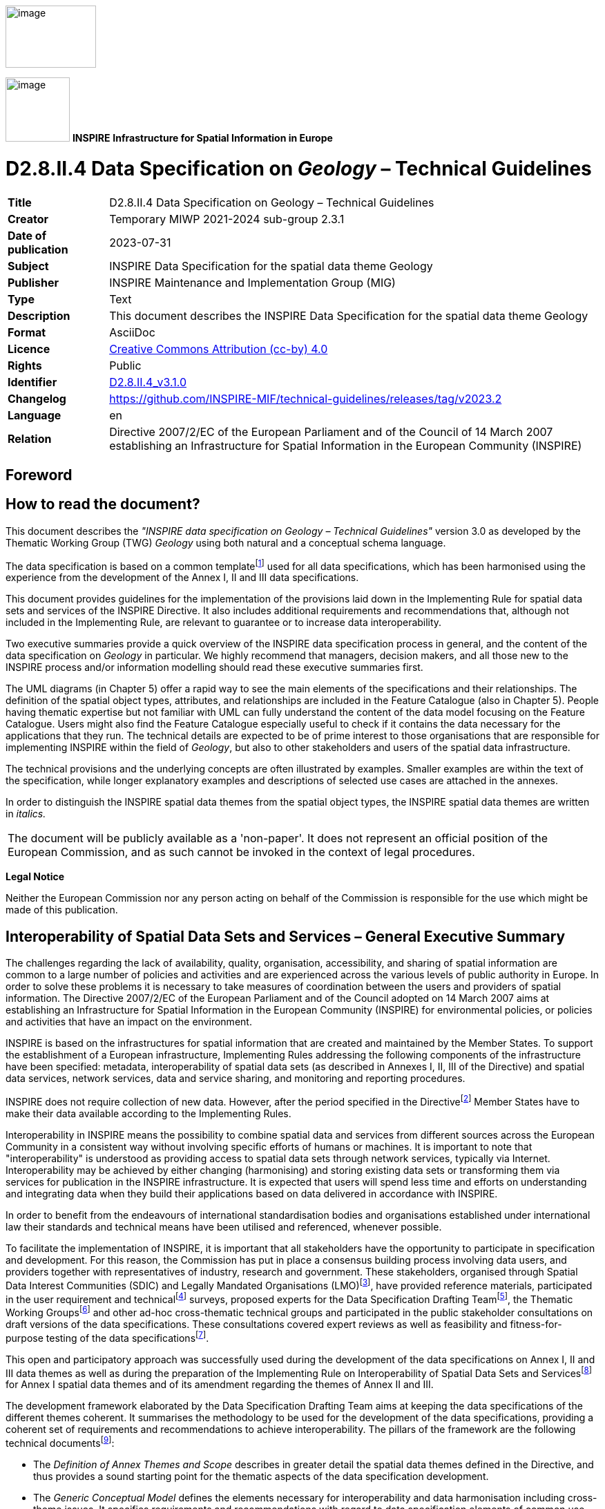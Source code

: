// Admonition icons:
// TG Requirement
:important-caption: 📕
// TG Recommendation
:tip-caption: 📒
// Conformance class
:note-caption: 📘

// TOC placement using macro (manual)
:toc: macro

// Empty TOC title (the title is in the document)
:toc-title:

// TOC level depth
:toclevels: 3

// Section numbering level depth
:sectnumlevels: 8

// Line Break Doc Title
:hardbreaks-option:

:appendix-caption: Annex

// Document properties
:title: D2.8.II.4 Data Specification on Geology – Technical Guidelines
:revdate: 2023-07-31
:keywords: INSPIRE Data Specification for the spatial data theme Geology
:producer: INSPIRE Maintenance and Implementation Group (MIG)
:description: This document describes the INSPIRE Data Specification for the spatial data theme Geology
:author: Temporary MIWP 2021-2024 sub-group 2.3.1
:copyright: Public
:revremark: https://github.com/INSPIRE-MIF/technical-guidelines/releases/tag/v2023.2
:lang: en

image::./media/image2.jpeg[image,width=131,height=90, align=center]

image:./media/image3.png[image,width=93,height=93, align=center] **INSPIRE** *Infrastructure for Spatial Information in Europe*

[discrete]
= D2.8.II.4 Data Specification on _Geology_ – Technical Guidelines

[width="100%",cols="17%,83%",]
|===
|*Title* |{doctitle}
|*Creator* |{author}
|*Date of publication* |{revdate}
|*Subject* |{keywords}
|*Publisher* |{producer}
|*Type* |Text
|*Description* |{description}
|*Format* |AsciiDoc
|*Licence* |https://creativecommons.org/licenses/by/4.0[Creative Commons Attribution (cc-by) 4.0]
|*Rights* |{copyright}
|*Identifier* |https://inspire.ec.europa.eu/id/document/tg/ge[D2.8.II.4_v3.1.0]
|*Changelog* |{revremark}
|*Language* |{lang}
|*Relation* |Directive 2007/2/EC of the European Parliament and of the Council of 14 March 2007 establishing an Infrastructure for Spatial Information in the European Community (INSPIRE)
|===

<<<
[discrete]
== Foreword
[discrete]
== How to read the document?

This document describes the _"INSPIRE data specification on Geology – Technical Guidelines"_ version 3.0 as developed by the Thematic Working Group (TWG) _Geology_ using both natural and a conceptual schema language.

The data specification is based on a common templatefootnote:[The common document template is available in the "Framework documents" section of the data specifications web page at http://inspire.jrc.ec.europa.eu/index.cfm/pageid/2] used for all data specifications, which has been harmonised using the experience from the development of the Annex I, II and III data specifications.

This document provides guidelines for the implementation of the provisions laid down in the Implementing Rule for spatial data sets and services of the INSPIRE Directive. It also includes additional requirements and recommendations that, although not included in the Implementing Rule, are relevant to guarantee or to increase data interoperability.

Two executive summaries provide a quick overview of the INSPIRE data specification process in general, and the content of the data specification on _Geology_ in particular. We highly recommend that managers, decision makers, and all those new to the INSPIRE process and/or information modelling should read these executive summaries first.

The UML diagrams (in Chapter 5) offer a rapid way to see the main elements of the specifications and their relationships. The definition of the spatial object types, attributes, and relationships are included in the Feature Catalogue (also in Chapter 5). People having thematic expertise but not familiar with UML can fully understand the content of the data model focusing on the Feature Catalogue. Users might also find the Feature Catalogue especially useful to check if it contains the data necessary for the applications that they run. The technical details are expected to be of prime interest to those organisations that are responsible for implementing INSPIRE within the field of _Geology_, but also to other stakeholders and users of the spatial data infrastructure.

The technical provisions and the underlying concepts are often illustrated by examples. Smaller examples are within the text of the specification, while longer explanatory examples and descriptions of selected use cases are attached in the annexes.

In order to distinguish the INSPIRE spatial data themes from the spatial object types, the INSPIRE spatial data themes are written in _italics._

|===
|The document will be publicly available as a 'non-paper'. It does not represent an official position of the European Commission, and as such cannot be invoked in the context of legal procedures.
|===

*Legal Notice*

Neither the European Commission nor any person acting on behalf of the Commission is responsible for the use which might be made of this publication.

<<<
[discrete]
== Interoperability of Spatial Data Sets and Services – General Executive Summary

The challenges regarding the lack of availability, quality, organisation, accessibility, and sharing of spatial information are common to a large number of policies and activities and are experienced across the various levels of public authority in Europe. In order to solve these problems it is necessary to take measures of coordination between the users and providers of spatial information. The Directive 2007/2/EC of the European Parliament and of the Council adopted on 14 March 2007 aims at establishing an Infrastructure for Spatial Information in the European Community (INSPIRE) for environmental policies, or policies and activities that have an impact on the environment.

INSPIRE is based on the infrastructures for spatial information that are created and maintained by the Member States. To support the establishment of a European infrastructure, Implementing Rules addressing the following components of the infrastructure have been specified: metadata, interoperability of spatial data sets (as described in Annexes I, II, III of the Directive) and spatial data services, network services, data and service sharing, and monitoring and reporting procedures.

INSPIRE does not require collection of new data. However, after the period specified in the Directivefootnote:[For all 34 Annex I,II and III data themes: within two years of the adoption of the corresponding Implementing Rules for newly collected and extensively restructured data and within 5 years for other data in electronic format still in use] Member States have to make their data available according to the Implementing Rules.

Interoperability in INSPIRE means the possibility to combine spatial data and services from different sources across the European Community in a consistent way without involving specific efforts of humans or machines. It is important to note that "interoperability" is understood as providing access to spatial data sets through network services, typically via Internet. Interoperability may be achieved by either changing (harmonising) and storing existing data sets or transforming them via services for publication in the INSPIRE infrastructure. It is expected that users will spend less time and efforts on understanding and integrating data when they build their applications based on data delivered in accordance with INSPIRE.

In order to benefit from the endeavours of international standardisation bodies and organisations established under international law their standards and technical means have been utilised and referenced, whenever possible.

To facilitate the implementation of INSPIRE, it is important that all stakeholders have the opportunity to participate in specification and development. For this reason, the Commission has put in place a consensus building process involving data users, and providers together with representatives of industry, research and government. These stakeholders, organised through Spatial Data Interest Communities (SDIC) and Legally Mandated Organisations (LMO)footnote:[The current status of registered SDICs/LMOs is available via INSPIRE website: http://inspire.jrc.ec.europa.eu/index.cfm/pageid/42], have provided reference materials, participated in the user requirement and technicalfootnote:[Surveys on unique identifiers and usage of the elements of the spatial and temporal schema,] surveys, proposed experts for the Data Specification Drafting Teamfootnote:[The Data Specification Drafting Team has been composed of experts from Austria, Belgium, Czech Republic, France, Germany, Greece, Italy, Netherlands, Norway, Poland, Switzerland, UK, and the European Environment Agency], the Thematic Working Groupsfootnote:[The Thematic Working Groups have been composed of experts from Austria, Australia, Belgium, Bulgaria, Czech Republic, Denmark, Finland, France, Germany, Hungary, Ireland, Italy, Latvia, Netherlands, Norway, Poland, Romania, Slovakia, Spain, Slovenia, Sweden, Switzerland, Turkey, UK, the European Environment Agency and the European Commission.] and other ad-hoc cross-thematic technical groups and participated in the public stakeholder consultations on draft versions of the data specifications. These consultations covered expert reviews as well as feasibility and fitness-for-purpose testing of the data specificationsfootnote:[For Annex IIIII, the consultation and testing phase lasted from 20 June to 21 October 2011.].

This open and participatory approach was successfully used during the development of the data specifications on Annex I, II and III data themes as well as during the preparation of the Implementing Rule on Interoperability of Spatial Data Sets and Servicesfootnote:[Commission Regulation (EU) No 1089/2010 http://eur-lex.europa.eu/JOHtml.do?uri=OJ:L:2010:323:SOM:EN:HTML[implementing Directive 2007/2/EC of the European Parliament and of the Council as regards interoperability of spatial data sets and services,] published in the Official Journal of the European Union on 8^th^ of December 2010.] for Annex I spatial data themes and of its amendment regarding the themes of Annex II and III.

The development framework elaborated by the Data Specification Drafting Team aims at keeping the data specifications of the different themes coherent. It summarises the methodology to be used for the development of the data specifications, providing a coherent set of requirements and recommendations to achieve interoperability. The pillars of the framework are the following technical documentsfootnote:[The framework documents are available in the "Framework documents" section of the data specifications web page at http://inspire.jrc.ec.europa.eu/index.cfm/pageid/2]:

* The _Definition of Annex Themes and Scope_ describes in greater detail the spatial data themes defined in the Directive, and thus provides a sound starting point for the thematic aspects of the data specification development.
* The _Generic Conceptual Model_ defines the elements necessary for interoperability and data harmonisation including cross-theme issues. It specifies requirements and recommendations with regard to data specification elements of common use, like the spatial and temporal schema, unique identifier management, object referencing, some common code lists, etc. Those requirements of the Generic Conceptual Model that are directly implementable are included in the Implementing Rule on Interoperability of Spatial Data Sets and Services.
* The _Methodology for the Development of Data Specifications_ defines a repeatable methodology. It describes how to arrive from user requirements to a data specification through a number of steps including use-case development, initial specification development and analysis of analogies and gaps for further specification refinement.
* The _Guidelines for the Encoding of Spatial Data_ defines how geographic information can be encoded to enable transfer processes between the systems of the data providers in the Member States. Even though it does not specify a mandatory encoding rule it sets GML (ISO 19136) as the default encoding for INSPIRE.
* The _Guidelines for the use of Observations & Measurements and Sensor Web Enablement-related standards in INSPIRE Annex II and III data specification development_ provides guidelines on how the "Observations and Measurements" standard (ISO 19156) is to be used within INSPIRE.
* The _Common data models_ are a set of documents that specify data models that are referenced by a number of different data specifications. These documents include generic data models for networks, coverages and activity complexes.

The structure of the data specifications is based on the "ISO 19131 Geographic information - Data product specifications" standard. They include the technical documentation of the application schema, the spatial object types with their properties, and other specifics of the spatial data themes using natural language as well as a formal conceptual schema languagefootnote:[UML – Unified Modelling Language].

A consolidated model repository, feature concept dictionary, and glossary are being maintained to support the consistent specification development and potential further reuse of specification elements. The consolidated model consists of the harmonised models of the relevant standards from the ISO 19100 series, the INSPIRE Generic Conceptual Model, and the application schemasfootnote:[Conceptual models related to specific areas (e.g. INSPIRE themes)] developed for each spatial data theme. The multilingual INSPIRE Feature Concept Dictionary contains the definition and description of the INSPIRE themes together with the definition of the spatial object types present in the specification. The INSPIRE Glossary defines all the terms (beyond the spatial object types) necessary for understanding the INSPIRE documentation including the terminology of other components (metadata, network services, data sharing, and monitoring).

By listing a number of requirements and making the necessary recommendations, the data specifications enable full system interoperability across the Member States, within the scope of the application areas targeted by the Directive. The data specifications (in their version 3.0) are published as technical guidelines and provide the basis for the content of the Implementing Rule on Interoperability of Spatial Data Sets and Servicesfootnote:[In the case of the Annex IIIII data specifications, the extracted requirements are used to formulate an amendment to the existing Implementing Rule.]. The content of the Implementing Rule is extracted from the data specifications, considering short- and medium-term feasibility as well as cost-benefit considerations. The requirements included in the Implementing Rule are legally binding for the Member States according to the timeline specified in the INSPIRE Directive.

In addition to providing a basis for the interoperability of spatial data in INSPIRE, the data specification development framework and the thematic data specifications can be reused in other environments at local, regional, national and global level contributing to improvements in the coherence and interoperability of data in spatial data infrastructures.

<<<
[discrete]
== Geology – Executive Summary

In the INSPIRE context _Geology_ could be seen as a "reference data theme" as it provides information for several themes of Annex III: Mineral resources, Natural Risk Zones, Soil, Energy resources, and it has a specific relationship with one of the most important natural resources, water, through groundwater bodies contained in aquifers. Geomorphology describes the Earth's present-day surface, and the processes creating its geometry.

*The use of geological data*

Geological data are used in various domains requiring knowledge of the surface and underground geological environment: detecting geo-hazards; ensuring the safe disposal of wastes, nuclear wastes, carbon capture and storage; ensuring the safe construction of buildings; providing information for environmental planning; providing information for natural resources exploration; vulnerability of the underground to contamination; providing indicators for climatic change; providing construction material and minerals. For groundwater and aquifers uses are: water supply (water abstraction); groundwater resources (water availability); providing base flow for rivers, wetlands; protecting ecosystems dependent on groundwater; groundwater quality and quantity assessment; transboundary groundwater management.

*How geoscientists could provide this useful information?*

Geological information provides basic knowledge about the physical properties and composition of the geologic materials (rocks and sediments) outcropping at the land's surface and forming the underground, and about their structure and their age. It also provides knowledge about aquifers, i.e. subsurface units of rocks or sediments of sufficient porosity and permeability to allow either a significant flow of groundwater or the abstraction of significant quantities of groundwater. Knowledge about landforms is also provided.

The main product delivered by geologists for the users is a *geological map* which is the result of an *interpretation* of the observations and measurements made on rocks and sediments, on and under the surface. Because the rocks forming the subsurface are visible or accessible only on very small parts of the surface, the outcrops, geologists have to interpret these observations and measurements to group rocks in geologic units, and to connect other information observed locally to identify the general geological structure.

*Boreholes* are another important source of information for interpreting the subsurface geology. These can provide a stratigraphic and lithological log, analogous to a vertical geological map, and can also be used to gather samples and make measurements of various properties at depth.

All this information is interpreted to make geological maps. The *landforms* (geomorphologic features) are often indicated on general geological maps, and are detailed on specific, applied geomorphological maps.

*Hydrogeological information*

*Hydrogeology* describes the flow, occurrence, and behavior of water in the underground environment. It is a science located between hydrology and geology, and both have a strong influence on the understanding of groundwater flow and solute transport. Hydrological processes are responsible, for example, for the characterization and understanding of water supply derived from recharge of aquifers. On the other hand the physical properties and composition of the geologic materials (rocks and sediments) create the main environment for groundwater flow and storage. Rocks and sediments also influence groundwater quality in terms of their chemical composition.

The INSPIRE groundwater model describes two basic elements: the rock system (including aquifers, dependent on the geological condition) and the groundwater system (including groundwater bodies), completed by hydrogeological objects (such as water wells). See annex C for a detailed description of this domain.

*Geophysical information*

Since geophysics provides valuable information on the physical properties of rocks (like density, porosity, magnetic susceptibility, etc.), regardless of their organization as geologic units, geophysics is part of the INSPIRE Geological data specifications. Geophysical boundaries may or may not coincide with geological boundaries, depending on the changes of physical properties within and outside the geological units. Geophysics provides extra - quite often the only - information on the organization of the units in the subsurface. These results are processed by geophysicists in order to deliver the 1D, 2D, 3D or even 4D spatial distribution of the property. The spatial property distributions are then interpreted by geologists to build geological models of the subsurface, for instance to detect hydrocarbon bearing structures or zones of mineral resources.

Which geological data to provide through INSPIRE?

Based on the analysis of the potential types of users and identification of use cases the TWG developed a core data model. It is based on the complex GeoSciML data model, developed by the international geosciences community, in particular Geological Survey Organisations (_http://www.geosciml.org/_).

The core data model contains the main types of GeologicFeatures (GeologicUnits, GeologicStructures, and GeomorphologicFeatures). The geometry of these features is described in MappedFeatures and can be included in geological maps and profiles in the form of points, lines and polygons. The data model also enables a description of the lithological/stratigraphical characteristics of borehole logs, thematic maps, geophysical surveys and measurements, and features related to hydrogeology (aquifers and groundwater bodies).

Basic geological knowledge and applied maps

As mentioned above, _Geology_ is used by other thematic domains which are interested only in specific properties of the underground (to prevent landslides, to insure safe disposal of wastes etc). Geological surveys provide the basic knowledge about the Earth, but this basic information must then be processed by experts to transform it into the specific maps (named applied maps) required by thematic users. As very often the needs of thematic users concern a local area, the basic knowledge must be supplemented by new data related to specific properties (for example the porosity of the local rocks is needed in an assessment of a landslide).

*The INSPIRE Geology model provides elements to* build applied maps but does not describe these applied features.

<<<
[discrete]
== Acknowledgements

Many individuals and organisations have contributed to the development of these Guidelines.

The Thematic Working Group Geology and Mineral Resources (TWG-GE-MR) included:

Jean-Jacques Serrano (TWG Facilitator), John Laxton (TWG Editor), Kristine Ash, Xavier Berástegui Batalla, Stefan Bergman, Daniel Cassard, Bjørn Follestad, Andrew Hughes, Uffe Larsen, Tomasz Nałęcz, Simon Pen, László Sőrés, Jouni Vuollo, Robert Tomas (European Commission Contact Point).

Also contributed:

Invited external experts for hydrogeology: Bernhard Wagner, Janusz Michalak,

Invited external expert for geoscience interoperability: Francois Robida.

For the final version of the document: Chris Schubert

Other contributors to the INSPIRE data specifications are the Drafting Team Data Specifications, the JRC Data Specifications Team and the INSPIRE stakeholders - Spatial Data Interested Communities (SDICs) and Legally Mandated Organisations (LMOs).

*Contact information*

Maria Vanda Nunes de Lima & Michael Lutz
European Commission Joint Research Centre (JRC)
Institute for Environment and Sustainability
Unit H06: Digital Earth and Reference Data
_http://inspire.ec.europa.eu/index.cfm/pageid/2_

<<<
[discrete]
= Table of Contents
toc::[]

:sectnums:
<<<
== Scope

This document specifies a harmonised data specification for the spatial data theme _Geology_ as defined in Annex II of the INSPIRE Directive.

This data specification provides the basis for the drafting of Implementing Rules according to Article 7 (1) of the INSPIRE Directive [Directive 2007/2/EC]. The entire data specification is published as implementation guidelines accompanying these Implementing Rules.

<<<
== Overview

=== Name

INSPIRE data specification for the theme _Geology_.

=== Informal description

*Definition:*

_Geology_ characterised according to composition and structure. Includes bedrock, aquifers and geomorphology [Directive 2007/2/EC].

*Description*

From the definition, we detail each word. *Geology* is the study of the past and present aspects of the Earth, including its history and life on Earth.

The *composition* of an earth material describes what it consists of (its components), both the weight percentage of elements or molecules (chemical composition), and the species and number of particles, e.g. minerals (mineralogical composition), clasts and fossils.

The *structure* of an earth material describes the physical arrangements of its components. A geologic structure is a configuration of matter in the Earth based on describable inhomogeneity, pattern, or fracture in an earth material.

The composition and structure of earth materials

* are reflected by their physical properties (e.g. density, porosity, and mechanical, magnetic, electrical, seismic and hydraulic properties)
* influence geological processes (genesis, fracturing, alteration)
* control the properties of aquifers
* control the morphology of the landscape
* control their use as a natural resources
* determine their behavior during natural and industrial processes

The *bedrock* is a general term for the rock, usually solid, that underlies soil or other unconsolidated, superficial material.

*Aquifer* is a wet underground layer of water-bearing permeable rock or unconsolidated materials (gravel, sand, silt, or clay) from which groundwater can be usefully extracted using a water well.

*Groundwater* is all water which is below the surface of the ground in the saturation zone and in direct contact with the ground or subsoil. This zone is commonly referred to as an aquifer.

*Groundwater body* is a distinct volume of groundwater within an aquifer. Generally the groundwater body is not exactly correlated with the main (deeper) groundwater aquifers because it was based on the surface water basins. This means that an aquifer is not always equivalent to a groundwater body (GWB) (the methodology differs in different member states).

*Geomorphology* provides basic knowledge about the present shape of the sub-aerial and submerged parts of the Earth surface and its dynamics (genesis and involved processes).

The analysis of reference material and examples of use, briefly described in the Executive Summary, shows the wide range of uses with various sets of rock properties required for different uses: a geologist in charge of mineral prospecting, or mining waste protection, does not request the same information about rocks as an engineer dealing with natural hazards who is more interested in underground stability.

This data specification defines three application schemas: Geology, Hydrogeology, and Geophysics to provide the basic geological, hydrogeological and geophysical knowledge on an area, with agreed sets of attributes. To demonstrate the extensibility and also to cover more specific geological and geophysical requirements two extension application schemas for _Geology_ and Geophysics where defined (see Annex D).

*The Geological data model contains:*

* Geologic Features with Geologic Events, Geologic Units, Geologic Structures, and Geomorphologic Features. The geometry of these features is described in Mapped Features, and is included in geological maps and profiles in the form of points, lines and polygons. Mapped Features and Boreholes can be bundled in Collections,
* Thematic Class for reclassifying GeologicFeatures as some thematic class for thematic maps,
* The lithology of rock units,
* The processes of Geologic Events and their environments and ages
* The types of Shear Displacement Structures and Folds
* Borehole details, such as location and purpose.

*The Geophysics data model* provides essential information on the physical properties of geological structures. The data model includes:

* High rank geophysical stations that are part of international and national observation networks
* Important types of geophysical measurements that are most often requested or provided by stakeholders
* Measurements that have basic role in improving geological knowledge, especially in environmental and engineering context.
* Measurement campaigns that include any number of measurements and allow data providers to deliver metadata in a collective manner.

*The Hydrogeological data model* contains:

* The Aquifer System comprising HydrogeologicUnits, Aquifers, Aquitards, Aquicludes and the AquiferSystem,
* The Groundwater System comprising GroundWaterBody, and its relationships to the Aquifer System, Hydrogeology Objects, and WFD_GroundWaterBody
* Hydrogeology Objects, both natural and man-made, including Wells

*Extensibility of the INSPIRE geology models:*

* For geology: the possibility of using GeoSciML v 3.2 for a wide range of geoscientific information is discussed in the Annex D,
* For geophysics: guidance and examples are included to demonstrate the usage of the Observations & Measurements schema in delivering measurement and processing results.

*Definition:*

_Geology_ characterised according to composition and structure. Includes bedrock, aquifers and geomorphology [Directive 2007/2/EC].

*Description:*

In the INSPIRE context the _Geology_ data theme can be seen as a "reference data theme" as it provides information for several other INSPIRE data themes e.g. Mineral resources; Area Management, Restriction and Regulation Zones; Natural Risk Zones; Soil; Energy resources. In _Geology_ there is a specific relationship with one of the most important natural resources, water, through groundwater bodies contained in aquifers. The theme also covers geomorphology that describes the Earth's present-day surface, and the location of the geophysical campaigns and measurements that provide valuable information on the physical properties of rocks (like density, porosity, magnetic susceptibility, etc.) regardless of their organization as geologic units.

The INSPIRE _Geology_ Theme is split into the following sub-themes:

• Geology: provides basic knowledge about the physical properties and composition of geologic materials (rocks and sediments), their structure and their age as depicted in geological maps, as well as landforms (geomorphological features). The model also covers boreholes - another important source of information for interpreting the subsurface geology.

• Hydrogeology: describes the flow, occurrence, and behaviour of water in the subsurface environment. The two basic elements are the rock system (including aquifers) and the groundwater system (including groundwater bodies). Man-made or natural hydrogeological objects/features (such as groundwater wells and natural springs) are also included.

• Geophysics: focuses on the availability and location of key geophysical features. It includes metadata on high rank gravity, magnetic and seismological stations that are part of international and national observation networks as well as metadata on 2D and 3D seismic measurements that are most often requested by third party users. It also provides collective metadata on gravity, magnetic and airborne geophysical campaigns that cover large areas and provide basic geological information for scientific research and more detailed applied studies e.g. exploring earth resources (hydrocarbons, mineral deposits, ground water, geothermal energy...).

Entry in the INSPIRE registry: _http://inspire.ec.europa.eu/theme/ge/_

=== Normative References

[Directive 2007/2/EC] Directive 2007/2/EC of the European Parliament and of the Council of 14 March 2007 establishing an Infrastructure for Spatial Information in the European Community (INSPIRE)

[ISO 19105] EN ISO 19105:2000, Geographic information -- Conformance and testing

[ISO 19105] EN ISO 19105:2000, Geographic information -- Conformance and testing

[ISO 19107] EN ISO 19107:2005, Geographic Information – Spatial Schema

[ISO 19108] EN ISO 19108:2005, Geographic Information – Temporal Schema

[ISO 19108-c] ISO 19108:2002/Cor 1:2006, Geographic Information – Temporal Schema, Technical Corrigendum 1

[ISO 19111] EN ISO 19111:2007 Geographic information - Spatial referencing by coordinates (ISO 19111:2007)

[ISO 19113] EN ISO 19113:2005, Geographic Information – Quality principles

[ISO 19115] EN ISO 19115:2005, Geographic information – Metadata (ISO 19115:2003)

[ISO 19118] EN ISO 19118:2006, Geographic information – Encoding (ISO 19118:2005)

[ISO 19123] EN ISO 19123:2007, Geographic Information – Schema for coverage geometry and functions

[ISO 19125-1] EN ISO 19125-1:2004, Geographic Information – Simple feature access – Part 1: Common architecture

[ISO 19135] EN ISO 19135:2007 Geographic information – Procedures for item registration (ISO 19135:2005)

[ISO 19138] ISO/TS 19138:2006, Geographic Information – Data quality measures

[ISO 19139] ISO/TS 19139:2007, Geographic information – Metadata – XML schema implementation

[ISO 19157] ISO/DIS 19157, Geographic information – Data quality

[OGC 06-103r4] Implementation Specification for Geographic Information - Simple feature access – Part 1: Common Architecture v1.2.1

NOTE This is an updated version of "EN ISO 19125-1:2004, Geographic information – Simple feature access – Part 1: Common architecture".

[Regulation 1205/2008/EC] Regulation 1205/2008/EC implementing Directive 2007/2/EC of the European Parliament and of the Council as regards metadata

[Regulation 976/2009/EC] Commission Regulation (EC) No 976/2009 of 19 October 2009 implementing Directive 2007/2/EC of the European Parliament and of the Council as regards the Network Services

[Regulation 1089/2010/EC] Commission Regulation (EU) No 1089/2010 of 23 November 2010 implementing Directive 2007/2/EC of the European Parliament and of the Council as regards interoperability of spatial data sets and services

[Regulation 2000/60/EC] DIRECTIVE 2000/60/EC OF THE EUROPEAN PARLIAMENT AND OF THE COUNCIL of 23 October 2000 establishing a framework for Community action in the field of water policy

[Regulation 2006/118/EC] DIRECTIVE 2006/118/EC OF THE EUROPEAN PARLIAMENT AND OF THE COUNCIL of 12 December 2006 on the protection of groundwater against pollution and deterioration

=== Terms and definitions

General terms and definitions helpful for understanding the INSPIRE data specification documents are defined in the INSPIRE Glossaryfootnote:[The INSPIRE Glossary is available from http://inspire-registry.jrc.ec.europa.eu/registers/GLOSSARY].

Specifically, for the theme _Geology_, the following terms are defined:

*(1) GeologicFeature*

The abstract GeologicFeature class represents a conceptual feature that is hypothesized to exist coherently in the world. This corresponds with a "legend item" from a traditional geologic map * while the bounding coordinates of a Geologic Feature may be described, its shape is not. The implemented Geologic Feature instance acts as the "description package"

*(2) MappedFeature*

A spatial representation of a GeologicFeature. A MappedFeature is part of a geological interpretation.

It provides a link between a notional feature (description package) and one spatial representation of it, or part of it (exposures, surface traces and intercepts, etc) which forms the specific bounded occurrence, such as an outcrop or map polygon.

*(3) Geologic Unit*

A volume of rock with distinct characteristics. Includes both formal units (i.e. formally adopted and named in an official lexicon) and informal units (i.e. named but not promoted to the lexicon) and unnamed units (i.e. recognisable and described and delineable in the field but not otherwise formalised). Spatial properties are only available through association with a MappedFeature.

*(4) Geologic Structure*

Geologic Structure, in the INSPIRE context, considers shear displacement structures (including faults) and folds. A shear displacement structure is defined as a brittle to ductile style structure along which displacement has occurred. A fold is defined as one or more systematically curved layers, surfaces, or lines in a rock body.

*(5) Hydrogeologic Unit*

A Hydrogeologic Unit is a volume of rock that by virtue of its porosity or permeability has a distinct influence on the storage or movement of groundwater.

*(6) Aquifer*

A wet underground layer of water-bearing permeable rock or unconsolidated materials (gravel, sand, silt, or clay) from which groundwater can be usefully extracted using a water well.

*(7) Groundwater Body*

A distinct volume of groundwater within an aquifer or system of aquifers, which is hydraulically isolated from nearby groundwater bodies.

*(8) Geophysical Station*

Geophysical measurement spatially referenced to a single point location.

*(9) Geophysical Profile*

Geophysical measurement spatially referenced to a curve.

*(10) Geophysical Swath*

Geophysical measurement spatially referenced to a surface.

*(11) Campaign*

Geophysical activity extending over a limited time range and limited area for producing similar geophysical measurements, processing results or models.

=== Symbols and abbreviations

*Error! Not a valid link.*

=== How the Technical Guidelines map to the Implementing Rules

The schematic diagram in Figure 1 gives an overview of the relationships between the INSPIRE legal acts (the INSPIRE Directive and Implementing Rules) and the INSPIRE Technical Guidelines. The INSPIRE Directive and Implementing Rules include legally binding requirements that describe, usually on an abstract level, _what_ Member States must implement.

In contrast, the Technical Guidelines define _how_ Member States might implement the requirements included in the INSPIRE Implementing Rules. As such, they may include non-binding technical requirements that must be satisfied if a Member State data provider chooses to conform to the Technical Guidelines. Implementing these Technical Guidelines will maximise the interoperability of INSPIRE spatial data sets.

image::./media/image4.png[image,width=603,height=375, align=center]

[.text-center]
*Figure 1 - Relationship between INSPIRE Implementing Rules and Technical Guidelines*

==== Requirements

The purpose of these Technical Guidelines (Data specifications on _Geology_) is to provide practical guidance for implementation that is guided by, and satisfies, the (legally binding) requirements included for the spatial data theme _Geology_ in the Regulation (Implementing Rules) on interoperability of spatial data sets and services. These requirements are highlighted in this document as follows:


[IMPORTANT]
====
[.text-center]
*IR Requirement*
_Article / Annex / Section no._
*Title / Heading*

This style is used for requirements contained in the Implementing Rules on interoperability of spatial data sets and services (Commission Regulation (EU) No 1089/2010).
====

For each of these IR requirements, these Technical Guidelines contain additional explanations and examples.

NOTE The Abstract Test Suite (ATS) in Annex A contains conformance tests that directly check conformance with these IR requirements.

Furthermore, these Technical Guidelines may propose a specific technical implementation for satisfying an IR requirement. In such cases, these Technical Guidelines may contain additional technical requirements that need to be met in order to be conformant with the corresponding IR requirement _when using this proposed implementation_. These technical requirements are highlighted as follows:


[TIP]
====
*TG Requirement X* 

This style is used for requirements for a specific technical solution proposed in these Technical Guidelines for an IR requirement.
====

NOTE 1 Conformance of a data set with the TG requirement(s) included in the ATS implies conformance with the corresponding IR requirement(s).

NOTE 2 In addition to the requirements included in the Implementing Rules on interoperability of spatial data sets and services, the INSPIRE Directive includes further legally binding obligations that put additional requirements on data providers. For example, Art. 10(2) requires that Member States shall, where appropriate, decide by mutual consent on the depiction and position of geographical features whose location spans the frontier between two or more Member States. General guidance for how to meet these obligations is provided in the INSPIRE framework documents.

==== Recommendations

In addition to IR and TG requirements, these Technical Guidelines may also include a number of recommendations for facilitating implementation or for further and coherent development of an interoperable infrastructure.

[NOTE]
====
*Recommendation X* 

Recommendations are shown using this style.
====

NOTE The implementation of recommendations is not mandatory. Compliance with these Technical Guidelines or the legal obligation does not depend on the fulfilment of the recommendations.

==== Conformance

Annex A includes the abstract test suite for checking conformance with the requirements included in these Technical Guidelines and the corresponding parts of the Implementing Rules (Commission Regulation (EU) No 1089/2010).

<<<
== Specification scopes

This data specification does not distinguish different specification scopes, but just considers one general scope.

NOTE For more information on specification scopes, see [ISO 19131:2007], clause 8 and Annex D.

<<<
== Identification information

These Technical Guidelines are identified by the following URI:

http://inspire.ec.europa.eu/tg/ge/3.0

NOTE ISO 19131 suggests further identification information to be included in this section, e.g. the title, abstract or spatial representation type. The proposed items are already described in the document metadata, executive summary, overview description (section 2) and descriptions of the application schemas (section 5). In order to avoid redundancy, they are not repeated here.

<<<
== Data content and structure

=== Application schemas – Overview 

==== Application schemas included in the IRs

Articles 3, 4 and 5 of the Implementing Rules lay down the requirements for the content and structure of the data sets related to the INSPIRE Annex themes.

[IMPORTANT]
====
[.text-center]
*IR Requirement*
_Article 4_
*Types for the Exchange and Classification of Spatial Objects*

. For the exchange and classification of spatial objects from data sets meeting the conditions laid down in Article 4 of Directive 2007/2/EC, Member States shall use the spatial object types and associated data types, enumerations and code lists that are defined in Annexes II, III and IV for the themes the data sets relate to.

. Spatial object types and data types shall comply with the definitions and constraints and include the attributes and association roles set out in the Annexes.

. The enumerations and code lists used in attributes or association roles of spatial object types or data types shall comply with the definitions and include the values set out in Annex II. The enumeration and code list values are uniquely identified by language-neutral mnemonic codes for computers. The values may also include a language-specific name to be used for human interaction.

====

The types to be used for the exchange and classification of spatial objects from data sets related to the spatial data theme Geology are defined in the following application schemas (see sections 5.3, 5.4, 5.5):

* Geology application schema
* Hydrogeology application schema
* Geophysics application schema

All 3 application schemas provide basic geological, hydrogeological and geophysical knowledge on an area, with an agreed set of attributes.

The application schemas specify requirements on the properties of each spatial object including its multiplicity, domain of valid values, constraints, etc.

NOTE The application schemas presented in this section contain some additional information that is not included in the Implementing Rules, in particular multiplicities of attributes and association roles.

[TIP]
====
*TG Requirement 1*

Spatial object types and data types shall comply with the multiplicities defined for the attributes and association roles in this section.

====

An application schema may include references (e.g. in attributes or inheritance relationships) to common types or types defined in other spatial data themes. These types can be found in a sub-section called "Imported Types" at the end of each application schema section. The common types referred to from application schemas included in the IRs are addressed in Article 3.

[IMPORTANT]
====
[.text-center]
*IR Requirement*
_Article 3_
*Common Types*

Types that are common to several of the themes listed in Annexes I, II and III to Directive 2007/2/EC shall conform to the definitions and constraints and include the attributes and association roles set out in Annex I.

====

NOTE Since the IRs contain the types for all INSPIRE spatial data themes in one document, Article 3 does not explicitly refer to types defined in other spatial data themes, but only to types defined in external data models.

Common types are described in detail in the Generic Conceptual Model [DS-D2.7], in the relevant international standards (e.g. of the ISO 19100 series) or in the documents on the common INSPIRE models [DS-D2.10.x]. For detailed descriptions of types defined in other spatial data themes, see the corresponding Data Specification TG document [DS-D2.8.x].

==== Additional recommended application schemas 

In addition to the application schemas listed above, the following additional application schema have been defined for the theme _Geology_ (see Annex D):

* Geophysics extension application schema to share e.g. geophysical observation results in a harmonised way using ISO 19156 (O&M) Standard.

These additional application schemas are not included in the IRs. They typically address requirements from specific (groups of) use cases and/or may be used to provide additional information. They are included in this specification in order to improve interoperability also for these additional aspects and to illustrate the extensibility of the application schemas included in the IRs.

[NOTE]
====
*Recomendation 1*

Additional and/or use case-specific information related to the theme _Geology_ should be made available using the spatial object types and data types specified in the following application schema: - *Geophysics extension*

These spatial object types and data types should comply with the definitions and constraints and include the attributes and association roles defined in the Annex D.

The enumerations and code lists used in attributes or association roles of spatial object types or data types should comply with the definitions and include the values defined in the Annex D.

====

=== Basic notions

This section explains some of the basic notions used in the INSPIRE application schemas. These explanations are based on the GCM [DS-D2.5].

==== Notation

===== Unified Modeling Language (UML)

The application schemas included in this section are specified in UML, version 2.1. The spatial object types, their properties and associated types are shown in UML class diagrams.

NOTE For an overview of the UML notation, see Annex D in [ISO 19103].

The use of a common conceptual schema language (i.e. UML) allows for an automated processing of application schemas and the encoding, querying and updating of data based on the application schema – across different themes and different levels of detail.

The following important rules related to class inheritance and abstract classes are included in the IRs.

[IMPORTANT]
====
[.text-center]
*IR Requirement*
_Article 5_
*Types*

(...)

[arabic, start=2]
. Types that are a sub-type of another type shall also include all this type's attributes and association roles.

. Abstract types shall not be instantiated.

====

The use of UML conforms to ISO 19109 8.3 and ISO/TS 19103 with the exception that UML 2.1 instead of ISO/IEC 19501 is being used. The use of UML also conforms to ISO 19136 E.2.1.1.1-E.2.1.1.4.

NOTE ISO/TS 19103 and ISO 19109 specify a profile of UML to be used in conjunction with the ISO 19100 series. This includes in particular a list of stereotypes and basic types to be used in application schemas. ISO 19136 specifies a more restricted UML profile that allows for a direct encoding in XML Schema for data transfer purposes.

To model constraints on the spatial object types and their properties, in particular to express data/data set consistency rules, OCL (Object Constraint Language) is used as described in ISO/TS 19103, whenever possible. In addition, all constraints are described in the feature catalogue in English, too.

NOTE Since "void" is not a concept supported by OCL, OCL constraints cannot include expressions to test whether a value is a _void_ value. Such constraints may only be expressed in natural language.

===== Stereotypes

In the application schemas in this section several stereotypes are used that have been defined as part of a UML profile for use in INSPIRE [DS-D2.5]. These are explained in Table 1 below.

[.text-center]
*Table 1 – Stereotypes (adapted from [DS-D2.5])*

[cols=",,",options="header"]
|===
|*Stereotype* |*Model element* |*Description*
|applicationSchema |Package |An INSPIRE application schema according to ISO 19109 and the Generic Conceptual Model.
|leaf |Package |A package that is not an application schema and contains no packages.
|featureType |Class |A spatial object type.
|type |Class |A type that is not directly instantiable, but is used as an abstract collection of operation, attribute and relation signatures. This stereotype should usually not be used in INSPIRE application schemas as these are on a different conceptual level than classifiers with this stereotype.
|dataType |Class |A structured data type without identity.
|union |Class |A structured data type without identity where exactly one of the properties of the type is present in any instance.
|enumeration |Class |An enumeration.
|codeList |Class |A code list.
|import |Dependency |The model elements of the supplier package are imported.
|voidable |Attribute, association role |A voidable attribute or association role (see section 5.2.2).
|lifeCycleInfo |Attribute, association role |If in an application schema a property is considered to be part of the life-cycle information of a spatial object type, the property shall receive this stereotype.
|version |Association role |If in an application schema an association role ends at a spatial object type, this stereotype denotes that the value of the property is meant to be a specific version of the spatial object, not the spatial object in general.
|===

==== Voidable characteristics

The «voidable» stereotype is used to characterise those properties of a spatial object that may not be present in some spatial data sets, even though they may be present or applicable in the real world. This does _not_ mean that it is optional to provide a value for those properties.

For all properties defined for a spatial object, a value has to be provided – either the corresponding value (if available in the data set maintained by the data provider) or the value of _void._ A _void_ value shall imply that no corresponding value is contained in the source spatial data set maintained by the data provider or no corresponding value can be derived from existing values at reasonable costs.

[NOTE]
====
*Recomendation 2*

The reason for a _void_ value should be provided where possible using a listed value from the VoidReasonValue code list to indicate the reason for the missing value.

====

The VoidReasonValue type is a code list, which includes the following pre-defined values:

* _Unpopulated_: The property is not part of the dataset maintained by the data provider. However, the characteristic may exist in the real world. For example when the "elevation of the water body above the sea level" has not been included in a dataset containing lake spatial objects, then the reason for a void value of this property would be 'Unpopulated'. The property receives this value for all spatial objects in the spatial data set.
* _Unknown_: The correct value for the specific spatial object is not known to, and not computable by the data provider. However, a correct value may exist. For example when the "elevation of the water body above the sea level" _of a certain lake_ has not been measured, then the reason for a void value of this property would be 'Unknown'. This value is applied only to those spatial objects where the property in question is not known.
* _Withheld_: The characteristic may exist, but is confidential and not divulged by the data provider.

NOTE It is possible that additional reasons will be identified in the future, in particular to support reasons / special values in coverage ranges.

The «voidable» stereotype does not give any information on whether or not a characteristic exists in the real world. This is expressed using the multiplicity:

* If a characteristic may or may not exist in the real world, its minimum cardinality shall be defined as 0. For example, if an Address may or may not have a house number, the multiplicity of the corresponding property shall be 0..1.
* If at least one value for a certain characteristic exists in the real world, the minimum cardinality shall be defined as 1. For example, if an Administrative Unit always has at least one name, the multiplicity of the corresponding property shall be 1..*.

In both cases, the «voidable» stereotype can be applied. In cases where the minimum multiplicity is 0, the absence of a value indicates that it is known that no value exists, whereas a value of void indicates that it is not known whether a value exists or not.

EXAMPLE If an address does not have a house number, the corresponding Address object should not have any value for the «voidable» attribute house number. If the house number is simply not known or not populated in the data set, the Address object should receive a value of _void_ (with the corresponding void reason) for the house number attribute.

==== Enumerations

Enumerations are modelled as classes in the application schemas. Their values are modelled as attributes of the enumeration class using the following modelling style:

* No initial value, but only the attribute name part, is used.
* The attribute name conforms to the rules for attributes names, i.e. is a lowerCamelCase name. Exceptions are words that consist of all uppercase letters (acronyms).

[IMPORTANT]
====
[.text-center]
*IR Requirement*
_Article 6_
*Code Lists and Enumerations*

(...)

[arabic, start=5]
. Attributes or association roles of spatial object types or data types that have an enumeration type may only take values from the lists specified for the enumeration type."

====

==== Code lists

Code lists are modelled as classes in the application schemas. Their values, however, are managed outside of the application schema.

===== Code list types

The IRs distinguish the following types of code lists.

[IMPORTANT]
====
[.text-center]
*IR Requirement*
_Article 6_
*Code Lists and Enumerations*

. Code lists shall be of one of the following types, as specified in the Annexes:
[loweralpha]
.. code lists whose allowed values comprise only the values specified in this Regulation;
.. code lists whose allowed values comprise the values specified in this Regulation and narrower values defined by data providers;
.. code lists whose allowed values comprise the values specified in this Regulation and additional values at any level defined by data providers;
.. code lists, whose allowed values comprise any values defined by data providers.

For the purposes of points (b), (c) and (d), in addition to the allowed values, data providers may use the values specified in the relevant INSPIRE Technical Guidance document available on the INSPIRE web site of the Joint Research Centre.

====

The type of code list is represented in the UML model through the tagged value _extensibility_, which can take the following values:

* _none_, representing code lists whose allowed values comprise only the values specified in the IRs (type a);
* _narrower_, representing code lists whose allowed values comprise the values specified in the IRs and narrower values defined by data providers (type b);
* _open_, representing code lists whose allowed values comprise the values specified in the IRs and additional values at any level defined by data providers (type c); and
* _any_, representing code lists, for which the IRs do not specify any allowed values, i.e. whose allowed values comprise any values defined by data providers (type d).

[NOTE]
====
*Recomendation 3*

Additional values defined by data providers should not replace or redefine any value already specified in the IRs.

====

NOTE This data specification may specify recommended values for some of the code lists of type (b), (c) and (d) (see section 5.2.4.3). These recommended values are specified in a dedicated Annex.

In addition, code lists can be hierarchical, as explained in Article 6(2) of the IRs.

[IMPORTANT]
====
[.text-center]
*IR Requirement*
_Article 6_
*Code Lists and Enumerations*

(...)

[arabic, start=2]
. Code lists may be hierarchical. Values of hierarchical code lists may have a more generic parent value. Where the valid values of a hierarchical code list are specified in a table in this Regulation, the parent values are listed in the last column.

====

The type of code list and whether it is hierarchical or not is also indicated in the feature catalogues.

===== Obligations on data providers

[IMPORTANT]
====
[.text-center]
*IR Requirement*
_Article 6_
*Code Lists and Enumerations*

(....)

[arabic, start=3]
. Where, for an attribute whose type is a code list as referred to in points (b), (c) or (d) of paragraph 1, a data provider provides a value that is not specified in this Regulation, that value and its definition shall be made available in a register.

. Attributes or association roles of spatial object types or data types whose type is a code list may only take values that are allowed according to the specification of the code list.

====

Article 6(4) obliges data providers to use only values that are allowed according to the specification of the code list. The "allowed values according to the specification of the code list" are the values explicitly defined in the IRs plus (in the case of code lists of type (b), (c) and (d)) additional values defined by data providers.

For attributes whose type is a code list of type (b), (c) or (d) data providers may use additional values that are not defined in the IRs. Article 6(3) requires that such additional values and their definition be made available in a register. This enables users of the data to look up the meaning of the additional values used in a data set, and also facilitates the re-use of additional values by other data providers (potentially across Member States).

NOTE Guidelines for setting up registers for additional values and how to register additional values in these registers is still an open discussion point between Member States and the Commission.

===== Recommended code list values

For code lists of type (b), (c) and (d), this data specification may propose additional values as a recommendation (in a dedicated Annex). These values will be included in the INSPIRE code list register. This will facilitate and encourage the usage of the recommended values by data providers since the obligation to make additional values defined by data providers available in a register (see section 5.2.4.2) is already met.

[NOTE]
====
*Recomendation 4*

Where these Technical Guidelines recommend values for a code list in addition to those specified in the IRs, these values should be used.

====

NOTE For some code lists of type (d), no values may be specified in these Technical Guidelines. In these cases, any additional value defined by data providers may be used.

===== Governance

The following two types of code lists are distinguished in INSPIRE:

* _Code lists that are governed by INSPIRE (INSPIRE-governed code lists)._ These code lists will be managed centrally in the INSPIRE code list register. Change requests to these code lists (e.g. to add, deprecate or supersede values) are processed and decided upon using the INSPIRE code list register's maintenance workflows.


INSPIRE-governed code lists will be made available in the INSPIRE code list register at __http://inspire.ec.europa.eu/codelist/<CodeListName__>. They will be available in SKOS/RDF, XML and HTML. The maintenance will follow the procedures defined in ISO 19135. This means that the only allowed changes to a code list are the addition, deprecation or supersession of values, i.e. no value will ever be deleted, but only receive different statuses (valid, deprecated, superseded). Identifiers for values of INSPIRE-governed code lists are constructed using the pattern __http://inspire.ec.europa.eu/codelist/<CodeListName__>/<value>.


* _Code lists that are governed by an organisation outside of INSPIRE (externally governed code lists)._ These code lists are managed by an organisation outside of INSPIRE, e.g. the World Meteorological Organization (WMO) or the World Health Organization (WHO). Change requests to these code lists follow the maintenance workflows defined by the maintaining organisations. Note that in some cases, no such workflows may be formally defined.


Since the updates of externally governed code lists is outside the control of INSPIRE, the IRs and these Technical Guidelines reference a specific version for such code lists.

The tables describing externally governed code lists in this section contain the following columns:


* The _Governance_ column describes the external organisation that is responsible for maintaining the code list.

* The _Source_ column specifies a citation for the authoritative source for the values of the code list. For code lists, whose values are mandated in the IRs, this citation should include the version of the code list used in INSPIRE. The version can be specified using a version number or the publication date. For code list values recommended in these Technical Guidelines, the citation may refer to the "latest available version".

* In some cases, for INSPIRE only a subset of an externally governed code list is relevant. The subset is specified using the _Subset_ column.

* The _Availability_ column specifies from where (e.g. URL) the values of the externally governed code list are available, and in which formats. Formats can include machine-readable (e.g. SKOS/RDF, XML) or human-readable (e.g. HTML, PDF) ones.

Code list values are encoded using http URIs and labels. Rules for generating these URIs and labels are specified in a separate table.


[NOTE]
====
*Recomendation 5*

The http URIs and labels used for encoding code list values should be taken from the INSPIRE code list registry for INSPIRE-governed code lists and generated according to the relevant rules specified for externally governed code lists.

====

NOTE Where practicable, the INSPIRE code list register could also provide http URIs and labels for externally governed code lists.

===== Vocabulary

For each code list, a tagged value called "vocabulary" is specified to define a URI identifying the values of the code list. For INSPIRE-governed code lists and externally governed code lists that do not have a persistent identifier, the URI is constructed following the pattern _http://inspire.ec.europa.eu/codelist/<UpperCamelCaseName>_.

If the value is missing or empty, this indicates an empty code list. If no sub-classes are defined for this empty code list, this means that any code list may be used that meets the given definition.

An empty code list may also be used as a super-class for a number of specific code lists whose values may be used to specify the attribute value. If the sub-classes specified in the model represent all valid extensions to the empty code list, the subtyping relationship is qualified with the standard UML constraint "\{complete,disjoint}".

==== Identifier management

[IMPORTANT]
====
[.text-center]
*IR Requirement*
_Article 9_
*Identifier Management*

. The data type Identifier defined in Section 2.1 of Annex I shall be used as a type for the external object identifier of a spatial object.

. The external object identifier for the unique identification of spatial objects shall not be changed during the life-cycle of a spatial object.

====

NOTE 1 An external object identifier is a unique object identifier which is published by the responsible body, which may be used by external applications to reference the spatial object. [DS-D2.5]

NOTE 2 Article 9(1) is implemented in each application schema by including the attribute _inspireId_ of type Identifier.

NOTE 3 Article 9(2) is ensured if the _namespace_ and _localId_ attributes of the Identifier remains the same for different versions of a spatial object; the _version_ attribute can of course change.

==== Geometry representation

[IMPORTANT]
====
[.text-center]
*IR Requirement*
_Article 12_
*Other Requirements & Rules*

. The value domain of spatial properties defined in this Regulation shall be restricted to the Simple Feature spatial schema as defined in Herring, John R. (ed.), OpenGIS® Implementation Standard for Geographic information – Simple feature access – Part 1: Common architecture, version 1.2.1, Open Geospatial Consortium, 2011, unless specified otherwise for a specific spatial data theme or type.

====

NOTE 1 The specification restricts the spatial schema to 0-, 1-, 2-, and 2.5-dimensional geometries where all curve interpolations are linear and surface interpolations are performed by triangles.

NOTE 2 The topological relations of two spatial objects based on their specific geometry and topology properties can in principle be investigated by invoking the operations of the types defined in ISO 19107 (or the methods specified in EN ISO 19125-1).

====  Temporality representation

The application schema(s) use(s) the derived attributes "beginLifespanVersion" and "endLifespanVersion" to record the lifespan of a spatial object.

The attributes "beginLifespanVersion" specifies the date and time at which this version of the spatial object was inserted or changed in the spatial data set. The attribute "endLifespanVersion" specifies the date and time at which this version of the spatial object was superseded or retired in the spatial data set.

NOTE 1 The attributes specify the beginning of the lifespan of the version in the spatial data set itself, which is different from the temporal characteristics of the real-world phenomenon described by the spatial object. This lifespan information, if available, supports mainly two requirements: First, knowledge about the spatial data set content at a specific time; second, knowledge about changes to a data set in a specific time frame. The lifespan information should be as detailed as in the data set (i.e., if the lifespan information in the data set includes seconds, the seconds should be represented in data published in INSPIRE) and include time zone information.

NOTE 2 Changes to the attribute "endLifespanVersion" does not trigger a change in the attribute "beginLifespanVersion".

[IMPORTANT]
====
[.text-center]
*IR Requirement*
_Article 10_
*Life-cycle of Spatial Objects*

(...)

[arabic, start=3]
. Where the attributes beginLifespanVersion and endLifespanVersion are used, the value of endLifespanVersion shall not be before the value of beginLifespanVersion.

====

NOTE The requirement expressed in the IR Requirement above will be included as constraints in the UML data models of all themes.

[NOTE]
====
*Recomendation 6*

If life-cycle information is not maintained as part of the spatial data set, all spatial objects belonging to this data set should provide a void value with a reason of "unpopulated".

====

===== Validity of the real-world phenomena

The application schema(s) use(s) the attributes "validFrom" and "validTo" to record the validity of the real-world phenomenon represented by a spatial object.

The attributes "validFrom" specifies the date and time at which the real-world phenomenon became valid in the real world. The attribute "validTo" specifies the date and time at which the real-world phenomenon is no longer valid in the real world.

Specific application schemas may give examples what "being valid" means for a specific real-world phenomenon represented by a spatial object.

[IMPORTANT]
====
[.text-center]
*IR Requirement*
_Article 12_
*Other Requirements & Rules*

(...)

[arabic, start=3]
. Where the attributes validFrom and validTo are used, the value of validTo shall not be before the value of validFrom.

====

NOTE The requirement expressed in the IR Requirement above will be included as constraints in the UML data models of all themes.

==== Coverages

Coverage functions are used to describe characteristics of real-world phenomena that vary over space and/or time. Typical examples are temperature, elevation, precipitation, imagery. A coverage contains a set of such values, each associated with one of the elements in a spatial, temporal or spatio-temporal domain. Typical spatial domains are point sets (e.g. sensor locations), curve sets (e.g. isolines), grids (e.g. orthoimages, elevation models), etc.

In INSPIRE application schemas, coverage functions are defined as properties of spatial object types where the type of the property value is a realisation of one of the types specified in ISO 19123.

To improve alignment with coverage standards on the implementation level (e.g. ISO 19136 and the OGC Web Coverage Service) and to improve the cross-theme harmonisation on the use of coverages in INSPIRE, an application schema for coverage types is included in the Generic Conceptual Model in 9.9.4. This application schema contains the following coverage types:

* _RectifiedGridCoverage_: coverage whose domain consists of a rectified grid – a grid for which there is an affine transformation between the grid coordinates and the coordinates of a coordinate reference system (see Figure 2, left).
* _ReferenceableGridCoverage_: coverage whose domain consists of a referenceable grid – a grid associated with a transformation that can be used to convert grid coordinate values to values of coordinates referenced to a coordinate reference system (see Figure 2, right).

In addition, some themes make reference to the types TimeValuePair and Timeseries defined in Taylor, Peter (ed.), _OGC^®^ WaterML 2.0: Part 1 – Timeseries, v2.0.0,_ Open Geospatial Consortium, 2012. These provide a representation of the time instant/value pairs, i.e. time series (see Figure 3).

Where possible, only these coverage types (or a subtype thereof) are used in INSPIRE application schemas.

image::./media/image5.png[image,width=222,height=207]
(Source: ISO 19136:2007)
image::./media/image6.png[image,width=309,height=209, align=center]
(Source: GML 3.3.0)

[.text-center]
*Figure 2 – Examples of a rectified grid (left) and a referenceable grid (right)*

image::./media/image66.png[image]

[.text-center]
*Figure 3 – Example of a time series*

=== Application schema Geology

==== Description

===== Narrative description and UML Overview

image::./media/image7.png[image,width=603,height=269, align=center]

[.text-center]
*Figure 4 – UML class diagram: Overview of the Geology application schema*

Figure 4 shows only the spatial object types and their relationships. It does not include data types and code-lists. The properties are not visible but are shown in the following figures, which describe the main parts of the Geology data model.

image::./media/image8.png[image,width=604,height=488, align=center]

[.text-center]
*Figure 5 – UML class diagram: GeologicFeature, MappedFeature, GeologicEvent, ThematicClass*

_MappedFeature_ and _GeologicFeature_ are central classes (spatial object types) in the model.

A _MappedFeature_ provides a spatial representation of a _GeologicFeature_. The _specification_ association from _MappedFeature_ to _GeologicFeature_ allows only one Geologic Feature to be represented by any Mapped Feature.

As well as 'standard' geological maps the model allows the description of thematic maps using the _themeClass_ association to _ThematicClass_. A thematic map in this context can be considered as a reclassification of the GeologicUnit in terms of some thematic property, for example reclassifying Geologic Units in terms of their susceptibility to compaction or their potential as a source of aggregate. A theme should have a name and be constrained by a codelist of class values for that theme but as each theme will have different classes, and it is likely different classification systems will have been used by different data providers, it is not possible to mandate any particular codelist of theme class values in the specification.

The abstract _GeologicFeature_ class represents a conceptual geological feature that is hypothesized to exist coherently in the world, and includes as sub-types the main information classes in the model. The implemented Geologic Feature instance acts as the "description package". There are three sub-types of _GeologicFeature_ in the data model: _GeologicUnit, GeologicStructure and GeomorphologicFeature._

A _GeologicEvent_ is defined as an identifiable event during which one or more geological processes act to modify geological entities. Geological age is modelled using _GeologicEvent_ – the age of some geological event occurring. A _GeologicEvent_ should have a specified geologic age and process, and may have a specified environment.

The _geologicHistory_ association from _GeologicFeature_ to _GeologicEvent_ describes a sequence of one or more Geologic Events which together describe the age or geologic history of the GeologicFeature. Commonly GeologicFeatures will have a geologicHistory comprising only one GeologicEvent, which represents the formation of the GeologicFeature.

image::./media/image9.png[image,width=604,height=320, align=center]

[.text-center]
*Figure 6 – UML class diagram: GeologicCollection*

A _GeologicCollection_ is a named or identifiable group of geological or geophysical objects. Geologic objects are commonly grouped into collections such as geological maps, thematic maps, groups of geophysical measurements or models of the same type etc, which are familiar to many user communities. The GeologicCollection class allows the delivery of a package of objects that go to make up one of these familiar collections.

image::./media/image10.png[image,width=604,height=533, align=center]

[.text-center]
*Figure 7 – UML class diagram: GeologicUnit*

_GeologicUnit_ represents a body of material in the Earth whose complete and precise extent is inferred to exist. Spatial properties are only available through association with a _MappedFeature_.

The _composition_ association from _GeologicUnit_ to _CompositionPart_ allows the lithological description of the Geologic Unit. The composition of a Geologic Unit can be made up of several Composition Parts, for example where there are lithologically distinct components interbedded.

image::./media/image11.png[image,width=604,height=520, align=center]

[.text-center]
*Figure 8 – UML class diagram: GeologicStructure*

_Geologic Structure_ is defined as a configuration of matter in the Earth based on describable inhomogeneity, pattern, or fracture in an Earth Material. The identity of a Geologic Structure is independent of the material that is the substrate for the structure.

The two types of GeologicStructure in the data model are ShearDisplacementStructure and Fold.

* _ShearDisplacementStructure_ includes all brittle to ductile style structures along which displacement has occurred, from a simple, single 'planar' brittle (fault) or ductile surface to a fault system comprised of tens of strands of both brittle and ductile nature.

* _Fold_ describes one or more systematically curved layers, surfaces, or lines in a rock body. A fold denotes a structure formed by the deformation of a Geologic Feature to form a structure that may be described by the translation of an abstract line (the fold axis) along some curvilinear path (the fold profile).

image::./media/image12.png[image,width=607,height=322, align=center]

[.text-center]
*Figure 9 – UML class diagram: GeomorphologicFeature*

The abstract _GeomorphologicFeature_ class is a point, linear or areal landform or landscape. It is a natural or an anthropogenic surface feature and may be erosional, depositional or both. _GeomorphologicFeature_ has two subtypes: _NaturalGeomorphologicFeature_ and _AnthropogenicGeomorphologicFeature._

* _NaturalGeomorphologicFeature_ is a geomorphologic feature produced by natural dynamics.
* _AnthropogenicGeomorphologicFeature_ is a man-made geomorphologic feature on the earth's surface (including those in shallow water), having a characteristic shape and range in composition, composed of unconsolidated earthy, organic materials, artificial materials, or rock, that is the direct result of human manipulation or activities. It can be either constructional (e.g., artificial levee) or destructional (quarry), or both.

image::./media/image13.png[image,width=604,height=407, align=center]

[.text-center]
*Figure 10 – UML class diagram: Borehole*

_Borehole_ is a generalized class for any narrow shaft drilled in the ground, at any angle. The logElement association to MappedInterval allows the description of a borehole log as a collection of MappedIntervals, each off which can be specified by a GeologicUnit and have a geologicHistory (age). This allows the description of lithological or stratigraphical borehole logs. A MappedInterval is a special kind of Mapped Feature whose shape is a 1-D interval and which uses the spatial reference system (SRS) of the containing borehole.

A MappedInterval is therefore an interpretation of the observations (lithological, geophysical etc) made in the original log, and it is only such interpreted borehole logs which are in scope of the data specification. These interpretations can be in terms of lithostratigraphic units described in a stratigraphic lexicon and shown on a geological map, but they can be in terms of other types of unit such as a recognisable lithological unit correlated between boreholes. The data specification does not cover the original observations upon which the interpretation was made, but these can be delivered using the GeoSciML and the ISO 19156 Observations & Measurements standard.

===== Consistency between spatial data sets

The observation location is specified by its coordinates.

===== Modelling of object references

MappedFeature can be seen as a container for geometry whereas GeologicFeature is a container for properties. This enables a single 'real world' GeologicFeature to have multiple 'map' representations, for example at different scales or resolutions of map or as an element in a  3D model

==== Feature catalogue

*Feature catalogue metadata*

[cols=","]
|===
|Application Schema |INSPIRE Application Schema Geology
|Version number |3.0
|===

*Types defined in the feature catalogue*

[cols=",,",options="header",]
|===
|*Type* |*Package* |*Stereotypes*
|_AnthropogenicGeomorphologicFeature_ |Geology |«featureType»
|_AnthropogenicGeomorphologicFeatureTypeValue_ |Geology |«codeList»
|_Borehole_ |Geology |«featureType»
|_BoreholePurposeValue_ |Geology |«codeList»
|_CollectionTypeValue_ |Geology |«codeList»
|_CompositionPart_ |Geology |«dataType»
|_CompositionPartRoleValue_ |Geology |«codeList»
|_EventEnvironmentValue_ |Geology |«codeList»
|_EventProcessValue_ |Geology |«codeList»
|_FaultTypeValue_ |Geology |«codeList»
|_Fold_ |Geology |«featureType»
|_FoldProfileTypeValue_ |Geology |«codeList»
|_GeochronologicEraValue_ |Geology |«codeList»
|_GeologicCollection_ |Geology |«featureType»
|_GeologicEvent_ |Geology |«featureType»
|_GeologicFeature_ |Geology |«featureType»
|_GeologicStructure_ |Geology |«featureType»
|_GeologicUnit_ |Geology |«featureType»
|_GeologicUnitTypeValue_ |Geology |«codeList»
|_GeomorphologicActivityValue_ |Geology |«codeList»
|_GeomorphologicFeature_ |Geology |«featureType»
|_LithologyValue_ |Geology |«codeList»
|_MappedFeature_ |Geology |«featureType»
|_MappedInterval_ |Geology |«featureType»
|_MappingFrameValue_ |Geology |«codeList»
|_NaturalGeomorphologicFeature_ |Geology |«featureType»
|_NaturalGeomorphologicFeatureTypeValue_ |Geology |«codeList»
|_ShearDisplacementStructure_ |Geology |«featureType»
|_ThematicClass_ |Geology |«dataType»
|_ThematicClassValue_ |Geology |«codeList»
|_ThematicClassificationValue_ |Geology |«codeList»
|===

===== Spatial object types

====== AnthropogenicGeomorphologicFeature

[cols="",options="header",]
|===
|*AnthropogenicGeomorphologicFeature*
a|
[cols=","]
!===
!Subtype of: !GeomorphologicFeature
!Definition: !A geomorphologic feature (ie, landform) which has been created by human activity.
!Description: !EXAMPLE: dredged channel, midden, open pit, reclaimed land.
!Stereotypes: !«featureType»
!===

a|
*Attribute: anthropogenicGeomorphologicFeatureType*

[cols=","]
!===
!Value type: !AnthropogenicGeomorphologicFeatureTypeValue
!Definition: !Terms describing the type of a geomorphologic feature.
!Multiplicity: !1
!===

|===

====== Borehole

[cols="",options="header",]
|===
|*Borehole*
a|
[cols=","]
!===
!Definition: !A borehole is the generalized term for any narrow shaft drilled in the ground.
!Stereotypes: !«featureType»
!===

a|
*Attribute: inspireId*

[cols=","]
!===
!Value type: !Identifier
!Definition: !External object identifier of the spatial object.
!Multiplicity: !1
!===

a|
*Attribute: downholeGeometry*

[cols=","]
!===
!Name: !The downhole geometry of the borehole
!Value type: !GM_Curve
!Multiplicity: !1
!Stereotypes: !«voidable»
!===

a|
*Attribute: boreholeLength*

[cols=","]
!===
!Value type: !Quantity
!Definition: !The distance along a borehole.
!Description: !This will be determined by the data provider (ie, "length" can have different sources, like drillers measurement, loggers measurement, survey).
!Multiplicity: !1
!Stereotypes: !«voidable»
!===

a|
*Attribute: elevation*

[cols=","]
!===
!Value type: !DirectPosition
!Definition: !The vertical height above datum of the borehole collar.
!Description: !This is a compromise approach to supply elevation explictly for location; this is to allow for software that cannot process 3-D GM_Point. Use null if elevation is unknown. Direct position shall have a dimension of 1, and CRS will be a "vertical" CRS (e.g. EPSG CRSs in the range 5600-5799).
!Multiplicity: !1
!Stereotypes: !«voidable»
!===

a|
*Attribute: location*

[cols=","]
!===
!Value type: !GM_Point
!Definition: !The location of the borehole collar.
!Multiplicity: !1
!===

a|
*Attribute: purpose*

[cols=","]
!===
!Value type: !BoreholePurposeValue
!Definition: !The purpose for which the borehole was drilled.
!Description: !EXAMPLE: site investigation, mineral exploration, hydrocarbon exploration, water resources.
!Multiplicity: !1..*
!Stereotypes: !«voidable»
!===

a|
*Association role: logElement*

[cols=","]
!===
!Value type: !MappedInterval
!Definition: !1-D MappedFeature instances that are logged (interpreted) intervals within a borehole.
!Multiplicity: !1..*
!Stereotypes: !«voidable»
!===

|===

====== Fold

[cols="",options="header",]
|===
|*Fold*
a|
[cols=","]
!===
!Subtype of: !GeologicStructure
!Definition: !One or more systematically curved layers, surfaces, or lines in a rock body.
!Description: !A fold denotes a structure formed by the deformation of a Geologic Structure to form a structure that may be described by the translation of an abstract line (the fold axis) parallel to itself along some curvilinear path (the fold profile). Folds have a hinge zone (zone of maximum curvature along the surface) and limbs (parts of the deformed surface not in the hinge zone).
!Stereotypes: !«featureType»
!===

a|
*Attribute: profileType*

[cols=","]
!===
!Value type: !FoldProfileTypeValue
!Definition: !The type of the fold.
!Description: !Folds are typed according to the concave/convex geometry of the fold relative to the earth surface, and the relationship to younging direction in folded strata if known. 
EXAMPLE: antiform, synform, anticline, syncline, etc.
!Multiplicity: !1
!Stereotypes: !«voidable»
!===

|===

====== GeologicCollection

[cols="",options="header",]
|===
|*GeologicCollection*
a|
[cols=","]
!===
!Definition: !A collection of geological or geophysical objects.
!Description: !Geologic objects are commonly grouped into collections such as geological maps, thematic maps, or the required input to a geological model.
!Stereotypes: !«featureType»
!===

a|
*Attribute: inspireId*

[cols=","]
!===
!Value type: !Identifier
!Definition: !External object identifier of the spatial object.
!Multiplicity: !1
!===

a|
*Attribute: name*

[cols=","]
!===
!Value type: !CharacterString
!Definition: !The name of the collection.
!Multiplicity: !1
!===

a|
*Attribute: collectionType*

[cols=","]
!===
!Value type: !CollectionTypeValue
!Definition: !The type of the collection.
!Description: !Refers to a vocabulary of types. 
EXAMPLE: geological map, thematic map etc.
!Multiplicity: !1
!===

a|
*Attribute: reference*

[cols=","]
!===
!Value type: !DocumentCitation
!Definition: !A reference for the collection.
!Multiplicity: !1
!Stereotypes: !«voidable»
!===

a|
*Attribute: beginLifespanVersion*

[cols=","]
!===
!Value type: !DateTime
!Definition: !Date and time at which this version of the spatial object was inserted or changed in the spatial data set.
!Multiplicity: !1
!Stereotypes: !«voidable,lifeCycleInfo»
!===

a|
*Attribute: endLifespanVersion*

[cols=","]
!===
!Value type: !DateTime
!Definition: !Date and time at which this version of the spatial object was superseded or retired in the spatial data set.
!Multiplicity: !0..1
!Stereotypes: !«voidable,lifeCycleInfo»
!===

a|
*Association role: geophObjectSet*

[cols=","]
!===
!Value type: !GeophObjectSet
!Definition: !A GeophObjectSet member of a Geologic Collection.
!Multiplicity: !0..*
!Stereotypes: !«voidable»
!===

a|
*Association role: geophObjectMember*

[cols=","]
!===
!Value type: !GeophObject
!Definition: !A GeophObject member of a Geologic Collection.
!Multiplicity: !0..*
!Stereotypes: !«voidable»
!===

a|
*Association role: boreholeMember*

[cols=","]
!===
!Value type: !Borehole
!Definition: !A Borehole member of a Geologic Collection.
!Description: !Association that allows Borehole objects to be included as members in a GML Collection, through the use of the GeologicCollection class.
!Multiplicity: !1..*
!Stereotypes: !«voidable»
!===

a|
*Association role: mapMember*

[cols=","]
!===
!Value type: !MappedFeature
!Definition: !A Mapped Feature member of a Geologic Collection.
!Description: !Association that allows MappedFeature objects to be included as members in a GML Collection, through the use of the GeologicCollection class.
!Multiplicity: !1..*
!Stereotypes: !«voidable»
!===

|===

====== GeologicEvent

[cols="",options="header",]
|===
|*GeologicEvent*
a|
[cols=","]
!===
!Definition: !An identifiable event during which one or more geological processes act to modify geological entities.
!Description: !A GeologicEvent should have a specified geologic age and process, and may have a specified environment. An example might be a cratonic uplift event during which erosion, sedimentation, and volcanism all take place. A GeologicEvent age can represent an instant in time or an interval of time.
!Stereotypes: !«featureType»
!===

a|
*Attribute: name*

[cols=","]
!===
!Value type: !CharacterString
!Definition: !The name of the Geologic Event.
!Description: !Only major Geologic Events, such as orogenies, are likely to have names.
!Multiplicity: !1
!Stereotypes: !«voidable»
!===

a|
*Attribute: eventEnvironment*

[cols=","]
!===
!Value type: !EventEnvironmentValue
!Definition: !The physical setting within which the geologic event takes place.
!Description: !GeologicEnvironment is construed broadly to include physical settings on the Earth surface specified by climate, tectonics, physiography or geography, and settings in the Earth's interior specified by pressure, temperature, chemical environment, or tectonics.
!Multiplicity: !1
!Stereotypes: !«voidable»
!===

a|
*Attribute: eventProcess*

[cols=","]
!===
!Value type: !EventProcessValue
!Definition: !The process or processes that occurred during the geologic event.
!Description: !EXAMPLE: deposition, extrusion, intrusion, cooling.
!Multiplicity: !1..*
!Stereotypes: !«voidable»
!===

a|
*Attribute: olderNamedAge*

[cols=","]
!===
!Value type: !GeochronologicEraValue
!Definition: !Older boundary of the age of the event.
!Description: !This is expressed using a geochronologic era defined in a vocabulary of recognised units, such as those of the International Commission on Stratigraphy (ICS) Stratigraphic Chart.
!Multiplicity: !1
!Stereotypes: !«voidable»
!===

a|
*Attribute: youngerNamedAge*

[cols=","]
!===
!Value type: !GeochronologicEraValue
!Definition: !Younger boundary of the age of the event.
!Description: !This is expressed using a geochronologic era defined in a vocabulary of recognised units, such as those of the International Commission on Stratigraphy (ICS) Stratigraphic Chart.
!Multiplicity: !1
!Stereotypes: !«voidable»
!===

|===

====== GeologicFeature

[cols="",options="header",]
|===
|*GeologicFeature (abstract)*
a|
[cols=","]
!===
!Definition: !A conceptual geological feature that is hypothesized to exist coherently in the world.
!Description: !This corresponds with a "legend item" from a traditional geologic map. While the bounding coordinates of a Geologic Feature may be described, its shape is not. 
The implemented Geologic Feature instance acts as the "description package"
!Stereotypes: !«featureType»
!===

a|
*Attribute: inspireId*

[cols=","]
!===
!Value type: !Identifier
!Definition: !External object identifier of the spatial object.
!Multiplicity: !1
!===

a|
*Attribute: name*

[cols=","]
!===
!Value type: !CharacterString
!Definition: !The name of the geologic feature.
!Description: !EXAMPLE: a lithostratigraphic unit, mineral occurrence, or major fault. 
Not all GeologicFeatures will have names, for example minor faults.
!Multiplicity: !1
!Stereotypes: !«voidable»
!===

a|
*Association role: themeClass*

[cols=","]
!===
!Value type: !ThematicClass
!Definition: !A thematic classification of the geologic feature.
!Description: !A GeologicFeature may be classified according to one or more thematic schema, for example ground stability or mineral resource potential.
!Multiplicity: !0..*
!Stereotypes: !«voidable»
!===

a|
*Association role: geologicHistory*

[cols=","]
!===
!Value type: !GeologicEvent
!Definition: !An association that relates one or more geologic events to a geologic feature to describe their age or geologic history.
!Multiplicity: !1..*
!Stereotypes: !«voidable»
!===

|===

====== GeologicStructure

[cols="",options="header",]
|===
|*GeologicStructure (abstract)*
a|
[cols=","]
!===
!Subtype of: !GeologicFeature
!Definition: !A configuration of matter in the Earth based on describable inhomogeneity, pattern, or fracture in an earth material.
!Description: !The identity of a GeologicStructure is independent of the material that is the substrate for the structure.
!Stereotypes: !«featureType»
!===

|===

====== GeologicUnit

[cols="",options="header",]
|===
|*GeologicUnit*
a|
[cols=","]
!===
!Subtype of: !GeologicFeature
!Definition: !A volume of rock with distinct characteristics.
!Description: !Includes both formal units (i.e. formally adopted and named in an official lexicon) and informal units (i.e. named but not promoted to the lexicon) and unnamed units (i.e. recognisable and described and delineable in the field but not otherwise formalised). 
Spatial properties are only available through association with a MappedFeature.
!Stereotypes: !«featureType»
!===

a|
*Attribute: geologicUnitType*

[cols=","]
!===
!Value type: !GeologicUnitTypeValue
!Definition: !The type of geological the unit.
!Description: !Logical constraints of definition of unit and valid property cardinalities should be contained in the definition.
!Multiplicity: !1
!===

a|
*Association role: composition*

[cols=","]
!===
!Value type: !CompositionPart
!Definition: !Describes the composition of the geologic unit.
!Multiplicity: !1..*
!Stereotypes: !«voidable»
!===

|===

====== GeomorphologicFeature

[cols="",options="header",]
|===
|*GeomorphologicFeature (abstract)*
a|
[cols=","]
!===
!Subtype of: !GeologicFeature
!Definition: !An abstract spatial object type describing the shape and nature of the Earth's land surface (ie, a landform).
!Description: !These landforms may be created by natural Earth processes (eg, river channel, beach, moraine, mountain) or through human (anthropogenic) activity (eg, dredged channel, reclaimed land, mine waste dumps).
!Stereotypes: !«featureType»
!===

|===

====== MappedFeature

[cols="",options="header",]
|===
|*MappedFeature*
a|
[cols=","]
!===
!Definition: !A spatial representation of a GeologicFeature.
!Description: !A MappedFeature is part of a geological interpretation. 
It provides a link between a notional feature (description package) and one spatial representation of it, or part of it (exposures, surface traces and intercepts, etc) which forms the specific bounded occurrence, such as an outcrop or map polygon.
!Stereotypes: !«featureType»
!===

a|
*Attribute: shape*

[cols=","]
!===
!Value type: !GM_Object
!Definition: !The geometry of the mapped feature.
!Multiplicity: !1
!===

a|
*Attribute: mappingFrame*

[cols=","]
!===
!Value type: !MappingFrameValue
!Definition: !The surface on which the mapped feature is projected.
!Description: !EXAMPLE: Topographic surface, Bedrock surface, Base of Permian
!Multiplicity: !1
!===

a|
*Association role: specification*

[cols=","]
!===
!Value type: !GeologicFeature
!Definition: !A description association that links a mapped feature to a notional geologic feature.
!Description: !A geologic feature, such as a geologic unit may be linked to mapped features from a number of different maps. A mapped feature, however is always associated with only a single description (geologic feature).
!Multiplicity: !1
!===

|===

====== MappedInterval

[cols="",options="header",]
|===
|*MappedInterval*
a|
[cols=","]
!===
!Subtype of: !MappedFeature
!Definition: !A special kind of mapped feature whose shape is a 1-D interval and which uses the SRS of the containing borehole.
!Stereotypes: !«featureType»
!===

|===

====== NaturalGeomorphologicFeature

[cols="",options="header",]
|===
|*NaturalGeomorphologicFeature*
a|
[cols=","]
!===
!Subtype of: !GeomorphologicFeature
!Definition: !A geomorphologic feature (ie, landform) that has been created by natural Earth processes.
!Description: !EXAMPLE: river channel, beach ridge, caldera, canyon, moraine, mud flat.
!Stereotypes: !«featureType»
!===

a|
*Attribute: naturalGeomorphologicFeatureType*

[cols=","]
!===
!Value type: !NaturalGeomorphologicFeatureTypeValue
!Definition: !The type of the natural geomorphologic feature.
!Multiplicity: !1
!===

a|
*Attribute: activity*

[cols=","]
!===
!Value type: !GeomorphologicActivityValue
!Definition: !The level of activity of the natural geomorphologic feature.
!Multiplicity: !0..1
!Stereotypes: !«voidable»
!===

|===

====== ShearDisplacementStructure

[cols="",options="header",]
|===
|*ShearDisplacementStructure*
a|
[cols=","]
!===
!Subtype of: !GeologicStructure
!Definition: !Brittle to ductile style structures along which displacement has occurred.
!Description: !These range from from a simple, single 'planar' brittle or ductile surface to a fault system comprised of tens of strands of both brittle and ductile nature.
!Stereotypes: !«featureType»
!===

a|
*Attribute: faultType*

[cols=","]
!===
!Value type: !FaultTypeValue
!Definition: !Refers to a vocabulary of terms describing the type of shear displacement structure.
!Description: !EXAMPLE: thrust fault, normal fault, wrench fault.
!Multiplicity: !1
!===

|===

===== Data types

====== CompositionPart

[cols="",options="header",]
|===
|*CompositionPart*
a|
[cols=","]
!===
!Definition: !The composition of a geologic unit in terms of lithological constituents.
!Stereotypes: !«dataType»
!===

a|
*Attribute: material*

[cols=","]
!===
!Value type: !LithologyValue
!Definition: !The material that comprises part or all of the geologic unit.
!Description: !This refers to a vocabulary of lithological terms.
!Multiplicity: !1
!===

a|
*Attribute: proportion*

[cols=","]
!===
!Value type: !QuantityRange
!Definition: !Quantity that specifies the fraction of the geologic unit composed of the material.
!Multiplicity: !1
!Stereotypes: !«voidable»
!===

a|
*Attribute: role*

[cols=","]
!===
!Value type: !CompositionPartRoleValue
!Definition: !The relationship of the composition part to the geologic unit composition as a whole.
!Description: !EXAMPLE: vein, interbedded constituent, layers, dominant constituent.
!Multiplicity: !1
!===

|===

====== ThematicClass

[cols="",options="header",]
|===
|*ThematicClass*
a|
[cols=","]
!===
!Definition: !A generic thematic classifier to enable the reclassification of Geologic Features with user defined classes appropriate to thematic maps.
!Description: !This datatype allows Geologic Features to be classified against thematic classes. This provides a generic means of delivering geological thematic map data.
!Stereotypes: !«dataType»
!===

a|
*Attribute: themeClassification*

[cols=","]
!===
!Value type: !ThematicClassificationValue
!Definition: !The used classification.
!Multiplicity: !1
!===

a|
*Attribute: themeClass*

[cols=","]
!===
!Value type: !ThematicClassValue
!Definition: !The value of the thematic class.
!Description: !The thematic class value should be constrained by a codelist of defined terms, but these will commonly be specific to a particular thematic map.
!Multiplicity: !1
!===

|===

===== Code lists

====== AnthropogenicGeomorphologicFeatureTypeValue

[cols="",options="header",]
|===
|*AnthropogenicGeomorphologicFeatureTypeValue*
a|
[cols=","]
!===
!Definition: !The types of anthropogenic geomorphologic feature.
!Extensibility: !open
!Identifier: !http://inspire.ec.europa.eu/codelist/AnthropogenicGeomorphologicFeatureTypeValue
!Values: !The allowed values for this code list comprise the values specified in _Annex C_ and additional values at any level defined by data providers.
!===

|===

====== BoreholePurposeValue

[cols="",options="header",]
|===
|*BoreholePurposeValue*
a|
[cols=","]
!===
!Definition: !Purposes for which a borehole was drilled.
!Description: !EXAMPLE: mineral exploration, water pumping, site evaluation, stratigraphic research, etc.
!Extensibility: !open
!Identifier: !http://inspire.ec.europa.eu/codelist/BoreholePurposeValue
!Values: !The allowed values for this code list comprise the values specified in _Annex C_ and additional values at any level defined by data providers.
!===

|===

====== CollectionTypeValue

[cols="",options="header",]
|===
|*CollectionTypeValue*
a|
[cols=","]
!===
!Definition: !Types of collections of geological and geophysical objects.
!Description: !EXAMPLE: geological map, thematic map etc.
!Extensibility: !open
!Identifier: !http://inspire.ec.europa.eu/codelist/CollectionTypeValue
!Values: !The allowed values for this code list comprise the values specified in _Annex C_ and additional values at any level defined by data providers.
!===

|===

====== CompositionPartRoleValue

[cols="",options="header",]
|===
|*CompositionPartRoleValue*
a|
[cols=","]
!===
!Definition: !Roles that a compositional part plays in a geologic unit.
!Extensibility: !open
!Identifier: !http://inspire.ec.europa.eu/codelist/CompositionPartRoleValue
!Values: !The allowed values for this code list comprise the values specified in _Annex C_ and additional values at any level defined by data providers.
!===

|===

====== EventEnvironmentValue

[cols="",options="header",]
|===
|*EventEnvironmentValue*
a|
[cols=","]
!===
!Definition: !Terms for the geologic environments within which geologic events take place.
!Extensibility: !open
!Identifier: !http://inspire.ec.europa.eu/codelist/EventEnvironmentValue
!Values: !The allowed values for this code list comprise the values specified in _Annex C_ and additional values at any level defined by data providers. _Annex C_ includes recommended values that may be used by data providers.
!===

|===

====== EventProcessValue

[cols="",options="header",]
|===
|*EventProcessValue*
a|
[cols=","]
!===
!Definition: !Terms specifying the process or processes that occurred during an event.
!Description: !EXAMPLE: deposition, extrusion, intrusion, cooling.
!Extensibility: !open
!Identifier: !http://inspire.ec.europa.eu/codelist/EventProcessValue
!Values: !The allowed values for this code list comprise the values specified in _Annex C_ and additional values at any level defined by data providers. _Annex C_ includes recommended values that may be used by data providers.
!===

|===

====== FaultTypeValue

[cols="",options="header",]
|===
|*FaultTypeValue*
a|
[cols=","]
!===
!Definition: !Terms describing the type of shear displacement structure.
!Description: !EXAMPLE: thrust fault, normal fault, wrench fault.
!Extensibility: !open
!Identifier: !http://inspire.ec.europa.eu/codelist/FaultTypeValue
!Values: !The allowed values for this code list comprise the values specified in _Annex C_ and additional values at any level defined by data providers. _Annex C_ includes recommended values that may be used by data providers.
!===

|===

====== FoldProfileTypeValue

[cols="",options="header",]
|===
|*FoldProfileTypeValue*
a|
[cols=","]
!===
!Definition: !Terms specifying the type of fold.
!Description: !Folds are typed according to the concave/convex geometry of the fold relative to the earth surface, and the relationship to younging direction in folded strata if known. 
EXAMPLE: antiform, synform, anticline, syncline, etc.
!Extensibility: !open
!Identifier: !http://inspire.ec.europa.eu/codelist/FoldProfileTypeValue
!Values: !The allowed values for this code list comprise the values specified in _Annex C_ and additional values at any level defined by data providers.
!===

|===

====== GeochronologicEraValue

[cols="",options="header",]
|===
|*GeochronologicEraValue*
a|
[cols=","]
!===
!Definition: !Terms specifying recognised geological time units.
!Extensibility: !open
!Identifier: !http://inspire.ec.europa.eu/codelist/GeochronologicalEraValue
!Values: !The allowed values for this code list comprise the values specified in "Cohen, K.M., Finney, S. & Gibbard, P.L., International Chronostratigraphic Chart, August 2012, International Commission on Stratigraphy of the International Union of Geological Sciences, 2012" and additional values at any level defined by data providers. _Annex C_ includes recommended values that may be used by data providers.
!===

|===

====== GeologicUnitTypeValue

[cols="",options="header",]
|===
|*GeologicUnitTypeValue*
a|
[cols=","]
!===
!Definition: !Terms describing the type of geologic unit.
!Description: !EXAMPLE: GeologicUnit, AllostratigraphicUnit etc
!Extensibility: !open
!Identifier: !http://inspire.ec.europa.eu/codelist/GeologicUnitTypeValue
!Values: !The allowed values for this code list comprise the values specified in _Annex C_ and additional values at any level defined by data providers.
!===

|===

====== GeomorphologicActivityValue

[cols="",options="header",]
|===
|*GeomorphologicActivityValue*
a|
[cols=","]
!===
!Definition: !Terms indicating the level of activity of a geomorphologic feature.
!Extensibility: !open
!Identifier: !http://inspire.ec.europa.eu/codelist/GeomorphologicActivityValue
!Values: !The allowed values for this code list comprise the values specified in _Annex C_ and additional values at any level defined by data providers.
!===

|===

====== LithologyValue

[cols="",options="header",]
|===
|*LithologyValue*
a|
[cols=","]
!===
!Definition: !Terms describing the lithology.
!Description: !EXAMPLE: granite, sandstone, schist.
!Extensibility: !open
!Identifier: !http://inspire.ec.europa.eu/codelist/LithologyValue
!Values: !The allowed values for this code list comprise the values specified in _Annex C_ and additional values at any level defined by data providers. _Annex C_ includes recommended values that may be used by data providers.
!===

|===

====== MappingFrameValue

[cols="",options="header",]
|===
|*MappingFrameValue*
a|
[cols=","]
!===
!Definition: !Terms indicating the surface on which the MappedFeature is projected.
!Extensibility: !open
!Identifier: !http://inspire.ec.europa.eu/codelist/MappingFrameValue
!Values: !The allowed values for this code list comprise the values specified in _Annex C_ and additional values at any level defined by data providers.
!===

|===

====== NaturalGeomorphologicFeatureTypeValue

[cols="",options="header",]
|===
|*NaturalGeomorphologicFeatureTypeValue*
a|
[cols=","]
!===
!Definition: !Terms describing the type of natural geomorphologic feature.
!Extensibility: !open
!Identifier: !
!Values: !The allowed values for this code list comprise the values specified in _Annex C_ and additional values at any level defined by data providers.
!===

|===

====== ThematicClassificationValue

[cols="",options="header",]
|===
|*ThematicClassificationValue*
a|
[cols=","]
!===
!Definition: !List of thematic classifications for geologic features.
!Extensibility: !any
!Identifier: !http://inspire.ec.europa.eu/codelist/ThematicClassificationValue
!Values: !The allowed values for this code list comprise any values defined by data providers.
!===

|===

====== ThematicClassValue

[cols="",options="header",]
|===
|*ThematicClassValue*
a|
[cols=","]
!===
!Definition: !Values for thematic classification of geologic features.
!Extensibility: !any
!Identifier: !http://inspire.ec.europa.eu/codelist/ThematicClassValue
!Values: !The allowed values for this code list comprise any values defined by data providers.
!===

|===

===== Imported types (informative)

This section lists definitions for feature types, data types and enumerations and code lists that are defined in other application schemas. The section is purely informative and should help the reader understand the feature catalogue presented in the previous sections. For the normative documentation of these types, see the given references.

====== CharacterString

[cols="",options="header",]
|===
|*CharacterString*
a|
[cols=","]
!===
!Package: !Text
!Reference: !Geographic information -- Conceptual schema language [ISO/TS 19103:2005]
!===

|===

====== DateTime

[cols="",options="header",]
|===
|*DateTime*
a|
[cols=","]
!===
!Package: !Date and Time
!Reference: !Geographic information -- Conceptual schema language [ISO/TS 19103:2005]
!===

|===

====== DirectPosition

[cols="",options="header",]
|===
|*DirectPosition*
a|
[cols=","]
!===
!Package: !Coordinate geometry
!Reference: !Geographic information -- Spatial schema [ISO 19107:2003]
!===

|===

====== DocumentCitation

[cols="",options="header",]
|===
|*DocumentCitation*
a|
[cols=","]
!===
!Package: !Base Types 2
!Reference: !INSPIRE Generic Conceptual Model, version 3.4 [DS-D2.5]
!Definition: !Citation for the purposes of unambiguously referencing a document.
!===

|===

====== GM_Curve

[cols="",options="header",]
|===
|*GM_Curve*
a|
[cols=","]
!===
!Package: !Geometric primitive
!Reference: !Geographic information -- Spatial schema [ISO 19107:2003]
!===

|===

====== GM_Object

[cols="",options="header",]
|===
|*GM_Object (abstract)*
a|
[cols=","]
!===
!Package: !Geometry root
!Reference: !Geographic information -- Spatial schema [ISO 19107:2003]
!===

|===

====== GM_Point

[cols="",options="header",]
|===
|*GM_Point*
a|
[cols=","]
!===
!Package: !Geometric primitive
!Reference: !Geographic information -- Spatial schema [ISO 19107:2003]
!===

|===

====== GeophObject

[cols="",options="header",]
|===
|*GeophObject (abstract)*
a|
[cols=","]
!===
!Package: !Geophysics
!Reference: !INSPIRE Data specification on Geology [DS-D2.8.II.4]
!Definition: !A generic class for geophysical objects.
!Description: !GeophObject models single geophysical entities that are used for spatial sampling either by means of data acquisition or data processing.
!===

|===

====== GeophObjectSet

[cols="",options="header",]
|===
|*GeophObjectSet*
a|
[cols=","]
!===
!Package: !Geophysics
!Reference: !INSPIRE Data specification on Geology [DS-D2.8.II.4]
!Definition: !Generic class for collections of geophysical objects
!Description: !It is a set of geophysical objects that are grouped by some common property. p.e: created in the same measuring campaign. GeophObjectSets are used for spatial sampling either by means of data acquisition or data processing. The produced result of a geophObjectSet is always collective, e.g. a map constructed from the results of the individual member objects.
!===

|===

====== Identifier

[cols="",options="header",]
|===
|*Identifier*
a|
[cols=","]
!===
!Package: !Base Types
!Reference: !INSPIRE Generic Conceptual Model, version 3.4 [DS-D2.5]
!Definition: !External unique object identifier published by the responsible body, which may be used by external applications to reference the spatial object.
!Description: !NOTE1 External object identifiers are distinct from thematic object identifiers. 
 
NOTE 2 The voidable version identifier attribute is not part of the unique identifier of a spatial object and may be used to distinguish two versions of the same spatial object. 
 
NOTE 3 The unique identifier will not change during the life-time of a spatial object.
!===

|===

====== Quantity

[cols="",options="header",]
|===
|*Quantity*
a|
[cols=","]
!===
!Package: !valueObjects
!Reference: !Geographic information -- Geography Markup Language (GML) [ISO 19136:2007]
!===

|===

====== QuantityRange

[cols="",options="header",]
|===
|*QuantityRange*
a|
[cols=","]
!===
!Package: !Simple Components
!Reference: !Robin, Alexandre (ed.), OGC®SWE Common Data Model Encoding Standard, version 2.0.0, Open Geospatial Consortium, 2011 [OGC 08-094r1]
!===

|===

==== Externally governed code lists 

The externally governed code lists included in this application schema are specified in the tables in this section and in Annex C.

===== Governance and authoritative source

[cols=",,",options="header",]
|===
|*Code list* |*Governance* |*Authoritative Source(incl. version**footnote:[If no version or publication date are specified, the "latest available version" shall be used.] *and relevant subset, where applicable)*
|GeochronologicEraValue |International Commission on Stratigraphy of the International Union of Geological Sciences |Cohen, K.M., Finney, S. & Gibbard, P.L., _International Chronostratigraphic Chart, August 2012_, International Commission on Stratigraphy of the International Union of Geological Sciences, 2012
|===

===== Availability

[cols=",,",options="header",]
|===
|*Code list* |*Availability* |*Format*
|GeochronologicEraValue |http://www.stratigraphy.org/column.php?id=Chart/Time Scale |PDF or JPG
|===

NOTE This externally managed code list and its values extended for Pre-Cambrian rocks and Quaternary units are presented in the Annex C of this document.

=== Application schema Hydrogeology

==== Description

===== Narrative description and UML Overview

image::./media/image14.png[image,width=604,height=751, align=center]

[.text-center]
*Figure 11 – UML class diagram: Overview of the Hydrogeology application schema*

The INSPIRE Hydrogeological data model identifies two basic elements: the *'rock' system* or aquifer system (invariable in time) containing hydrogeological units, classified as aquifers, aquitards and aquicludes and the *'groundwater' system* with groundwater bodies (variable in time). Hydrogeological objects (man-made and natural objects such as groundwater wells and springs) interact with these domains of the 'rock' system and the 'groundwater' system. The 'rock' system and the 'groundwater' system and the interaction between them create a hydrogeological system. The principal aim of the core model is to capture the main classes of these systems and to provide the logical links between them. The *'groundwater' system* is created by groundwater flow in aquifers of the *'rock' system*, which have the right porosity and permeability to conduct groundwater. The *'groundwater' system* has distinct groundwater flow properties and a distinct pressure regime and is confined by permeability, groundwater surface or other barriers in the subsurface.

The model provides the classes of the 'rock' system and the 'groundwater' system and the links between them and also the interaction of these systems with man-made facilities and natural features. Like the INSPIRE Geological model the Hydrogeological model represents a more static approach aimed at providing mainly information depicted onhydrogeological maps at a regional or national scale (1 : 50.000 or smaller).

NOTE 1 For provision of detailed measurements on the quality and chemical composition of groundwater and time series measurements of groundwater level within groundwater wells the use of the WaterML 2.0 specification is recommended.

*The Hydrogeology - 'Rock' system*

image::./media/image15.png[image,width=605,height=529, align=center]

[.text-center]
*Figure 12 – UML class diagram: HydrogeologicalUnit, AquiferSystem, Aquifer, Aquitard, Aquiclude*

The 'Rock' system has 1 main class, _HydrogeologicalUnit,_ with a number of important subclasses. _HydrogeologicalUnit_ is a part of the lithosphere with distinctive parameters for water storage and conduction, and is a specialisation of _GeologicUnit._

There are four important subclasses of _HydrogeologicalUnit_: _Aquifer_, _Aquitard, Aquiclude and AquiferSystem_. An _Aquifer_ is a wet underground layer of water-bearing permeable rock or unconsolidated materials (gravel, sand, silt, or clay) from which groundwater can be usefully extracted by a groundwater well.

An _Aquitard_ is a saturated, but poorly permeable bed that impedes groundwater movement and does not yield water freely to wells, but which may transmit appreciable water to or from adjacent aquifers and, where sufficiently thick, may constitute an important groundwater storage unit.

An _Aquiclude_ is a _HydrogeologicalUnit_ that due to its low permeability can act as a barrier to groundwater flow and as such often confines aquifers or aquifer systems.

An _AquiferSystem_ is a collection of Aquifers and/or Aquitards which together constitute the environment of groundwater - "communicating vessels" that are filled or can be filled with groundwater i.e. a GroundWaterBody.

An _AquiferSystem_ may contain one or more _Aquifers, Aquitards_ and _Aquicludes_ .

*The hydrogeology – "Groundwater system"*

image::./media/image16.png[image,width=604,height=314, align=center]

[.text-center]
*Figure 13 – UML class diagram: GroundWaterBody, AquiferSystem, ActiveWell, WFDGroundWaterBody - from the application schema Water Framework Directive of Area management/restriction/regulation zones and reporting units INSPIRE theme*

The hydrogeological system is formed by the interaction of the groundwater system and the rock system.

The main class of the the groundwater system is _GroundWaterBody._

A _GroundWaterBody_ is a distinct volume of groundwater within an aquifer or system of aquifers, which is hydraulically isolated from nearby groundwater bodies. The _piezometricState_ property of a _GroundWaterBody,_ which specifies the piezometric state of the groundwater body water table, is modelled in a separate class _PiezometricState._

_WFDGroundWaterBody_ is a distinct volume of groundwater within a groundwater flow system, which is used as a reporting or management unit within the Water Framework Directive (WFD). This class is a special type of __ManagementOrRegulationZon__e class, which is imported from the application schema Water Framework Directive of Area management/restriction/regulation zones and reporting units INSPIRE theme. The relationship to the GroundWaterBody is modeled through the association relatedGroundWaterBody (i.e. every _WFDGroundWaterBody_ is linked to 1 or many natural _GroundWaterBodies_).

_GroundWaterBody_ interacts with the 'rock' system through an association with _AquiferSystem._

*Hydrogeological objects*

image::./media/image17.png[image,width=604,height=549, align=center]

[.text-center]
*Figure 14 – UML class diagram: HydrogeologicalObject, HydrogeologicalObjectNatural, HydrogeologicalObjectManMade, ActiveWell, GroundWaterBody, Borehole (from Geology), EnvironmentalMonitoringFacilities (from EF Theme)*

_HydrogeologicalObject_ is an abstract class for man-made or natural objects where interaction occurs with the hydrogeological system. _HydrogeologicalObject_ has two subclasses _HydrogeologicalObjectManMade and HydrogeologicalObjectNatural_

_HydrogeologicalObjectManMade_ is an abstract class for a manmade facility, where interaction occurs with the hydrogeological system.

An _ActiveWell_ is the only type of _HydrogeologicalObjectManMade_ defined in this application schema. It is an excavation or opening into the ground where the intended use is for location, acquisition, development, or artificial recharge of ground water. The association from _ActiveWell_ to _Borehole_ allows the _ActiveWell_ to be associated with a particular Borehole. Where there is an associated _Borehole_ the geometry should be taken from _Borehole_ rather than from _HydrogeologicalObject_.

_ActiveWell_ has a bidirectional associations to a _GroundWaterBody_ to describe the interaction between these wells and a groundwater body.

_HydrogeologicalObjectNatural_ is the type of _HydrogeologicalObject_ for natural objects where interaction (inflow or outflow) occurs with the hydrogeological system.

Like _ActiveWell, HydrogeologicalObjectNatural_ has bidirectional associations to a _GroundWaterBody_ to describe the interaction between a type of natural hydrogeological object and a groundwater body.

===== Consistency between spatial data sets

The observation location is specified by its coordinates.

===== Modelling of object references

MappedFeature can be seen as a container for geometry whereas GeologicUnit (and thus HydrogeologicalUnit) is a container for properties. This enables a single 'real world' GeologicUnit to have multiple 'map' representations, for example at different scales or resolutions of map or as an element in a 3D model.

A GroundWaterBody may be monitored by an EnvironmentalMonitoringFacility comprising one or more ActiveWells acting as groundwater observation wells.

Based on the different assumptions established in Member States the delineation of a WFDGroundWaterBody, used for reporting under the Water Framework Directive, boundary can differ from the natural GroundWaterBody extent.The WFDGroundWaterBody is associated with one or more natural groundwater bodies.

==== Feature catalogue

*Feature catalogue metadata*

[cols=","]
|===
|Application Schema |INSPIRE Application Schema Hydrogeology
|Version number |3.0
|===

*Types defined in the feature catalogue*

[cols=",,",options="header",]
|===
|*Type* |*Package* |*Stereotypes*
|_ActiveWell_ |Hydrogeology |«featureType»
|_ActiveWellTypeValue_ |Hydrogeology |«codeList»
|_Aquiclude_ |Hydrogeology |«featureType»
|_Aquifer_ |Hydrogeology |«featureType»
|_AquiferMediaTypeValue_ |Hydrogeology |«codeList»
|_AquiferSystem_ |Hydrogeology |«featureType»
|_AquiferTypeValue_ |Hydrogeology |«codeList»
|_Aquitard_ |Hydrogeology |«featureType»
|_ConditionOfGroundwaterValue_ |Hydrogeology |«codeList»
|_GroundWaterBody_ |Hydrogeology |«featureType»
|_HydroGeochemicalRockTypeValue_ |Hydrogeology |«codeList»
|_HydrogeologicalObject_ |Hydrogeology |«featureType»
|_HydrogeologicalObjectManMade_ |Hydrogeology |«featureType»
|_HydrogeologicalObjectNatural_ |Hydrogeology |«featureType»
|_HydrogeologicalSurface_ |Hydrogeology |«union»
|_HydrogeologicalUnit_ |Hydrogeology |«featureType»
|_NaturalObjectTypeValue_ |Hydrogeology |«codeList»
|_PiezometricState_ |Hydrogeology |«dataType»
|_QuantityValue_ |Hydrogeology |«union»
|_StatusCodeTypeValue_ |Hydrogeology |«codeList»
|_WaterPersistenceValue_ |Hydrogeology |«codeList»
|_WaterSalinityValue_ |Hydrogeology |«codeList»
|===

===== Spatial object types

====== ActiveWell

[cols="",options="header",]
|===
|*ActiveWell*
a|
[cols=","]
!===
!Name: !Active Well
!Subtype of: !HydrogeologicalObjectManMade
!Definition: !A well influencing the groundwater resources of the aquifer.
!Description: !The most common examples of Active Well are: extracting, artificial recharging, or dewatering wells. 
NOTE ActiveWell by extracting, recharging or dewatering influences and changes the state of groundwater resources.
!Stereotypes: !«featureType»
!===

a|
*Attribute: activityType*

[cols=","]
!===
!Name: !Active Well Type
!Value type: !ActiveWellTypeValue
!Definition: !The type of activity carried out by the well.
!Description: !Indicates if the well is used for extracting, recharging, dewatering etc of the groundwater resources.
!Multiplicity: !1..*
!===

a|
*Association role: environmentalMonitoringFacility*

[cols=","]
!===
!Name: !Environmental Monitoring Facility
!Value type: !EnvironmentalMonitoringFacility
!Definition: !The related EnvironmentalMonitoringFacility.
!Description: !The Environmental Monitoring Facility commonly comprises one or more Active Wells acting as groundwater observation wells.
!Multiplicity: !0..1
!Stereotypes: !«voidable»
!===

a|
*Association role: borehole*

[cols=","]
!===
!Name: !Borehole
!Value type: !Borehole
!Definition: !The Borehole upon which the ActiveWell is based.
!Multiplicity: !0..1
!Stereotypes: !«voidable»
!===

a|
*Association role: groundWaterBody*

[cols=","]
!===
!Name: !Groundwater Body
!Value type: !GroundWaterBody
!Definition: !The GroundWaterBody from which the ActiveWell extracts groundwater resources.
!Multiplicity: !0..*
!Stereotypes: !«voidable»
!===

|===

====== Aquiclude

[cols="",options="header",]
|===
|*Aquiclude*
a|
[cols=","]
!===
!Name: !Aquiclude
!Subtype of: !HydrogeologicalUnit
!Definition: !An impermeable body of rock or stratum of sediment that acts as a barrier to the flow of groundwater.
!Description: !A formation which, although porous and capable of absorbing water slowly, will not transmit water fast enough to furnish an appreciable supply for a well or spring. Aquicludes are characterized by very low values of "leakage" (the ratio of vertical _Hydraulic Conductivity_ to thickness), so that they transmit only minor inter-aquifer flow and also have very low rates of yield from compressible storage. Therefore, they constitute boundaries of aquifer flow systems.
!Stereotypes: !«featureType»
!===

|===

====== Aquifer

[cols="",options="header",]
|===
|*Aquifer*
a|
[cols=","]
!===
!Name: !Aquifer
!Subtype of: !HydrogeologicalUnit
!Definition: !A wet underground layer of water-bearing permeable rock or unconsolidated materials (gravel, sand, silt, or clay) from which groundwater can be usefully extracted using a water well.
!Description: !An underground geological formation able to store and yield water.
!Stereotypes: !«featureType»
!===

a|
*Attribute: aquiferType*

[cols=","]
!===
!Name: !Type of Aquifer
!Value type: !AquiferTypeValue
!Definition: !The type of aquifer.
!Description: !Water in an Aquifer is, or is not, under pressure. Based on that unconfined, confined, artesian, or subartesian types are distinguished.
!Multiplicity: !1
!===

a|
*Attribute: mediaType*

[cols=","]
!===
!Name: !Type of Media
!Value type: !AquiferMediaTypeValue
!Definition: !The classification of the medium in which the groundwater flow occurs.
!Multiplicity: !1
!===

a|
*Attribute: isExploited*

[cols=","]
!===
!Name: !Is Exploited
!Value type: !Boolean
!Definition: !Indicates if groundwater from aquifer is exploited by wells or intakes
!Multiplicity: !1
!Stereotypes: !«voidable»
!===

a|
*Attribute: isMainInSystem*

[cols=","]
!===
!Name: !Is Main In System
!Value type: !Boolean
!Definition: !Indicates if aquifer is the main useful aquifer in the aquifer system
!Multiplicity: !1
!Stereotypes: !«voidable»
!===

a|
*Attribute: vulnerabilityToPollution*

[cols=","]
!===
!Name: !Vulnerability To Pollution
!Value type: !QuantityValue
!Definition: !An index value or interval of values determining the potential degree of aquifer risk arising from the geological structure, hydrogeological conditions and the existence of real or potential source of contamination.
!Description: !A single value should be used if it is determined directly from the DRASTIC method. If attribute data comes from another data source which is expressed by categorized items, for example: low, moderate or high, interval should be used expressed by lowest and highest value of category. EXAMPLE: 'Moderate' means interval from 101 to 140.
!Multiplicity: !1
!Stereotypes: !«voidable»
!===

a|
*Attribute: permeabilityCoefficient*

[cols=","]
!===
!Name: !Permeability Coefficient
!Value type: !QuantityValue
!Definition: !The volume of an incompressible fluid that will flow in unit time through a unit cube of a porous substance across which a unit pressure difference is maintained.
!Description: !The parameter represents the hydraulic conductivity of a rock container. Describes the ease with which water can move through pore spaces or fractures. It depends on the intrinsic permeability of the material and on the degree of saturation. 
NOTE Because of their high porosity and permeability, sand and gravel have higher hydraulic conductivity than clay or unfractured granite aquifers.
!Multiplicity: !1
!Stereotypes: !«voidable»
!===

a|
*Attribute: storativityCoefficient*

[cols=","]
!===
!Name: !Storativity Coefficient
!Value type: !QuantityValue
!Definition: !The ability of an aquifer to store water.
!Multiplicity: !1
!Stereotypes: !«voidable»
!===

a|
*Attribute: hydroGeochemicalRockType*

[cols=","]
!===
!Name: !Hydrogeochemical Type of Rock
!Value type: !HydroGeochemicalRockTypeValue
!Definition: !The rock type with respect to the soluble rock components and their hydrogeochemical influence of groundwater.
!Description: !Defines the prevailing geochemical character of natural groundwater within the Aquifer.
!Multiplicity: !1
!Stereotypes: !«voidable»
!===

a|
*Association role: aquitard*

[cols=","]
!===
!Name: !Aquitard
!Value type: !Aquitard
!Definition: !The Aquitard(s) that separates the Aquifer.
!Multiplicity: !0..*
!Stereotypes: !«voidable»
!===

a|
*Association role: hydrogeologicalObject*

[cols=","]
!===
!Name: !Hydrogeological Object
!Value type: !HydrogeologicalObject
!Definition: !The HydrogeologicalObject(s) related to the aquifer.
!Multiplicity: !0..*
!Stereotypes: !«voidable»
!===

a|
*Association role: aquiferSystem*

[cols=","]
!===
!Name: !Aquifer System
!Value type: !AquiferSystem
!Definition: !The specific AquiferSystem where the Aquitard occurs.
!Multiplicity: !0..1
!Stereotypes: !«voidable»
!===

|===

====== AquiferSystem

[cols="",options="header",]
|===
|*AquiferSystem*
a|
[cols=","]
!===
!Name: !Aquifer System
!Subtype of: !HydrogeologicalUnit
!Definition: !A collection of aquifers and aquitards, which together constitute the environment of groundwater - "communicating vessels", that are filled or can be filled with water.
!Description: !Attributes of Aquifer System and its components determine the feasibility of water collection, its movement, as well as the impact on its chemical state. 
NOTE The Aquifer System components and their attributes (including geometry) are relatively stable over time except in special cases.
!Stereotypes: !«featureType»
!===

a|
*Attribute: isLayered*

[cols=","]
!===
!Name: !Is Layered
!Value type: !Boolean
!Definition: !Indicates if the AquiferSystem consists of more than one layer.
!Multiplicity: !1
!Stereotypes: !«voidable»
!===

a|
*Association role: aquitard*

[cols=","]
!===
!Name: !Aquitard
!Value type: !Aquitard
!Definition: !The Aquitard(s) contained within the AquiferSystem.
!Multiplicity: !0..*
!Stereotypes: !«voidable»
!===

a|
*Association role: aquiclude*

[cols=","]
!===
!Name: !Aquiclude
!Value type: !Aquiclude
!Definition: !An Aquiclude enclosing the AquiferSystem.
!Description: !This acts as a barrier for groundwater flow.
!Multiplicity: !0..*
!Stereotypes: !«voidable»
!===

a|
*Association role: aquifer*

[cols=","]
!===
!Name: !Aquifer
!Value type: !Aquifer
!Definition: !The Aquifer(s) contained in the AquiferSystem.
!Multiplicity: !0..*
!Stereotypes: !«voidable»
!===

|===

====== Aquitard

[cols="",options="header",]
|===
|*Aquitard*
a|
[cols=","]
!===
!Name: !Aquitard
!Subtype of: !HydrogeologicalUnit
!Definition: !A saturated, but poorly permeable bed that impedes groundwater movement.
!Description: !It does not yield water freely to wells, but may transmit appreciable water to or from adjacent aquifers and, where sufficiently thick, may constitute an important ground-water storage unit. Aquitards are characterized by values of leakance that may range from relatively low to relatively high. A really extensive aquitard of relatively low leakance may function regionally as boundaries of aquifer flow systems.
!Stereotypes: !«featureType»
!===

a|
*Attribute: approximatePermeabilityCoefficient*

[cols=","]
!===
!Name: !Approximate Permeability Coefficient
!Value type: !QuantityValue
!Definition: !The volume of an incompressible fluid that will flow in unit time through a unit cube of a porous substance across which a unit pressure difference is maintained.
!Description: !The parameter represents the hydraulic conductivity of a rock container. Describes the ease with which water can move through pore spaces or fractures. It depends on the intrinsic permeability of the material and on the degree of saturation. 
NOTE Because of their high porosity and permeability, sand and gravel have higher hydraulic conductivity than clay or unfractured granite aquifers.
!Multiplicity: !1
!Stereotypes: !«voidable»
!===

a|
*Attribute: approximateStorativityCoefficient*

[cols=","]
!===
!Name: !Approximate Storativity Coefficient
!Value type: !QuantityValue
!Definition: !The ability of an aquifer to store water.
!Multiplicity: !1
!Stereotypes: !«voidable»
!===

a|
*Association role: aquiferSystem*

[cols=","]
!===
!Name: !Aquifer System
!Value type: !AquiferSystem
!Definition: !The AquiferSystem of which the Aquitard is a part.
!Multiplicity: !0..1
!Stereotypes: !«voidable»
!===

a|
*Association role: aquifer*

[cols=","]
!===
!Name: !Aquifer
!Value type: !Aquifer
!Definition: !The Aquifers separated by the Aquitard.
!Multiplicity: !0..*
!Stereotypes: !«voidable»
!===

|===

====== GroundWaterBody

[cols="",options="header",]
|===
|*GroundWaterBody*
a|
[cols=","]
!===
!Name: !Groundwater Body
!Definition: !A distinct volume of groundwater within an aquifer or system of aquifers, which is hydraulically isolated from nearby groundwater bodies.
!Description: !Groundwater bodies form the principal management units under the European Water Framework Directive (2000/60/CE, 2000). They should be hydraulically continuous entities, and must be defined on the basis of flow or abstraction, and are inextricably linked to surface water bodies.
!Stereotypes: !«featureType»
!===

a|
*Attribute: inspireId*

[cols=","]
!===
!Name: !INSPIRE Identifier
!Value type: !Identifier
!Definition: !External object identifier of the spatial object.
!Description: !NOTE An external object identifier is a unique object identifier published by the responsible body, which may be used by external applications to reference the spatial object. The identifier is an identifier of the spatial object, not an identifier of the real-world phenomenon.
!Multiplicity: !1
!===

a|
*Attribute: approximateHorizontalExtend*

[cols=","]
!===
!Name: !Approximate Horizontal Extend
!Value type: !GM_Surface
!Definition: !The geometry defining the boundary of the GroundWaterBody.
!Multiplicity: !1
!Stereotypes: !«voidable»
!===

a|
*Attribute: conditionOfGroundWaterBody*

[cols=","]
!===
!Name: !Condition of Groundwater Body
!Value type: !ConditionOfGroundwaterValue
!Definition: !The approximate degree of change to groundwater as a result of human activity.
!Multiplicity: !1
!===

a|
*Attribute: mineralization*

[cols=","]
!===
!Name: !Water Type
!Value type: !WaterSalinityValue
!Definition: !One of the main chemical characteristics of water. A value is a sum of all water chemical concentration components.
!Multiplicity: !1
!Stereotypes: !«voidable»
!===

a|
*Attribute: piezometricState*

[cols=","]
!===
!Name: !Piezometric State
!Value type: !PiezometricState
!Definition: !Specifies the piezometric state of the GroundwaterBody water table
!Multiplicity: !1
!Stereotypes: !«voidable»
!===

a|
*Attribute: beginLifespanVersion*

[cols=","]
!===
!Name: !Begin Life Span Version
!Value type: !DateTime
!Definition: !Date and time at which this version of the spatial object was inserted or changed in the spatial data set.
!Multiplicity: !1
!Stereotypes: !«lifeCycleInfo - voidable»
!===

a|
*Attribute: endLifespanVersion*

[cols=","]
!===
!Name: !End Life Span Version
!Value type: !DateTime
!Definition: !Date and time at which this version of the spatial object was superseded or retired in the spatial data set.
!Multiplicity: !0..1
!Stereotypes: !«lifeCycleInfo - voidable»
!===

a|
*Association role: activeWell*

[cols=","]
!===
!Name: !Active Well
!Value type: !ActiveWell
!Definition: !The ActiveWell which changes the state of the GroundwaterBody through the extraction of groundwater resources.
!Description: !ActiveWell by extracting groundwater resources influences the state of GroundWaterBody resources it is installed in.
!Multiplicity: !0..*
!Stereotypes: !«voidable»
!===

a|
*Association role: aquiferSystem*

[cols=","]
!===
!Name: !Aquifer System
!Value type: !AquiferSystem
!Definition: !The AquiferSystem which includes the GroundWaterBody.
!Multiplicity: !0..1
!Stereotypes: !«voidable»
!===

a|
*Association role: observationWell*

[cols=","]
!===
!Value type: !EnvironmentalMonitoringFacility
!Definition: !The observation wells which monitor the GroundWaterBody
!Multiplicity: !0..*
!Stereotypes: !«voidable»
!===

a|
*Association role: hydrogeologicalObjectNatural*

[cols=","]
!===
!Name: !Hydrogeological Object Natural
!Value type: !HydrogeologicalObjectNatural
!Definition: !A HydrogeologicalObjectNatural interacting with the GroundwaterBody.
!Multiplicity: !0..*
!Stereotypes: !«voidable»
!===

|===

====== HydrogeologicalObject

[cols="",options="header",]
|===
|*HydrogeologicalObject (abstract)*
a|
[cols=","]
!===
!Name: !Hydrogeological Object
!Definition: !An abstract class for man-made facilities or natural features that have an interaction with the hydrogeological system.
!Description: !Hydrogeological objects may be natural (eg. spring) or the manmade (eg. wells). The vast majority of hydrogeological objects are manmade.
!Stereotypes: !«featureType»
!===

a|
*Attribute: inspireId*

[cols=","]
!===
!Name: !INSPIRE Identifier
!Value type: !Identifier
!Definition: !External object identifier of the spatial object.
!Description: !NOTE An external object identifier is a unique object identifier published by the responsible body, which may be used by external applications to reference the spatial object. The identifier is an identifier of the spatial object, not an identifier of the real-world phenomenon.
!Multiplicity: !0..1
!===

a|
*Attribute: geometry*

[cols=","]
!===
!Name: !Geometry
!Value type: !GM_Primitive
!Definition: !The geometry defining the spatial location of the HydrogeologicalObject.
!Multiplicity: !1
!===

a|
*Attribute: name*

[cols=","]
!===
!Value type: !PT_FreeText
!Definition: !The name or code of the HydrogeologicalObject.
!Multiplicity: !1
!Stereotypes: !«voidable»
!===

a|
*Attribute: description*

[cols=","]
!===
!Value type: !PT_FreeText
!Definition: !The description of the HydrogeologicalObject.
!Multiplicity: !1
!Stereotypes: !«voidable»
!===

a|
*Attribute: beginLifespanVersion*

[cols=","]
!===
!Name: !Begin Life Span Version
!Value type: !DateTime
!Definition: !Date and time at which this version of the spatial object was inserted or changed in the spatial data set.
!Multiplicity: !1
!Stereotypes: !«lifeCycleInfo - voidable»
!===

a|
*Attribute: endLifespanVersion*

[cols=","]
!===
!Name: !End Life Span Version
!Value type: !DateTime
!Definition: !Date and time at which this version of the spatial object was superseded or retired in the spatial data set.
!Multiplicity: !0..1
!Stereotypes: !«lifeCycleInfo - voidable»
!===

a|
*Association role: aquifer*

[cols=","]
!===
!Name: !Aquifer
!Value type: !Aquifer
!Definition: !The Aquifer within which the HydrogeologicalObject occurs.
!Multiplicity: !0..1
!Stereotypes: !«voidable»
!===

|===

====== HydrogeologicalObjectManMade

[cols="",options="header",]
|===
|*HydrogeologicalObjectManMade (abstract)*
a|
[cols=","]
!===
!Name: !Hydrogeological Object Man-made
!Subtype of: !HydrogeologicalObject
!Definition: !A man-made hydrogeological object.
!Description: !Examples of manmade hydrogeological objects are: well, groundwater intake, groundwater monitoring station or monitoring well.
!Stereotypes: !«featureType»
!===

a|
*Attribute: validFrom*

[cols=","]
!===
!Name: !Valid From
!Value type: !DateTime
!Definition: !Official date and time the hydrogeological object was/will be legally established.
!Description: !NOTE This is the date and time the register reference can be used in legal acts.
!Multiplicity: !1
!Stereotypes: !«lifeCycleInfo - voidable»
!===

a|
*Attribute: validTo*

[cols=","]
!===
!Name: !Valid To
!Value type: !DateTime
!Definition: !Date and time at which the hydrogeological object legally ceased/will cease to be used.
!Description: !NOTE This is the date and time the register reference can no longer be used in legal acts.
!Multiplicity: !0..1
!Stereotypes: !«lifeCycleInfo - voidable»
!===

a|
*Attribute: statusCode*

[cols=","]
!===
!Name: !Status Code
!Value type: !StatusCodeTypeValue
!Definition: !A code defining the formal status of a man-made hydrogeological object.
!Multiplicity: !1
!Stereotypes: !«voidable»
!===

|===

====== HydrogeologicalObjectNatural

[cols="",options="header",]
|===
|*HydrogeologicalObjectNatural*
a|
[cols=","]
!===
!Name: !Hydrogeological Object Natural
!Subtype of: !HydrogeologicalObject
!Definition: !HydrogeologicalObject which was created by natural processes.
!Description: !Examples of natural hydrogeological objects are: a source, vanishing point and geyser.
!Stereotypes: !«featureType»
!===

a|
*Attribute: naturalObjectType*

[cols=","]
!===
!Name: !Natural Object Type
!Value type: !NaturalObjectTypeValue
!Definition: !The type of natural hydrogeological object.
!Multiplicity: !1
!===

a|
*Attribute: waterPersistence*

[cols=","]
!===
!Name: !Water Persistence
!Value type: !WaterPersistenceValue
!Definition: !The degree of persistence of water flow.
!Multiplicity: !1
!Stereotypes: !«voidable»
!===

a|
*Attribute: approximateQuantityOfFlow*

[cols=","]
!===
!Name: !Approximate Quantity of Flow
!Value type: !QuantityValue
!Definition: !An approximate value defining the water yield in a natural hydrogeological object.
!Description: !The discharge of water flow for a certain cross-section per time unit.
!Multiplicity: !1
!Stereotypes: !«voidable»
!===

a|
*Association role: groundWaterBody*

[cols=","]
!===
!Name: !Groundwater Body
!Value type: !GroundWaterBody
!Definition: !The GroundWateBody with which the natural hydrogeological object interacts.
!Multiplicity: !0..1
!Stereotypes: !«voidable»
!===

|===

====== HydrogeologicalUnit

[cols="",options="header",]
|===
|*HydrogeologicalUnit (abstract)*
a|
[cols=","]
!===
!Name: !Hydrogeological Unit
!Subtype of: !GeologicUnit
!Definition: !A part of the lithosphere with distinctive parameters for water storage and conduction.
!Stereotypes: !«featureType»
!===

a|
*Attribute: description*

[cols=","]
!===
!Value type: !PT_FreeText
!Definition: !The description of the HydrogeologicalUnit
!Multiplicity: !1
!Stereotypes: !«voidable»
!===

a|
*Attribute: approximateDepth*

[cols=","]
!===
!Name: !Approximate Depth
!Value type: !QuantityValue
!Definition: !The approximate depth of the HydrogeologicalUnit occurrence.
!Multiplicity: !1
!Stereotypes: !«voidable»
!===

a|
*Attribute: approximateThickness*

[cols=","]
!===
!Name: !Approximate Thickness
!Value type: !QuantityValue
!Definition: !The approximate thickness of the HydrogeologicalUnit.
!Multiplicity: !1
!Stereotypes: !«voidable»
!===

a|
*Attribute: beginLifespanVersion*

[cols=","]
!===
!Name: !Begin Life Span Version
!Value type: !DateTime
!Definition: !Date and time at which this version of the spatial object was inserted or changed in the spatial data set.
!Multiplicity: !1
!Stereotypes: !«lifeCycleInfo - voidable»
!===

a|
*Attribute: endLifespanVersion*

[cols=","]
!===
!Name: !End Life Span Version
!Value type: !DateTime
!Definition: !Date and time at which this version of the spatial object was superseded or retired in the spatial data set.
!Multiplicity: !0..1
!Stereotypes: !«lifeCycleInfo - voidable»
!===

a|
*Association role: geologicStructure*

[cols=","]
!===
!Name: !Geologic Structure
!Value type: !GeologicStructure
!Definition: !Relates one or many HydrogeologicalUnit(s) to a GeologicStructure.
!Description: !Allows the description of groundwater occurrence in geological structures.
!Multiplicity: !0..*
!Stereotypes: !«voidable»
!===

|===

===== Data types

====== HydrogeologicalSurface

[cols="",options="header",]
|===
|*HydrogeologicalSurface*
a|
[cols=","]
!===
!Name: !Hydrogeological Surface
!Definition: !A surface that represents the interpolated groundwater table, or other surface, for a local or regional area.
!Description: !This is the 2.5D geometry for hydrogeological surfaces and is based on hydrogeological measurements in a group of wells or other sources of data.
!Stereotypes: !«union»
!===

a|
*Attribute: surfaceRectifiedGrid*

[cols=","]
!===
!Name: !Surface as Rectified Grid
!Value type: !RectifiedGridCoverage
!Definition: !A surface whose domain is a rectified grid.
!Description: !A rectified grid is a grid for which there is an affine transformation between the grid coordinates and the coordinates of a coordinate system. It can be used for both discrete and continuous coverages.
!Multiplicity: !1
!Stereotypes: !«featureType»
!===

a|
*Attribute: surfaceReferencableGrid*

[cols=","]
!===
!Name: !Surface as Referenceable Grid.
!Value type: !ReferenceableGridCoverage
!Definition: !Surface whose domain consists of a referenceable grid.
!Description: !A referenceable grid is a grid associated with a transformation that can be used to convert grid coordinate values to values of coordinates referenced to a coordinate reference system. It can be used for both discrete and continuous coverages.
!Multiplicity: !1
!Stereotypes: !«featureType»
!===

a|
*Attribute: surfacePointCollection*

[cols=","]
!===
!Name: !Surface Point Collection
!Value type: !PointObservationCollection
!Definition: !Hydrogeological surface represented by collection of observations in points.
!Multiplicity: !1
!Stereotypes: !«featureType»
!===

|===

====== PiezometricState

[cols="",options="header",]
|===
|*PiezometricState*
a|
[cols=","]
!===
!Name: !Piezometric State
!Definition: !The piezometric state of a GroundWaterBody
!Description: !Groundwater state (level) as a surface. It can be a set of point observations or interpolated to form a coverage.
!Stereotypes: !«dataType»
!===

a|
*Attribute: observationTime*

[cols=","]
!===
!Name: !Observation Time
!Value type: !DateTime
!Definition: !Date and time of groundwater state observation.
!Multiplicity: !1
!===

a|
*Attribute: piezometricSurface*

[cols=","]
!===
!Name: !Piezometric Surface
!Value type: !HydrogeologicalSurface
!Definition: !A surface that represents the level to which water will rise in tightly cased wells.
!Description: !If the head varies significantly with depth in the aquifer, then there may be more than one potentiometric surface. The water table is a particular potentiometric surface for an unconfined aquifer.
!Multiplicity: !1
!===

|===

====== QuantityValue

[cols="",options="header",]
|===
|*QuantityValue*
a|
[cols=","]
!===
!Name: !QuantityValue
!Definition: !Data container with a single quantity value or a range of quantity values .
!Stereotypes: !«union»
!===

a|
*Attribute: singleQuantity*

[cols=","]
!===
!Name: !Single Quantity
!Value type: !Quantity
!Definition: !Scalar component with decimal representation and a unit of measure used to store value of a continuous quantity.
!Multiplicity: !1
!===

a|
*Attribute: quantityInterval*

[cols=","]
!===
!Name: !Quantity Interval
!Value type: !QuantityRange
!Definition: !Decimal pair for specifying a quantity range with a unit of measure.
!Multiplicity: !1
!===

|===

===== Code lists

====== ActiveWellTypeValue

[cols="",options="header",]
|===
|*ActiveWellTypeValue*
a|
[cols=","]
!===
!Name: !Active Well Type
!Definition: !Types of active wells.
!Extensibility: !open
!Identifier: !http://inspire.ec.europa.eu/codelist/ActiveWellTypeValue
!Values: !The allowed values for this code list comprise the values specified in _Annex C_ and additional values at any level defined by data providers.
!===

|===

====== AquiferMediaTypeValue

[cols="",options="header",]
|===
|*AquiferMediaTypeValue*
a|
[cols=","]
!===
!Name: !Aquifer Media Type
!Definition: !Values describing the characteristics of the aquifer medium.
!Extensibility: !open
!Identifier: !http://inspire.ec.europa.eu/codelist/AquiferMediaTypeValue
!Values: !The allowed values for this code list comprise the values specified in _Annex C_ and additional values at any level defined by data providers.
!===

|===

====== AquiferTypeValue

[cols="",options="header",]
|===
|*AquiferTypeValue*
a|
[cols=","]
!===
!Name: !Aquifer Type
!Definition: !Types of aquifers.
!Extensibility: !none
!Identifier: !http://inspire.ec.europa.eu/codelist/AquiferTypeValue
!Values: !The allowed values for this code list comprise only the values specified in _Annex C_ .
!===

|===

====== ConditionOfGroundwaterValue

[cols="",options="header",]
|===
|*ConditionOfGroundwaterValue*
a|
[cols=","]
!===
!Name: !Condition Of Groundwater
!Definition: !Values indicating the approximate degree of change which has taken place on the natural state of groundwater.
!Description: !The groundwater in a GroundWaterFlowSystem is in a variable condition, dependent on external factors, among which are diverse human activities.
!Extensibility: !none
!Identifier: !http://inspire.ec.europa.eu/codelist/ConditionOfGroundwaterValue
!Values: !The allowed values for this code list comprise only the values specified in _Annex C_ .
!===

|===

====== HydroGeochemicalRockTypeValue

[cols="",options="header",]
|===
|*HydroGeochemicalRockTypeValue*
a|
[cols=","]
!===
!Name: !Hydrogeochemical Rock Value
!Definition: !Values describing the hydrogeochemical condition of the groundwater environment.
!Extensibility: !open
!Identifier: !http://inspire.ec.europa.eu/codelist/HydroGeochemicalRockTypeValue
!Values: !The allowed values for this code list comprise the values specified in _Annex C_ and additional values at any level defined by data providers.
!===

|===

====== NaturalObjectTypeValue

[cols="",options="header",]
|===
|*NaturalObjectTypeValue*
a|
[cols=","]
!===
!Name: !Natural Object Type
!Definition: !Types of natural hydrogeological objects.
!Extensibility: !open
!Identifier: !http://inspire.ec.europa.eu/codelist/NaturalObjectTypeValue
!Values: !The allowed values for this code list comprise the values specified in _Annex C_ and additional values at any level defined by data providers.
!===

|===

====== StatusCodeTypeValue

[cols="",options="header",]
|===
|*StatusCodeTypeValue*
a|
[cols=","]
!===
!Name: !Status Code Type
!Definition: !Values describing the statuses of man-made hydrogeological objects.
!Extensibility: !open
!Identifier: !http://inspire.ec.europa.eu/codelist/StatusCodeTypeValue
!Values: !The allowed values for this code list comprise the values specified in _Annex C_ and additional values at any level defined by data providers.
!===

|===

====== WaterPersistenceValue

[cols="",options="header",]
|===
|*WaterPersistenceValue*
a|
[cols=","]
!===
!Name: !Water Persistence Value
!Definition: !Types of hydrological persistence of water.
!Extensibility: !open
!Identifier: !http://inspire.ec.europa.eu/codelist/WaterPersistenceValue
!Values: !The allowed values for this code list comprise the values specified in _Annex C_ and additional values at any level defined by data providers.
!===

|===

====== WaterSalinityValue

[cols="",options="header",]
|===
|*WaterSalinityValue*
a|
[cols=","]
!===
!Name: !Water Salinity
!Definition: !A code list indicating salinity classes in water.
!Description: !Salinity is the saltiness or dissolved salt content of a body of water. Generally, it is the concentration of mineral salts dissolved in water. Salinity may be expressed in terms of a concentration or as electrical conductivity. When describing salinity influenced by seawater salinity often refers to the concentration of chlorides in the water. See also total dissolved solids.
!Extensibility: !open
!Identifier: !http://inspire.ec.europa.eu/codelist/WaterSalinityValue
!Values: !The allowed values for this code list comprise the values specified in _Annex C_ and additional values at any level defined by data providers.
!===

|===

===== Imported types (informative)

This section lists definitions for feature types, data types and enumerations and code lists that are defined in other application schemas. The section is purely informative and should help the reader understand the feature catalogue presented in the previous sections. For the normative documentation of these types, see the given references.

====== Boolean

[cols="",options="header",]
|===
|*Boolean*
a|
[cols=","]
!===
!Package: !Truth
!Reference: !Geographic information -- Conceptual schema language [ISO/TS 19103:2005]
!===

|===

====== Borehole

[cols="",options="header",]
|===
|*Borehole*
a|
[cols=","]
!===
!Package: !Geology
!Reference: !INSPIRE Data specification on Geology [DS-D2.8.II.4]
!Definition: !A borehole is the generalized term for any narrow shaft drilled in the ground.
!===

|===

====== DateTime

[cols="",options="header",]
|===
|*DateTime*
a|
[cols=","]
!===
!Package: !Date and Time
!Reference: !Geographic information -- Conceptual schema language [ISO/TS 19103:2005]
!===

|===

====== EnvironmentalMonitoringFacility

[cols="",options="header",]
|===
|*EnvironmentalMonitoringFacility*
a|
[cols=","]
!===
!Package: !EnvironmentalMonitoringFacilities
!Reference: !INSPIRE Data specification on Environmental Monitoring Facilities [DS-D2.8.III.7]
!Definition: !A georeferenced object directly collecting or processing data about objects whose properties (e.g. physical, chemical, biological or other aspects of environmental conditions) are repeatedly observed or measured. An environmental monitoring facility can also host other environmental monitoring facilities.
!Description: !NOTE 1: An EnvironmentalMonitoringFacility is not a facility in the common INSPIRE sense realised by the Generic Conceptual Model class ActivtiyComplex. 
 
NOTE 2: Laboratories are not EnvironmentalMonitoringFacilities from an INSPIRE perspective as the exact location of the laboratory does not add further information to the measurement. 
The methodology used in the laboratory should be provided with observational data.
!===

|===

====== GM_Primitive

[cols="",options="header",]
|===
|*GM_Primitive (abstract)*
a|
[cols=","]
!===
!Package: !Geometric primitive
!Reference: !Geographic information -- Spatial schema [ISO 19107:2003]
!===

|===

====== GM_Surface

[cols="",options="header",]
|===
|*GM_Surface*
a|
[cols=","]
!===
!Package: !Geometric primitive
!Reference: !Geographic information -- Spatial schema [ISO 19107:2003]
!===

|===

====== GeologicStructure

[cols="",options="header",]
|===
|*GeologicStructure (abstract)*
a|
[cols=","]
!===
!Package: !Geology
!Reference: !INSPIRE Data specification on Geology [DS-D2.8.II.4]
!Definition: !A configuration of matter in the Earth based on describable inhomogeneity, pattern, or fracture in an earth material.
!Description: !The identity of a GeologicStructure is independent of the material that is the substrate for the structure.
!===

|===

====== GeologicUnit

[cols="",options="header",]
|===
|*GeologicUnit*
a|
[cols=","]
!===
!Package: !Geology
!Reference: !INSPIRE Data specification on Geology [DS-D2.8.II.4]
!Definition: !A volume of rock with distinct characteristics.
!Description: !Includes both formal units (i.e. formally adopted and named in an official lexicon) and informal units (i.e. named but not promoted to the lexicon) and unnamed units (i.e. recognisable and described and delineable in the field but not otherwise formalised). 
Spatial properties are only available through association with a MappedFeature.
!===

|===

====== Identifier

[cols="",options="header",]
|===
|*Identifier*
a|
[cols=","]
!===
!Package: !Base Types
!Reference: !INSPIRE Generic Conceptual Model, version 3.4 [DS-D2.5]
!Definition: !External unique object identifier published by the responsible body, which may be used by external applications to reference the spatial object.
!Description: !NOTE1 External object identifiers are distinct from thematic object identifiers. 
 
NOTE 2 The voidable version identifier attribute is not part of the unique identifier of a spatial object and may be used to distinguish two versions of the same spatial object. 
 
NOTE 3 The unique identifier will not change during the life-time of a spatial object.
!===

|===

====== PT_FreeText

[cols="",options="header",]
|===
|*PT_FreeText*
a|
[cols=","]
!===
!Package: !Cultural and linguistic adapdability
!Reference: !Geographic information -- Metadata -- XML schema implementation [ISO/TS 19139:2007]
!===

|===

====== PointObservationCollection

[cols="",options="header",]
|===
|*PointObservationCollection*
a|
[cols=","]
!===
!Package: !Point Observations
!Reference: !Guidelines for the use of Observations & Measurements and Sensor Web Enablement-related standards in INSPIRE [DS-D2.9]
!Definition: !A collection of Point Observations.
!Description: !The PointObservationCollection is a collection of separate PointObservations. In the case where it is useful to group together a set of otherwise independent PointObservations the PointObservationCollection should be used to make this grouping. The grouping may be made on any basis e.g. it may be useful to group together PointObservations made by the same instrument or Environmental Facility, or in a particular measurement campaign. Each member of the PointObservationCollection must be a single PointObservation.
!===

|===

====== Quantity

[cols="",options="header",]
|===
|*Quantity*
a|
[cols=","]
!===
!Package: !valueObjects
!Reference: !Geographic information -- Geography Markup Language (GML) [ISO 19136:2007]
!===

|===

====== QuantityRange

[cols="",options="header",]
|===
|*QuantityRange*
a|
[cols=","]
!===
!Package: !Simple Components
!Reference: !Robin, Alexandre (ed.), OGC®SWE Common Data Model Encoding Standard, version 2.0.0, Open Geospatial Consortium, 2011 [OGC 08-094r1]
!===

|===

====== RectifiedGridCoverage

[cols="",options="header",]
|===
|*RectifiedGridCoverage*
a|
[cols=","]
!===
!Package: !Coverages (Domain and Range)
!Reference: !INSPIRE Data Specifications – Base Models – Coverage Types, version 1.0 [DS-D2.10.2]
!Definition: !Coverage whose domain consists of a rectified grid
!Description: !A rectified grid is a grid for which there is an affine transformation between the grid coordinates and the coordinates of a coordinate reference system. 
 
NOTE This type can be used for both discrete and continuous coverages.
!===

|===

====== ReferenceableGridCoverage

[cols="",options="header",]
|===
|*ReferenceableGridCoverage*
a|
[cols=","]
!===
!Package: !Coverages (Domain and Range)
!Reference: !INSPIRE Data Specifications – Base Models – Coverage Types, version 1.0 [DS-D2.10.2]
!Definition: !Coverage whose domain consists of a referenceable grid
!Description: !A referencable grid is a grid associated with a transformation that can be used to convert grid coordinate values to values of coordinates referenced to a coordinate reference system. 
 
NOTE This type can be used for both discrete and continuous coverages.
!===

|===

==== Externally governed code lists

The Hydrogeology application schema does not contain externally governed code lists.

=== Application schema Geophysics

==== Description

===== Narrative description and UML overview

image::./media/image18.png[image,width=604,height=327, align=center]

[.text-center]
*Figure 15 – UML class diagram: Overview of the Geophysics application schema*

The Geophysical data model is designed to fulfill identified common requirements mainly related to spatial locations and essential metadata of geophysical measurements. The extended model (see Annex D) is to demonstrate the extensibility of the core model to address some more specific geophysical information and delivery of observation results.

Fundamental classes that are defined in this model are related to the well-known geophysical concepts measurement and survey:

* _GeophMeasurement_ is a generic spatial object type that models the field observation procedure with its location, spatial characteristics and related metadata. The related projectedGeometry is necessary when measurement setup is 3 dimensional, to define a 2D geometry for displaying purposes
* _Campaign_ is used to document geophysical surveys as measurement campaigns

Both are derived from SF_SpatialSamplingFeature that is a fundamental element of the ISO 19156 Observations and Measurements standard (O&M). Geophysical entities are always used for spatial sampling either by means of data acquisition (measurements) or data processing (models), therefore these are considered as sampling features. To encode the geophysical results of data acquisition and modeling procedures the O&M standard has to be used. At the minimum, in the Geophysics application schema, the sampling geometry (shape) shall always be provided. Recommendations and coding examples about the use of O&M, are provided in the .

*Geophysics - Campaign*

image::./media/image19.png[image,width=604,height=344, align=center]

[.text-center]
*Figure 16 – UML class diagram: GeophObjectSet, Campaign*

_GeophObjectSet_ is a generic spatial object type, subclass of SF_SamplingFeature that models geophysical entity collections like campaigns, or projects.

Note: In many cases it is useful to link observation results to collections, rather than to individual geophysical objects (e.g. a gravity map can be associated with a gravity survey and not with a single station). For encoding the O&M standard has to be used. As a minimum the sampling geometry shall always be provided. Recommendations for the use of O&M, and coding examples are provided in the guidelines (please reference D2.9 document).

_Campaign_ is subtype of _GeophObjectSet_. Geophysical activity is usually organized into campaigns and projects. In the core model Campaign is a collective class to document such measuring activities. In the extension model (see Annex D) another _GeophObjectSet_ subtype, _Project_ is also available.

*Geophysics - Measurement*

image::./media/image20.png[image,width=604,height=442, align=center]

[.text-center]
*Figure 17 – UML class diagram: GeophObject, GeophMeasurment, GeophStation, GeophProfile, GeophSwath*

_GeophObject_ is a generic spatial object type that models single geophysical entities. It has two subtypes: _GeophMeasurement_ and _GeophModel._ The later is only available in the Geopysics extension application schema (see Annex D).

_GeophMeasurement_ is a generic spatial object type that models the field observation procedure with its location, spatial characteristics and related metadata. In contrast to Geophysical models geophysical measurements collect data outside or on the boundary of the observed spatial domain. In many cases observed data carries the characteristics of the internal organization of the observed domain as a function of some non spatial dimension (time, frequency, electrode distance etc.). It is a matter of processing to transform measured data so that the results overlap with the internal area of the observed domain. The observed property of a measurement is usually a geophysical property that can not be directly interpreted as a property of the observed domain.

In this model _GeophMeasurement_ has three subtypes: _GeophStation, GeophProfile_, and _GeophSwath._

_GeophStations_ are measurements spatially referenced to a point. They are used to collect data at a single location. The source – sensor setup may be elongated or two dimensional, but the observed data is either zero dimensional or a function of a non spatial parameter, for example time, frequency or electrode spacing. Processed results can be one dimensional (eg. a sounding curve) but it does not change the fact that the original sampling feature geometry is still a point. The type of _GeophStation_ is restricted to gravity and magnetic base stations, seismological stations, vertical electric soundings and magnetotelluric soundings.

Note: Exclusion of ordinary (non base) gravity and magnetic survey stations prevents data providers from the obligation of reporting millions of ordinary stations. These should be reported in a collective manner by using the _Campaign_ class.

Constraint: shape must be point geometry. It is equivalent to the center or reference point of the measurement.

__GeophProfile__s are measurements spatially referenced to a curve. They are used to collect data along a curve or a series of points that can either be on the surface or in the 3D space. Observed data is a curve coverage. Range data may contain non dimensional parameters, for example time, frequency. Processed results can be two dimensional (eg. a depth section) but it does not change the fact that the original sampling feature geometry is still a curve. The type of _GeophProfile_ is restricted to seismicLine, and boreholeLogging.

Constraint: shape must be curve geometry. It is equivalent to the reference curve of the measurement.

_GeophSwath_ is a geophysical measurement spatially referenced to a surface. Range data may contain non dimensional parameters, for example time, frequency. Processed results are two or three dimensional. Type of _GeophSwath_ is restricted to 3DSeismics.

Constraint: shape must be surface geometry. It is equivalent to the reference surface of the measurement.

===== Consistency between spatial data sets

===== Identifier management

All geophysical spatial object types shall be identified by an inspireId of type Identifier. It is composed of a local identification code, a namespace that identifies the naming authority, and an optional version number. Features derived from _GeophMeasurement_ usually don't get updated, and for this reason version number is not required. Features derived from _GeophModel_ may have several versions as a result of reprocessing. Therefore, version number may be required.

===== Modelling of object references

Using geophysical features object referencing is often required. (eg. largerWork, relatedMeasurement, relatedModel) For internal referencing the Identifier class of the General Concept Model is used. For external referencing the usage of MD_Identifier embedded in citation records is recommended.

==== Feature catalogue

*Feature catalogue metadata*

[cols=","]
|===
|Application Schema |INSPIRE Application Schema Geophysics
|Version number |3.0
|===

*Types defined in the feature catalogue*

[cols=",,",options="header",]
|===
|*Type* |*Package* |*Stereotypes*
|_Campaign_ |Geophysics |«featureType»
|_CampaignTypeValue_ |Geophysics |«codeList»
|_GeophMeasurement_ |Geophysics |«featureType»
|_GeophObject_ |Geophysics |«featureType»
|_GeophObjectSet_ |Geophysics |«featureType»
|_GeophProfile_ |Geophysics |«featureType»
|_GeophStation_ |Geophysics |«featureType»
|_GeophSwath_ |Geophysics |«featureType»
|_NetworkNameValue_ |Geophysics |«codeList»
|_PlatformTypeValue_ |Geophysics |«codeList»
|_ProfileTypeValue_ |Geophysics |«codeList»
|_StationRankValue_ |Geophysics |«codeList»
|_StationTypeValue_ |Geophysics |«codeList»
|_SurveyTypeValue_ |Geophysics |«codeList»
|_SwathTypeValue_ |Geophysics |«codeList»
|===

===== Spatial object types

====== Campaign

[cols="",options="header",]
|===
|*Campaign*
a|
[cols=","]
!===
!Subtype of: !GeophObjectSet
!Definition: !Geophysical activity extending over a limited time range and limited area for producing similar geophysical measurements, processing results or models.
!Description: !Campaigns can be considered as parents of geophysical measurements or models. Children may refer to parent campaigns through the largerWork identifier.
!Stereotypes: !«featureType»
!===

a|
*Attribute: campaignType*

[cols=","]
!===
!Value type: !CampaignTypeValue
!Definition: !Type of activity to produce data
!Description: !Value shall be one of the items defined in codelist CampaignTypeValue
!Multiplicity: !1
!===

a|
*Attribute: surveyType*

[cols=","]
!===
!Value type: !SurveyTypeValue
!Definition: !Type of geophysical survey
!Description: !The geophysical method is specified by this attribute. Value shall be one of the items defined in codelist SurveyTypeValue.
!Multiplicity: !1
!===

a|
*Attribute: client*

[cols=","]
!===
!Value type: !RelatedParty
!Definition: !Party for which data was created.
!Multiplicity: !1
!Stereotypes: !«voidable»
!===

a|
*Attribute: contractor*

[cols=","]
!===
!Value type: !RelatedParty
!Definition: !Party by which data was created
!Description: !Party responsible for creating the data related to the campaign
!Multiplicity: !1
!Stereotypes: !«voidable»
!===

a|
*Constraint: shape must be GM_Surface*

[cols=","]
!===
!Natural language: !The shape attribute shall be of type GM_Surface
!OCL: !inv: shape.oclIsKindOf(GM_Surface)
!===

|===

====== GeophMeasurement

[cols="",options="header",]
|===
|*GeophMeasurement (abstract)*
a|
[cols=","]
!===
!Subtype of: !GeophObject
!Definition: !Generic spatial object type for geophysical measurements.
!Description: !Geophysical measurements collect data outside or on the boundary of the observed spatial domain.
!Stereotypes: !«featureType»
!===

a|
*Attribute: relatedModel*

[cols=","]
!===
!Value type: !Identifier
!Definition: !Identifier of the geophysical model that was created from the measurement
!Description: !Results of the measurement can be referenced by these identifiers.
!Multiplicity: !1..*
!Stereotypes: !«voidable»
!===

a|
*Attribute: platformType*

[cols=","]
!===
!Value type: !PlatformTypeValue
!Definition: !Platform from which the measurement was carried out
!Description: !Values to be used are defined in codelist PlatformTypeValue.
!Multiplicity: !1
!===

a|
*Attribute: relatedNetwork*

[cols=","]
!===
!Value type: !NetworkNameValue
!Definition: !Name of a national or international observation network to which the facility belongs, or to which measured data is reported.
!Description: !Permanent measuring installations maz be part of larger observation networks. It means that observation data is regularly sent to the archives of the related network in an official way.
!Multiplicity: !1..*
!Stereotypes: !«voidable»
!===

|===

====== GeophObject

[cols="",options="header",]
|===
|*GeophObject (abstract)*
a|
[cols=","]
!===
!Subtype of: !SF_SpatialSamplingFeature
!Definition: !A generic class for geophysical objects.
!Description: !GeophObject models single geophysical entities that are used for spatial sampling either by means of data acquisition or data processing.
!Stereotypes: !«featureType»
!===

a|
*Attribute: inspireId*

[cols=","]
!===
!Value type: !Identifier
!Definition: !External object identifier of the measurement.
!Description: !NOTE An external object identifier is a unique object identifier published by the responsible body, which may be used by external applications to reference the spatial object. The identifier is an identifier of the spatial object, not an identifier of the real-world phenomenon.
!Multiplicity: !1
!===

a|
*Attribute: citation*

[cols=","]
!===
!Value type: !DocumentCitation
!Definition: !Citation of geophysical documentation
!Description: !Used for title, date of related documentation and URL for online access. At the minimum a short name (title) shall be given.
!Multiplicity: !1
!===

a|
*Attribute: projectedGeometry*

[cols=","]
!===
!Value type: !GM_Object
!Definition: !2D projection of the feature to the ground surface (as a representative point, curve or bounding polygon) to be used by an INSPIRE view service to display the spatial object location on a map.
!Description: !When measurement setup is 3 dimensional, it is necessary to define a 2D geometry for displaying purposes. It shall be the 2D projection of the spatial object on the ground surface. Allowed types: point, track and outline. Examples: projected geometry of a borehole logging measurement is a point coincident with the borehole collar location. Projected geometry of a 3D multielectrode DC measurement is a polygon
!Multiplicity: !1..*
!===

a|
*Attribute: verticalExtent*

[cols=","]
!===
!Value type: !EX_VerticalExtent
!Definition: !Vertical extent of the range of interest.
!Description: !This parameter serves discovery purposes. It may refer both to the vertical extent of the measurement setup (p.e. borehole logging) or the extent of the range where processed data is spatially referenced to (Vertical Electric Sounding). The aim is to give an idea to the user about the estimated depth of investigation.
!Multiplicity: !1
!Stereotypes: !«voidable»
!===

a|
*Attribute: distributionInfo*

[cols=","]
!===
!Value type: !MD_Distributor
!Definition: !Distribution metadata
!Description: !Data providers may use external services to provide information on a geophysical measurement. Links to the access points, description of ordering procedures or external services can be added in distributionInfo, that is an ISO MD_Distributor record.
!Multiplicity: !1
!Stereotypes: !«voidable»
!===

a|
*Attribute: largerWork*

[cols=","]
!===
!Value type: !Identifier
!Definition: !Identifier of a larger work dataset, typically a campaign or project
!Description: !Measurements are usually made in campaigns. The largerWork identifier points to the parent Campaign or Project
!Multiplicity: !1..*
!Stereotypes: !«voidable»
!===

a|
*Constraint: projectedGeometry must be GM_Point, GM_Curve or GM_Surface*

[cols=","]
!===
!Natural language: !The projectedGeometry shall be of type GM_Point, GM_Curve or GM_Surface
!OCL: !inv: projectedGeometry.oclIsKindOf(GM_Point) or projectedGeometry.oclIsKindOf(GM_Curve) or projectedGeometry.oclIsKindOf(GM_Surface)
!===

|===

====== GeophObjectSet

[cols="",options="header",]
|===
|*GeophObjectSet*
a|
[cols=","]
!===
!Subtype of: !SF_SpatialSamplingFeature
!Definition: !Generic class for collections of geophysical objects
!Description: !It is a set of geophysical objects that are grouped by some common property. p.e: created in the same measuring campaign. GeophObjectSets are used for spatial sampling either by means of data acquisition or data processing. The produced result of a geophObjectSet is always collective, e.g. a map constructed from the results of the individual member objects.
!Stereotypes: !«featureType»
!===

a|
*Attribute: inspireId*

[cols=","]
!===
!Value type: !Identifier
!Definition: !External object identifier of the spatial object.
!Description: !NOTE An external object identifier is a unique object identifier published by the responsible body, which may be used by external applications to reference the spatial object. The identifier is an identifier of the spatial object, not an identifier of the real-world phenomenon.
!Multiplicity: !1
!===

a|
*Attribute: citation*

[cols=","]
!===
!Value type: !DocumentCitation
!Definition: !Citation of geophysical documentation
!Description: !Used for title, date of related documentation and URL for online access. At the minimum a short name (title) shall be given.
!Multiplicity: !1
!===

a|
*Attribute: verticalExtent*

[cols=","]
!===
!Value type: !EX_VerticalExtent
!Definition: !Vertical extent of the range of interest.
!Description: !This parameter serves discovery purposes. It may refer both to the vertical extent of the setup of measurements within the survey, or the extent of the range where processed data is spatially referenced to (estimated depth of investigation). The aim is to give an idea to the user about the estimated depth of investigation.
!Multiplicity: !1
!Stereotypes: !«voidable»
!===

a|
*Attribute: distributionInfo*

[cols=","]
!===
!Value type: !MD_Distributor
!Definition: !Distribution metadata
!Description: !Data providers may use external services to provide access to data or information on a survey. Links to the access points, description of ordering procedures, fees can be added in distributionInfo that is an ISO MD_Distributor record.
!Multiplicity: !1
!Stereotypes: !«voidable»
!===

a|
*Attribute: projectedGeometry*

[cols=","]
!===
!Value type: !GM_Object
!Definition: !2D projection of the feature to the ground surface (as a representative point, curve or bounding polygon) to be used by an INSPIRE view service to display the spatial object on a map..
!Description: !Projected geometry of the object set (survey), that is usually the bounding polygon of the working area.
!Multiplicity: !1..*
!===

a|
*Attribute: largerWork*

[cols=","]
!===
!Value type: !Identifier
!Definition: !Identifier of a larger work dataset
!Description: !The largerWork identifier points to the parent Campaign or Project
!Multiplicity: !1..*
!Stereotypes: !«voidable»
!===

a|
*Constraint: projectedGeometry must be GM_Point, GM_Curve or GM_Surface*

[cols=","]
!===
!Natural language: !The projectedGeometry shall be of type GM_Point, GM_Curve or GM_Surface
!OCL: !inv: projectedGeometry.oclIsKindOf(GM_Point) or projectedGeometry.oclIsKindOf(GM_Curve) or projectedGeometry.oclIsKindOf(GM_Surface)
!===

|===

====== GeophProfile

[cols="",options="header",]
|===
|*GeophProfile*
a|
[cols=","]
!===
!Subtype of: !GeophMeasurement
!Definition: !Geophysical measurement spatially referenced to a curve
!Description: !Used to collect data along a curve. Examples: 2D seismic line (field measurement), borehole logging, airborne geophysical flight line 
 
NOTE1. Processing results of geophProfiles are often vertical surface coverages
!Stereotypes: !«featureType»
!===

a|
*Attribute: profileType*

[cols=","]
!===
!Value type: !ProfileTypeValue
!Definition: !Type of geophysical profile
!Multiplicity: !1
!===

a|
*Constraint: shape must be GM_Curve*

[cols=","]
!===
!Natural language: !The shape attribute shall be of type GM_Curve
!OCL: !inv: shape.oclIsKindOf(GM_Curve)
!===

|===

====== GeophSwath

[cols="",options="header",]
|===
|*GeophSwath*
a|
[cols=","]
!===
!Subtype of: !GeophMeasurement
!Definition: !Geophysical measurement spatially referenced to a surface
!Description: !Used to collect data over a surface. Example: 3D seismic swath 
 
NOTE1. Processing results of geophSwaths can be both surface and solid coverages
!Stereotypes: !«featureType»
!===

a|
*Attribute: swathType*

[cols=","]
!===
!Value type: !SwathTypeValue
!Definition: !Type of geophysical swath
!Multiplicity: !1
!===

a|
*Constraint: shape must be GM_Surface*

[cols=","]
!===
!Natural language: !The shape attribute shall be of type GM_Surface
!OCL: !inv: shape.oclIsKindOf(GM_Surface)
!===

|===

====== GeophStation

[cols="",options="header",]
|===
|*GeophStation*
a|
[cols=","]
!===
!Subtype of: !GeophMeasurement
!Definition: !Geophysical measurement spatially referenced to a single point location
!Description: !Used to collect data at a single location. The source-sensor setup may be elongated or two dimensional, but the collected data is spatially referenced to a single point. Example: Gravity station, Magnetic station 
 
NOTE 1. Processing results of geophStations are often vertical curve coverages
!Stereotypes: !«featureType»
!===

a|
*Attribute: stationType*

[cols=","]
!===
!Value type: !StationTypeValue
!Definition: !Type of geophysical station
!Multiplicity: !1
!===

a|
*Attribute: stationRank*

[cols=","]
!===
!Value type: !StationRankValue
!Definition: !Geophysical stations may be part of a hierarchical system. Rank is proportional to the importance of a station
!Description: !Significance of stations can be very different even for the same geophysical method. Rank maz take the following values: 1stOrderBase, 2ndOrderBase, secularStation, observatory. Base stations are used to tie local measurements to higher level networks. Secular stations are visited from time to time to detect long term temporal changes of physical parameters. Observatories are important facilities that collect data continuously, or on a regular basis.
!Multiplicity: !1..*
!Stereotypes: !«voidable»
!===

a|
*Constraint: shape must be GM_Point*

[cols=","]
!===
!Natural language: !The shape attribute shall be of type GM_Point
!OCL: !inv: shape.oclIsKindOf(GM_Point)
!===

|===

===== Code lists

====== CampaignTypeValue

[cols="",options="header",]
|===
|*CampaignTypeValue*
a|
[cols=","]
!===
!Definition: !Type of geophysical campaign
!Description: !An initial set of values are provided in the Implementation Rules. The codelist is expected to be extended by the geophysical community. Recommendations can be found in the Technical Guidence.
!Extensibility: !open
!Identifier: !http://inspire.ec.europa.eu/codelist/CampaignTypeValue
!Values: !The allowed values for this code list comprise the values specified in _Annex C_ and additional values at any level defined by data providers.
!===

|===

====== NetworkNameValue

[cols="",options="header",]
|===
|*NetworkNameValue*
a|
[cols=","]
!===
!Definition: !Name of geophysical network
!Description: !An initial set of values are provided in the Implementation Rules. The codelist is expected to be extended by the geophysical community. Recommendations can be found in the Technical Guidence.
!Extensibility: !open
!Identifier: !http://inspire.ec.europa.eu/codelist/NetworkNameValue
!Values: !The allowed values for this code list comprise the values specified in _Annex C_ and additional values at any level defined by data providers.
!===

|===

====== PlatformTypeValue

[cols="",options="header",]
|===
|*PlatformTypeValue*
a|
[cols=","]
!===
!Definition: !Platform on which data acquisision was carried out
!Description: !An initial set of values are provided in the Implementation Rules. The codelist is expected to be extended by the geophysical community. Recommendations can be found in the Technical Guidence.
!Extensibility: !open
!Identifier: !http://inspire.ec.europa.eu/codelist/PlatformTypeValue
!Values: !The allowed values for this code list comprise the values specified in _Annex C_ and additional values at any level defined by data providers.
!===

|===

====== ProfileTypeValue

[cols="",options="header",]
|===
|*ProfileTypeValue*
a|
[cols=","]
!===
!Definition: !Type of geophysical profile
!Description: !An initial set of values are provided in the Implementation Rules. The codelist is expected to be extended by the geophysical community. Recommendations can be found in the Technical Guidence.
!Extensibility: !open
!Identifier: !http://inspire.ec.europa.eu/codelist/ProfileTypeValue
!Values: !The allowed values for this code list comprise the values specified in _Annex C_ and additional values at any level defined by data providers.
!===

|===

====== StationRankValue

[cols="",options="header",]
|===
|*StationRankValue*
a|
[cols=","]
!===
!Definition: !Rank of geophysical station
!Description: !An initial set of values are provided in the Implementation Rules. The codelist is expected to be extended by the geophysical community. Recommendations can be found in the Technical Guidence.
!Extensibility: !open
!Identifier: !http://inspire.ec.europa.eu/codelist/StationRankValue
!Values: !The allowed values for this code list comprise the values specified in _Annex C_ and additional values at any level defined by data providers.
!===

|===

====== StationTypeValue

[cols="",options="header",]
|===
|*StationTypeValue*
a|
[cols=","]
!===
!Definition: !Type of geophysical station
!Description: !An initial set of values are provided in the Implementation Rules. The codelist is expected to be extended by the geophysical community. Recommendations can be found in the Technical Guidence.
!Extensibility: !open
!Identifier: !http://inspire.ec.europa.eu/codelist/StationTypeValue
!Values: !The allowed values for this code list comprise the values specified in _Annex C_ and additional values at any level defined by data providers.
!===

|===

====== SurveyTypeValue

[cols="",options="header",]
|===
|*SurveyTypeValue*
a|
[cols=","]
!===
!Definition: !Type of geophysical survey or dataset
!Description: !An initial set of values are provided in the Implementation Rules. The codelist is expected to be extended by the geophysical community. Recommendations can be found in the Technical Guidence.
!Extensibility: !open
!Identifier: !http://inspire.ec.europa.eu/codelist/SurveyTypeValue
!Values: !The allowed values for this code list comprise the values specified in _Annex C_ and additional values at any level defined by data providers.
!===

|===

====== SwathTypeValue

[cols="",options="header",]
|===
|*SwathTypeValue*
a|
[cols=","]
!===
!Definition: !Type of geophysical swath
!Description: !An initial set of values are provided in the Implementation Rules. The codelist is expected to be extended by the geophysical community. Recommendations can be found in the Technical Guidence.
!Extensibility: !open
!Identifier: !http://inspire.ec.europa.eu/codelist/SwathTypeValue
!Values: !The allowed values for this code list comprise the values specified in _Annex C_ and additional values at any level defined by data providers.
!===

|===

===== Imported types (informative)

This section lists definitions for feature types, data types and enumerations and code lists that are defined in other application schemas. The section is purely informative and should help the reader understand the feature catalogue presented in the previous sections. For the normative documentation of these types, see the given references.

====== DocumentCitation

[cols="",options="header",]
|===
|*DocumentCitation*
a|
[cols=","]
!===
!Package: !Base Types 2
!Reference: !INSPIRE Generic Conceptual Model, version 3.4 [DS-D2.5]
!Definition: !Citation for the purposes of unambiguously referencing a document.
!===

|===

====== EX_VerticalExtent

[cols="",options="header",]
|===
|*EX_VerticalExtent*
a|
[cols=","]
!===
!Package: !Extent information
!Reference: !Geographic information -- Metadata [ISO 19115:2003/Cor 1:2006]
!===

|===

====== GM_Object

[cols="",options="header",]
|===
|*GM_Object (abstract)*
a|
[cols=","]
!===
!Package: !Geometry root
!Reference: !Geographic information -- Spatial schema [ISO 19107:2003]
!===

|===

====== Identifier

[cols="",options="header",]
|===
|*Identifier*
a|
[cols=","]
!===
!Package: !Base Types
!Reference: !INSPIRE Generic Conceptual Model, version 3.4 [DS-D2.5]
!Definition: !External unique object identifier published by the responsible body, which may be used by external applications to reference the spatial object.
!Description: !NOTE1 External object identifiers are distinct from thematic object identifiers. 
 
NOTE 2 The voidable version identifier attribute is not part of the unique identifier of a spatial object and may be used to distinguish two versions of the same spatial object. 
 
NOTE 3 The unique identifier will not change during the life-time of a spatial object.
!===

|===

====== MD_Distributor

[cols="",options="header",]
|===
|*MD_Distributor*
a|
[cols=","]
!===
!Package: !Distribution information
!Reference: !Geographic information -- Metadata [ISO 19115:2003/Cor 1:2006]
!===

|===

====== RelatedParty

[cols="",options="header",]
|===
|*RelatedParty*
a|
[cols=","]
!===
!Package: !Base Types 2
!Reference: !INSPIRE Generic Conceptual Model, version 3.4 [DS-D2.5]
!Definition: !An organisation or a person with a role related to a resource.
!Description: !NOTE 1 A party, typically an individual person, acting as a general point of contact for a resource can be specified without providing any particular role.
!===

|===

====== SF_SpatialSamplingFeature

[cols="",options="header",]
|===
|*SF_SpatialSamplingFeature (abstract)*
a|
[cols=","]
!===
!Package: !spatialSamplingFeature
!Reference: !Geographic information -- Observations and measurements [ISO/TS 19156:2011]
!===

|===

==== Externally governed code lists

The Geophysics application schema does not contain externally governed code lists.

== Reference systems, units of measure and grids

=== Default reference systems, units of measure and grid

The reference systems, units of measure and geographic grid systems included in this sub-section are the defaults to be used for all INSPIRE data sets, unless theme-specific exceptions and/or additional requirements are defined in section 6.2.

==== Coordinate reference systems

===== Datum

[IMPORTANT]
====
[.text-center]
*IR Requirement*
_Annex II, Section 1.2_
*Datum for three-dimensional and two-dimensional coordinate reference systems*

For the three-dimensional and two-dimensional coordinate reference systems and the horizontal component of compound coordinate reference systems used for making spatial data sets available, the datum shall be the datum of the European Terrestrial Reference System 1989 (ETRS89) in areas within its geographical scope, or the datum of the International Terrestrial Reference System (ITRS) or other geodetic coordinate reference systems compliant with ITRS in areas that are outside the geographical scope of ETRS89. Compliant with the ITRS means that the system definition is based on the definition of the ITRS and there is a well documented relationship between both systems, according to EN ISO 19111.

====

===== Coordinate reference systems

[IMPORTANT]
====
[.text-center]
*IR Requirement*
_Annex II, Section 1.3_
*Coordinate Reference Systems*

Spatial data sets shall be made available using at least one of the coordinate reference systems specified in sections 1.3.1, 1.3.2 and 1.3.3, unless one of the conditions specified in section 1.3.4 holds.

*1.3.1. Three-dimensional Coordinate Reference Systems*

* Three-dimensional Cartesian coordinates based on a datum specified in 1.2 and using the parameters of the Geodetic Reference System 1980 (GRS80) ellipsoid.

* Three-dimensional geodetic coordinates (latitude, longitude and ellipsoidal height) based on a datum specified in 1.2 and using the parameters of the GRS80 ellipsoid.


*1.3.2. Two-dimensional Coordinate Reference Systems*

* Two-dimensional geodetic coordinates (latitude and longitude) based on a datum specified in 1.2 and using the parameters of the GRS80 ellipsoid.

* Plane coordinates using the ETRS89 Lambert Azimuthal Equal Area coordinate reference system.

* Plane coordinates using the ETRS89 Lambert Conformal Conic coordinate reference system.

* Plane coordinates using the ETRS89 Transverse Mercator coordinate reference system.


*1.3.3. Compound Coordinate Reference Systems*

--
. For the horizontal component of the compound coordinate reference system, one of the coordinate reference systems specified in section 1.3.2 shall be used.

. For the vertical component, one of the following coordinate reference systems shall be used:
--

* For the vertical component on land, the European Vertical Reference System (EVRS) shall be used to express gravity-related heights within its geographical scope. Other vertical reference systems related to the Earth gravity field shall be used to express gravity-related heights in areas that are outside the geographical scope of EVRS.

* For the vertical component in the free atmosphere, barometric pressure, converted to height using ISO 2533:1975 International Standard Atmosphere, or other linear or parametric reference systems shall be used. Where other parametric reference systems are used, these shall be described in an accessible reference using EN ISO 19111-2:2012.

* For the vertical component in marine areas where there is an appreciable tidal range (tidal waters), the Lowest Astronomical Tide (LAT) shall be used as the reference surface.

* For the vertical component in marine areas without an appreciable tidal range, in open oceans and effectively in waters that are deeper than 200 meters, the Mean Sea Level (MSL) or a well-defined reference level close to the MSL shall be used as the reference surface.

*1.3.4. Other Coordinate Reference Systems*

Exceptions, where other coordinate reference systems than those listed in 1.3.1, 1.3.2 or 1.3.3 may be used, are:

. Other coordinate reference systems may be specified for specific spatial data themes in this Annex.

. For regions outside of continental Europe, Member States may define suitable coordinate reference systems.

The geodetic codes and parameters needed to describe these coordinate reference systems and to allow conversion and transformation operations shall be documented and an identifier shall be created, according to EN ISO 19111 and ISO 19127.

====

===== Display

[IMPORTANT]
====
[.text-center]
*IR Requirement*
_Annex II, Section 1.4_
*Coordinate Reference Systems used in the View Network Service*

For the display of spatial data sets with the view network service as specified in Regulation No 976/2009, at least the coordinate reference systems for two-dimensional geodetic coordinates (latitude, longitude) shall be available.

====

===== Identifiers for coordinate reference systems

[IMPORTANT]
====
[.text-center]
*IR Requirement*
_Annex II, Section 1.5_
*Coordinate Reference System Identifiers*

. Coordinate reference system parameters and identifiers shall be managed in one or several common registers for coordinate reference systems.

. Only identifiers contained in a common register shall be used for referring to the coordinate reference systems listed in this Section.

====

These Technical Guidelines propose to use the http URIs provided by the Open Geospatial Consortium as coordinate reference system identifiers (see identifiers for the default CRSs below). These are based on and redirect to the definition in the EPSG Geodetic Parameter Registry (_http://www.epsg-registry.org/_).

[TIP]
====
*TG Requirement 2*

The identifiers listed in Table 2 shall be used for referring to the coordinate reference systems used in a data set.

====

NOTE CRS identifiers may be used e.g. in:

* data encoding,
* data set and service metadata, and
* requests to INSPIRE network services.

[.text-center]
*Table 2. http URIs for the default coordinate reference systems*

[cols=",,",options="header",]
|===
|*Coordinate reference system* |*Short name* |*http URI identifier*
|3D Cartesian in ETRS89 |ETRS89-XYZ |_http://www.opengis.net/def/crs/EPSG/0/4936_
|3D geodetic in ETRS89 on GRS80 |ETRS89-GRS80h |_http://www.opengis.net/def/crs/EPSG/0/4937_
|2D geodetic in ETRS89 on GRS80 |ETRS89-GRS80 |_http://www.opengis.net/def/crs/EPSG/0/4258_
|2D LAEA projection in ETRS89 on GRS80 |ETRS89-LAEA |_http://www.opengis.net/def/crs/EPSG/0/3035_
|2D LCC projection in ETRS89 on GRS80 |ETRS89-LCC |_http://www.opengis.net/def/crs/EPSG/0/3034_
|2D TM projection in ETRS89 on GRS80, zone 26N (30°W to 24°W) |ETRS89-TM26N |_http://www.opengis.net/def/crs/EPSG/0/3038_
|2D TM projection in ETRS89 on GRS80, zone 27N (24°W to 18°W) |ETRS89-TM27N |_http://www.opengis.net/def/crs/EPSG/0/3039_
|2D TM projection in ETRS89 on GRS80, zone 28N (18°W to 12°W) |ETRS89-TM28N |_http://www.opengis.net/def/crs/EPSG/0/3040_
|2D TM projection in ETRS89 on GRS80, zone 29N (12°W to 6°W) |ETRS89-TM29N |_http://www.opengis.net/def/crs/EPSG/0/3041_
|2D TM projection in ETRS89 on GRS80, zone 30N (6°W to 0°) |ETRS89-TM30N |_http://www.opengis.net/def/crs/EPSG/0/3042_
|2D TM projection in ETRS89 on GRS80, zone 31N (0° to 6°E) |ETRS89-TM31N |_http://www.opengis.net/def/crs/EPSG/0/3043_
|2D TM projection in ETRS89 on GRS80, zone 32N (6°E to 12°E) |ETRS89-TM32N |_http://www.opengis.net/def/crs/EPSG/0/3044_
|2D TM projection in ETRS89 on GRS80, zone 33N (12°E to 18°E) |ETRS89-TM33N |_http://www.opengis.net/def/crs/EPSG/0/3045_
|2D TM projection in ETRS89 on GRS80, zone 34N (18°E to 24°E) |ETRS89-TM34N |_http://www.opengis.net/def/crs/EPSG/0/3046_
|2D TM projection in ETRS89 on GRS80, zone 35N (24°E to 30°E) |ETRS89-TM35N |_http://www.opengis.net/def/crs/EPSG/0/3047_
|2D TM projection in ETRS89 on GRS80, zone 36N (30°E to 36°E) |ETRS89-TM36N |_http://www.opengis.net/def/crs/EPSG/0/3048_
|2D TM projection in ETRS89 on GRS80, zone 37N (36°E to 42°E) |ETRS89-TM37N |_http://www.opengis.net/def/crs/EPSG/0/3049_
|2D TM projection in ETRS89 on GRS80, zone 38N (42°E to 48°E) |ETRS89-TM38N |_http://www.opengis.net/def/crs/EPSG/0/3050_
|2D TM projection in ETRS89 on GRS80, zone 39N (48°E to 54°E) |ETRS89-TM39N |_http://www.opengis.net/def/crs/EPSG/0/3051_
|Height in EVRS |EVRS |_http://www.opengis.net/def/crs/EPSG/0/5730_
|3D compound: 2D geodetic in ETRS89 on GRS80, and EVRS height |ETRS89-GRS80-EVRS |_http://www.opengis.net/def/crs/EPSG/0/7409_
|===

==== Temporal reference system

[IMPORTANT]
====
[.text-center]
*IR Requirement*
_Article 11_
*Temporal Reference Systems*

. The default temporal reference system referred to in point 5 of part B of the Annex to Commission Regulation (EC) No 1205/2008 (footnote:[OJ L 326, 4.12.2008, p. 12.]) shall be used, unless other temporal reference systems are specified for a specific spatial data theme in Annex II.

====

NOTE 1 Point 5 of part B of the Annex to Commission Regulation (EC) No 1205/2008 (the INSPIRE Metadata IRs) states that the default reference system shall be the Gregorian calendar, with dates expressed in accordance with ISO 8601.

NOTE 2 ISO 8601 _Data elements and interchange formats – Information interchange – Representation of dates and times_ is an international standard covering the exchange of date and time-related data. The purpose of this standard is to provide an unambiguous and well-defined method of representing dates and times, so as to avoid misinterpretation of numeric representations of dates and times, particularly when data is transferred between countries with different conventions for writing numeric dates and times. The standard organizes the data so the largest temporal term (the year) appears first in the data string and progresses to the smallest term (the second). It also provides for a standardized method of communicating time-based information across time zones by attaching an offset to Coordinated Universal Time (UTC).

EXAMPLE 1997 (the year 1997), 1997-07-16 (16^th^ July 1997), 1997-07-16T19:20:3001:00 (16^th^ July 1997, 19h 20' 30'', time zone: UTC1)

==== Units of measure

[IMPORTANT]
====
[.text-center]
*IR Requirement*
_Article 12_
*Other Requirements & Rules*

(...)

[arabic, start=2]
. All measurement values shall be expressed using SI units or non-SI units accepted for use with the International System of Units, unless specified otherwise for a specific spatial data theme or type.

====

==== Grids

[IMPORTANT]
====
[.text-center]
*IR Requirement*
_Annex II, Section 2.2_
*Grids*

Either of the grids with fixed and unambiguously defined locations defined in Sections 2.2.1 and 2.2.2 shall be used as a geo-referencing framework to make gridded data available in INSPIRE, unless one of the following conditions holds:

. Other grids may be specified for specific spatial data themes in Annexes II-IV. In this case, data exchanged using such a theme-specific grid shall use standards in which the grid definition is either included with the data, or linked by reference.

. For grid referencing in regions outside of continental Europe Member States may define their own grid based on a geodetic coordinate reference system compliant with ITRS and a Lambert Azimuthal Equal Area projection, following the same principles as laid down for the grid specified in Section 2.2.1. In this case, an identifier for the coordinate reference system shall be created.

*2.2 Equal Area Grid*

The grid is based on the ETRS89 Lambert Azimuthal Equal Area (ETRS89-LAEA) coordinate reference system with the centre of the projection at the point 52^o^ N, 10^o^ E and false easting: x~0~ = 4321000 m, false northing: y~0~ = 3210000 m.

The origin of the grid coincides with the false origin of the ETRS89-LAEA coordinate reference system (x=0, y=0).

Grid points of grids based on ETRS89-LAEA shall coincide with grid points of the grid.

The grid is hierarchical, with resolutions of 1m, 10m, 100m, 1000m, 10000m and 100000m.

The grid orientation is south-north, west-east.

The grid is designated as Grid_ETRS89-LAEA. For identification of an individual resolution level the cell size in metres is appended.

For the unambiguous referencing and identification of a grid cell, the cell code composed of the size of the cell and the coordinates of the lower left cell corner in ETRS89-LAEA shall be used. The cell size shall be denoted in metres ("m") for cell sizes up to 100m or kilometres ("km") for cell sizes of 1000m and above. Values for northing and easting shall be divided by 10^n^, where _n_ is the number of trailing zeros in the cell size value.

====

=== Theme-specific requirements and recommendations

There are no theme-specific requirements or recommendations on reference systems and grids.

<<<
== Data quality

This chapter includes a description of the data quality elements and sub-elements as well as the corresponding data quality measures that should be used to evaluate and document data quality for data sets related to the spatial data theme _Geology_ (section 7.1).

It may also define requirements or recommendations about the targeted data quality results applicable for data sets related to the spatial data theme _Geology_ (sections 7.2).

In particular, the data quality elements, sub-elements and measures specified in section 7.1 should be used for

* evaluating and documenting data quality properties and constraints of spatial objects, where such properties or constraints are defined as part of the application schema(s) (see section 5);
* evaluating and documenting data quality metadata elements of spatial data sets (see section 8); and/or
* specifying requirements or recommendations about the targeted data quality results applicable for data sets related to the spatial data theme _Geology_ (see sections 7.2).

The descriptions of the elements and measures are based on Annex D of ISO/DIS 19157 Geographic information – Data quality.

=== Data quality elements

Table 3 lists all data quality elements and sub-elements that are being used in this specification. Data quality information can be evaluated at level of spatial object, spatial object type, dataset or dataset series. The level at which the evaluation is performed is given in the "Evaluation Scope" column.

The measures to be used for each of the listed data quality sub-elements are defined in the following sub-sections.

[.text-center]
*Table 3 – Data quality elements used in the spatial data theme _Geology_*

[cols=",,,,",]
|===
|*Section* |*Data quality element* |*Data quality sub-element* |*Definition* |*Evaluation Scope*
|7.1.1 |Logical consistency |Conceptual consistency |adherence to rules of the conceptual schema |spatial object type; spatial object
|7.1.2 |Logical consistency |Domain consistency |adherence of values to the value domains |spatial object type; spatial object
|===

[NOTE]
====
*Recomendation 7*

Where it is impossible to express the evaluation of a data quality element in a quantitative way, the evaluation of the element should be expressed with a textual statement as a data quality descriptive result.

====

==== Logical consistency – Conceptual consistency

The Application Schema conformance class of the Abstract Test Suite in Annex I defines a number of tests to evaluate the conceptual consistency (tests A.1.1-A.1.7) of a data set.

[NOTE]
====
*Recomendation 8*

For the tests on conceptual consistency, it is recommended to use the _Logical consistency – Conceptual consistency_ data quality sub-element and the measure _Number of items not compliant with the rules of the conceptual schema_ as specified in the table below.

====

[cols=",",]
|===
|*Name* |
|Alternative name |-
|Data quality element |logical consistency
|Data quality sub-element |conceptual consistency
|Data quality basic measure |error count
|Definition |count of all items in the dataset that are not compliant with the rules of the conceptual schema
|Description |If the conceptual schema explicitly or implicitly describes rules, these rules shall be followed. Violations against such rules can be, for example, invalid placement of features within a defined tolerance, duplication of features and invalid overlap of features.
|Evaluation scope |spatial object / spatial object type
|Reporting scope |data set
|Parameter |-
|Data quality value type |integer
|Data quality value structure |-
|Source reference |ISO/DIS 19157 Geographic information – Data quality
|Example |
|Measure identifier |10
|===

==== Logical consistency – Domain consistency

The Application Schema conformance class of the Abstract Test Suite in Annex I defines a number of tests to evaluate the domain consistency (tests A1.1 - A.1.7) of a data set.

[NOTE]
====
*Recomendation 9*

For the tests on domain consistency, it is recommended to use the _Logical consistency – Domain consistency_ data quality sub-element and the measure _Number of items not in conformance with their value domain_ as specified in the table below.

====

[cols=",",]
|===
|*Name* |*Number of items not in conformance with their value domain*
|Alternative name |-
|Data quality element |logical consistency
|Data quality sub-element |domain consistency
|Data quality basic measure |error count
|Definition |count of all items in the dataset that are not in conformance with their value domain
|Description |
|Evaluation scope |spatial object / spatial object type
|Reporting scope |data set
|Parameter |-
|Data quality value type |integer
|===

=== Minimum data quality requirements

No minimum data quality requirements are defined for the spatial data theme _Geology_.

<<<
== Dataset-level metadata

This section specifies dataset-level metadata elements, which should be used for documenting metadata for a complete dataset or dataset series.

NOTE Metadata can also be reported for each individual spatial object (spatial object-level metadata). Spatial object-level metadata is fully described in the application schema(s) (section 5).

For some dataset-level metadata elements, in particular those for reporting data quality and maintenance, a more specific scope can be specified. This allows the definition of metadata at sub-dataset level, e.g. separately for each spatial object type (see instructions for the relevant metadata element).

=== Metadata elements defined in INSPIRE Metadata Regulation

Table 4 gives an overview of the metadata elements specified in Regulation 1205/2008/EC (implementing Directive 2007/2/EC of the European Parliament and of the Council as regards metadata).

The table contains the following information:

* The first column provides a reference to the relevant section in the Metadata Regulation, which contains a more detailed description.
* The second column specifies the name of the metadata element.
* The third column specifies the multiplicity.
* The fourth column specifies the condition, under which the given element becomes mandatory.

[.text-center]
*Table 4 – Metadata for spatial datasets and spatial dataset series specified in Regulation 1205/2008/EC*

[cols=",,,",]
|===
|*Metadata Regulation Section* |*Metadata element* |*Multiplicity* |*Condition*
|1.1 |Resource title |1 |
|1.2 |Resource abstract |1 |
|1.3 |Resource type |1 |
|1.4 |Resource locator |0..* |Mandatory if a URL is available to obtain more information on the resource, and/or access related services.
|1.5 |Unique resource identifier |1..* |
|1.7 |Resource language |0..* |Mandatory if the resource includes textual information.
|2.1 |Topic category |1..* |
|3 |Keyword |1..* |
|4.1 |Geographic bounding box |1..* |
|5 |Temporal reference |1..* |
|6.1 |Lineage |1 |
|6.2 |Spatial resolution |0..* |Mandatory for data sets and data set series if an equivalent scale or a resolution distance can be specified.
|7 |Conformity |1..* |
|8.1 |Conditions for access and use |1..* |
|8.2 |Limitations on public access |1..* |
|9 |Responsible organisation |1..* |
|10.1 |Metadata point of contact |1..* |
|10.2 |Metadata date |1 |
|10.3 |Metadata language |1 |
|===

Generic guidelines for implementing these elements using ISO 19115 and 19119 are available at _http://inspire.jrc.ec.europa.eu/index.cfm/pageid/101_. The following sections describe additional theme-specific recommendations and requirements for implementing these elements.

==== Conformity

The _Conformity_ metadata element defined in Regulation 1205/2008/EC requires to report the conformance with the Implementing Rule for interoperability of spatial data sets and services. In addition, it may be used also to document the conformance to another specification.

[NOTE]
====
*Recomendation 10*

Dataset metadata should include a statement on the overall conformance of the dataset with this data specification (i.e. conformance with all requirements).

====

[NOTE]
====
*Recomendation 11*

The _Conformity_ metadata element should be used to document conformance with this data specification (as a whole), with a specific conformance class defined in the Abstract Test Suite in Annex A and/or with another specification.

====

The _Conformity_ element includes two sub-elements, the _Specification_ (a citation of the Implementing Rule for interoperability of spatial data sets and services or other specification), and the _Degree_ of conformity. The _Degree_ can be _Conformant_ (if the dataset is fully conformant with the cited specification), _Not Conformant_ (if the dataset does not conform to the cited specification) or _Not Evaluated_ (if the conformance has not been evaluated).

[NOTE]
====
*Recomendation 12*

If a dataset is not yet conformant with all requirements of this data specification, it is recommended to include information on the conformance with the individual conformance classes specified in the Abstract Test Suite in Annex A.

====

[NOTE]
====
*Recomendation 13*

If a dataset is produced or transformed according to an external specification that includes specific quality assurance procedures, the conformity with this specification should be documented using the _Conformity_ metadata element.

====

[NOTE]
====
*Recomendation 14*

If minimum data quality recommendations are defined then the statement on the conformity with these requirements should be included using the _Conformity_ metadata element and referring to the relevant data quality conformance class in the Abstract Test Suite.

====

NOTE Currently no minimum data quality requirements are included in the IRs. The recommendation above should be included as a requirement in the IRs if minimum data quality requirements are defined at some point in the future.

[NOTE]
====
*Recomendation 15*

When documenting conformance with this data specification or one of the conformance classes defined in the Abstract Test Suite, the _Specification_ sub-element should be given using the http URI identifier of the conformance class or using a citation including the following elements:

* title: "INSPIRE Data Specification on _Geology_ – Draft Guidelines – <name of the conformance class>"
* date:
** dateType: publication
** date: 2013-02-04

====

EXAMPLE 1: The XML snippets below show how to fill the _Specification_ sub-element for documenting conformance with the whole data specification on Addresses v3.0.1.

[source, xml]
<gmd:DQ_ConformanceResult>
	<gmd:specification href="http://inspire.ec.europa.eu/conformanceClass/ad/3.0.1/tg" />
	<gmd:explanation> (...) </gmd:explanation>
	<gmd:pass> (...) </gmd:pass>
</gmd:DQ_ConformanceResult>

or (using a citation):

[source, xml]
<gmd:DQ_ConformanceResult>
	<gmd:specification>
		<gmd:CI_Citation>
			<gmd:title>
				<gco:CharacterString>INSPIRE Data Specification on Geology – Draft Guidelines</gco:CharacterString>
			</gmd:title>
			<gmd:date>
				<gmd:date>
					<gco:Date>2013-02-04</gco:Date>
				</gmd:date>
				<gmd:dateType>
					<gmd:CI_DateTypeCode codeList="http://standards.iso.org/ittf/PubliclyAvailableStandards/ISO_19139_Schemas/resou
rces/Codelist/ML_gmxCodelists.xml#CI_DateTypeCode" codeListValue="publication">publication</gmd:CI_DateTypeCode>
				</gmd:dateType>
			</gmd:date>
		</gmd:CI_Citation>
	</gmd:specification>
	<gmd:explanation> (...) </gmd:explanation>
	<gmd:pass> (...) </gmd:pass>
</gmd:DQ_ConformanceResult>

EXAMPLE 2: The XML snippets below show how to fill the _Specification_ sub-element for documenting conformance with the CRS conformance class of the data specification on Addresses v3.0.1.

[source, xml]
<gmd:DQ_ConformanceResult>
	<gmd:specification href="http://inspire.ec.europa.eu/conformanceClass/ad/3.0.1/crs" />
	<gmd:explanation> (...) </gmd:explanation>
	<gmd:pass> (...) </gmd:pass>
</gmd:DQ_ConformanceResult>

or (using a citation):

[source, xml]
<gmd:DQ_ConformanceResult>
	<gmd:specification>
		<gmd:CI_Citation>
			<gmd:title>
				<gco:CharacterString>INSPIRE Data Specification on Geology – Draft Guidelines – CRS</gco:CharacterString>
			</gmd:title>
			<gmd:date>
				<gmd:date>
					<gco:Date>2013-02-04</gco:Date>
				</gmd:date>
				<gmd:dateType>
					<gmd:CI_DateTypeCode codeList="http://standards.iso.org/ittf/PubliclyAvailableStandards/ISO_19139_Schemas/resou
rces/Codelist/ML_gmxCodelists.xml#CI_DateTypeCode" codeListValue="publication">publication</gmd:CI_DateTypeCode>
				</gmd:dateType>
			</gmd:date>
		</gmd:CI_Citation>
	</gmd:specification>
	<gmd:explanation> (...) </gmd:explanation>
	<gmd:pass> (...) </gmd:pass>
</gmd:DQ_ConformanceResult>

==== Lineage

[NOTE]
====
*Recomendation 16*

Following the ISO/DIS 19157 Quality principles, if a data provider has a procedure for the quality management of their spatial data sets then the appropriate data quality elements and measures defined in ISO/DIS 19157 should be used to evaluate and report (in the metadata) the results. If not, the _Lineage_ metadata element (defined in Regulation 1205/2008/EC) should be used to describe the overall quality of a spatial data set.

====

According to Regulation 1205/2008/EC, lineage "is a statement on process history and/or overall quality of the spatial data set. Where appropriate it may include a statement whether the data set has been validated or quality assured, whether it is the official version (if multiple versions exist), and whether it has legal validity. The value domain of this metadata element is free text".

The Metadata Technical Guidelines based on EN ISO 19115 and EN ISO 19119 specifies that the statement sub-element of LI_Lineage (EN ISO 19115) should be used to implement the lineage metadata element.

[NOTE]
====
*Recomendation 17*

To describe the transformation steps and related source data, it is recommended to use the following sub-elements of LI_Lineage:

* For the description of the transformation process of the local to the common INSPIRE data structures, the LI_ProcessStep sub-element should be used.

* For the description of the source data the LI_Source sub-element should be used.

====

NOTE 1 In order to improve the interoperability, domain templates and instructions for using these free text elements (descriptive statements) may be specified here and/or in an Annex of this data specification.

*TWG Recommendations on the use of the Lineage MD element (based on the results of the OneGeology-Europe project):*

To provide the user with valuable information about the quality (thematic, geometric) and usability of geological map data, the metadata should include information about the original data sources (geological and topographic sources, digitizing and mapping processes) for the final digital dataset.

Geological units and structures are the result of an interpretation and their geometry is drawn on a topographic map. The digitizing method and the topographic map used are then very important for the data quality. To create all geological maps of a country needs several decades of work. So the data are very heterogeneous for many reasons, and harmonizing these data is a well-known issue and needs a huge work, but the user would like to know if the thematic and the geometric harmonisation are done or not.

*Metadata elements to describe the dataset*

* Digitizing method
* Internal thematic harmonization
* Internal geometric harmonization

*Metadata elements to describe Geological and Topographic Sources:*

* Title
* Description
* Date
* Mapping method (only for geological source)
* Temporal extent
* Scale
* Reference system

The following paragraphs describe which Lineage metadata elements should be used:

Digitizing method:

[cols=","]
|===
|ISO Number |87
|Name |description
|Definition |description of the event, including related parameters or tolerances
|XPath |dataQualityInfo/*/lineage/*/ processStep/*/description
|Data type |CharacterString
|Domain |Free text
|Example |Digitized on screen from scanned geological or applied map
|===

Internal thematic harmonization

[cols=","]
|===
|ISO Number |83
|Name |statement
|Definition |general explanation of the data producer's knowledge about the lineage of a dataset
|XPath |dataQualityInfo/*/lineage/*/statement
|Data type |CharacterString
|Domain |Free text
|Example a|
thematicHarmonizationDescription=Yes,

thematicHarmonizationDescription: unified structured legend

|===

Internal geometric harmonization

[cols=","]
|===
|ISO Number |83
|Name |statement
|Definition |general explanation of the data producer's knowledge about the lineage of a dataset
|XPath |dataQualityInfo/*/lineage/*/statement
|Data type |CharacterString
|Domain |Free text
|Example |geometricHarmonization= yes; 
geometricHarmonizationDescription: seamless map
|===

Source title:

[cols=","]
|===
|ISO Number |360
|Name |sourceCitation
|Definition |recommended reference to be used for the source data
|XPath a|
dataQualityInfo/*/lineage/*/processStep/*/source/*/

sourceCitation/*/title

|Data type |CharacterString
|Domain |Free text
|Example |
|===

Source description:

[cols=","]
|===
|ISO Number |93
|Name |description
|Definition |detailed description of the level of the source data
|XPath a|
dataQualityInfo/*/lineage/*/processStep/*/source/*/

description

|Data type |CharacterString
|Domain |Free text
|Example |
|===

Source Date:

[cols=","]
|===
|ISO Number |362
|Name |date
|Definition |Reference date for the cited resource
|XPath a|
dataQualityInfo/*/lineage/*/processStep/*/source/*/

sourceCitation/*/date

|Data type |Class
|Domain |Date (B.4.2)
|Example |
|===

Source Mapping method (only for geological source):

[cols=","]
|===
|ISO Number |87
|Name |description
|Definition |description of the event, including related parameters or tolerances
|XPath |dataQualityInfo/*/lineage/*/ processStep/*/description
|Data type |CharacterString
|Domain |Free text
|Example a|
Field survey

_(A predefined code list is available for specifying the source mapping method)_

|===

Source Scale:

[cols=","]
|===
|ISO Number |94
|Name |scaleDenominator
|Definition |denominator of the representative fraction on a source map
|XPath a|
dataQualityInfo/*/lineage/*/processStep/*/source/*/

scaleDenominator

|Data type |Class
|Domain |MD_RepresentativeFraction (B.2.2.4)
|Example |25000
|===

Source Reference system:

[cols=","]
|===
|ISO Number |95
|Name |sourceReferenceSystem
|Definition |spatial reference system used by the source data
|XPath |dataQualityInfo/*/lineage/*/processStep/*/source/*/referenceSystem
|Data type |Class
|Domain |MD_ReferenceSystem (B.2.7)
|Example |
|===

*Suggested list of Digitizing methods:*

[cols=",",]
|===
|*code* |*method*
|directGIS |Direct input in GIS software
|directGPS |Direct input – GPS measurement
|interpolationPoint |Generated data (interpolation from point data)
| |Digitized on digitizing tablet:
|digitizedTabletLineMap a|
* from line-map

|digitizedTabletPenciledOriginal a|
* from penciled original

|digitizedTabletScribingFolio a|
* from scribing folio

|digitizedTabletFilm a|
* from transparency film

|digitizedTabletPaperCopy a|
* from paper copy

| |Digitized on screen from scanned geological or applied map:
|digitizedScannedMapManual a|
* Interactive manually

|digitizedScannedMapSemiAutomated a|
* semi-automated

|digitizedScannedMapAutomated a|
* automated

| |Digitized on screen from other digital raster data:
|digitizedScannedOtherManual a|
* Interactive manually

|digitizedScannedOtherSemiAutomated a|
* semi-automated

|digitizedScannedOtherAutomated a|
* automated

|generalized |Generalized
|unknown |Unknown digitizing method
|===

*Suggested list of Mapping methods:*

[cols=",",]
|===
|*code* |*method*
|fieldSurvey |Field survey
|assemblyOfPublishedMaps |Synthesis of published descriptions/maps
|generalization |Generalization from larger scale
| |Interpretation:
|intepretationGeophysical a|
* geophysical methods

|intepretationAerial a|
* aerial imagery

|intepretationSatellite a|
* satellite imagery

|unknown |Unknown mapping method
|===

==== Temporal reference

According to Regulation 1205/2008/EC, at least one of the following temporal reference metadata sub-elements shall be provided: temporal extent, date of publication, date of last revision, date of creation.

[NOTE]
====
*Recomendation 18*

It is recommended that at least the date of the last revision of a spatial data set should be reported using the _Date of last revision_ metadata sub-element.

====

=== Metadata elements for interoperability

[IMPORTANT]
====
[.text-center]
*IR Requirement*
_Article 13_
*Metadata required for Interoperability*

The metadata describing a spatial data set shall include the following metadata elements required for interoperability:

. Coordinate Reference System: Description of the coordinate reference system(s) used in the data set.

. Temporal Reference System: Description of the temporal reference system(s) used in the data set.
+
This element is mandatory only if the spatial data set contains temporal information that does not refer to the default temporal reference system.

. Encoding: Description of the computer language construct(s) specifying the representation of data objects in a record, file, message, storage device or transmission channel.

. Topological Consistency: Correctness of the explicitly encoded topological characteristics of the data set as described by the scope.
+
This element is mandatory only if the data set includes types from the Generic Network Model and does not assure centreline topology (connectivity of centrelines) for the network.

. Character Encoding: The character encoding used in the data set.
+
This element is mandatory only if an encoding is used that is not based on UTF-8.

. Spatial Representation Type: The method used to spatially represent geographic information.

====

These Technical Guidelines propose to implement the required metadata elements based on ISO 19115 and ISO/TS 19139.

The following TG requirements need to be met in order to be conformant with the proposed encoding.

[TIP]
====
*TG Requirement 3*

Metadata instance (XML) documents shall validate without error against the used ISO 19139 XML schema.

====

NOTE Section 2.1.2 of the Metadata Technical Guidelines discusses the different ISO 19139 XML schemas that are currently available.

[TIP]
====
*TG Requirement 4*

Metadata instance (XML) documents shall contain the elements and meet the INSPIRE multiplicity specified in the sections below.

====

[TIP]
====
*TG Requirement 5*

The elements specified below shall be available in the specified ISO/TS 19139 path.

====

[NOTE]
====
*Recomendation 19*

The metadata elements for interoperability should be made available together with the metadata elements defined in the Metadata Regulation through an INSPIRE discovery service.

====

NOTE While this not explicitly required by any of the INSPIRE Implementing Rules, making all metadata of a data set available together and through one service simplifies implementation and usability.

==== Coordinate Reference System

[cols=",",options="header",]
|===
|*Metadata element name* |*Coordinate Reference System*
|Definition |Description of the coordinate reference system used in the dataset.
|ISO 19115 number and name |13. referenceSystemInfo
|ISO/TS 19139 path |referenceSystemInfo
|INSPIRE obligation / condition |mandatory
|INSPIRE multiplicity |1..*
|Data type(and ISO 19115 no.) |186. MD_ReferenceSystem
|Domain a|
To identify the reference system, the referenceSystemIdentifier (RS_Identifier) shall be provided.

NOTE More specific instructions, in particular on pre-defined values for filling the referenceSystemIdentifier attribute should be agreed among Member States during the implementation phase to support interoperability.

|Implementing instructions |
|Example a|
referenceSystemIdentifier:

code: ETRS_89

codeSpace: INSPIRE RS registry

|Example XML encoding a|
[source, xml]
<gmd:referenceSystemInfo>
		<gmd:MD_ReferenceSystem>
			<gmd:referenceSystemIdentifier>
				<gmd:RS_Identifier>
					<gmd:code>
						<gco:CharacterString>ETRS89 </gco:CharacterString>
					</gmd:code>
					<gmd:codeSpace>
						<gco:CharacterString>INSPIRE RS registry</gco:CharacterString>
					</gmd:codeSpace>
				</gmd:RS_Identifier>
			</gmd:referenceSystemIdentifier>
		</gmd:MD_ReferenceSystem>
</gmd:referenceSystemInfo>

|Comments |
|===

==== Temporal Reference System

[cols=",",options="header",]
|===
|*Metadata element name* |*Temporal Reference System*
|Definition |Description of the temporal reference systems used in the dataset.
|ISO 19115 number and name |13. referenceSystemInfo
|ISO/TS 19139 path |referenceSystemInfo
|INSPIRE obligation / condition |Mandatory, if the spatial data set or one of its feature types contains temporal information that does not refer to the Gregorian Calendar or the Coordinated Universal Time.
|INSPIRE multiplicity |0..*
|Data type(and ISO 19115 no.) |186. MD_ReferenceSystem
|Domain a|
No specific type is defined in ISO 19115 for temporal reference systems. Thus, the generic MD_ReferenceSystem element and its reference SystemIdentifier (RS_Identifier) property shall be provided.

NOTE More specific instructions, in particular on pre-defined values for filling the referenceSystemIdentifier attribute should be agreed among Member States during the implementation phase to support interoperability.

|Implementing instructions |
|Example a|
referenceSystemIdentifier:

code: GregorianCalendar

codeSpace: INSPIRE RS registry

|Example XML encoding a|
[source, xml]
<gmd:referenceSystemInfo>
	<gmd:MD_ReferenceSystem>
		<gmd:referenceSystemIdentifier>
			<gmd:RS_Identifier>
				<gmd:code>
			<gco:CharacterString>GregorianCalendar </gco:CharacterString>
				</gmd:code>
				<gmd:codeSpace>
					<gco:CharacterString>INSPIRE RS registry</gco:CharacterString>
				</gmd:codeSpace>
			</gmd:RS_Identifier>
		</gmd:referenceSystemIdentifier>
	</gmd:MD_ReferenceSystem>
</gmd:referenceSystemInfo>

|Comments |
|===

==== Encoding

[cols=",",options="header",]
|===
|*Metadata element name* |*Encoding*
|Definition |Description of the computer language construct that specifies the representation of data objects in a record, file, message, storage device or transmission channel
|ISO 19115 number and name |271. distributionFormat
|ISO/TS 19139 path |distributionInfo/MD_Distribution/distributionFormat
|INSPIRE obligation / condition |mandatory
|INSPIRE multiplicity |1..*
|Data type (and ISO 19115 no.) |284. MD_Format
|Domain |See B.2.10.4. The property values (name, version, specification) specified in section 5 shall be used to document the default and alternative encodings.
|Implementing instructions |
|Example a|
name: <Application schema name> GML application schema

version: version 3.0

specification: D2.8.II.4 Data Specification on _Geology_ – Technical Guidelines

|Example XML encoding a|
[source, xml]
<gmd:MD_Format>
	<gmd:name>
		<gco:CharacterString>SomeApplicationSchema GML application schema</gco:CharacterString>
	</gmd:name>
	<gmd:version>
		<gco:CharacterString>3.0</gco:CharacterString>
	</gmd:version>
	<gmd:specification>
		<gco:CharacterString>D2.8.II.4 Data Specification on Geology – Technical Guidelines</gco:CharacterString>
	</gmd:specification>
</gmd:MD_Format>

|Comments |
|===

==== Character Encoding

[cols=",",options="header",]
|===
|*Metadata element name* |*Character Encoding*
|Definition |The character encoding used in the data set.
|ISO 19115 number and name |
|ISO/TS 19139 path |
|INSPIRE obligation / condition |Mandatory, if an encoding is used that is not based on UTF-8.
|INSPIRE multiplicity |0..*
|Data type (and ISO 19115 no.) |
|Domain |
|Implementing instructions |
|Example |-
|Example XML encoding a|
[source, xml]
<gmd:characterSet>
	<gmd:MD_CharacterSetCode codeListValue="8859part2" codeList="http://standards.iso.org/ittf/PubliclyAvailableStandards/ISO_19139_Schemas/resources/Codelist/ML_gmxCodelists.xml#CharacterSetCode">8859-2</gmd:MD_CharacterSetCode>
</gmd:characterSet>

|Comments |
|===

==== Spatial representation type

[cols=",",options="header",]
|===
|*Metadata element name* |*Spatial representation type*
|Definition |The method used to spatially represent geographic information.
|ISO 19115 number and name |37. spatialRepresentationType
|ISO/TS 19139 path |
|INSPIRE obligation / condition |Mandatory
|INSPIRE multiplicity |1..*
|Data type (and ISO 19115 no.) |B.5.26 MD_SpatialRepresentationTypeCode
|Domain |
|Implementing instructions a|
Of the values included in the code list in ISO 19115 (vector, grid, textTable, tin, stereoModel, video), only vector, grid and tin should be used.

NOTE Additional code list values may be defined based on feedback from implementation.

|Example |-
|Example XML encoding |
|Comments |
|===

==== Data Quality – Logical Consistency – Topological Consistency

See section 8.3.2 for instructions on how to implement metadata elements for reporting data quality.

=== Recommended theme-specific metadata elements

[NOTE]
====
*Recomendation 20*

The metadata describing a spatial data set or a spatial data set series related to the theme _Geology_ should comprise the theme-specific metadata elements specified in *Table 5*.

====

The table contains the following information:

* The first column provides a reference to a more detailed description.
* The second column specifies the name of the metadata element.
* The third column specifies the multiplicity.

[.text-center]
*Table 5 – Optional theme-specific metadata elements for the theme _Geology_*

[cols=",,",]
|===
|*Section* |*Metadata element* |*Multiplicity*
|8.3.1 |Maintenance Information |0..1
|8.3.2 |Logical Consistency – Conceptual Consistency |0..*
|8.3.2 |Logical Consistency – Domain Consistency |0..*
|===

[NOTE]
====
*Recomendation 21*

For implementing the metadata elements included in this section using ISO 19115, ISO/DIS 19157 and ISO/TS 19139, the instructions included in the relevant sub-sections should be followed.

====

==== Maintenance Information

[cols=",",options="header",]
|===
|*Metadata element name* |*Maintenance information*
|Definition |Information about the scope and frequency of updating
|ISO 19115 number and name |30. resourceMaintenance
|ISO/TS 19139 path |identificationInfo/MD_Identification/resourceMaintenance
|INSPIRE obligation / condition |optional
|INSPIRE multiplicity |0..1
|Data type(and ISO 19115 no.) |142. MD_MaintenanceInformation
|Domain a|
This is a complex type (lines 143-148 from ISO 19115).

At least the following elements should be used (the multiplicity according to ISO 19115 is shown in parentheses):

* maintenanceAndUpdateFrequency [1]: frequency with which changes and additions are made to the resource after the initial resource is completed / domain value: MD_MaintenanceFrequencyCode:

* updateScope [0..*]: scope of data to which maintenance is applied / domain value: MD_ScopeCode

* maintenanceNote [0..*]: information regarding specific requirements for maintaining the resource / domain value: free text


|Implementing instructions |
|Example |
|Example XML encoding |
|Comments |
|===

==== Metadata elements for reporting data quality

[NOTE]
====
*Recomendation 22*

For reporting the results of the data quality evaluation, the data quality elements, sub-elements and (for quantitative evaluation) measures defined in chapter 7 should be used.

====

[NOTE]
====
*Recomendation 23*

The metadata elements specified in the following sections should be used to report the results of the data quality evaluation. At least the information included in the row "Implementation instructions" should be provided.

====

The first section applies to reporting quantitative results (using the element DQ_QuantitativeResult), while the second section applies to reporting non-quantitative results (using the element DQ_DescriptiveResult).

[NOTE]
====
*Recomendation 24*

If a dataset does not pass the tests of the Application schema conformance class (defined in Annex A), the results of each test should be reported using one of the options described in sections 8.3.2.1 and 8.3.2.2.

====

NOTE 1 If using non-quantitative description, the results of several tests do not have to be reported separately, but may be combined into one descriptive statement.

NOTE 2 The sections 8.3.2.1 and 8.3.2.2 may need to be updated once the XML schemas for ISO 19157 have been finalised.

The scope for reporting may be different from the scope for evaluating data quality (see section 7). If data quality is reported at the data set or spatial object type level, the results are usually derived or aggregated.

[NOTE]
====
*Recomendation 25*

The scope element (of type DQ_Scope) of the DQ_DataQuality subtype should be used to encode the reporting scope.

Only the following values should be used for the level element of DQ_Scope: Series, Dataset, featureType.

If the level is featureType the levelDescription/MDScopeDescription/features element (of type Set< GF_FeatureType>) shall be used to list the feature type names.

====

NOTE In the level element of DQ_Scope, the value featureType is used to denote spatial object type.

===== Guidelines for reporting quantitative results of the data quality evaluation

[cols=",",options="header",]
|===
|*Metadata element name* |*See chapter 7*
|Definition |See chapter 7
|ISO/DIS 19157 number and name |3. report
|ISO/TS 19139 path |dataQualityInfo/*/report
|INSPIRE obligation / condition |optional
|INSPIRE multiplicity |0..*
|Data type (and ISO/DIS 19157 no.) |Corresponding DQ_xxx subelement from ISO/DIS 19157, e.g. 12. DQ_CompletenessCommission
|Domain a|
Lines 7-9 from ISO/DIS 19157

[arabic, start=7]
. DQ_MeasureReference (C.2.1.3)
. DQ_EvaluationMethod (C.2.1.4.)
. DQ_Result (C2.1.5.)

|Implementing instructions a|
{empty}39. nameOfMeasure

NOTE This should be the name as defined in Chapter 7.

[arabic, start=42]
. evaluationMethodType
. evaluationMethodDescription

NOTE If the reported data quality results are derived or aggregated (i.e. the scope levels for evaluation and reporting are different), the derivation or aggregation should also be specified using this property.

[arabic, start=46]
. dateTime

NOTE This should be data or range of dates on which the data quality measure was applied.

[arabic, start=63]
. DQ_QuantitativeResult / 64. value

NOTE The DQ_Result type should be DQ_QuantitativeResult and the value(s) represent(s) the application of the data quality measure (39.) using the specified evaluation method (42-43.)

|Example |See Table E.12 — Reporting commission as metadata (ISO/DIS 19157)
|Example XML encoding |
|===

===== Guidelines for reporting descriptive results of the Data Quality evaluation

[cols=",",options="header",]
|===
|*Metadata element name* |*See chapter 7*
|Definition |See chapter 7
|ISO/DIS 19157 number and name |3. report
|ISO/TS 19139 path |dataQualityInfo/*/report
|INSPIRE obligation / condition |optional
|INSPIRE multiplicity |0..*
|Data type (and ISO/DIS 19157 no.) |Corresponding DQ_xxx subelement from ISO/DIS 19157, e.g. 12. DQ_CompletenessCommission
|Domain a|
Line 9 from ISO/DIS 19157

[arabic, start=9]
. DQ_Result (C2.1.5.)

|Implementing instructions a|
[arabic, start=67]
. DQ_DescripitveResult / 68. statement

NOTE The DQ_Result type should be DQ_DescriptiveResult and in the statement (68.) the evaluation of the selected DQ sub-element should be expressed in a narrative way.

|Example |See Table E.15 — Reporting descriptive result as metadata (ISO/DIS 19157)
|Example XML encoding |
|===

<<<
== Delivery

=== Updates

[IMPORTANT]
====
[.text-center]
*IR Requirement*
_Article 8_
*Updates*

. Member States shall make available updates of data on a regular basis.

. All updates shall be made available at the latest 6 months after the change was applied in the source data set, unless a different period is specified for a specific spatial data theme in Annex II.

====

NOTE In this data specification, no exception is specified, so all updates shall be made available at the latest 6 months after the change was applied in the source data set.

=== Delivery medium

According to Article 11(1) of the INSPIRE Directive, Member States shall establish and operate a network of services for INSPIRE spatial data sets and services. The relevant network service types for making spatial data available are:

* _view services_ making it possible, as a minimum, to display, navigate, zoom in/out, pan, or overlay viewable spatial data sets and to display legend information and any relevant content of metadata;
* _download services_, enabling copies of spatial data sets, or parts of such sets, to be downloaded and, where practicable, accessed directly;
* _transformation services_, enabling spatial data sets to be transformed with a view to achieving interoperability.

NOTE For the relevant requirements and recommendations for network services, see the relevant Implementing Rules and Technical Guidelinesfootnote:[The Implementing Rules and Technical Guidelines on INSPIRE Network Services are available at http://inspire.jrc.ec.europa.eu/index.cfm/pageid/5].

EXAMPLE 1 Through the Get Spatial Objects function, a download service can either download a pre-defined data set or pre-defined part of a data set (non-direct access download service), or give direct access to the spatial objects contained in the data set, and download selections of spatial objects based upon a query (direct access download service). To execute such a request, some of the following information might be required:

* the list of spatial object types and/or predefined data sets that are offered by the download service (to be provided through the Get Download Service Metadata operation),
* and the query capabilities section advertising the types of predicates that may be used to form a query expression (to be provided through the Get Download Service Metadata operation, where applicable),
* a description of spatial object types offered by a download service instance (to be provided through the Describe Spatial Object Types operation).

EXAMPLE 2 Through the Transform function, a transformation service carries out data content transformations from native data forms to the INSPIRE-compliant form and vice versa. If this operation is directly called by an application to transform source data (e.g. obtained through a download service) that is not yet conformant with this data specification, the following parameters are required:

Input data (mandatory). The data set to be transformed.

* Source model (mandatory, if cannot be determined from the input data). The model in which the input data is provided.
* Target model (mandatory). The model in which the results are expected.
* Model mapping (mandatory, unless a default exists). Detailed description of how the transformation is to be carried out.

=== Encodings

The IRs contain the following two requirements for the encoding to be used to make data available.

[IMPORTANT]
====
[.text-center]
*IR Requirement*
_Article 7_
*Encoding*

. Every encoding rule used to encode spatial data shall conform to EN ISO 19118. In particular, it shall specify schema conversion rules for all spatial object types and all attributes and association roles and the output data structure used.

. Every encoding rule used to encode spatial data shall be made available.

====

NOTE ISO 19118:2011 specifies the requirements for defining encoding rules used for interchange of geographic data within the set of International Standards known as the "ISO 19100 series". An encoding rule allows geographic information defined by application schemas and standardized schemas to be coded into a system-independent data structure suitable for transport and storage. The encoding rule specifies the types of data being coded and the syntax, structure and coding schemes used in the resulting data structure. Specifically, ISO 19118:2011 includes

* requirements for creating encoding rules based on UML schemas,
* requirements for creating encoding services, and
* requirements for XML-based encoding rules for neutral interchange of data.

While the IRs do not oblige the usage of a specific encoding, these Technical Guidelines propose to make data related to the spatial data theme _Geology_ available at least in the default encoding(s) specified in section 0. In this section, a number of TG requirements are listed that need to be met in order to be conformant with the default encoding(s).

The proposed default encoding(s) meet the requirements in Article 7 of the IRs, i.e. they are conformant with ISO 19118 and (since they are included in this specification) publicly available.

==== Default Encoding(s)

===== Specific requirements for GML encoding

This data specification proposes the use of GML as the default encoding, as recommended in sections 7.2 and 7.3 of [DS-D2.7]. GML is an XML encoding in compliance with ISO 19118, as required in Article 7(1). For details, see [ISO 19136], and in particular Annex E (UML-to-GML application schema encoding rules).

The following TG requirements need to be met in order to be conformant with GML encodings.

[TIP]
====
*TG Requirement 6*

Data instance (XML) documents shall validate without error against the provided XML schema.

====

NOTE 1 Not all constraints defined in the application schemas can be mapped to XML. Therefore, the following requirement is necessary.

NOTE 2 The obligation to use only the allowed code list values specified for attributes and most of the constraints defined in the application schemas cannot be mapped to the XML sch. They can therefore not be enforced through schema validation. It may be possible to express some of these constraints using other schema or rule languages (e.g. Schematron), in order to enable automatic validation.

===== Default encoding(s) for application schema Geology

*Name: Geology GML Application Schema*
Version: version 3.0,
Specification: D2.8.II.4 Data Specification on _Geology_ – Technical Guidelines
Character set: UTF-8

The xml schema document is available on the INSPIRE website _http://inspire.ec.europa.eu/schemas/ge/3.0/Geology.xsd_

===== Default encoding(s) for application schema Hydrogeology

*Name: Hydrogeology GML Application Schema*
Version: version 3.0,
Specification: D2.8.II.4 Data Specification on _Geology_ – Technical Guidelines
Character set: UTF-8

The xml schema document is available on the INSPIRE website _http://inspire.ec.europa.eu/schemas/ge_hg/3.0/Hydrogeology.xsd_

===== Default encoding(s) for application schema Geophysics

*Name: Geology GML Application Schema*
Version: version 3.0,
Specification: D2.8.II.4 Data Specification on _Geology_ – Technical Guidelines
Character set: UTF-8

The xml schema document is available on the INSPIRE website _http://inspire.ec.europa.eu/schemas/ge_gp/3.0/Geophysics.xsd_

==== Recommended Encoding(s)

[NOTE]
====
*Recomendation 26*

It is recommended that also the encodings specified in this section be provided for the relevant application schemas.

====

===== The use of GeoSciML encoding 

*Name: GeoSciML*
Version: 3.2, GML, version 3.2.1
Specification: http://www.geosciml.org
Character set: UTF-8

GeoSciML v 3.2 is the community developed exchange format for providing detailed geoscientific information. It also served as the basis for the more simplified INSPIRE _Geology_ core data model. The detailed guidelines, entitled "GeoSciML 3.2 Encoding Cookbook for INSPIRE WFS services" document how to use GeoSciML for INSPIRE and are available at__:__

http://www.geosciml.org/geosciml/3.2/documentation/cookbook/INSPIRE_GeoSciML_Cookbook%20_1.0.pdf__.__

*_NOTE These aim at providing a unique encoding solution (e.g. a transformation tool) to fully address both INSPIRE and GeoSciML requirements. However, this proposed solution still needs to be tested by the wider stakeholder community as part of the INSPIRE Maintenance and Implementation Framework. Based on the results, it should be discussed whether the current default INSPIRE encoding (see Section 9.3.1. ) can be replaced by the GeoSciML encoding._*

=== Options for delivering coverage data

For coverages, different encodings may be used for the domain and the range of the coverage. There are several options for packaging the domain and range encoding when delivering coverage data through a download service, as discussed belowfootnote:[Further details and examples will be included in a future version of the Guidelines for the encoding of spatial data [DS-D2.7].].

*Multipart representation*

For performance reasons, binary file formats are usually preferred to text-based formats such as XML for storing large amounts of coverage data. However, they cannot directly constitute an alternative to pure GML, since their own data structure might often not support all the ISO 19123 elements used to describe coverages in the conceptual model.

The OGC standard GML Application Schema for coverages [OGC 09-146r2] offers a format encoding which combines these two approaches. The first part consists of a GML document representing all coverage components except the range set, which is contained in the second part in some other encoding format such as 'well known' binary formats'. Some information in the second part may be redundant with the GML content of the first part. In this case, consistency must be necessarily ensured, for example by defining a GML mapping of the additional encoding format.

The advantage of this multipart representation is that coverage constituents are not handled individually but as a whole. This is not really the case with GML which also allows the encoding of the value side of the coverage in external binary files, but via references to remote locations.

[TIP]
====
*TG Requirement 7*

Coverage data encoded as multipart messages shall comply with the multipart representation conformance class defined in GML Application Schema for Coverages [OGC 09-146r2].

====

NOTE The GML Application Schema for Coverages establishes a one-to-one relationship between coverages and multipart document instances.

*Reference to an external file*

The range set can be encoded within the XML structure as an external binary file using the gml:File element. This has the benefit of efficiently storing the range set data within an external file that is of a well-known format type, for example TIFF or GeoTIFF. This method of encoding is of most use for the storage of large files.

*Encoding the range inline*

This option encodes the range set data within the XML inline. This is encoded as a DataBlock element. This encoding provides much greater visibility for the range set values, however, this comes at the cost of reduced efficiency. This method of encoding would therefore only be suitable for small datasets.

*Encoding the domain inside a JPEG 2000 file*

This option consists in packaging all the components of one or several coverages, including the domain expressed in GML, in a single JPEG 2000 file. It is based on the OGC standard GML in JPEG 2000 for Geographic Imagery [OGC 05-047r2], also known as GMLJP2, which specifies how to use GML within the XML boxes of JPEG 2000 files.

[TIP]
====
*TG Requirement 8*

Coverage data encoded in standalone JPEG 2000 files shall comply with the OGC standard GML in JPEG 2000 for Geographic Imagery [OGC 05-047r2].

====

TG Requirement 8 implies that all the encoding rules presented in GMLJP2 shall be strictly followed for including GML within JPEG 2000 data files correctly. For the sake of harmonization, the encoding rules adopted for the multipart message encoding should also apply to the GMLJP2 encoding.

The encoding of coverage components in GMLJP2 within a JPEG 2000 file should conform to the rules specified in the Guidelines for the encoding of spatial data [DS-D2.7].

<<<
== Data Capture

There is no specific guidance required with respect to data capture.

<<<
== Portrayal

This clause defines the rules for layers and styles to be used for portrayal of the spatial object types defined for this theme. Portrayal is regulated in Article 14 of the IRs.

[IMPORTANT]
====
[.text-center]
*IR Requirement*
_Article 14_
*Portrayal*

. For the portrayal of spatial data sets using a view network service as specified in Commission Regulation No 976/2009 (footnote:[OJ L 274, 20.10.2009, p. 9.]), the following shall be available:
[loweralpha]
.. the layers specified in Annex II for the theme or themes the data set is related to;
.. for each layer at least a default portrayal style, with as a minimum an associated title and a unique identifier.

[arabic, start=2]
. For each layer, Annex II defines the following:
[loweralpha]
.. a human readable title of the layer to be used for display in user interface;
.. the spatial object type(s), or sub-set thereof, that constitute(s) the content of the layer.

====

In section , the _types_ of layers are defined that are to be used for the portrayal of the spatial object types defined in this specification. A view service may offer several layers of the same type, one for each dataset that it offers data on a specific topic.

NOTE The layer specification in the IRs only contains the name, a human readable title and the (subset(s) of) spatial object type(s), that constitute(s) the content of the layer. In addition, these Technical Guidelines suggest keywords for describing the layer.

[NOTE]
====
*Recomendation 27*

It is recommended to use the keywords specified in section  in the _Layers Metadata parameters_ of the INSPIRE View service (see Annex III, Part A, section 2.2.4 in Commission Regulation (EC) No 976/2009).

====

Section 0 specifies one style for each of these layers. It is proposed that INSPIRE view services support this style as the default style required by Article 14(1b).

[TIP]
====
*TG Requirement 9*

For each layer specified in this section, the styles defined in section 0 shall be available.

====

NOTE The default style should be used for portrayal by the view network service if no user-defined style is specified in a portrayal request for a specific layer.

In section 11.3, further styles can be specified that represent examples of styles typically used in a thematic domain. It is recommended that also these styles should be supported by INSPIRE view services, where applicable.

[NOTE]
====
*Recomendation 28*

In addition, it is recommended that, where applicable, INSPIRE view services also support the styles defined in section 11.3.

====

Where XML fragments are used in the following sections, the following namespace prefixes apply:

* sld="http://www.opengis.net/sld" (WMS/SLD 1.1)
* se="http://www.opengis.net/se" (SE 1.1)
* ogc="http://www.opengis.net/ogc" (FE 1.1)

=== Layers to be provided by INSPIRE view services

[cols=",,,",options="header",]
|===
|*Layer Name* |*Layer Title* |*Spatial object type(s)* |*Keywords*
|GE.GeologicUnit |Geologic Units |MappedFeature (spatial objects whose specification property is of type GeologicUnit) |Geology, Lithology, Age, Geologic unit
a|
GE. <CodeListValue>footnote:[One layer shall be made available for each code list value, in accordance with Art. 14(3).]

Example: GE.ShrinkingAndSwelling Clays

a|
<human readable name>

Example: Shrinking and swelling clays

a|
MappedFeature (spatial objects whose specification property is of type GeologicFeature and which are classified (using the themeClass property) according to the same thematic classification)

(themeClassification : ThematicClassificationValue)

|Geology, Thematic map
|GE.GeologicFault |Geologic Faults |MappedFeature (spatial objects whose specification property is of type ShearDisplacementStructure) |Geology, Geologic Structure, Fault
|GE.GeologicFold |Geologic Folds |MappedFeature (spatial objects whose specification property is of type Fold) |Geology, Geologic Structure, Fold
|GE.GeomorphologicFeature |Geomorphologic Features |MappedFeature (spatial objects whose specification property is of type GeomorphologicFeature ) |Geomorphology, Land surface, Landform
|GE.Borehole |Boreholes |Borehole |Borehole, Shaft
|GE.Aquifer |Aquifers |MappedFeature (spatial objects whose specification property is of type Aquifer ) |Aquifer, Groundwater, Permeable, Hydrogeology
|GE.Aquiclude |Aquicludes |MappedFeature (spatial objects whose specification property is of type Aquiclude) |Impermeable, Aquiclude, Hydrogeology
|GE.Aquitard |Aquitards |MappedFeature (spatial objects whose specification property is of type Aquitard) |Poorly permeable, Saturated, Aquitard, Hydrogeology
|GE.AquiferSystems |Aquifer Systems |MappedFeature (spatial objects whose specification property is of type AquiferSystem) |Aquifer, Aquitard, Hydrogeology
|GE.Groundwaterbody |Groundwater Bodies |Groundwaterbody |Groundwater, Aquifer, Hydrogeology
|GE.ActiveWell |Active Wells |ActiveWell |Groundwater, Well, Aquifer, Hydrogeology
a|
GE. <CodeListValue>footnote:[One layer shall be made available for each code list value, in accordance with Art. 14(3).]

Example: GE.gravityStation

a|
<human readable name>

Example: Gravity Stations

|GeophStation (stationType : StationTypeValue) |Geophysics, Measurement, Point, Station
a|
GE. <CodeListValue>footnote:[One layer shall be made available for each code list value, in accordance with Art. 14(3).]

Example: GE.seismicLine

a|
<human readable name>

Example: Seismic Lines

|GeophProfile (profilType : ProfileTypeValue) |Geophysics, Measurement, Curve, Profile
a|
GE. <CodeListValue>footnote:[One layer shall be made available for each code list value, in accordance with Art. 14(3).]

Example: GE.groundGravitySurvey

a|
<human readable name>

Example: Ground Gravity Surveys

|Campaign (surveyType : SurveyTypeValue) |Geophysics, Measurement, Campaign, Survey
a|
GE. <CodeListValue>footnote:[One layer shall be made available for each code list value, in accordance with Art. 14(3).]

Example: GE.3DSeismics

a|
<human readable name>

Example: 3D Seismics

|GeophSwath (swathType: SwathTypeValue) |Geophysics, Measurement, Surface, Swath
|===

NOTE The table above contains several layers for the spatial object type(s), which can be further classified using a code list-valued attribute. Such sets of layers are specified as described in Article 14(3) of the IRs.

[IMPORTANT]
====
[.text-center]
*IR Requirement*
_Article 14_
*Portrayal*

(...)

[arabic, start=3]
. For spatial object types whose objects can be further classified using a code list-valued attribute, several layers may be defined. Each of these layers shall include the spatial objects corresponding to one specific code list value. In the definition of such sets of layers in Annexes II-IV,
[loweralpha]
.. the placeholder <CodeListValue> shall represent the values of the relevant code list, with the first letter in upper case,
.. the placeholder <human-readable name> shall represent the human-readable name of the code list values;
.. the spatial object type shall include the relevant attribute and code list, in parentheses;
.. one example of a layer shall be given.

====

==== Layers organisation

None.

=== Styles required to be supported by INSPIRE view services

None

=== Styles recommended to be supported by INSPIRE view services 

The way rock units are portrayed on maps is an important factor in facilitating the understanding of geological data and can be used to highlight, for example, the different lithologies or ages. For the user it is important to be able to recognise patterns and schemes, so that relevant information can be drawn from the spatial data base immediately.

A portrayal scheme for lithology, age and faults was developed for OneGeology-Europe with special attention paid to the particularities of the different European countries.

==== Styles for the layer GE.GeologicUnit - Lithology

[cols=","]
|===
|*Style Name* |GE.GeologicUnit.Lithology
|*Style Title* |Geologic Units - Lithology
|*Style Abstract* |The colours and RGB codes for lithology, developed for the OneGeology-Europe project, with the addition of styles for anthropogenic consolidated and unconsolidated material, loss of core, cavity and soil, undifferentiated material are includedin the colour tables below.
|*Symbology* |See the colour tables below
|*Minimum & maximum scales* a|

None


|===

image::./media/image21.jpeg[Inspire_Lithology_1,width=623,height=763]

image::./media/image22.jpeg[Inspire_Lithology_2,width=623,height=752]

==== Styles for the layer GE.GeologicUnit – Age of Rocks (olderNamedAge)

[cols=","]
|===
|*Style Name* |GE.GeologicUnit.AgeOfRocks
|*Style Title* |Geologic Units – Age of rocks
|*Style Abstract* |The colours and RGB codes according to the Geological Time Scale 2008, International Commission of Stratigraphy, with the addition of 27 newly defined colours for the proposed new European Proterozoic Epochs (by the OneGeology-Europe project). Please note, the defining age for the unit is the older age.
|*Symbology* |See the colour tables below.
|*Minimum & maximum scales* a|

None


|===

image::./media/image23.jpeg[Inspire_Age_rgb_left,width=623,height=844]

image::./media/image24.jpeg[Inspire_Age_rgb_right,width=623,height=845]

==== Styles for the layer GE.GeologicFault 

[cols=","]
|===
|*Style Name* |GE.GeologicFault.
|*Style Title* |Type of Geologic Fault
|*Style Abstract* |The lines (MappedFeatures) of *Geologic Structures - faults* are portrayed by their type. A proposal was created for the OneGeology_Europe project.
|*Symbology* |See the colour table below
|*Minimum & maximum scales* a|

None


|===

[cols=",,,",options="header"]
|===
|*Value (FaultTypeValue)* |*Draw annotation* |*Colour (RGB)* |*Symbol [lw = line width in pixel]*
|*fault* | |0, 0, 0 a|image::./media/image25.png[fault,width=231]
|*strikeSlipFault* | |0, 0, 0 a|image::./media/image26.png[strike_slip_fault_Bergman,width=231,height=33]
|*dextralStrikeSlipFault* | |0, 0, 0 a|image::./media/image26.png[strike_slip_fault_Bergman,width=231,height=33]
|*sinistralStrikeSlipFault* | |0, 0, 0 a|image::./media/image26.png[strike_slip_fault_Bergman,width=231,height=33]
|*wrenchFault* | |0, 0, 0 a|image::./media/image26.png[strike_slip_fault_Bergman,width=231,height=33]
|*reverseFault* a|

Symbols in the upthrown block. (For cartographers: The line should be drawn so that the upthrown block is to the right in the drawing direction.)


|0, 0, 0 a|image::./media/image27.png[reverse_fault_bergman,width=231,height=24]
|*thrustFault* a|

Symbols in the upthrown block. (For cartographers: The line should be drawn so that the upthrown block is to the right in the drawing direction.)


|0, 0, 0 a|image::./media/image27.png[reverse_fault_bergman,width=231,height=24]
|*highAngleReverse* a|

Symbols in the upthrown block. (For cartographers: The line should be drawn so that the upthrown block is to the right in the drawing direction.)


|0, 0, 0 a|image::./media/image27.png[reverse_fault_bergman,width=231,height=24]
|*normalFault* | |0, 0, 0 a|image::./media/image28.png[normal_fault_bergman,width=229,height=24]
|*lowAngleNormalFault* a|

Symbols in the downthrown block. (For cartographers: The line should be drawn so that the downthrown block is to the right in the drawing direction


|0, 0, 0 a|image::./media/image28.png[normal_fault_bergman,width=229,height=24]
|*detachmentFault* a|

Symbols in the downthrown block. (For cartographers: The line should be drawn so that the downthrown block is to the right in the drawing direction


|0, 0, 0 a|image::./media/image28.png[normal_fault_bergman,width=229,height=24]
|*highAngleNormalFault* a|

Symbols in the downthrown block. (For cartographers: The line should be drawn so that the downthrown block is to the right in the drawing direction


|0, 0, 0 a|image::./media/image28.png[normal_fault_bergman,width=229,height=24]
|*highAngleFault* | |0, 0, 0 a|image::./media/image28.png[normal_fault_bergman,width=229,height=24]
|*lowAngleFault* | | a|image::./media/image29.png[low-angel fault,width=229,height=24]
|*horizontalFault* | | a|image::./media/image29.png[low-angel fault,width=229,height=24]
|*obliqueSlipFault* | | a|image::./media/image30.png[image,width=230,height=38, align=center]

|*leftNormalFault* | | a|image::./media/image30.png[image,width=230,height=38, align=center]

|*rightNormalFault* | | a|image::./media/image30.png[image,width=230,height=38, align=center]

|*leftReverseFault* | | a|image::./media/image30.png[image,width=230,height=38, align=center]

|*rightReverseFault* | | a|image::./media/image30.png[image,width=230,height=38, align=center]
|*scissorFault* | |255,51,51 a|image::./media/image31.png[scissour_fault,width=231,height=24]
|*extractionFault* | |128,230,77 a|image::./media/image32.png[extraction_fault_fault,width=231,height=24]
|*mixedExtractionFault* | |128,230,77 a|image::./media/image32.png[extraction_fault_fault,width=231,height=24]
|*pureExtractionFault* | |128,230,77 a|image::./media/image32.png[extraction_fault_fault,width=231,height=24]
|===

==== Styles for the layer GE.GeologicFold 

[cols=","]
|===
|*Style Name* |GE.GeologicFold
|*Style Title* |Type of Geologic Fold
|*Style Abstract* |The lines (MappedFeatures) of Geological structures - *Folds* are portrayed by their type.
|*Symbology* |See the colour table below
|*Minimum & maximum scales* a|

None


|===

[cols=",,,",options="header"]
|===
|*Value (FoldProfileTypeValue)* |*Colour (RGB)* |*Line width* |*Symbol*
|*anticline* |230, 0, 51 |1 px a|image::./media/image33.jpeg[Anticline,width=143,height=78]
|*antiform* |230, 0, 51 |1 px a|image::./media/image34.jpeg[Antiform,width=145,height=80]
|*syncline* |230, 0, 51 |1 px a|image::./media/image35.jpeg[Syncline,width=139,height=75]
|*synform* |230, 0, 51 |1 px a|image::./media/image36.jpeg[Synform,width=145,height=78]
|===

==== Styles for the layer GE.GeomorphologicFeature – Natural Geomorphologic Feature 

[cols=",",options="header",]
|===
|*Style Name* |GE.GeomorphologicFeature.Natural
|*Style Title* |Type of Natural Geomorphologic Features
|*Style Abstract* |Proposal for the portrayal style for types of natural geomorphologic features based on color codes: Some rules consider color codes associated to the landform genesis or geomorphologic environments (References 1 and 2). In other cases (Reference 3) the color code is not directly related to any specific geomorphologic environment.
|*Symbology* |See the colour tables below
|*Minimum & maximum scales* |Depending on the information resolution, the landforms are represented using polygons, lines or points.
|===

[cols=",,,,,,",options="header",]
|===
|*Feature* |*Values (NaturalGeomorphologicFeatureTypeValue)* |*POINT (P) LINE (L) POLYGON (POL)* |*COLOUR (RGB)* |*EXAMPLE* |*EXAMPLE NAME* |*REFERENCE*
|naturalGeomorphologicFeature |drainagePattern |L |0,255,255 | |Stream course |3
|naturalGeomorphologicFeature |constructionalFeature |P,L,POL |Same colour as the volcanic, hydrothermal, slopeGravitational, nivalPeriglacialPermafrost, glacial, eolian, marineLittoralCoastalWetland, karstChemicalWeathering, alluvialFluvial, lacustrine or impact NaturalGeomorphologicFeatureTypeValue to which is related (symbol _ad-hoc_) | | |
|naturalGeomorphologicFeature |destructionalFeature |P,L,POL |Same colour as the volcanic, hydrothermal, slopeGravitational, nivalPeriglacialPermafrost, glacial, eolian, marineLittoralCoastalWetland, karstChemicalWeathering, alluvialFluvial, lacustrine or impact NaturalGeomorphologicFeatureTypeValue to which is related (symbol _ad-hoc_) | | |
|naturalGeomorphologicFeature |degradationFeature |P,L,POL |Same colour as the volcanic, hydrothermal, slopeGravitational, nivalPeriglacialPermafrost, glacial, eolian, marineLittoralCoastalWetland, karstChemicalWeathering, alluvialFluvial, lacustrine or impact NaturalGeomorphologicFeatureTypeValue to which is related (symbol _ad-hoc_) | | |
|naturalGeomorphologicFeature |relicFeature |P,L,POL |Same colour as the volcanic, hydrothermal, slopeGravitational, nivalPeriglacialPermafrost, glacial, eolian, marineLittoralCoastalWetland, karstChemicalWeathering, alluvialFluvial, lacustrine or impact NaturalGeomorphologicFeatureTypeValue to which is related (symbol _ad-hoc_) | | |
|naturalGeomorphologicFeature |exhumedFeature |P,L,POL |Same colour as the volcanic, hydrothermal, slopeGravitational, nivalPeriglacialPermafrost, glacial, eolian, marineLittoralCoastalWetland, karstChemicalWeathering, alluvialFluvial,l acustrine or impact NaturalGeomorphologicFeatureTypeValue to which is related (symbol _ad-hoc_) | | |
|naturalGeomorphologicFeature |buriedFeature |P,L,POL |Same colour as the volcanic, hydrothermal, slopeGravitational, nivalPeriglacialPermafrost, glacial, eolian, marineLittoralCoastalWetland, karstChemicalWeathering, alluvialFluvial, lacustrine or impact NaturalGeomorphologicFeatureTypeValue to which is related (symbol _ad-hoc_) | | |
|naturalGeomorphologicFeature |pediment |POL |168,74,10 a|image::./media/image37.png[image,width=60,height=38] |Pediment |1
|naturalGeomorphologicFeature |erosionalFeature |P,L,POL |Same colour as the volcanic, hydrothermal, slopeGravitational, nivalPeriglacialPermafrost, glacial, eolian, marineLittoralCoastalWetland, karstChemicalWeathering, alluvialFluvial, lacustrine or impact NaturalGeomorphologicFeatureTypeValue to which is related (symbol _ad-hoc_) | | |
|naturalGeomorphologicFeature |hill |POL |200,200,200 a|image::./media/image38.png[image,width=66,height=41] |Hill |--
|naturalGeomorphologicFeature |interfluve |POL |235,230,230 | |Interfluve |--
|naturalGeomorphologicFeature |crest |L |0,0,0 a|image::./media/image39.png[image,width=69,height=33] |Crest |1
|naturalGeomorphologicFeature |headSlope |POL |160,160,160 | |Head slope |--
|naturalGeomorphologicFeature` |sideSlope |POL |215,215,215 | |Side slope |--
|naturalGeomorphologicFeature |noseSlope |POL |240,230,255 | |Nose slope |--
|naturalGeomorphologicFeature |freeFace |POL |227,227,227 a|image::./media/image40.png[image,width=66,height=42] |Outcrop (i.e. "carbonate rocks") |4
|naturalGeomorphologicFeature |baseSlope |POL |250,220,140 | |Base slope |--
|naturalGeomorphologicFeature |mountain |POL |227,227,245 a|image::./media/image41.png[image,width=66,height=42] |Mountains (i.e."Alpine chain") |4
|naturalGeomorphologicFeature |mountaintop |POL |254,254,254 | |Mountain top |--
|naturalGeomorphologicFeature |mountainslope |POL |225,220,200 | |Mountain slope |--
|naturalGeomorphologicFeature |mountainflank |POL |220,225,205 | |Mountain flank |--
|naturalGeomorphologicFeature |mountainbase |POL |245,210,170 | |Mountain base |--
|naturalGeomorphologicFeature |depression |POL |220,235,210 | |Depression |1
|naturalGeomorphologicFeature |plain |POL |235,235,200 | |Plain |--
|naturalGeomorphologicFeature |tectonicStructural |P,L, POL |0,0,0 a|image::./media/image42.png[image,width=66,height=23] |Hogback |1
|naturalGeomorphologicFeature |volcanic |P,L,POL |209,43,255 a|image::./media/image43.png[image,width=66,height=44] |Lava field |4
|naturalGeomorphologicFeature |hydrothermal |P,L,POL |225,65,110 a|image::./media/image44.png[image,width=27,height=26] |Geyser |1
|naturalGeomorphologicFeature |erosionSurface |POL |168,74,10 a|image::./media/image45.png[image,width=67,height=39] |Erosion surface |4
|naturalGeomorphologicFeature |slopeGravitational |P,L,POL |245,210,170 a|image::./media/image46.png[image,width=69,height=44] |Scree slope |1
|naturalGeomorphologicFeature |nivalPeriglacialPermafrost |P,L,POL |235,150,180 a|image::./media/image47.png[image,width=65,height=42] |Rock glacier |2
|naturalGeomorphologicFeature |glacial |P,L, POL |220,150,225 | |Till plain |4
|naturalGeomorphologicFeature |eolian |P,L, POL |240,240,70 | |Dune field |4
|naturalGeomorphologicFeature |marineLittoralCoastalWetland |P,L, POL |160,255,235 a|image::./media/image48.png[image,width=68,height=48] |Delta plain complex |4
|naturalGeomorphologicFeature |karstChemicalWeathering |P, L, POL |240,160,185 a|image::./media/image49.png[image,width=67,height=43] |Karst landscape |4
|naturalGeomorphologicFeature |alluvialFluvial |P,L, POL |160,215,170 | |Alluvial plain |--
|naturalGeomorphologicFeature |lacustrine |P,L, POL |220,250,250 | |Playa |4
|naturalGeomorphologicFeature |impact |P,L,POL |150,120,100 | |Impact crater |--
|===

==== Styles for the layer GE.GeomorphologicFeature – Anthropogenic Geomorphologic Feature 

[cols=",",options="header",]
|===
|*Style Name* |GE.GeomorphologicFeature.Anthropogenic
|*Style Title* |Type of Anthropogenic Geomorphologic Features
|*Style Abstract* |Proposal for the portrayal style for types of anthropogenic geomorphologic features based on Color codes: Some rules consider color codes associated to the landform genesis or geomorphologic environments (References 1 and 2). In other cases (Reference 3) the color code is not directly related to any specific geomorphologic environment.
|*Symbology* |See the colour table below
|*Minimum & maximum scales* |Depending on the information resolution, the landforms are represented using polygons, lines or points.
|===

[cols=",,,,",options="header",]
|===
|Feature |Values (AnthropogenicGeomorpohologicFeatureTypeValue) |POINT(P), LINE(L), POLYGON (POL) |COLOUR (RGB) |EXAMPLE
|AnthropogenicGeomorpohologicFeature |artificialCollapsedDepression |P,L,POL |170,165,45 |
|AnthropogenicGeomorpohologicFeature |artificialDrainage |L |90,220,225 |
|AnthropogenicGeomorpohologicFeature |artificialLevee |L,POL |80,60,30 |
|AnthropogenicGeomorpohologicFeature |dredgedChannel |L |40,100,125 |
|AnthropogenicGeomorpohologicFeature |dump |P,POL |200,175,100 |
|AnthropogenicGeomorpohologicFeature |fill |P,POL |250,210,80 |
|AnthropogenicGeomorpohologicFeature |impactCraterAnthropogenic |P,POL |210,20,5 |
|AnthropogenicGeomorpohologicFeature |landfillSite |P,POL |255,190,0 |
|AnthropogenicGeomorpohologicFeature |levelledLand |POL |230,200,150 |
|AnthropogenicGeomorpohologicFeature |openpitMine |P,POL |145,110,45 |
|AnthropogenicGeomorpohologicFeature |pit |P,POL |105,100,30 |
|AnthropogenicGeomorpohologicFeature |quarry |P,POL |230,227,162 |
|AnthropogenicGeomorpohologicFeature |reclaimedLand |POL |250,225,250 |
|AnthropogenicGeomorpohologicFeature |reservoirLake |POL |90,220,225 |
|AnthropogenicGeomorpohologicFeature |spoilBank |P,POL |215,105,45 |
|AnthropogenicGeomorpohologicFeature |subsidenceAreaAnthropogenic |POL |200,200,70 |
|===

REFERENCES for both types of Geomorphological features

* Mapa geomorfológico de España a escala 1:50.000: Guía para su elaboración / Instituto Geológico y Minero de España. Área de Cartografía Geológica; Martín-Serrano, Á., Salazar, Á., Nozal, F., Suárez, Á. Madrid: Instituto Geológico y Minero de España, 2004.
* Université de Lausanne**.** Faculté des Géosciences et de l'Environnement**.** Institut de Géographie. _http://www.unil.ch/igul/page19238.html_ (April 2011)
* Federal Geographic Data Committee [prepared for the Federal Geographic Data Committee by the U.S. Geological Survey], 2006, FGDC Digital Cartographic Standard for Geologic Map Symbolization: Reston, Va., Federal Geographic Data Committee Document Number FGDC-STD-013-2006, 290 p., 2 plates.

==== Styles for the layer GE.Borehole - Purpose of Boreholes 

[cols=",",options="header",]
|===
|*Style Name* |GE.Borehole
|*Style Title* |Boreholes – Purpose type
|*Style Abstract* |The Point Symbology to portrayal different boreholes based on their purpose (BoreholePurposeValue code list) using the 'ASCII Windings Font'.
|*Symbology* |See the colour table below
|*Minimum & maximum scales* a|

None


|===

[cols=",,",options="header",]
|===
|*Value (BoreholePurposeValue)* |*Portrayal* |*Portrayal Code*
|aquaculture | |170-w2
|contingencyWaterSupply | |165-w2
|dewatering |  |163-w2  230-w2
|disposal | |85-w2
|drinkingWaterSupply |  |163-w2  174-w2
|emergencyWaterSupply |  |163-w2  237-w2
|environmentalMonitoring | |155-w2
|explorationExploitationNonmetallicMineralDeposits | |209-w2
|explorationExploitationRawMaterial | |171-w
|explorationNaturalUndergroundStorage | |193-w2
|explorationExploitationEnergyResources | |191-w2
|flowingShot | |163-w2
|geochemicalSurvey | |178-w
|geologicalSurvey | |202-w2
|geophysicalSurvey | |226-w2
|geotechnicalSurvey | |179w
|geothermalEnergy | |236-w2
|groundwaterLevelMonitoring |  |162-w2  178-w
|hydrogeologicalSurvey | |162-w2
|industrialWaterSupply |  |163-w2  236-w2
|irrigation |  |163-w2  231-w2
|mineralExplorationExtraction | |185-w2
|mitigation | |156-w2
|pedologicalSurvey | |195-w2
|pollutionMonitoring | |88-w2
|recharge | |167-w2
|remediation | |152-w2
|_Shallow methane production_ | |176-w2
|shotHole | |224-w2
|thermalCleaning | |56-w2
|waterQualityMonitoring | |181w
|hydrocarbonAppraisal | |175-w2
|hydrocarbonExploration | |179-w2
|hydrocarbonProduction | |178-w2
|waterSupply | |163-w2
a|
Fonts: 

w = Wingdings

w2 = Windings2

| |
|===

==== Styles for the layer GE.Aquifer – Aquifer Type 

[cols=","]
|===
|*Style Name* |GE.Aquifer.Type
|*Style Title* |Type of Aquifers
|*Style Abstract* |The polygons (MappedFeatures) of Types of Aquifers based on the **Aqui**f*erTypeValue* code list.
|*Symbology* |See the colour table below
|*Minimum & maximum scales* a|

None


|===

[cols=",,,",options="header",]
|===
|*Value (AquiferTypeValue)* |*Colour (RGB)* |*Line width* |*Symbol*
|confinedSubArtesian |132, 0, 168 |*1,5 px* a|image::./media/image50.png[image,width=85,height=37, align=center]

|confinedArtesian |132, 0, 168 |*1,5 px* a|image::./media/image51.png[image,width=103,height=41, align=center]

|unconfined |132, 0, 168 |*1,5 px* |
|===

==== Styles for the layer GE.Aquifer – Media Type 

[cols=",",]
|===
|*Style Name* |GE.Aquifer.MediaType
|*Style Title* |Type of Aquifer Media
|*Style Abstract* |The polygons (MappedFeatures) of Types *of Aquifers based on the media type* (*AquiferMediaTypeValue* code list).
|*Symbology* |See the colour tables below
|*Minimum & maximum scales* a|

None


|===

[cols=",,,,,,,,,,",options="header"]
|===
| |*Color (CMYK and RGB)* | | | | | | | | |
|*AquiferMediaTypeValue* |*C* |*M* |*Y* |*K* | |*R* |*G* |*B* | |*Symbol*
| | | | | | | | | | |
|fractured |0 |32 |30 |0 | |255 |173 |178 | |
| | | | | | | | | | |
|porous |45 |0 |0 |0 | |140 |255 |255 | |
| | | | | | | | | | |
|karstic |89 |0 |161 |122 | |204 |224 |188 | |
| | | | | | | | | | |
|compound |0 |173 |50 |0 | |255 |211 |127 | |
| | | | | | | | | | |
|karsticAndFractured |25 |25 |0 |0 | |191 |191 |255 | |
| | | | | | | | | | |
|porousAndFractured |40 |0 |40 |0 | |155 |255 |153 | |
| | | | | | | | | | |
|===

==== Styles for the layer GE.Aquiclude – ConstitutionOfAquiclude

[cols=",",options="header",]
|===
|*Style Name* |GE. Aquiclude.ConstitutionOfAquiclude
|*Style Title* |Aquiclude – Constitution of Aquiclude
|*Style Abstract* |The polygons (MappedFeatures) of spatial objects whose specification property is of type Aquiclude
|*Symbology* |See the colour table below
|*Minimum & maximum scales* |None
|===

[cols=",,,,,,,,,,",]
|===
| |*Color (CMYK and RGB)* | | | | | | | | |
|*Aquiclude* |*C* |*M* |*Y* |*K* | |*R* |*G* |*B* | |*Symbol*
| | | | | | | | | | |
|unconsolidated |7 |17 |40 |0 | |237 |212 |153 | |
| | | | | | | | | | |
|consolidated (rock) |15 |30 |45 |0 | |217 |178 |140 | |
|===

==== Styles for the layer GE.Aquitard – ConstitutionOfAquitard

[cols=",",options="header",]
|===
|*Style Name* |GE.Aquitard. ConstitutionOfAquitard
|*Style Title* |Aquiclude – Constitution of Aquiclude
|*Style Abstract* |The polygons (MappedFeatures) of spatial objects whose specification property is of type Aquitard
|*Symbology* |See the colour table below
|*Minimum & maximum scales* |None
|===

[cols=",,,,,,,,,,",]
|===
| |*Color (CMYK and RGB)* | | | | | | | | |
| |*C* |*M* |*Y* |*K* | |*R* |*G* |*B* | |*Symbol*
| | | | | | | | | | |
|*Aquitard* |38 |20 |0 |114 | |140 |180 |226 | |
|===

==== Styles for the layer GE.AquiferSystem – ConstitutionOfAquifer System

[cols=",",options="header",]
|===
|*Style Name* |GE.AquiferSystem. ConstitutionOfAquiferSystem
|*Style Title* |AquiferSystem – Constitution of AquiferSystem
|*Style Abstract* |The polygons (MappedFeatures) of spatial objects whose specification property is of type AquiferSystem
|*Symbology* |See the colour table below
|*Minimum & maximum scales* |None
|===

[cols=",,,,,,,,,,",]
|===
| |*Color (CMYK and RGB)* | | | | | | | | |
| |*C* |*M* |*Y* |*K* | |*R* |*G* |*B* | |*Symbol*
| | | | | | | | | | |
|*AquiferSystem* |38 |20 |0 |114 | |190 |215 |240 | |
|===

==== Styles for the layer GE.GroundWaterBody– Groundwater Body

[cols=",",options="header",]
|===
|*Style Name* |GE.GroundWaterBody
|*Style Title* |Groundwater Body
|*Style Abstract* |Normally represented by contour lines of (piezometric) head
|*Symbology* |default
|*Minimum & maximum scales* |None
|===

[cols=",,,,,,,,,,",]
|===
| |*Color (CMYK and RGB)* | | | | | | | | |
| |*C* |*M* |*Y* |*K* | |*R* |*G* |*B* | |*Line*
| | | | | | | | | | |
|*Groundwater Body* |0 |0 |0 |1 | |0 |0 |0 | |
|===

==== Styles for the layer GE.ActiveWell– Type of Active Well

[cols=",",options="header",]
|===
|*Style Name* |GE.ActiveWell
|*Style Title* |Type of Active Wells
|*Style Abstract* |Style for Active Wells based on the activity type (ActiveWellTypeValue)
|*Symbology* |See the colour table below
|*Minimum & maximum scales* |None
|===

[cols=",,",options="header",]
|===
|*Value (ActiveWellTypeValue)* |*Portrayal* |*Portrayal Code*
|exploitation | |165-w2
|recharge | |167-w2
|dewatering |  |163-w2  230-w2
|disposal | |85-w2
|waterExploratory | |162-w2
|thermal | |236-w2
|===

==== Styles for the layer group GE.GeophStation - (TypeOfGeophStation) 

[cols=",",options="header",]
|===
|*Style Name* |GE.TypeOfGeophStation:GE.gravityStation
|*Style Title* |TypeOfGeophStation - Gravity Stations
|*Style Abstract* a|
The symbols of *GeophStation* are portrayed by type (stationType) and size of symbol by rank (stationRank).

Note: One layer shall be made available for each code list value, for example: GE.gravityStation, GE.magneticStation, GE.seismologicalStation, etc..

|*Symbology* |See the colour table below
|*Minimum & maximum scales* |
|===

[cols=",,,,,,",]
|===
|*Value (StationTypeValue)* |*Value (StationRankValue)* |*Geometry* |*Stroke RGB* |*Fill RGB* |*Symbol* |*Size*
|gravity station |Observatory |point |  |#FF6600 |square |14
|gravity station |1stOrderBase |point |  |#FF6600 |circle |14
|gravity station |2ndOrderBase |point |  |#FF6600 |circle |12
|magnetic station |Observatory |point |  |#00CCFF |square |14
|magnetic station |secularStation |point |  |#00CCFF |triangle |14
|magnetic station |1stOrderBase |point |  |#00CCFF |circle |14
|magnetic station |2ndOrderBase |point |  |#00CCFF |circle |12
|seismologicalStation |Observatory |point |  |#993366 |square |14
|seismologicalStation |1stOrderBase |point |  |#993366 |circle |14
|seismologicalStation |2ndOrderBase |point |  |#993366 |circle |12
|magnetotelluricsounding |- |point |  |#FFFF00 |circle |10
|verticalElectricSounding |- |point |  |#C0C0C0 |circle |10
|===

==== Styles for the layer group GE.GeophProfile - (TypeOfGeophProfile) 

[cols=",",options="header",]
|===
|*Style Name* |GE.TypeOf GeophProfile:GE.seismicLine
|*Style Title* |TypeOf GeophProfile - Seismic Lines
|*Style Abstract* a|
The symbols of *GeophProfile* are portrayed by type (ProfileType).

Note: One layer shall be made available for each code list value, for example: GE.boreholeLogging, GE.seismicLine, GE.multielectrodeDCProfile, etc.

|*Symbology* |See the colour table below
|*Minimum & maximum scales* a|

<min scale> - <max scale>


|===

[cols=",,,,,",]
|===
|*Value (ProfileTypeValue)* |*Geometry* |*stroke RGB* |*fll RGB* |*symbol* |*size*
|boreholeLogging |point |  |#00FF00 |circle |12
|seismicLine |linestring |#FF0000 |  |  |
|multielectrodeDCProfile |linestring |#C0C0C0 |  |  |
|conePenetrationTest |point |  |#CCFFCC |circle |10
|flightLine |linestring |#3366FF |  |  |
|verticalSeismicProfile |linestring |#FFCC99 |  |  |
|georadarProfile |linestring |#99CC00 |  |  |
|===

==== Styles for the layer group GE.Campaign - (TypeOfSurvey) 

[cols=",",options="header",]
|===
|*Style Name* |GE.TypeOfSurvey:GE.groundGravitySurvey
|*Style Title* |TypeOfSurvey - Ground Gravity Survey
|*Style Abstract* a|
The symbols of *Campaign* are portrayed by type (surveyType).

Note: One layer shall be made available for each code list value, for example: GE.groundGravitySurvey, GE.groundMagneticSurvey, GE.airborneGeophysicalSurvey, etc.

|*Symbology* |See the colour table below
|*Minimum & maximum scales* |
|===

[cols=",,,,,",]
|===
|*Value (SurveyTypeValue)* |*Geometry* |*stroke RGB* |*fll RGB* |*symbol* |*size*
|groundGravitySurvey |polygon |#FF6600 |  |  | 
|groundMagneticSurvey |polygon |#00CCFF |  |  | 
|airborneGeophysicalSurvey |polygon |#3366FF |  |  | 
|seismologicalSurvey |polygon |#993366 |  |  | 
|3DResistivitySurvey |polygon |#C0C0C0 |  |  | 
|2D seismic survey |polygon |#FF0000 |  |  | 
|3D seismic survey |polygon |#FF0000 |  |  | 
|borehole logging survey |polygon |#00FF00 |  |  | 
|VES survey |polygon |#C0C0C0 |  |  | 
|2D resistivity survey |polygon |#C0C0C0 |  |  | 
|TDEM survey |polygon |#FF00FF |  |  | 
|FDEM Survey |polygon |#FF99CC |  |  | 
|MT survey |polygon |#FFFF00 |  |  | 
|georadar survey |polygon |#99CC00 |  |  | 
|CPT survey |polygon |#CCFFCC |  |  | 
|VSP survey |polygon |#FFCC99 |  |  | 
|sonar survey |polygon |#000000 |  |  | 
|===

==== Styles for the layer group GE. GeophSwath - (TypeOfGeophSwath) 

[cols=",",options="header",]
|===
|*Style Name* |GE.TypeOfGeophSwath: GE.3DSeismics
|*Style Title* |TypeOfGeophSwath - 3D Seismics
|*Style Abstract* |The symbols of *GeophSwath* are portrayed by type (SwathType).
|*Symbology* |See the colour table below
|*Minimum & maximum scales* a|

<min scale> - <max scale>


|===

[cols=",,,,,",]
|===
|*Value (SwathTypeValue)* |*Geometry* |*stroke RGB* |*fll RGB* |*symbol* |*size*
|radarInterferometry |polygon |#000000 |#99CC00 |  | 
|sonar |polygon |#000000 |#FFFFFF |  | 
|3D Seismics |polygon |#000000 |#FF0000 |  | 
|===

:sectnums!:
<<<
==  Bibliography

[DS-D2.3] INSPIRE DS-D2.3, Definition of Annex Themes and Scope, v3.0, http://inspire.jrc.ec.europa.eu/reports/ImplementingRules/DataSpecifications/D2.3_Definition_of_Annex_Themes_and_scope_v3.0.pdf

[DS-D2.5] INSPIRE DS-D2.5, Generic Conceptual Model, v3.4rc2, _http://inspire.jrc.ec.europa.eu/documents/Data_Specifications/D2.5_v3.4rc2.pdf_

[DS-D2.6] INSPIRE DS-D2.6, Methodology for the development of data specifications, v3.0, http://inspire.jrc.ec.europa.eu/reports/ImplementingRules/DataSpecifications/D2.6_v3.0.pdf

[DS-D2.7] INSPIRE DS-D2.7, Guidelines for the encoding of spatial data, v3.3rc2, _http://inspire.jrc.ec.europa.eu/documents/Data_Specifications/D2.7_v3.3rc2.pdf_

[ISO 19101] EN ISO 19101:2005 Geographic information – Reference model (ISO 19101:2002)

[ISO 19103] ISO/TS 19103:2005, Geographic information – Conceptual schema language

[ISO 19107] EN ISO 19107:2005, Geographic information – Spatial schema (ISO 19107:2003)

[ISO 19108] EN ISO 19108:2005 Geographic information - Temporal schema (ISO 19108:2002)

[ISO 19111] EN ISO 19111:2007 Geographic information - Spatial referencing by coordinates (ISO 19111:2007)

[ISO 19115] EN ISO 19115:2005, Geographic information – Metadata (ISO 19115:2003)

[ISO 19118] EN ISO 19118:2006, Geographic information – Encoding (ISO 19118:2005)

[ISO 19135] EN ISO 19135:2007 Geographic information – Procedures for item registration (ISO 19135:2005)

[ISO 19139] ISO/TS 19139:2007, Geographic information – Metadata – XML schema implementation

[ISO 19157] ISO/DIS 19157, Geographic information – Data quality

[OGC 06-103r3] Implementation Specification for Geographic Information - Simple feature access – Part 1: Common Architecture v1.2.0

<<<
:sectnums:
[appendix]
== Abstract Test Suite - (normative) 

*Disclaimer*

While this Annex refers to the Commission Regulation (EU) No 1089/2010 of 23 November 2010 implementing Directive 2007/2/EC of the European Parliament and of the Council as regards interoperability of spatial data sets and services, it does not replace the legal act or any part of it.


The objective of the Abstract Test Suite (ATS) included in this Annex is to help the conformance testing process. It includes a set of tests to be applied on a data set to evaluate whether it fulfils the requirements included in this data specification and the corresponding parts of Commission Regulation No 1089/2010 (implementing rule as regards interoperability of spatial datasets and services, further referred to as ISDSS Regulation). This is to help data providers in declaring the conformity of a data set to the "degree of conformity, with implementing rules adopted under Article 7(1) of Directive 2007/2/EC", which is required to be provided in the data set metadata according to Commission Regulation (EC) No 2008/1205 (the Metadata Regulation).

*Part 1* of this ATS includes tests that provide *input for assessing conformity with the ISDSS regulation.* In order to make visible which requirements are addressed by a specific test, references to the corresponding articles of the legal act are given. The way how the cited requirements apply to ge specification is described under the testing method.

In addition to the requirements included in ISDSS Regulation this Technical guideline contains TG requirements too. TG requirements are technical provisions that need to be fulfilled in order to be conformant with the corresponding IR requirement when the specific technical implementation proposed in this document is used. Such requirements relate for example to the default encoding described in section 9. *Part 2* of the ATS presents tests necessary for assessing the *conformity with TG requirements*.

NOTE Conformance of a data set with the TG requirement(s) included in this ATS implies conformance with the corresponding IR requirement(s).

The *ATS is applicable to the data sets that* *have been transformed* to be made available through INSPIRE download services (i.e. the data returned as a response to the mandatory "Get Spatial Dataset" operation) rather than the original "source" data sets.

The requirements to be tested are grouped in several _conformance classes_. Each of these classes covers a specific aspect: one conformance class contains tests reflecting the requirements on the application schema, another on the reference systems, etc. *Each conformance class is identified by a URI* (uniform resource identifier) according to the following pattern:

http://inspire.ec.europa.eu/conformance-class/ir/ge/<conformance class identifier>

EXAMPLE 1 The URI _http://inspire.ec.europa.eu/conformance-class/ir/ef/rs_ identifies the Reference Systems ISDSS conformance class of the Environmental Monitoring Facilities (EF) data theme.

The results of the tests should be published referring to the relevant conformance class (using its URI).

When an INSPIRE data specification contains *more than one application schema,* the requirements tested in a conformance class may differ depending on the application schema used as a target for the transformation of the data set. This will always be the case for the application schema conformance class. However, also other conformance classes could have different requirements for different application schemas. In such cases, a separate conformance class is defined for each application schema, and they are distinguished by specific URIs according to the following pattern:

http://inspire.ec.europa.eu/conformance-class/ir/ge/<conformance class identifier>/ 
<application schema namespace prefix>

EXAMPLE 2 The URI _http://inspire.ec.europa.eu/conformance-class/ir/el/as/el-vec_ identifies the conformity with the application schema (_as_) conformance class for the Elevation Vector Elements (_el-vec_) application schema.

An overview of the conformance classes and the associated tests is given in the table below.

[.text-center]
*Table 6. Overview of the tests within this Abstract Test Suite.*

[cols=""]
|===
|A.1 Application Schema Conformance Class
a|
[cols=""]
!===
!A.1.1 Schema element denomination test
!A.1.2 Value type test
!A.1.3 Value test
!A.1.4 Attributes/associations completeness test
!A.1.5 Abstract spatial object test
!A.1.6 Constraints test
!A.1.7 Geometry representation test
!===
|A.2 Reference Systems Conformance Class
a|
[cols=""]
!===
!A.2.1 Datum test
!A.2.2 Coordinate reference system test
!A.2.3 Grid test
!A.2.4 View service coordinate reference system test
!A.2.5 Temporal reference system test
!A.2.6 Units of measurements test
!===
|A.3 Data Consistency Conformance Class
a|
[cols=""]
!===
!A.3.1 Unique identifier persistency test
!A.3.2 Version consistency test
!A.3.3 Life cycle time sequence test
!A.3.4 Validity time sequence test
!A.3.5 Update frequency test
!===
|A.4 Metadata IR Conformance Class
a|
[cols=""]
!===
!A.4.1 Metadata for interoperability test
!===
|A.5 Information Accessibility Conformance Class
a|
[cols=""]
!===
!A.5.1 Code list publication test
!A.5.2 CRS publication test
!A.5.3 CRS identification test
!A.5.4 Grid identification test
!===
|A.6 Data Delivery Conformance Class
a|
[cols=""]
!===
!A.6.1 Encoding compliance test
!===
|A.7 Portrayal Conformance Class
a|
[cols=""]
!===
!A.7.1 Layer designation test
!===
|A.8 Technical Guidelines Conformance Class
a|
[cols=""]
!===
!A.8.1 Multiplicity test
!A.8.2 CRS http URI test
!A.8.3 Metadata encoding schema validation test
!A.8.4 Metadata occurrence test
!A.8.5 Metadata consistency test
!A.8.6 Encoding schema validation test
!A.8.7 Coverage multipart representation test
!A.8.8 Coverage domain consistency test
!A.8.9 Style test
!===
|===

In order to be conformant to a conformance class, a data set has to pass *all* tests defined for that conformance class.

In order to be conformant with the ISDSS regulation the inspected data set needs to be conformant to *all* conformance classes in Part 1. The conformance class for overall conformity with the ISDSS regulation is identified by the URI _http://inspire.ec.europa.eu/conformance-class/ir/ge/._

In order to be conformant with the Technical Guidelines, the dataset under inspection needs to be conformant to all conformance classes included both in Part 1 and 2. Chapter 8 describes in detail how to publish the result of testing regarding overall conformity and conformity with the conformance classes as metadata. The conformance class for overall conformity with the Technical Guidelines is identified by the URI _http://inspire.ec.europa.eu/conformance-class/tg/ge/3.0._

It should be noted that data providers are not obliged to integrate / decompose the original structure of the source data sets when they deliver them for INSPIRE. It means that a conformant dataset can contain less or more spatial object / data types than specified in the ISDSS Regulation.

*A dataset that contains less spatial object and/or data types* can be regarded conformant when the corresponding types of the source datasets after the necessary transformations fulfil the requirements set out in the ISDSS Regulation.

A *dataset that contain more spatial object and/or data types* may be regarded as conformant when

* all the spatial object / data types that have corresponding types in the source dataset after the necessary transformations fulfil the requirements set out in the ISDSS Regulation and
* all additional elements of the source model (spatial object types, data types, attributes, constraints, code lists and enumerations together with their values) do not conflict with any rule defined in the interoperability target specifications defined for any theme within INSPIRE.

====
*Open issue 1*: Even though the last condition can be derived from Art. 8(4) of the Directive, the ISDSS Regulation does not contain requirements concerning the above issue. Therefore, no specific tests have been included in this abstract suite for testing conformity of extended application schemas. Annex F of the Generic Conceptual Model (D2.5) provides an example how to extend INSPIRE application schemas in a compliant way.
====

The ATS contains a detailed list of abstract tests. It should be noted that some tests in the Application schema conformance class can be automated by utilising xml *schema validation tools.* It should be noted that failing such validation test does not necessary reflect non-compliance to the application schema; it may be the results of erroneous encoding.

Each test in this suite follows the same structure:

* Requirement: citation from the legal texts (ISDSS requirements) or the Technical Guidelines (TG requirements);
* Purpose: definition of the scope of the test;
* Reference: link to any material that may be useful during the test;
* Test method: description of the testing procedure.

According to ISO 19105:2000 all tests in this ATS are basic tests. Therefore, this statement is not repeated each time.

<<<
[discrete]
== Part 1 - (normative)

*Conformity with Commission Regulation No 1089/2010*

=== Application Schema Conformance Class

*Conformance class:*

http://inspire.ec.europa.eu/conformance-class/ir/ge/as/Geology

http://inspire.ec.europa.eu/conformance-class/ir/ge/as/Hydrogeology

http://inspire.ec.europa.eu/conformance-class/ir/ge/as/Geophysics

==== Schema element denomination test

a) [.underline]#Purpose#: Verification whether each element of the dataset under inspection carries a name specified in the target application schema(s).

b) [.underline]#Reference#: Art. 3 and Art.4 of Commission Regulation No 1089/2010

c) [.underline]#Test Method#: Examine whether the corresponding elements of the source schema (spatial object types, data types, attributes, association roles, code lists, and enumerations) are mapped to the target schema with the correct designation of mnemonic names.

NOTE Further technical information is in the Feature catalogue and UML diagram of the application schema(s) in section 5.2.

==== Value type test

a) [.underline]#Purpose#: Verification whether all attributes or association roles use the corresponding value types specified in the application schema(s).

b) [.underline]#Reference#: Art. 3, Art.4, Art.6(1), Art.6(4), Art.6(5) and Art.9(1)of Commission Regulation No 1089/2010.

c) [.underline]#Test Method#: Examine whether the value type of each provided attribute or association role adheres to the corresponding value type specified in the target specification.

NOTE 1 This test comprises testing the value types of INSPIRE identifiers, the value types of attributes and association roles that should be taken from enumeration and code lists, and the coverage domains.

NOTE 2 Further technical information is in the Feature catalogue and UML diagram of the application schema(s) in section 5.2.

==== Value test

a) [.underline]#Purpose#: Verify whether all attributes or association roles whose value type is a code list or enumeration take the values set out therein.

b) [.underline]#Reference#: Art.4 (3) of Commission Regulation No 1089/2010.

c) [.underline]#Test Method#: When an attribute / association role has an enumeration or code list as its type, compare the values of each instance with those provided in the application schema. To pass this tests any instance of an attribute / association role

* shall not take any other value than defined in the enumeration table when its type is an enumeration.

* shall take only values explicitly specified in the code list when the code list's extensibility is "none".

* shall take only a value explicitly specified in the code list or shall take a value that is narrower (i.e. more specific) than those explicitly specified in the application schema when the code list's extensibility is "narrower".

NOTE 1 This test is not applicable to code lists with extensibility "open" or "any".

NOTE 2 When a data provider only uses code lists with narrower (more specific values) this test can be fully performed based on internal information.

NOTE 3 All code lists defined in this Data specification on _Geology_ are with the extensibility "open" or "any". Before using a new or more detailed term the definitions of all values of a relevant code list should be checked (see Recommendation 4).

==== Attributes/associations completeness test

a) [.underline]#Purpose#: Verification whether each instance of spatial object type and data types include all attributes and association roles as defined in the target application schema.

b) [.underline]#Reference#: Art. 3, Art.4(1), Art.4(2), and Art.5(2) of Commission Regulation No 1089/2010.

c) [.underline]#Test Method#: Examine whether all attributes and association roles defined for a spatial object type or data type are present for each instance in the dataset.

NOTE 1 Further technical information is in the Feature catalogue and UML diagram of the application schema(s) in section 5.2.

NOTE 2 For all properties defined for a spatial object, a value has to be provided if it exists in or applies to the real world entity – either the corresponding value (if available in the data set maintained by the data provider) or the value of _void._ If the characteristic described by the attribute or association role does not exist in or apply to the real world entity, the attribute or association role does not need to be present in the data set.

==== Abstract spatial object test

a) [.underline]#Purpose#: Verification whether the dataset does NOT contain abstract spatial object / data types defined in the target application schema(s).

b) [.underline]#Reference#: Art.5(3) of Commission Regulation No 1089/2010

c) [.underline]#Test Method#: Examine that there are NO instances of abstract spatial object / data types in the dataset provided.

NOTE Further technical information is in the Feature catalogue and UML diagram of the application schema(s) in section 5.2.

==== Constraints test

a) [.underline]#Purpose#: Verification whether the instances of spatial object and/or data types provided in the dataset adhere to the constraints specified in the target application schema(s).

b) [.underline]#Reference#: Art. 3, Art.4(1), and Art.4(2) of Commission Regulation No 1089/2010.

c) [.underline]#Test Method#: Examine all instances of data for the constraints specified for the corresponding spatial object / data type. Each instance shall adhere to all constraints specified in the target application schema(s).

NOTE Further technical information is in the Feature catalogue and UML diagram of the application schema(s) in section 5.2.

==== Geometry representation test

a) [.underline]#Purpose#: Verification whether the value domain of spatial properties is restricted as specified in the Commission Regulation No 1089/2010.

b) [.underline]#Reference#: Art.12(1) of Commission Regulation No 1089/2010

c) Test Method: Check whether all spatial properties only use 0, 1 and 2-dimensional geometric objects that exist in the right 2-, 3- or 4-dimensional coordinate space, and where all curve interpolations respect the rules specified in the reference documents.

NOTE Further technical information is in OGC Simple Feature spatial schema v1.2.1 [06-103r4].

=== Reference Systems Conformance Class

*Conformance class:*

http://inspire.ec.europa.eu/conformance-class/ir/ge/rs

==== Datum test

a) [.underline]#Purpose#: Verify whether each instance of a spatial object type is given with reference to one of the (geodetic) datums specified in the target specification.

b) [.underline]#Reference#: Annex II Section 1.2 of Commission Regulation No 1089/2010

c) [.underline]#Test Method#: Check whether each instance of a spatial object type specified in the application schema(s) in section 5 has been expressed using:

* the European Terrestrial Reference System 1989 (ETRS89) within its geographical scope; or
* the International Terrestrial Reference System (ITRS) for areas beyond the ETRS89 geographical scope; or
* other geodetic coordinate reference systems compliant with the ITRS. Compliant with the ITRS means that the system definition is based on the definition of ITRS and there is a well-established and described relationship between both systems, according to the EN ISO 19111.

NOTE Further technical information is given in Section 6 of this document.

==== Coordinate reference system test

a) [.underline]#Purpose#: Verify whether the two- and three-dimensional coordinate reference systems are used as defined in section 6.

b) [.underline]#Reference#: Section 6 of Commission Regulation 1089/2010.

c) [.underline]#Test Method#: Inspect whether the horizontal and vertical components of coordinates one of the corresponding coordinate reference system has been:

* Three-dimensional Cartesian coordinates based on a datum specified in 1.2 and using the parameters of the Geodetic Reference System 1980 (GRS80) ellipsoid.

* Three-dimensional geodetic coordinates (latitude, longitude and ellipsoidal height) based on a datum specified in 1.2 and using the parameters of the GRS80 ellipsoid.

* Two-dimensional geodetic coordinates (latitude and longitude) based on a datum specified in 1.2 and using the parameters of the GRS80 ellipsoid.

* Plane coordinates using the ETRS89 Lambert Azimuthal Equal Area coordinate reference system.

* Plane coordinates using the ETRS89 Lambert Conformal Conic coordinate reference system.

* Plane coordinates using the ETRS89 Transverse Mercator coordinate reference system.

* For the vertical component on land, the European Vertical Reference System (EVRS) shall be used to express gravity-related heights within its geographical scope. Other vertical reference systems related to the Earth gravity field shall be used to express gravity-related heights in areas that are outside the geographical scope of EVRS.

* For the vertical component in marine areas where there is an appreciable tidal range (tidal waters), the Lowest Astronomical Tide (LAT) shall be used as the reference surface.

* For the vertical component in marine areas without an appreciable tidal range, in open oceans and effectively in waters that are deeper than 200 meters, the Mean Sea Level (MSL) or a well-defined reference level close to the MSL shall be used as the reference surface."

* For the vertical component in the free atmosphere, barometric pressure, converted to height using ISO 2533:1975 International Standard Atmosphere, or other linear or parametric reference systems shall be used. Where other parametric reference systems are used, these shall be described in an accessible reference using EN ISO 19111-2:2012.


NOTE Further technical information is given in Section 6 of this document.

==== Grid test

a) [.underline]#Purpose#: Verify that gridded data related are available using the grid compatible with one of the coordinate reference systems defined in Commission Regulation No 1089/2010

b) [.underline]#Reference#: Annex II Section 2.1 and 2.2 of Commission Regulation 1089/2010.

c) [.underline]#Test Method#: Check whether the dataset defined as a grid is compatible with one of the coordinate reference.

* Grid_ETRS89_GRS80 based on two-dimensional geodetic coordinates using the parameters of the GRS80 ellipsoid

* Grid_ETRS89_GRS80zn based on two-dimensional geodetic coordinates with zoning,

* Plane coordinates using the Lambert Azimuthal Equal Area projection and the parameters of the GRS80 ellipsoid (ETRS89-LAEA)

* Plane coordinates using the Lambert Conformal Conic projection and the parameters of the GRS80 ellipsoid (ETRS89-LCC)

* Plane coordinates using the Transverse Mercator projection and the parameters of the GRS80 ellipsoid (ETRS89-TMzn)


NOTE 1 Further technical information is given in Section 6 of this document.

NOTE 2 This test applies only to Hydrogeology application schema (GroundWaterBody/HydrogeologicalSurface).

==== View service coordinate reference system test

a) [.underline]#Purpose#: Verify whether the spatial data set is available in the two dimensional geodetic coordinate system for their display with the INSPIRE View Service.

b) [.underline]#Reference#: Annex II Section 1.4 of Commission Regulation 1089/2010

c) [.underline]#Test Method#: Check that each instance of a spatial object types specified in the application schema(s) in section 5 is available in the two-dimensional geodetic coordinate system

NOTE Further technical information is given in Section 6 of this document.

==== Temporal reference system test

a) [.underline]#Purpose#: Verify whether date and time values are given as specified in Commission Regulation No 1089/2010.

b) [.underline]#Reference#: Art.11(1) of Commission Regulation 1089/2010

c) [.underline]#Test Method#: Check whether:

* the Gregorian calendar is used as a reference system for date values;
* the Universal Time Coordinated (UTC) or the local time including the time zone as an offset from UTC are used as a reference system for time values.

NOTE Further technical information is given in Section 6 of this document.

==== Units of measurements test

a) [.underline]#Purpose#: Verify whether all measurements are expressed as specified in Commission Regulation No 1089/2010.

b) [.underline]#Reference#: Art.12(2) of Commission Regulation 1089/2010

c) [.underline]#Test Method#: Check whether all measurements are expressed in SI units or non-SI units accepted for use with the International System of Units.

NOTE 1 Further technical information is given in ISO 80000-1:2009.

NOTE 2 Degrees, minutes and seconds are non-SI units accepted for use with the International System of Units for expressing measurements of angles.

=== Data Consistency Conformance Class

*Conformance class:*

http://inspire.ec.europa.eu/conformance-class/ir/ge/dc/Geology

http://inspire.ec.europa.eu/conformance-class/ir/ge/dc/Hydrogeoplogy

http://inspire.ec.europa.eu/conformance-class/ir/ge/dc/Geophysics

==== Unique identifier persistency test

a) [.underline]#Purpose#: Verify whether the namespace and localId attributes of the external object identifier remain the same for different versions of a spatial object.

b) [.underline]#Reference#: Art. 9 of Commission Regulation 1089/2010.

c) [.underline]#Test Method#: Compare the namespace and localId attributes of the external object identifiers in the previous version(s) of the dataset with the namespace and localId attributes of the external object identifiers of current version for the same instances of spatial object / data types; To pass the test, neither the namespace, nor the localId shall be changed during the life-cycle of a spatial object.

NOTE 1 This test can be performed exclusively on the basis of the information available in the database of the data providers.

NOTE 2 When using URI this test includes the verification whether no part of the construct has been changed during the life cycle of the instances of spatial object / data types.

NOTE 3 Further technical information is given in section 14.2 of the INSPIRE Generic Conceptual Model.

==== Version consistency test

a) [.underline]#Purpose#: Verify whether different versions of the same spatial object / data type instance belong to the same type.

b) [.underline]#Reference#: Art. 9 of Commission Regulation 1089/2010.

c) [.underline]#Test Method#: Compare the types of different versions for each instance of spatial object / data type

NOTE 1 This test can be performed exclusively on the basis of the information available in the database of the data providers.

==== Life cycle time sequence test

a) [.underline]#Purpose#: Verification whether the value of the attribute beginLifespanVersion refers to an earlier moment of time than the value of the attribute endLifespanVersion for every spatial object / object type where this property is specified.

b) [.underline]#Reference#: Art.10(3) of Commission Regulation 1089/2010.

c) [.underline]#Test Method#: Compare the value of the attribute beginLifespanVersion with attribute endLifespanVersion. The test is passed when the beginLifespanVersion value is before endLifespanVersion value for each instance of all spatial object/data types for which this attribute has been defined.

NOTE 1 This test can be performed exclusively on the basis of the information available in the database of the data providers.

==== Validity time sequence test

a) [.underline]#Purpose#: Verification whether the value of the attribute validFrom refers to an earlier moment of time than the value of the attribute validTo for every spatial object / object type where this property is specified.

b) [.underline]#Reference#: Art.12(3) of Commission Regulation 1089/2010.

c) [.underline]#Test Method#: Compare the value of the attribute validFrom with attribute validTo. The test is passed when the validFrom value is before validTo value for each instance of all spatial object/data types for which this attribute has been defined.

NOTE 1 This test can be performed exclusively on the basis of the information available in the database of the data providers.

==== Update frequency test

a) [.underline]#Purpose#: Verify whether all the updates in the source dataset(s) have been transmitted to the dataset(s) which can be retrieved for the GE data theme using INSPIRE download services.

b) [.underline]#Reference#: Art.8 (2) of Commission Regulation 1089/2010.

c) [.underline]#Test Method#: Compare the values of beginning of life cycle information in the source and the target datasets for each instance of corresponding spatial object / object types. The test is passed when the difference between the corresponding values is less than 6 months.

NOTE 1 This test can be performed exclusively on the basis of the information available in the database of the data providers.

=== Metadata IR Conformance Class

*Conformance class:*

http://inspire.ec.europa.eu/conformance-class/ir/ge/md

==== Metadata for interoperability test

a) [.underline]#Purpose#: Verify whether the metadata for interoperability of spatial data sets and services described in 1089/2010 Commission Regulation have been created and published for each dataset related to the GE data theme.

b) [.underline]#Reference#: Art.13 of Commission Regulation 1089/2010

c) [.underline]#Test Method#: Inspect whether metadata describing the coordinate reference systems, encoding, and spatial representation type have been created and published. If the spatial data set contains temporal information that does not refer to the default temporal reference system, inspect whether metadata describing the temporal reference system have been created and published. If an encoding is used that is not based on UTF-8, inspect whether metadata describing the character encoding have been created.

NOTE Further technical information is given in section 8 of this document.

=== Information Accessibility Conformance Class

*Conformance class:*

http://inspire.ec.europa.eu/conformance-class/ir/ge/ia/

==== Code list publication test

a) [.underline]#Purpose#: Verify whether all additional values used in the data sets for attributes, for which narrower values or any other value than specified in Commission Regulation 1089/2010 are allowed, are published in a register.

b) [.underline]#Reference#: Art.6(3) and Annex III Section 4.2.3 (Geology), 4.3.2 (Geophysics), 4.4.3. (Hydrogeology)

c) [.underline]#Test Method#: For each additional value used in the data sets for code list-valued attributes, check whether it is published in a register.

NOTE Further technical information is given in section 5 of this document.

==== CRS publication test

a) [.underline]#Purpose#: Verify whether the identifiers and the parameters of coordinate reference system are published in common registers.


b) [.underline]#Reference#: Annex II Section 1.5


c) [.underline]#Test Method#: Check whether the identifier and the parameter of the CRS used for the dataset are included in a register. .

NOTE Further technical information is given in section 6 of this document.

==== CRS identification test

a) [.underline]#Purpose#: Verify whether identifiers for other coordinate reference systems than specified in Commission Regulation 1089/2010 have been created and their parameters have been described according to EN ISO 19111 and ISO 19127.


b) [.underline]#Reference#: Annex II Section 1.3.4


c) [.underline]#Test Method#: Check whether the register with the identifiers of the coordinate reference systems is accessible.

NOTE Further technical information is given in section 6 of this document.

==== Grid identification test

a) [.underline]#Purpose#: Verify whether identifiers for other geographic grid systems than specified in Commission Regulation 1089/2010 have been created and their definitions have been either described with the data or referenced.

b) [.underline]#Reference#: Annex II Section 2.1 and 2.2

c) [.underline]#Test Method#: Check whether the identifiers for grids have been created. Inspect the dataset and/or the metadata for inclusion of grid definition.

NOTE Further technical information is given in section 6 of this document.

=== Data Delivery Conformance Class

*Conformance class:*

http://inspire.ec.europa.eu/conformance-class/ir/ge/de/

==== Encoding compliance test

a) [.underline]#Purpose#: Verify whether the encoding used to deliver the dataset comply with EN ISO 19118.

b) [.underline]#Reference#: Art.7 (1) of Commission Regulation 1089/2010.

c) [.underline]#Test Method#: Follow the steps of the Abstract Test Suit provided in EN ISO 19118.

NOTE 1 Datasets using the default encoding specified in Section 9 fulfil this requirement.

NOTE 2 Further technical information is given in Section 9 of this document.

=== Portrayal Conformance Class

*Conformance class:*

_http://inspire.ec.europa.eu/conformance-class/ir/ge/po/_

==== Layer designation test

a) [.underline]#Purpose#: verify whether each spatial object type has been assigned to the layer designated according to Commission Regulation 1089/2010.

b) [.underline]#Reference#: Art. 14(1), Art14(2) and Annex III Section 4.5.

c) [.underline]#Test Method#: Check whether data is made available for the view network service using the specified layers respectively:

[cols="",options="header",]
|===
|*Layer Name*
|GE.GeologicUnit
a|
GE. <CodeListValue>footnote:[One layer shall be made available for each ThematicClassificationValue code list value, in accordance with Art. 14(3).]

Example: GE.ShrinkingAndSwelling Clays

|GE.GeologicFault
|GE.GeologicFold
|GE.GeomorphologicFeature
|GE.Borehole
|GE.Aquifer
|GE.Aquiclude
|GE.Aquitard
|GE.AquiferSystems
|GE.Groundwaterbody
|GE.ActiveWell
a|
GE. <CodeListValue>footnote:[One layer shall be made available for each StationTypeValue code list value, in accordance with Art. 14(3).]

Example: GE.gravityStation

a|
GE. <CodeListValue>footnote:[One layer shall be made available for each ProfileTypeValue code list value, in accordance with Art. 14(3).]

Example: GE.seismicLine

a|
GE. <CodeListValue>footnote:[One layer shall be made available for each SurveyTypeValue code list value, in accordance with Art. 14(3).]

Example: GE.groundGravitySurvey

a|
GE. <CodeListValue>footnote:[One layer shall be made available for each SurveyTypeValue code list value, in accordance with Art. 14(3).]

Example: GE.groundMagneticSurvey

|GE.Geophysics.3DSeismics
|===

NOTE Further technical information is given in section 11 of this document.

<<<
[discrete]
== Part 2 - (informative)

*Conformity with the technical guideline (TG) Requirements*

=== Technical Guidelines Conformance Class

*Conformance class:*

http://inspire.ec.europa.eu/conformance-class/ir/ge/tg/Geology

http://inspire.ec.europa.eu/conformance-class/ir/ge/tg/Hydrogeology

http://inspire.ec.europa.eu/conformance-class/ir/ge/tg/Geophysics

==== Multiplicity test

a) [.underline]#Purpose#: Verify whether each instance of an attribute or association role specified in the application schema(s) does not include fewer or more occurrences than specified in section 5.

b) [.underline]#Reference#: Feature catalogue and UML diagram of the application schema(s) in section 5 of this guideline.

c) [.underline]#Test Method#: Examine that the number of occurrences of each attribute and/or association role for each instance of a spatial object type or data type provided in the dataset corresponds to the number of occurrences of the attribute / association role that is specified in the application schema(s) in section 5.

==== CRS http URI test

a) [.underline]#Purpose#: Verify whether the coordinate reference system used to deliver data for INSPIRE network services has been identified by URIs according to the EPSG register.

b) [.underline]#Reference#: Table 2 in Section 6 of this technical guideline

c) [.underline]#Test Method#: Compare the URI of the dataset with the URIs in the table.

NOTE 1 Passing this test implies the fulfilment of test A6.2

NOTE 2 Further reference please see _http://www.epsg.org/geodetic.html_

==== Metadata encoding schema validation test

a) [.underline]#Purpose#: Verify whether the metadata follows an XML schema specified in ISO/TS 19139.

b) [.underline]#Reference#: Section 8 of this technical guideline, ISO/TS 19139

c) [.underline]#Test Method#: Inspect whether provided XML schema is conformant to the encoding specified in ISO 19139 for each metadata instance.

NOTE 1 Section 2.1.2 of the Metadata Technical Guidelines discusses the different ISO 19139 XML schemas that are currently available.

==== Metadata occurrence test

a) [.underline]#Purpose#: Verify whether the occurrence of each metadata element corresponds to those specified in section 8.

b) [.underline]#Reference#: Section 8 of this technical guideline

c) [.underline]#Test Method#: Examine the number of occurrences for each metadata element. The number of occurrences shall be compared with its occurrence specified in Section 8:

NOTE 1 Section 2.1.2 of the Metadata Technical Guidelines discusses the different ISO 19139 XML schema

==== Metadata consistency test

a) [.underline]#Purpose#: Verify whether the metadata elements follow the path specified in ISO/TS 19139.

b) [.underline]#Reference#: Section 8 of this technical guideline, ISO/TS 19139

c) [.underline]#Test Method#: Compare the XML schema of each metadata element with the path provide in ISO/TS 19137.

NOTE 1 This test does not apply to the metadata elements that are not included in ISO/TS 19139.

==== Encoding schema validation test

a) [.underline]#Purpose#: Verify whether the provided dataset follows the rules of default encoding specified in section 9 of this document

b) [.underline]#Reference#: section 9 of this technical guideline

c) [.underline]#Test Method#: Inspect whether provided encoding(s) is conformant to the encoding(s) for the relevant application schema(s) as defined in section 9:

NOTE 1 Applying this test to the default encoding schema described in section 9 facilitates testing conformity with the application schema specified in section 5. In such cases running this test with positive result may replace tests from A1.1 to A1.4 provided in this abstract test suite.

NOTE 2 Using Schematron or other schema validation tool may significantly improve the validation process, because some some complex constraints of the schema cannot be validated using the simple XSD validation process. On the contrary to XSDs Schematron rules are not delivered together with the INSPIRE data specifications. Automating the process of validation (e.g. creation of Schematron rules) is therefore a task and an opportunity for data providers.

==== Coverage multipart representation test

a) [.underline]#Purpose#: Verify whether coverage data encoded as multipart messages comply with the multipart representation conformance class defined in GML Application Schema for Coverages [OGC 09-146r2].

b) [.underline]#Reference#: OGC standard GML Application Schema for Coverages [OGC 09-146r2].

c) [.underline]#Test Method#: Inspect whether coverage data encoded as multipart messages comply with the multipart representation conformance class defined in GML Application Schema for Coverages [OGC 09-146r2].

NOTE 1 further information is provided in section 9.4 of this technical guideline.

NOTE 2 This test applies only to Hydrogeology application schema (GroundWaterBody/HydrogeologicalSurface).

==== Coverage domain consistency test

a) [.underline]#Purpose#: Verify whether the encoded coverage domain is consistent with the information provided in the GML application schema.

b) [.underline]#Reference#: Section 9.4.1.2 of this technical guideline.

c) [.underline]#Test Method#: For multipart coverage messages compare the encoded coverage domain with the description of the coverage component in the GML application schema

NOTE 1 This test applies only to those multipart messages, where the coverage range is encoded together with the coverage domain (some binary formats).

NOTE 2 .This test does not apply to multipart messages where the coverage range is embedded without describing the data structure (e.g. text based formats).

==== Style test

a) [.underline]#Purpose#: Verify whether the styles defined in section 11.2 have been made available for each specified layer.

b) [.underline]#Reference#: section 11.2.

c) [.underline]#Test Method#: Check whether the styles defined in section 11.2 have been made available for each specified layer.

<<<
[appendix]
== Use case - (informative) 

This annex describes the use cases related to Geology, Hydrogeology & Geophysics that were used as a basis for the development of this data specification. Geological information is mainly collected or produced to be used by other thematic domains (geo-hazard assessment, ensuring safe disposal of wastes, providing construction material etc.) as described in the document "Examples of use".

The following use cases are described:

*UC01: Providing geological data to detect geo-hazards*

*UC02: Providing geological data to ensure safe disposal of waste*

*UC03: Providing geological data to detect ground instability in a flat area*

*UC04: Looking for deep fractured zones in the basement (Geothermal exploration)*

*UC05: Checking background radiation level changes*

*UC06: Providing data to undertake water balance to ensure compliance with the WFD*

*UC07: Groundwater reporting for WFD*

*UC08: Providing hydrogeological data to define significant pressure*

*UC09: Providing data to assess Corrosivity to Underground Assets*

*UC10: Providing data to plan tunneling operations safely and effectively*

=== UC01: Providing geological data to detect geo-hazards

This use case is related to example of use:

* GE-02: Detecting geo-hazards.

*Overview and involved actors*

This use case is a part of a more general use case which provides risk maps in a process that involves many other data than geological data (like meteorological data, elements at risk, ...) in the disaster management cycle.

The goal of this use case is therefore to deliver geological data to the engineer responsible for establishing risk maps.

Actors:

* Geological surveys to provide geological information (Geological Surveys represent the Member States)
* Engineers responsible for establishing risk maps using the geological information in combination with other data.

*Narrative description*

The hazard is often defined as the probability of occurrence of a potentially damaging phenomenon within a given area and a given period of time. To define this probability the engineer has to access data describing the physical, chemical, mechanical properties of rocks.

*Detailed description*

[cols=",",options="header",]
|===
2+|*Use case description*
|Name |Providing geological data to detect geo-hazards
|Priority |High
|Description |The user selects the relevant geographic area and search for geological data: geological map, borehole data, and geotechnical data.
|Pre-condition |Geological data are available in line with INSPIRE specifications. A specific vocabulary related to the user requirements is available with a "mapping" between geological terms and user's terms (done by the data provider?).
2+|*Flow of events – Basic path*
|Step 1 |The user selects on a geo-portal the area of interest and search in a metadata catalogue for geological maps with lithological and structural information.
|Step 2 |The user displays the geological map and accesses detailed information about the geologic units (lithology) and structures (existing faults)
|Step 3 |The user searches in a metadata catalogue for borehole data with information about geologic unit thickness and depth, water level, physical and chemical properties
|Step 4 |The user accesses the borehole data to get the values of the properties.
|Step 5 |The user searches in a metadata catalogue for geotechnical data related to the area (existing measurements), or geotechnical properties related to the lithology in general.
|Step 6 |The user accesses the geotechnical data to get the values of the properties.
| |
2+|*Flow of events – Alternative path*
| |
| |
| |
2+|*Post-conditions*
|Post-condition |The user has a set of geological data related to the selected area.
2+|*Data source: _INSPIRE-conformant Geology data set provided by Member Sate_ *
|Description |Geological data from national sources.
|Data provider |Each Member State
|Geographic scope |All EU Member States, with appropriate cross border cooperation where necessary
|Thematic scope |Geology
|Scale, resolution |Scale relevant to the application (tbd)
|Delivery |INSPIRE Geology GML Application schema
|Documentation |INSPIRE _Geology_ Data Specification
|===

*Requirements from the use case*

Analyzing the use case, there is a need to provide the following objects and attributes:

Geological units with:

* their related polygons
* lithology

Geologic structures (faults) with:

* their related lines
* attribute: active or non-active

Borehole data with:

* geologic unit thickness and depth
* water level
* any other properties (physical and chemical) measured

Geotechnical data with:

* data related to the geologic units (from measurements: porosity, ...)
* or values related to the rock types in general

*Relationship with other INSPIRE Themes*

This use case has some relationships with the following INSPIRE data themes:

* Soils: the geotechnical properties are those of the rocks but also of the soil on a "continuous column".
* Natural Risk Zones: Geology is a provider of information about underground to engineers who has to define the risk zones.

=== UC02: Providing geological data to ensure safe disposal of waste

This use case is related to example of use:

* GE-03: Ensuring the safe disposal of wastes, Nuclear Waste, Carbon Capture and Storage.

*Overview and involved actors*

This use case is a part of a more general use case which provides geological data in a process that involves many other data than geological data (like population distribution, land use ...) in the waste disposal management cycle. It is relevant for the disposal of many different kinds of waste in various geological environments. The goal of the use case is to deliver geological data to the authorities and companies responsible for safe disposal of waste.

Actors:

* Geological surveys to provide geological data (Geological Surveys represent the Member States)
* Authorities and companies responsible for safe disposal of waste using the geological data in combination with other data.

*Narrative description*

"Safe disposal" usually means that the waste is placed in the bedrock or in unconsolidated superficial deposits at some depth (< 2 500 meters) below the surface. Depending on the nature of the waste the actual site of disposal is either in a natural space (e.g. pore space) or in man-made space (e.g. excavation or bore hole). Examples of waste are burned nuclear fuel and carbon dioxide. Geological data is needed to build a 3D-model that is used and refined during all stages of the waste disposal process: site selection, planning, characterization, construction, and follow-up program.

*Detailed description*

[cols=",",options="header",]
|===
2+|*Use case description*|Name |Providing geological data to ensure safe disposal of waste
|Priority |High
|Description |The user selects the relevant geographic area and searches for geological data from the surface and underground: geological map, borehole data, groundwater data, geophysical and geochemical data.
|Pre-condition |Geological data are available in line with INSPIRE specifications.
2+|*Flow of events – Basic path*
|Step 1 |The user selects on a geo-portal the area of interest and searches in a metadata catalogue for geological maps with lithological and structural information.
|Step 2 |The user displays the geological map and accesses detailed information about the geologic units (lithology etc) and structures (existing faults)
|Step 3 |The user searches in a metadata catalogue for mineral resource data with information about location of known mineral deposits
|Step 4 |The user displays the mineral resource data and accesses detailed information about the deposits
|Step 5 |The user searches in a metadata catalogue for geophysical data with information about seismicity and survey data
|Step 6 |The user displays the geophysical data and accesses detailed information about the geophysical expression of the rocks
|Step 7 |The user searches in a metadata catalogue for borehole data with information about geologic unit thickness and depth, water level, physical and chemical properties, fracture properties
|Step 8 |The user accesses the borehole data to get the values of the properties.
|Step 9 |The user searches in a metadata catalogue for groundwater data with information about groundwater flow and groundwater chemistry
|Step 10 |The user accesses the groundwater data to get the values of the properties.
| |
2+|*Flow of events – Alternative path*
| |
| |
| |
2+|*Post-conditions*
|Post-condition |The user has a set of geological data for 3D-modelling of the selected area.
2+|*Data source: _INSPIRE-conformant Geology data set provided by Member Sate_ *
|Description |Geological data from national sources.
|Data provider |Each Member State
|Geographic scope |All EU Member States, with appropriate cross border cooperation where necessary
|Thematic scope |Geology
|Scale, resolution |National to local
|Delivery |INSPIRE Geology GML Application schema
|Documentation |INSPIRE _Geology_ Data Specification
|===

*Requirements from the use case*

Analyzing the use case, there is a need to provide the following objects and attributes:

Geological units with:

* their related spatial objects
* lithology, mineralogical composition, chemical composition, age, contact relationships, alteration

Geologic structures (faults) with:

* their related spatial objects
* attribute: active or non-active

Mineral resource data

* location of mineral deposits

Geophysical data

* seismicity
* survey data (magnetic, electromagnetic, gravity, elevation)

Borehole data with:

* location of bore holes
* geologic unit thickness and depth
* water level
* mineralogical and chemical composition of rocks
* porosity, permeability, temperature, fracture pressure, capillary pressure
* fracture frequency, fracture fillings

Groundwater data

* location of wells
* groundwater flow
* groundwater chemistry

*Relationship with other INSPIRE Themes*

This use case some relationships with the following INSPIRE data themes.

* Environmental monitoring facilities: Aquifer monitoring stations, seismicity networks
* Protected sites: Groundwater protection
* Elevation: Digital elevation models

=== UC03: Providing geological data to detect ground instability in a flat area

This use case is related to example of use:

* GE-02: Detecting geo-hazards.

*Overview and involved actors*

This use case is a very particular case which provides risk maps in a process that involves many other data than geological data (like use of the subsurface data, elements at risk...) in the land and urban management cycle.

The goal of this use case is to deliver geological data to the responsible for land and urban planning. These data should then be merged with other related data, in order to construct a basic framework which allows classifying areas according to its hazard and risk levels. From this, further specific works, at the scale of the project, should be developed.

Actors:

* Geological surveys to provide geological information, including hazard assessment, if available (Geological Surveys represent the Member States)
* Mining Authorities to provide information on active and abandoned underground activities
* Geological Surveys and/or Water Authorities to provide information on groundwater
* Responsible for establishing risk maps using the geological information in combination with other data.
* Land and urban planners

*Narrative description*

Land and urban planning need to know the ground stability for safe infrastructure development.

In flat areas, ground instabilities are mainly related to:

* The existence of soluble lithologies in the subsurface (i.e. evaporites: gypsum or salt; carbonates...)
* The existence of sand and gravel deposits, loess, peat, shrinking and swelling clays, and other unconsolidated materials, including artificial landfills.
* The variations in the water table (natural and induced by artificial activities)
* The existence of a (melting) permafrost
* The presence of mining, gas production, subsurface infrastructures and other anthropic underground structures, both active and abandoned
* The seismic activity

Some surface features, as are dolines, some kind of depressions, or other landforms, can be indications of ground instability.

The three first groups of data (lithologies, unconsolidated deposits and hydrogeological data) and the surface features indicating ground instability (geomorphological elements) are geological data and the rest are related data.

(The hazard is often defined as the probability of occurrence of a potentially damaging phenomenon within a given area and a given period of time. To define this probability the engineer has to access data describing the physical, chemical, mechanical properties of rocks).

*Detailed description*

[cols=",",options="header",]
|===
2+|*Use case description*
|Name |Providing geological data to detect ground stability in a flat area
|Priority |High
|Description |The user views the geographic work area and search for geological data (geological map, borehole data, geotechnical data) and other related data (presence of mining, gas production, subsurface infrastructures and other anthropic underground activities, both active and abandoned; presence of permafrost; seismological zoning)
|Pre-condition |Geological and the other related data are available in line with INSPIRE specifications. A specific vocabulary related to the user requirements is available with a "mapping" between geological terms and user's terms (done by the data provider).
2+|*Flow of events – Basic path*
|Step 1 |The user selects on a geo-portal the area of interest and search in a metadata catalogue for geological maps with lithological, structural and geomorphological information.
|Step 2 |The user displays the geological map and accesses detailed information about the geologic units (rock type, including unconsolidated natural materials and anthropogenic deposits or landfills), the landforms (indices of collapse structures), hydrogeological (watertable) and tectonic structures (existing faults)
|Step 3 |The user searches in a metadata catalogue for borehole data with information about geologic unit thickness and depth (including artificial landfills), water level, physical and chemical properties
|Step 4 |The user accesses the borehole data to get the values of the properties.
|Step 5 |The user searches in a metadata catalogue for geotechnical data related to the area (existing measurements), or geotechnical properties related to the materials in general.
|Step 6 |The user accesses the geotechnical data to get the values of the properties.
|Step 7 |The user downloads all the selected information to his computer and makes a specific map of the work area
| |
2+|*Flow of events – Alternative path*
| |
| |
| |
2+|*Post-conditions*
|Post-condition 1 |The user has a set of geological data related to the selected area (a specific geological map).
|Post-condition 2 |The same user (or a different user involved in the land and urban management) merges the geological information with the other related data and constructs a map which will be the basis for further specific, on site works, at the scale of the project.
2+|*Data source: _INSPIRE-conformant Geology and other related data set provided by Member Sate_*
|Description |Geological and other related data from national sources.
|Data provider |Each Member State
|Geographic scope |All EU Member States, with appropriate cross border cooperation where necessary
|Thematic scope |Geology
|Scale, resolution |Scale relevant to the application (tbd)
|Delivery |INSPIRE Geology GML Application schema
|Documentation |INSPIRE _Geology_ Data Specification
|===

*Requirements from the use case*

Analyzing the use case, there is a need to provide the following objects and attributes:

Geological units, including artificial unconsolidated deposits, with:

* their related polygons
* lithology

Geologic structures (contacts (primary = original, and secondary = mechanical: faults) with:

* their related lines
* their related indications of dip and dip direction
* landforms (collapse structures, dolines)
* attribute: active or non-active

Borehole data with:

* geologic unit thickness and depth
* water level
* any other properties (physical and chemical) measured

Geotechnical data with:

* data related to the geological units (from measurements: porosity, ...)
* or values related to the rock types in general

*Relationship with other INSPIRE Themes*

This use case has some relationships with the following INSPIRE data themes:

* Soils: the geotechnical properties are those of the rocks but also of the soil on a "continuous column".
* Natural Risk Zones: Geology is a provider of information about underground to engineers who have to define the risk zones.
* Energy
* Several aspects from Annex I

=== UC04: Looking for deep fractured zones in the basement (Geothermal exploration)

This use case is related to example of use:

* GE-12: Use of geophysics.

*Overview and involved actors*

This use case is part of a more general use case of providing access to public geophysical information for users interested in mineral or geothermal exploration.

The goal of this use case is to demonstrate the interoperability between geological, borehole and geophysical data services.

Actors:

* Geological surveys to provide geological information
* Geophysicists responsible for establishing
* Geothermal exploration company (user)

*Narrative description*

In order to find an optimum location for a geothermal drilling the user is looking for data resources related to deep fractured zones in a specific geological unit. Borehole locations are identified in a GIS search and then a specific borehole is selected. From the list of geological units crossed by the borehole the one related to the carboniferous basement is selected and the related observations are examined. From the observation results a geophysical resistivity cross section is selected. If it is freely available the user can download the online resource, otherwise the distributor is contacted and the data is purchased.

*Detailed description*

[cols=",",options="header",]
|===
2+|*Use case description*
|Name |Looking for deep fractured zones in the basement
|Priority |High
|Description |
|Pre-condition |Geological data are available in line with INSPIRE specifications.
2+|*Flow of events – Basic path*
|Step 1 |The user selects „*borehole*" from the *catalogue of available features* on the geoportal.
|Step 2 |Starts a BBOX search for boreholes in the target area
|Step 3 |Locates a borehole and opens it
|Step 4 |Identifies a *geologicUnit* from the list of *features of interest* and opens it. (basement)
|Step 5 |Selects a *physical property* (conductivity) of the geologicalUnit and opens the list of related *observations*
|Step 6 |The results of the selected observation is a *geophysical model* (2D MT conductivity profile showing the resistivity variations of the basement)
|Step 7 |The user opens the coverage in a 3D viewer
| |
2+|*Flow of events – Alternative path*
|Step 7 |The user checks the *distribution metadata* of the model and finds the link to the data provider
|Step 8 |Data provider is contacted and the results are purchased
| |
2+|*Post-conditions*
|Post-condition |
2+|*Data source: _INSPIRE-conformant Geology data set provided by Member Sate_*
|Description |Geological data from national sources.
|Data provider |Each Member State
|Geographic scope |All EU Member States, with appropriate cross border cooperation where necessary
|Thematic scope |Geology
|Scale, resolution |Scale relevant to the application (tbd)
|Delivery |INSPIRE Geology GML Application schema
|Documentation |INSPIRE _Geology_ Data Specification
|===

*Requirements from the use case*

Analyzing the use case, there is a need to provide the following objects and attributes:

Borehole data with:

* geologic unit thickness and depth
* water level
* any other properties (physical and chemical) measured

Geological units crossed by the borehole with:

* their physical properties (conductivity) and related observations

Geophysical objects:

* geophysical method type, location, distribution metadata
* geophysical cross section, online resource, distribution metadata

*Relationship with other INSPIRE Themes*

This use case has some relationships with the following INSPIRE data themes:

* Mineral resources – for exploration
* Energy resources – for the Geothermal potential

=== UC05: Checking background radiation level changes

This use case is related to example of use:

* GE-12: Use of geophysics.

*Overview and involved actors*

This use case is part of a more general use case of providing access to public geophysical information for users interested in the physical state of environment and the impact of industrial contaminations.

The goal of this use case is to demonstrate the importance of access to geophysical monitoring data in order to locate large areas affected by possible radioactive contamination.

Actors:

* Environment agency (user)
* Geophysicists responsible for establishing

*Narrative description*

After a nuclear power plant accident an environment agency analyses the impact of the possible radioactive contamination and collects information on the changes of background radiation intensity. The INSPIRE geoportal is used to locate airborne geophysical surveys that acquired total gamma radiation data over large areas before and after the accident. The results are compared and the areas showing significant changes are outlined for further inversitation.

*Detailed description*

[cols=",",options="header",]
|===
2+|*Use case description*
|Name |Checking background radiation level changes
|Priority |High
|Description |
|Pre-condition |Geological data are available in line with INSPIRE specifications.
2+|*Flow of events – Basic path*
|Step 1 |The user starts a BBOX search for airborne *geophysical surveys* carried out before the accident in the target area
|Step 2 |The user locates a survey and checks the measured *physical parameters*
|Step 3 |If the list of physical parameters include total gamma radiation the user checks the *distribution metadata* of the model and finds the link to the data provider
|Step 4 |The user starts a BBOX search for airborne *geophysical surveys* carried out after the accident in the target area
|Step 5 |The user locates a survey and checks the measured *physical parameters*
|Step 6 |If the list of physical parameters include total gamma radiation the user checks the *distribution metadata* of the model and finds the link to the data provider
|Step 7 |Data provider is contacted and the results are purchased
|Step 8 |Radiation maps are compared and anomalous areas are selected for further investigation
2+|*Post-conditions*
|Post-condition |
2+|*Data source: _INSPIRE-conformant Geology data set provided by Member Sate_*
|Description |Geological data from national sources.
|Data provider |Each Member State
|Geographic scope |All EU Member States, with appropriate cross border cooperation where necessary
|Thematic scope |Geology
|Scale, resolution |Scale relevant to the application (tbd)
|Delivery |INSPIRE Geology GML Application schema
|Documentation |INSPIRE _Geology_ Data Specification
|===

*Requirements from the use case*

Analyzing the use case, there is a need to provide the following objects and attributes:

*Geophysical Survey:*

* geometry, geophysical method type (airborne geophysics), list of measured physical parameters (total gamma radiation)
* distribution metadata

*Geophysical features*

From the use case there is a request for three main types of geophysical features. These are:

* *Geophysical measurement*
* *Geophysical model*
* *Geophysical survey*

*Geophysical measurement*

Geophysical measurements are artifacts to study the spatial distribution of physical properties within the observed domain, most often underground geologic structures. Usually measured data itself can not be used directly in geological interpretation. It has to be analyzed by experts to create geophysical models. The availability and location of geophysical measurements, especially those collected in hydrocarbon, geothermal exploration or environmental studies are considered as information of public interest in most member states.

*Geophysical model*

Geophysical models are results of data processing. They represent spatial distribution of physical properties within the observed domain, typically underground geologic structures. Geophysical models can be used directly for geologic interpretation. Results are distributed either in industry standard format or as GML coverage.

*Geophysical survey*

Geophysical exploration surveys may include large number of measurements over large areas. The individual measurements may not be important for the user, but the existence, type, and availability of their results are essential.

*Relationship with other INSPIRE Themes*

This use case has some relationships with the following INSPIRE data themes:

* Human health – for identifying areas with different level of hazard caused by increased background radiation intensity
* Natural risk zones – to register hazardous areas with increased background radiation intensity

=== UC06: Providing data to undertake water balance to ensure compliance with the WFD

This use case is related to example of use:

* AQ-01: Water supply (water abstraction).

*Overview and involved actors*

The goal of this use case is therefore to deliver hydrogeological data to professionals responsible for establishing whether groundwater bodies are over or under abstracted according to the WFD. Examples of the professionals include regulators such as the Environment Agency of England and Wales.

Actors:

* Geological surveys to provide geological information (Geological Surveys represent the Member States)
* Other hydrometric organizations to provide relevant hydrological data, e.g. rainfall
* Professionals responsible for ensuring compliance with the WFD, e.g. regulator in each member state.
* Professionals responsible for establishing water supply system, for local government to support water management decision process as well as individual investors.
* Water modelers.

*Narrative description*

The WFD requires that a groundwater body has "good status" in that it is not over abstracted. In order to ensure that a groundwater body is not over abstracted, then a water balance needs to be undertaken. The various inputs and outputs to the system need to be quantified and the balance calculated. Importantly the proportion of abstraction compared to recharge to the aquifer has to be determined. The water balance is created for an Assessment Point (AP) for each sub-catchment.

*Detailed description*

[cols=",",options="header",]
|===
2+|*Use case description*
|Name |Providing data to undertake water balance to ensure compliance with the WFD
|Priority |High
|Description |The user selects the relevant geographic area and searches for hydrogeological and hydrological data: abstraction, baseflow, springflow, rainfall, potential evaporation.
|Pre-condition |Hydrogeological and hydrometric data are available in line with INSPIRE specifications. A specific vocabulary related to the user requirements is available with a "mapping" between hydrogeological terms and user's terms.
2+|*Flow of events – Basic path*
|Step 1 |The user selects on a geo-portal the area of interest and searches in a metadata catalogue for hydrogeological maps and other relevant hydrological data.
|Step 2 |The user displays the hydrogeological map and accesses detailed information about the groundwater resources location (useful groundwater aquifers) and hydrogeological parameters (potential discharge of the well, drawdown)
|Step 3 |The user searches in a metadata catalogue for relevant hydrological data.
|Step 4 |The user accesses the hydrological data to get the values of the properties and combines them with the hydrogeological data to perform a water balance for the required AP.
|Step 5 |The user uploads the water balance back into a portal to provide information at the AP.
| |
2+|*Flow of events – Alternative path*
| |
| |
| |
2+|*Post-conditions*
|Post-condition |The user has a set of hydrogeological and hydrometric data related to the selected area as well as a water balance for the relevant AP.
2+|*Data source: _INSPIRE-conformant Geology data set provided by Member Sate_*
|Description |Hydrogeological and hydrological data from national sources.
|Data provider |Each Member State
|Geographic scope |All EU Member States, with appropriate cross border cooperation where necessary
|Thematic scope |Geology
|Scale, resolution |Scale relevant to the application (tbd)
|Delivery |INSPIRE Geology GML Application schema
|Documentation |INSPIRE _Geology_ Data Specification
|===

*Requirements from the use case*

Analyzing the use case, there is a need to provide the following objects and attributes:

Hydrogeological units with:

* their related polygons
* potential discharge
* water table depth
* aquifer type
* rock lithology

Well data in relation to borehole with:

* geologic unit thickness and depth
* water level
* any other properties (physical and chemical) measured

Generally to create water balance two main information are needed:

* Recharge (rainfall, river infiltration, river vanish point)
* Discharge – groundwater abstraction (water well, effluent stream, spring or seep)

Vanishing point, spring and seep are objects of interest in Hydrography DS (Annex I)

*Relationship with other INSPIRE Themes*

This use case has some relationships with the following INSPIRE data themes:

* Hydrology: HydroPointOfInterest
* Geology: the geologic property of an aquifer

Groundwater Unit is an object in GWML in relation to Geologic Unit in GeoSciML. Although to describe aquifer the more precise information is expected. The GWML object structure may be use as pointed at figure bellow (pink). Those object allow to define type aquifer water table (confined, unconfined).

=== UC07: Groundwater reporting for WFD

This use case is related to example of use:

* AQ-05: Groundwater quality and quantity assessment.

*Overview and involved actors*

The implementation of the WFD requires the handling of spatial data both for the preparation of the River Basin Management Plans and for the reporting to the Commission.

Article 15 of the Water Framework Directive (WFD) requires Member States to provide information to the European Commission concerning the river basin management plans (RBMP). The RBMP covers, among others a general description of the characteristics of the river basin district (RBD) required under Article 5 and Annex II WFD including the mapping of the location and boundaries of groundwater bodies (GWB) (Annex VII, WFD).

Recommendation for the form and scope of spatial information deliver under the WFD and the Groundwater Directive (GWD) were presented in "Updated Guidance on Implementing the Geographical Information System (GIS) Elements of the EU Water policy".

Member States are obliged to deliver necessary data to fulfill Water Information System of Europe (WISE) managed by European Environmental Agency (EEA).

Actors:

* Geological surveys to provide geological information (Geological Surveys represent the Member States)
* Member States Environmental Agencies or other bodies responsible for reporting
* European Environmental Agencies (EEA)

*Narrative description*

GWBs according to Article 2.12 WFD are defined as "a distinct volume of groundwater within an aquifer or aquifers". Thus GWBs are three-dimensional. For the time being it is not possible to represent WBs three-dimensionally in geographic information systems as there are, in most cases, not enough data available to develop three-dimensional models of GWBs. Thus the representation of the feature will be as two-dimensional polygons.

The spatial data concerning GWB is a basis for general maps produce:

• Map 1: Quantitative status – Identification of bodies that are at "good quantitative status" and those that are at "poor quantitative status";

• Map 2: Achievement/exceedance of standard for nitrates (value in Annex 1 of GWD or set according to paragraph 3 of Annex 1 GWD, and according to status assessment procedure in Article 4 of GWD);

• Map 3: Achievement/exceedance of standard for pesticides (combined total and individual value in Annex 1 of GWD or set according to paragraph 3 of Annex 1 GWD, and according to status assessment procedure in Article 4 of GWD); 
• Map 4: Achievement/exceedance of threshold values set by Member States for other pollutants (considering in this category the list of substances as contained in Part B of Annex II of GWD and more generally any other pollutants contributing to the characterisation of groundwater bodies as being 'at risk', and according to status assessment procedure in Article 4 of GWD);
• Map 5: Trends - Identification of: (a) groundwater bodies with environmentally significant and sustained upward trends in pollutant concentrations, and (b) groundwater bodies in which trends have been reversed;

GIS data submitted by Member States will be also used to produce a *WISE Reference GIS dataset of groundwater bodies* by the EEA or its contracted partners.

GWBs provided by Member States will be merged into one dataset taking into account the description of the submitted GWBs (layered, depth range, aquifer type etc.) to produce a consistent dataset.

*Detailed description*

[cols=",",options="header",]
|===
2+|*Use case description*
|Name |Providing groundwater data to WISE reporting
|Priority |High
|Description |The Member States are obliged to deliver Groundwater Bodies and Groundwater monitoring information to European Environment Agency (EEA) for Water Management Plans
|Pre-condition |Hydrogeological data are available in line with INSPIRE specifications. The Reporting schema provide a framework for water related reporting(Water Framework Directive). Format of reporting sheets is defined in Water Information System for Europe (WISE) hosted by EEA
2+|*Flow of events – Basic path*
|Step 1 |The user selects on a geo-portal the area of interest and search in a metadata catalogue for groundwater maps with groundwater bodies.
|Step 2 |The user displays the groundwater map and accesses detailed information about the groundwater bodies (status) and monitoring stations (quality and quantity)
|Step 3 |The user searches in a metadata catalogue for groundwater monitoring station data with information about aquifer unit thickness and depth, water level, physical and chemical properties
|Step 4 |The user accesses the monitoring station data to get the values of the properties.
| |
2+|*Flow of events – Alternative path*
| |The user (EEA) selects on a geo-portal the area of interest and search in a metadata catalogue for groundwater maps with groundwater bodies and monitoring stations
| |The user (EEA) displays the groundwater map and accesses detailed information about the groundwater bodies (status) and monitoring stations (quality and quantity)
| |
2+|*Post-conditions*
|Post-condition |The user has a set of groundwater data related to the selected area.
2+|*Data source: _INSPIRE-conformant Geology data set provided by Member Sate_*
|Description |Groundwater data from national sources.
|Data provider |Each Member State
|Geographic scope |All EU Member States, with appropriate cross border cooperation where necessary
|Thematic scope |Geology
|Scale, resolution |Scale relevant to the application (tbd)
|Delivery |INSPIRE Geology GML Application schema
|Documentation |INSPIRE _Geology_ Data Specification
|===

*Requirements from the use case*

Analyzing the use case, there is a need to provide the following objects and attributes:

The following data were requested as a minimum to be provided for each GWB (under Reporting sheet GWB1):

• Unique code;

• Name (if available);

• X co-ordinate (Longitude) of the centroid of the GWB;

• Y co-ordinate (Latitude) of the centroid of the GWB; and

• Size (surface area (m2), unique identifier for the horizon where separate overlying bodies

exist and, if possible, volume of aquifer (m3).

This was translated into the reporting schemas as follows:

image::./media/image52.png[image,width=605,height=363, align=center]


In addition to the IDs assigned by Member States (MS_CD), unique IDs will be generated at EC level (EU_CD) to uniquely identify groundwater bodies in the WISE Reference GIS dataset. This is necessary to identify and visualise *transboundary GWBs*. With the IDs assigned by Member States only the Member State part of transboundary GWBs can be identified.

The structure of the WISE code will be defined by the data provider of the reference dataset according to the specifications given in the WISE GIS guidance document, second edition. The data provider will be the EEA or its contracted partner.

The following diagram illustrates a fictive example of MS GWB-IDs and European (WISE) GWBIDs for a transboundary groundwater body.

image::./media/image53.png[image,width=290,height=199, align=center]

[.text-center]
*There is a transboundary GWB between AT and CZ. Both Member States delineate the national parts of the transboundary GWBs and assign IDs (EUGroundwaterBodyCode=ATGK1200087,CZ195). The boundaries of the GWB are harmonised at the country border and the GWBs are marked as transboundary. At EU level it will be identified which Member State parts of transboundary GWBs belong together and unique IDs for the total GWB will be assigned (ECGWB173).*

To develop a more consistent picture of groundwater bodies it will be necessary to get information on aquifer types and the 3-dimensional characteristics of GWBs, as they might overlay each other.

GIS data to be reported for each groundwater body are specified in Guidance Document: Guidance for reporting under the Water Framework Directive (see Chapter 13). This data will allow the description and visualisation of GWBs and groups of GWBs. Furthermore the parameter horizon should also be characterised according to the groundwater body layer (e.g. alluvial deposit layer, "main" layer, deep horizon (cenoman), thermal or mineral water).

The definition of the parameter "*horizon*", which will be used in the sense of the numerical position of groundwater body layer (e.g. 1 for the first horizon from the surface, 2 for the second horizon from the surface, 3 for the third horizon from the surface, 4 for fourth and deeper horizons from the surface).

The following attributes should be reported for each GWB

* Water body code
* Water body name
* Shape/GML file
** Groundwaters: boundaries of all groundwater bodies or groups of groundwater bodies identified.

* For groundwater bodies or groups of groundwater bodies, if available:
** Layered (Y/N)
** Average depth to groundwater body (m)
** Average thickness of groundwater body (m)
** Assignment to a depth range where the main part of the GWB is situated in (depth ranges: 0-20m, 20-50 m, 50-200 m, >200m)
** Directly dependent aquatic ecosysteRBD (Y/N)
** Directly dependent terrestrial ecosysteRBD (Y/N)
** Geological formation – aquifer type (according to a predefined typology)
** Type of vertical orientation of GWB (indicated by category and visualised by symbols)
** Volume of aquifer (m3) (if possible)

* Relevant point source discharges to groundwater
** ID of significant point sources where data already available
** Latitude and longitude of each relevant point source (if possible)
** Type of point source (see GWPI3)

* Relevant diffuse source pollution to groundwater bodies
** WB Affected? (Y/N)
** Type of source (see GWPI4)

* Relevant abstractions from groundwater
** WB Affected? (Y/N)
** Latitude and longitude of each abstraction (if possible)
** Type of abstraction (see GWPI5)

* Relevant artificial recharge of groundwater
** WB Affected? (Y/N)
** Type of Regulation/Alteration (see GWPI6)

* Significant saltwater or other intrusion
** WB Affected? (Y/N)

* Other pressures
** WB Affected? (Y/N)
** Type of Pressure (to be specified see GWPI8)

* Impacts
** Type of impact identified (see GWPI9)

* Protected areas
** Water body within or overlapping with a protected area (Y/N)
** Type of protected area (provide a shape file only where information is NOT reported under any other Directive. Where information has been provided under other Directives provide the unique identifier (code) of the appropriate protected area)

For WISE reporting it is expected that except the GroundWater bodies the Groundwater monitoring station location will be required for reporting.

*Relationship with other INSPIRE Themes*

This use case has some relationships with the following INSPIRE data themes:

* Hydrography (HY): GWB is a subset of Water Body class which is the main element in WFD directive reporting as well as base information for Water Management Plans analyzes (water balance)..
* Area management/restriction/regulation zones and reporting units (AM): there is a important relation between GWB and water related reporting units
* Environmental Monitoring Facilities (EF): location and characteristics of Groundwater monitoring facilities will be provided by EF specification, but the link to GW monitoring measurement method and properties is needed in _Geology_ DS

=== UC08: Providing hydrogeological data to define significant pressure

This use case is related to example of use:

* AQ-04: Protecting ecosystems dependent on groundwater

*Overview and involved actors*

The goal of this use case is therefore to deliver hydrogeological data to professionals responsible for biological diversity

Actors:

* Geological surveys to provide geological information (Geological Surveys represent the Member States)
* Professionals responsible for biological diversity.
* Soil experts

*Narrative description*

Groundwater dependent ecosystems (GDE) are a diverse and important component of biological diversity. The term GDE takes into account ecosystems that use groundwater as part of survival, and can potentially include wetlands, vegetation, mound springs, river base flows, cave ecosystems, playa lakes and saline discharges, springs, mangroves, river pools, billabongs and hanging swamps. The groundwater dependence of ecosystems will range from complete reliance to those that partially rely on groundwater, such as during droughts. The degree and nature of dependency will influence the extent to which ecosystems are affected by changes to the groundwater system, both in quality and quantity. The EU Water Framework Directive (WFD) requires those terrestrial ecosystems dependent on groundwater be identified and the anthropogenic pressures acting on the ecosystems analysed.

*Detailed description*

[cols=",",options="header",]
|===
2+|*Use case description*
|Name |Managing the positive role aquifers play in supporting ecosystems
|Priority |High
|Description a|
The user selects the relevant geographic area and search for hydrogeological data: hydrogeological map (groundwater table level) and well data (geological profile) to estimate the risks associated with groundwater abstraction pressures on the

condition of groundwater dependent ecological features.

|Pre-condition |Hydrogeological data are available in line with INSPIRE specifications. A specific vocabulary related to the user requirements is available with a "mapping" between hydrogeological terms and user's terms (done by the data provider?).
2+|*Flow of events – Basic path*
|Step 1 |The user selects on a geo-portal the area of interest and search in a metadata catalogue for hydrogeological maps with groundwater bodies information.
|Step 2 |The user displays the hydrogeological map and accesses detailed information about the groundwater bodies location, useful groundwater aquifers and hydrogeological parameters (potential discharge of the well, regional discharge pressures, drawdown)
|Step 3 |The user searches in a metadata catalogue for well data with information about geologic unit thickness and depth, water level changes, groundwater quality (physical and chemical properties)
|Step 4 |The user accesses the well data to get the values of the properties.
| |
2+|*Flow of events – Alternative path*
| |
| |
| |
2+|*Post-conditions*
|Post-condition |The user has a set of hydrogeological data related to the selected area and is able to analyse data to provide information for decision makers.
2+|*Data source: _INSPIRE-conformant Geology data set provided by Member Sate_*
|Description |Hydrogeological data from national sources.
|Data provider |Each Member State
|Geographic scope |All EU Member States, with appropriate cross border cooperation where necessary
|Thematic scope |Geology
|Scale, resolution |Scale relevant to the application (tbd)
|Delivery |INSPIRE Geology GML Application schema
|Documentation |INSPIRE _Geology_ Data Specification
|===

*Requirements from the use case*

Analyzing the use case, there is a need to provide the following objects and attributes:

Hydrogeological units with:

* their related polygons
* potential discharge
* water table depth
* rock lithology

The dependency of ecosystems on groundwater is based on some basic groundwater attributes :

* flow or flux - the rate and volume of supply of groundwater;
* level - for unconfined aquifers, the depth below surface of the water table;
* pressure - for confined aquifers, the potentiometric head of the aquifer and its expression in groundwater discharge areas;
* quality - the chemical quality of groundwater expressed in terms of pH, salinity and/or other potential constituents, including nutrients and contaminants.

*Relationship with other INSPIRE Themes*

This use case has some relationships with the following INSPIRE data themes:

* Bio-geographical Regions, Habitats and Biotopes, Species Distribution (BR, HB, SD): existence of some ecosystems in strong plant and animal communities relations with groundwater system.
* Geology (GE): the geologic property of an aquifer
* Soil (SO): changing soil moisture level can cause drought
* Sea region (SR): saline or other intrusion changing ecosystem condition
* Land Use (LU)

=== UC09: Providing data to assess Corrosivity to Underground Assets

This use case is related to example of use:

* AQ-07: Groundwater as a hazard

*Overview and involved actors*

The goal of this use case is therefore to deliver hydrogeological and geochemical data to professionals responsible for operating underground assets such as water pipes and building foundations to establish whether corrosion will occur and degrade the asset sufficient to cause a leakage, etc.

Actors:

* Geological surveys to provide geological information (Geological Surveys represent the Member States)
* Other organizations to provide relevant geochemical data, e.g. concentration of sulphates/sulphides.
* Professionals responsible for assessing risk of corrosivity to underground assets, i.e. pipeline operators, etc.

*Narrative description*

Underground assets, such as iron pipes, concrete foundations are at risk from corrosion due to chemical attack from solutes found in groundwater and leached from the rock they are in contact with. To provide an understanding of areas where the potential for corrosion is greatest, then the relevant data need to be brought together and an assessment undertaken of the potential for corrosion. By combining hydrogeologcial and geochemical data then the likelihood of corrosion occurring to the underground asset can be quantified and maps produced to inform operators of these assets to be informed.

*Detailed description*

[cols=",",options="header",]
|===
2+|*Use case description*
|Name |Providing data to assess Corrosivity to Underground Assets
|Priority |Medium
|Description |The user selects the relevant geographic area and searches for hydrogeological and geochemical data: depth to water table, geochemical information - sulphate/sulphides, pH, moisture content, organic carbon and resistivity.
|Pre-condition |Hydrogeological and geochemical data are available in line with INSPIRE specifications. A specific vocabulary related to the user requirements is available with a "mapping" between hydrogeological terms and user's terms.
2+|*Flow of events – Basic path*
|Step 1 |The user selects on a geo-portal the area of interest and searches in a metadata catalogue for geological maps and other relevant hydrogeological and geochemical data.
|Step 2 |The user displays the hydrogeological map and accesses detailed information about the groundwater system (depth to water table and moisture content), rock properties (resistivity) and geochemistry (pH, Organic Carbon and sulphate/sulphide concentration)
|Step 3 |The user accesses the relevant data to get the values of the properties and combines them to produce potential corrosion maps for each type of asset.
|Step 4 |The user uploads the gridded data back into a portal to provide information for the operator of the asset.
| |
| |
2+|*Flow of events – Alternative path*
| |
| |
| |
2+|*Post-conditions*
|Post-condition |The user has a set of hydrogeological and geochemical data related to the selected area as well as a map of potential corrosivity..
2+|*Data source: _INSPIRE-conformant Geology data set provided by Member Sate_*
|Description |Hydrogeological and geochemical data from national sources.
|Data provider |Each Member State
|Geographic scope |All EU Member States, with appropriate cross border cooperation where necessary
|Thematic scope |Geology
|Scale, resolution |Scale relevant to the application (tbd)
|Delivery |INSPIRE Geology GML Application schema
|Documentation |INSPIRE _Geology_ Data Specification
|===

*Requirements from the use case*

Analyzing the use case, there is a need to provide the following objects and attributes:

Hydrogeological units with:

* their related polygons
* water table depth
* rock lithology

Unsaturated zone data:

* moisture content

Geochemical data:

* pH
* Sulphate/sulphide concentration

Geophysical data:

* Resistivity of the rocks

*Relationship with other INSPIRE Themes*

This use case has some relationships with the following INSPIRE data themes:

* Soils: moisture content:
* Geology: the geologic property of an aquifer

To understand corrosivity, it is important to quantify groundwater flow and solute transport, therefore data for groundwater quantity and quality need to be available.

The majority of groundwater measurements are undertaken at a well, therefore the WaterWell feature type needs to be included.

=== UC10: Providing data to plan tunneling operations safely and effectively

This use case is related to example of use:

* AQ-07: Groundwater as a hazard

*Overview and involved actors*

The goal of this use case is therefore to deliver hydrogeological data to professionals responsible for tunneling operations.

Actors:

* Geological surveys to provide geological information (Geological Surveys represent the Member States)
* Other organizations to provide relevant hydrogoelogical data, e.g. groundwater level.
* Professionals responsible for planning and undertaking tunneling operations.
* {blank}

*Narrative description*

Tunneling is an activity that required suitable knowledge of the geological and hydrogeological conditions to be undertaken safely and cost effectively. Knowledge of the ground conditions that are likely to be encountered is very important to ensure that the correct tunnel boring techniques are used and that the operations are conducted in a safe a way as possible. Understanding of the saturation of the deposits being tunnelled through is equally important to ensure the safe undertaking of underground working. Therefore, building a 3D understanding of the geology combined with the variation of groundwater heads is important in planning any tunneling operation.

*Detailed description*

[cols=",",options="header",]
|===
2+|*Use case description*
|Name |Providing data to plan tunneling operations safely and effectively
|Priority |Medium
|Description |The user selects the relevant geographic area and searches for geological and hydrogeological data. The geological data will be used to construct a 3D model
|Pre-condition |Geological and hydrogeological data are available in line with INSPIRE specifications. A specific vocabulary related to the user requirements is available with a "mapping" between hydrogeological terms and user's terms.
2+|*Flow of events – Basic path*
|Step 1 |The user selects on a geo-portal the area of interest and searches in a metadata catalogue for geological maps and other relevant hydrogeological data.
|Step 2 |The user accesses a DTM, borehole data and other relevant data to produce a 3D geological model.
|Step 3 |The user displays the hydrogeological map and accesses detailed information about the groundwater system (water table and moisture content).
|Step 4 |The user accesses the relevant data to get the values of the properties and combines them with the 3D geolgocial model to produce the required understanding of rock properties and moisture content to plan the tunneling activities.
|Step 5 |The user uploads the 3D geological model with groundwater data back into a portal to provide information for the tunneling organisation.
| |
| |
2+|*Flow of events – Alternative path*
| |
| |
| |
2+|*Post-conditions*
|Post-condition |The user has a 3D geological model and a set of hydrogeological data related to the selected area. The can be combined to produce a 4D understanding of groundwater flow.
2+|*Data source: _INSPIRE-conformant Geology data set provided by Member Sate_*
|Description |Hydrogeological and geochemical data from national sources.
|Data provider |Each Member State
|Geographic scope |All EU Member States, with appropriate cross border cooperation where necessary
|Thematic scope |Geology
|Scale, resolution |Scale relevant to the application (tbd)
|Delivery |INSPIRE Geology GML Application schema
|Documentation |INSPIRE _Geology_ Data Specification
|===

*Requirements from the use case*

Analyzing the use case, there is a need to provide the following objects and attributes:

Topographic data:

* DTM

Geological data:

* borehole logs
* 2D maps
* previously created cross sections
* physical and mechanical properties of geological units
* rock mass classification

Hydrogeological units with:

* their related polygons
* water table depth
* rock lithology

Unsaturated zone data:

* moisture content

*Relationship with other INSPIRE Themes*

This use case has some relationships with the following INSPIRE data themes:

* Soils: moisture content:
* Elevation: DTM
* Geology: the geologic property of an aquifer

To understand water movement around any underground structure, it is important to quantify groundwater flow, therefore data for groundwater quantity need to be available.

The majority of groundwater measurements are undertaken at a well, therefore the WaterWell feature type needs to be included.

<<<
[appendix]
== Code list values - (normative) 


*INSPIRE Application Schema 'Geology'*

[cols="",options="header",]
|===
|*Code List*
|_AnthropogenicGeomorphologicFeatureTypeValue_
|_BoreholePurposeValue_
|_CollectionTypeValue_
|_CompositionPartRoleValue_
|_EventEnvironmentValue_
|_EventProcessValue_
|_FaultTypeValue_
|_FoldProfileTypeValue_
|_GeochronologicEraValue_
|_GeologicUnitTypeValue_
|_GeomorphologicActivityValue_
|_LithologyValue_
|_MappingFrameValue_
|_NaturalGeomorphologicFeatureTypeValue_
|===

*AnthropogenicGeomorphologicFeatureTypeValue*

[cols="",]
|===
a|
[cols=",",options="header",]
!===
!Definition: !The types of anthropogenic geomorphologic feature.
!Extensibility: !open
!Identifier: !http://inspire.ec.europa.eu/codelist/AnthropogenicGeomorphologicFeatureTypeValue
!Values: !The allowed values for this code list comprise the values specified in the table below and additional values at any level defined by data providers.
!===

|===

[cols=""]
|===
a|
*artificialCollapsedDepression*

[cols=","]
!===
!Name: !artificial collapsed depression
!Definition: !A collapse basin, commonly a closed depression, which is the direct result of surficial subsidence associated with subsurface mining or tunneling.
!===

a|
*artificialDrainage*

[cols=","]
!===
!Name: !artificial drainage
!Definition: !Human-made network built primarily to lower or control the local water table.
!===

a|
*artificialLevee*

[cols=","]
!===
!Name: !artificial levee
!Definition: !An artificial embankment constructed along the bank of a watercourse or an arm of the sea, to protect land from inundation or to confine streamflow to its channel.
!===

a|
*dredgedChannel*

[cols=","]
!===
!Name: !dredged channel
!Definition: !A roughly linear, deep water area formed by a dredging operation for navigation purposes
!===

a|
*dump*

[cols=","]
!===
!Name: !dump
!Definition: !An area of smooth or uneven accumulations or piles of waste rock, earthy material, or general refuse that without major reclamation are incapable of supporting plants.
!===

a|
*fill*

[cols=","]
!===
!Name: !fill
!Definition: !Human-constructed deposits of natural earth materials and/or waste materials used to fill a depression, to extend shore land into a body of water, or in building dams.
!===

a|
*impactCraterAnthropogenic*

[cols=","]
!===
!Name: !impact crater (anthropogenic)
!Definition: !A generally circular or elliptical depression formed by hypervelocity impact of an experimental projectile or ordnance into earthy or rock material.
!===

a|
*landfillSite*

[cols=","]
!===
!Name: !landfill site
!Definition: !Waste disposal site used for the controlled deposit of the waste onto or into land.
!===

a|
*levelledLand*

[cols=","]
!===
!Name: !levelled land
!Definition: !A land area, usually a field, that has been mechanically flattened or smoothed to facilitate management practices such as flood irrigation.
!===

a|
*openpitMine*

[cols=","]
!===
!Name: !openpit mine
!Definition: !A relatively large depression resulting from the excavation of material and redistribution of overburden associated with surficial mining operations.
!===

a|
*pit*

[cols=","]
!===
!Name: !pit
!Definition: !A depression, ditch or pit excavated to furnish gravel, sand or other materials for roads or other construction purposes; a type of borrow pit.
!===

a|
*quarry*

[cols=","]
!===
!Name: !quarry
!Definition: !Excavation areas, open to the sky, usually for the extraction of stone.
!===

a|
*reclaimedLand*

[cols=","]
!===
!Name: !reclaimed land
!Definition: !A land area composed of earthy fill material that has been placed and shaped to approximate natural contours, commonly part of land-reclamation efforts after mining operations. Or a land area, commonly submerged in its native state, that has been protected by artificial structures and drained for agricultural or other purposes.
!===

a|
*reservoirLake*

[cols=","]
!===
!Name: !reservoir lake
!Definition: !An inland body of permanently standing water, usually fresh, occupying a depression on the Earth?s surface closed by a dam.
!===

a|
*spoilBank*

[cols=","]
!===
!Name: !spoil bank
!Definition: !A bank, mound, or other artificial accumulation of rock debris and earthy dump deposits removed from ditches, strip mines, or other excavations.
!===

a|
*subsidenceAreaAnthropogenic*

[cols=","]
!===
!Name: !subsidence area (anthropogenic)
!Definition: !An area subject to a process of subsidence induced by anthropogenic activities, for example subsurface mining, tunneling, hydrocarbon or groundwater production.
!===

|===

*BoreholePurposeValue*

[cols="",]
|===
a|
[cols=",",options="header",]
!===
!Definition: !Purposes for which a borehole was drilled.
!Description: !EXAMPLE: mineral exploration, water pumping, site evaluation, stratigraphic research, etc.
!Extensibility: !open
!Identifier: !http://inspire.ec.europa.eu/codelist/BoreholePurposeValue
!Values: !The allowed values for this code list comprise the values specified in the table below and additional values at any level defined by data providers.
!===

|===

[cols=""]
|===
a|
*geologicalSurvey*

[cols=","]
!===
!Name: !geological survey
!Definition: !General examination of an area's geological entities.
!===

a|
*explorationExploitationRawMaterial*

[cols=","]
!===
!Name: !exploration and exploitation of raw material
!Definition: !The discovery and identification of mineral resources, including the assessment of their importance and the evaluation of their economic potential.
!===

a|
*explorationExploitationEnergyResources*

[cols=","]
!===
!Name: !exploration and exploitation of energy resources
!Definition: !Examination of the subsurface with regard to the availability of fossil energy resources and planning the extraction thereof.
!===

a|
*hydrocarbonProduction*

[cols=","]
!===
!Name: !hydrocarbon production
!Definition: !Production of petroleum oil and/or gas.
!Parent: !explorationExploitationRawMaterial
!===

a|
*hydrocarbonExploration*

[cols=","]
!===
!Name: !hydrocarbon exploration
!Definition: !Exploration in an unproved area to test for a new field, a new pay, a deeper reservoir, or a shallower reservoir.
!Parent: !explorationExploitationRawMaterial
!===

a|
*hydrocarbonAppraisal*

[cols=","]
!===
!Name: !hydrocarbon appraisal
!Definition: !Assessment of characteristics of a proven hydrocarbon accumulation.
!Parent: !explorationExploitationRawMaterial
!===

a|
*geothermalEnergy*

[cols=","]
!===
!Name: !"geothermal energy, geothermal heat exchangers"
!Definition: !Exploration pertaining to the utilization of geothermal energy resources and design of geothermal heat pumps.
!Parent: !explorationExploitationRawMaterial
!===

a|
*heatStorage*

[cols=","]
!===
!Name: !heat storage
!Definition: !Well to enable the underground to be used for heat storage.
!Parent: !geothermalEnergy
!===

a|
*mineralExplorationExtraction*

[cols=","]
!===
!Name: !mineral exploration and extraction
!Definition: !Well drilled for the purpose of locating and/or extracting mineral resources from the subsurface, usually through the injection and/or extraction of mineral bearing fluids.
!Parent: !explorationExploitationRawMaterial
!===

a|
*explorationExploitationNonmetallicMineralDeposits*

[cols=","]
!===
!Name: !exploration and exploitation of nonmetallic mineral deposits
!Definition: !Prospecting with regard to the availability and planning for excavation of nonmetallic mineral deposits, mainly for construction purposes, building stones, cement and ceramic or glass industry.
!Parent: !explorationExploitationRawMaterial
!===

a|
*disposal*

[cols=","]
!===
!Name: !disposal
!Definition: !A well, often a depleted oil or gas well, into which waste fluids can be injected for safe disposal.
!===

a|
*explorationNaturalUndergroundStorage*

[cols=","]
!===
!Name: !exploration of natural underground storage space
!Definition: !Examination of the subsurface's ability to store various materials.
!===

a|
*waterSupply*

[cols=","]
!===
!Name: !water supply
!Definition: !Water supply in general.
!===

a|
*drinkingWaterSupply*

[cols=","]
!===
!Name: !drinking water supply
!Definition: !Well construction for drinking water.
!Parent: !waterSupply
!===

a|
*industrialWaterSupply*

[cols=","]
!===
!Name: !industrial water supply
!Definition: !Well construction for industrial water supply.
!Parent: !waterSupply
!===

a|
*aquaculture*

[cols=","]
!===
!Name: !aquaculture
!Definition: !To supply water to aquaculture purposes.
!Parent: !waterSupply
!===

a|
*irrigation*

[cols=","]
!===
!Name: !irrigation
!Definition: !Well construction for irrigation purposes.
!Parent: !waterSupply
!===

a|
*emergencyWaterSupply*

[cols=","]
!===
!Name: !emergency water supply
!Definition: !Well construction for emergency water supply.
!Parent: !waterSupply
!===

a|
*contingencyWaterSupply*

[cols=","]
!===
!Name: !contingency water supply
!Definition: !Stand-by water supply in case of water deficiency.
!Parent: !waterSupply
!===

a|
*geophysicalSurvey*

[cols=","]
!===
!Name: !geophysical survey
!Definition: !Examination of the subsurface's geophysical properties.
!===

a|
*shotHole*

[cols=","]
!===
!Name: !shot hole
!Definition: !In connection with seismic surveys explosives are loaded into shot holes.
!Parent: !geophysicalSurvey
!===

a|
*flowingShot*

[cols=","]
!===
!Name: !flowing shot
!Definition: !A flowing shot hole is a drilled hole for seismic purposes that has entered an underground water source that has sufficient pressure to cause the hole to overflow.
!Parent: !shotHole
!===

a|
*hydrogeologicalSurvey*

[cols=","]
!===
!Name: !"hydrogeological survey, water management"
!Definition: !Examination of groundwater flow, the chemical properties of ground water, and transport of particles, solutes, and energy, as well as the management of the sustainable use of ground water resources.
!===

a|
*geotechnicalSurvey*

[cols=","]
!===
!Name: !"geotechnical survey, construction site characterization"
!Definition: !Geotechnical investigations performed to obtain information on the physical and mechanical properties of soil and rock around a site to design earthworks and foundations for proposed structures and for repair of distress to earthworks and structures caused by subsurface conditions.
!===

a|
*geochemicalSurvey*

[cols=","]
!===
!Name: !"geochemical survey, analyses"
!Definition: !Examination of chemical properties of the rock formation and /or the porosity fluids.
!===

a|
*pedologicalSurvey*

[cols=","]
!===
!Name: !pedological survey
!Definition: !Investigation to characterize types of soils.
!===

a|
*environmentalMonitoring*

[cols=","]
!===
!Name: !environmental monitoring
!Definition: !Groundwater chemistry and groundwater level is monitored.
!===

a|
*pollutionMonitoring*

[cols=","]
!===
!Name: !pollution monitoring
!Definition: !Monitoring of known pollution sites.
!Parent: !environmentalMonitoring
!===

a|
*waterQualityMonitoring*

[cols=","]
!===
!Name: !water quality monitoring
!Definition: !Monitoring to assess the nature and distribution of pollutants and contaminants in groundwater; the nature and distribution of naturally occurring chemical constituents; subsurface hydrologic conditions, and hydraulic properties of strata as they relate to pollutant and contaminant movement.
!Parent: !environmentalMonitoring
!===

a|
*groundwaterLevelMonitoring*

[cols=","]
!===
!Name: !groundwater level monitoring
!Definition: !Construction of a gauge for recording groundwater level changes.
!Parent: !environmentalMonitoring
!===

a|
*dewatering*

[cols=","]
!===
!Name: !dewatering
!Definition: !Dewatering is the removal of water from solid material or soil by wet classification, centrifugation, filtration, or similar solid-liquid separation processes. Removing or draining water from a riverbed, construction site, caisson, or mine shaft, by pumping or evaporation.
!===

a|
*mitigation*

[cols=","]
!===
!Name: !mitigation
!Definition: !Lowering of the groundwater level to prevent the groundwater table to reach polluted sites.
!Parent: !dewatering
!===

a|
*remediation*

[cols=","]
!===
!Name: !remediation
!Definition: !Remediation in general. The removal of pollution or contaminants from groundwater, soil and other rock
!===

a|
*thermalCleaning*

[cols=","]
!===
!Name: !"sparging , thermal cleaning"
!Definition: !A kind of remediation. In situ cleaning of soil using heat, steam.
!Parent: !remediation
!===

a|
*recharge*

[cols=","]
!===
!Name: !recharge
!Definition: !(a) Aquifer Recharge Wells: Used to recharge depleted aquifers by injecting water from a variety of sources such as lakes, streams, domestic wastewater treatment plants, other aquifers, etc. (b) Saline Water Intrusion Barrier Wells: Used to inject water into fresh water aquifers to prevent intrusion of salt water into fresh water aquifers. (c) Subsidence Control Wells: Used to inject fluids into a non-oil or gas-producing zone to reduce or eliminate subsidence associated with overdraft of fresh water.
!===

|===

*CollectionTypeValue*

[cols="",]
|===
a|
[cols=",",options="header",]
!===
!Definition: !Types of collections of geological and geophysical objects.
!Description: !EXAMPLE: geological map, thematic map etc.
!Extensibility: !open
!Identifier: !http://inspire.ec.europa.eu/codelist/CollectionTypeValue
!Values: !The allowed values for this code list comprise the values specified in the table below and additional values at any level defined by data providers.
!===

|===

[cols=""]
|===
a|
*boreholeCollection*

[cols=","]
!===
!Name: !borehole collection
!Definition: !Collection of boreholes
!===

a|
*geologicalModel*

[cols=","]
!===
!Name: !geological model
!Definition: !Collection of objects for a 3D geological spatial model
!===

a|
*geologicalMap*

[cols=","]
!===
!Name: !geological map
!Definition: !Collection of features for a geological map which described geological units, structures geomorphologic features, etc.
!===

a|
*geophysicalObjectCollection*

[cols=","]
!===
!Name: !geophysical object collection
!Definition: !Collection of geophysical objects
!===

|===

*CompositionPartRoleValue*

[cols="",]
|===
a|
[cols=",",options="header",]
!===
!Definition: !Roles that a compositional part plays in a geologic unit.
!Extensibility: !open
!Identifier: !http://inspire.ec.europa.eu/codelist/CompositionPartRoleValue
!Values: !The allowed values for this code list comprise the values specified in the table below and additional values at any level defined by data providers.
!===

|===

[cols="",options="header",]
|===
a|
*onlyPart*

[cols=","]
!===
!Name: !only part
!Definition: !Entire described unit consists of a single part or constituent.
!===

a|
*partOf*

[cols=","]
!===
!Name: !part of
!Definition: !The geologic unit part role is not known in any greater detail.
!===

a|
*facies*

[cols=","]
!===
!Name: !facies
!Definition: !Represents a particular body of rock that is a lateral variant of a lithostratigraphic unit, or a variant of a lithodemic unit.
!Parent: !partOf
!===

a|
*inclusion*

[cols=","]
!===
!Name: !inclusion
!Definition: !Geologic unit constituent is present as masses with generally sharp boundaries enclosed within a matrix of some other material.
!Parent: !partOf
!===

a|
*lithosome*

[cols=","]
!===
!Name: !lithosome
!Definition: !A kind of rock body that has multiple occurrences in a single geologic unit. A mass of rock of uniform character, characterized by geometry, composition, and internal structure.
!Parent: !partOf
!===

a|
*stratigraphicPart*

[cols=","]
!===
!Name: !stratigraphic part
!Definition: !A geologic unit part that occupies a particular stratigraphic position within a geologic unit.
!Parent: !partOf
!===

a|
*unspecifiedPartRole*

[cols=","]
!===
!Name: !unspecified part role
!Definition: !Geologic unit part with unspecified role.
!Parent: !partOf
!===

|===

*EventEnvironmentValue*

[cols="",]
|===
a|
[cols=",",options="header",]
!===
!Definition: !Terms for the geologic environments within which geologic events take place.
!Extensibility: !open
!Identifier: !http://inspire.ec.europa.eu/codelist/EventEnvironmentValue
!Values: !The allowed values for this code list comprise the values specified in the table below and additional values at any level defined by data providers.
!===

|===

[cols=""]
|===
a|
*earthInteriorSetting*

[cols=","]
!===
!Name: !earth interior setting
!Definition: !Geologic environments within the solid Earth.
!===

a|
*earthSurfaceSetting*

[cols=","]
!===
!Name: !earth surface setting
!Definition: !Geologic environments on the surface of the solid Earth.
!===

a|
*extraTerrestrialSetting*

[cols=","]
!===
!Name: !extra-terrestrial setting
!Definition: !Material originated outside of the Earth or its atmosphere.
!===

a|
*tectonicallyDefinedSetting*

[cols=","]
!===
!Name: !tectonically defined setting
!Definition: !Setting defined by relationships to tectonic plates on or in the Earth.
!===

|===

The table below includes additional recommended values that may also be used by data providers. Before creating new terms, please check if one of them can be used.

[cols=""]
|===
a|
*abandonedRiverChannelSetting*

[cols=","]
!===
!Name: !abandoned river channel setting
!Definition: !A drainage channel along which runoff no longer occurs, as on an alluvial fan.
!Parent: !riverPlainSystemSetting
!===

a|
*aboveCarbonateCompensationDepthSetting*

[cols=","]
!===
!Name: !above carbonate compensation depth setting
!Definition: !Marine environment in which carbonate sediment does not dissolve before reaching the sea floor and can accumulate.
!Parent: !marineSetting
!===

a|
*abyssalSetting*

[cols=","]
!===
!Name: !abyssal setting
!Definition: !The ocean environment at water depths between 3,500 and 6,000 metres.
!Description: !"The Abyssal zone is a part of the deep sea floor that exhibits a uniform fauna and is generally noted for its lack of nutrients, high oxygen content, and almost total lack of sunlight. The zone is characterized by continuously cold waters of approximately"
!Parent: !marineSetting
!===

a|
*activeContinentalMarginSetting*

[cols=","]
!===
!Name: !active continental margin setting
!Definition: !Plate margin setting on continental crust.
!Parent: !plateMarginSetting
!===

a|
*activeSpreadingCenterSetting*

[cols=","]
!===
!Name: !active spreading center setting
!Definition: !Divergent plate margin at which new oceanic crust is being formed.
!Parent: !plateMarginSetting
!===

a|
*aeolianProcessSetting*

[cols=","]
!===
!Name: !aeolian process setting
!Definition: !Sedimentary setting in which wind is the dominant process producing, transporting, and depositing sediment. Typically has low-relief plain or piedmont slope physiography.
!Parent: !subaerialSetting
!===

a|
*agriculturalAndForestryLandSetting*

[cols=","]
!===
!Name: !agricultural and forestry land setting
!Definition: !Human influence setting with intensive agricultural activity or forestry land use, including forest plantations.
!===

a|
*algalFlatSetting*

[cols=","]
!===
!Name: !algal flat setting
!Definition: !Modern ""algal flats are found on rock or mud in areas flooded only by the highest tides and are often subject to high evaporation rates. Algal flats survive only when an area is salty enough to eliminate snails and other herbivorous animals that eat algae, yet is not so salty that the algae cannot survive. The most common species of algae found on algal flats are blue-green algae of the genera Scytonema and Schizothrix. These algae can tolerate the daily extremes in temperature and oxygen that typify conditions on the flats. Other plants sometimes found on algal flats include one-celled green algae, flagellates, diatoms, bacteria, and isolated scrubby red and black mangroves, as well as patches of saltwort. Animals include false cerith, cerion snails, fiddler crabs, and great land crabs. Flats with well developed algal mats are restricted for the most part to the Keys, with Sugarloaf and Crane Keys offering prime examples of algal flat habitat."" (Audubon, 1991)
!Parent: !lowEnergyShorelineSetting
!===

a|
*alluvialFanSetting*

[cols=","]
!===
!Name: !alluvial fan setting
!Definition: !A low, outspread, relatively flat to gently sloping mass of loose rock material, shaped like an open fan or a segment of a cone, deposited by a stream (esp. in a semiarid region) at the place where it issues from a narrow mountain valley upon a plain or broad valley, or where a tributary stream is near or at its junction with the main stream, or wherever a constriction in a valley abruptly ceases or the gradient of the stream suddenly decreases; it is steepest near the mouth of the valley where its apex points upstream, and it slopes gently and convexly outward with gradually decreasing gradient.
!Parent: !piedmontSlopeSystemSetting
!===

a|
*alluvialPlainSetting*

[cols=","]
!===
!Name: !alluvial plain setting
!Definition: !An assemblage landforms produced by alluvial and fluvial processes (braided streams, terraces, etc.,) that form low gradient, regional ramps along the flanks of mountains and extend great distances from their sources (e.g., High Plains of North America). (NRCS GLOSSARY OF LANDFORM AND GEOLOGIC TERMS). A level or gently sloping tract or a slightly undulating land surface produced by extensive deposition of alluvium... Synonym-- wash plain;...river plain; aggraded valley plain;... (Jackson, 1997, p. 17). May include one or more River plain systems.
!Parent: !piedmontSlopeSystemSetting
!===

a|
*anoxicSetting*

[cols=","]
!===
!Name: !anoxic setting
!Definition: !Setting depleted in oxygen, typically subaqueous.
!Parent: !earthSurfaceSetting
!===

a|
*aridOrSemiAridEnvironmentSetting*

[cols=","]
!===
!Name: !arid or Semi Arid environment setting
!Definition: !Setting characterized by mean annual precipitation of 10 inches (25 cm) or less. (Jackson, 1997, p. 172). Equivalent to SLTT 'Desert setting', but use 'Arid' to emphasize climatic nature of setting definition.
!Parent: !earthSurfaceSetting
!===

a|
*backArcSetting*

[cols=","]
!===
!Name: !back arc setting
!Definition: !Tectonic setting adjacent to a volcanic arc formed above a subduction zone. The back arc setting is on the opposite side of the volcanic arc from the trench at which oceanic crust is consumed in a subduction zone. Back arc setting includes terrane that is affected by plate margin and arc-related processes.
!Parent: !tectonicallyDefinedSetting
!===

a|
*backreefSetting*

[cols=","]
!===
!Name: !backreef setting
!Definition: !The landward side of a reef. The term is often used adjectivally to refer to deposits within the restricted lagoon behind a barrier reef, such as the ""back-reef facies"" of lagoonal deposits. In some places, as on a platform-edge reef tract, ""back reef"" refers to the side of the reef away from the open sea, even though no land may be nearby.
!Parent: !biologicalReefSetting
!===

a|
*barrierBeachSetting*

[cols=","]
!===
!Name: !barrier beach setting
!Definition: !A narrow, elongate sand or gravel ridge rising slightly above the high-tide level and extending generally parallel with the shore, but separated from it by a lagoon (Shepard, 1954, p.1904), estuary, or marsh; it is extended by longshore transport and is rarely more than several kilometers long.
!Parent: !barrierIslandCoastlineSetting
!===

a|
*barrierIslandCoastlineSetting*

[cols=","]
!===
!Name: !barrier island coastline setting
!Definition: !Setting meant to include all the various geographic elements typically associated with a barrier island coastline, including the barrier islands, and geomorphic/geographic elements that are linked by processes associated with the presence of the island (e.g. wash over fans, inlet channel, back barrier lagoon).
!Parent: !shorelineSetting
!===

a|
*barrierLagoonSetting*

[cols=","]
!===
!Name: !barrier lagoon setting
!Definition: !A lagoon that is roughly parallel to the coast and is separated from the open ocean by a strip of land or by a barrier reef. Tidal influence is typically restricted and the lagoon is commonly hypersaline.
!Parent: !barrierIslandCoastlineSetting
!===

a|
*basinBogSetting*

[cols=","]
!===
!Name: !basin bog setting
!Definition: !An ombrotrophic or ombrogene peat/bog whose nutrient supply is exclusively from rain water (including snow and atmospheric fallout) therefore making nutrients extremely oligotrophic.
!Parent: !bogSetting
!===

a|
*basinPlainSetting*

[cols=","]
!===
!Name: !basin plain setting
!Definition: !Near flat areas of ocean floor, slope less than 1:1000; generally receive only distal turbidite and pelagic sediments.
!Parent: !marineSetting
!===

a|
*bathyalSetting*

[cols=","]
!===
!Name: !bathyal setting
!Definition: !The ocean environment at water depths between 200 and 3500 metres.
!Parent: !marineSetting
!===

a|
*beachSetting*

[cols=","]
!===
!Name: !beach setting
!Definition: !The unconsolidated material at the shoreline that covers a gently sloping zone, typically with a concave profile, extending landward from the low-water line to the place where there is a definite change in material or physiographic form (such as a cliff), or to the line of permanent vegetation (usually the effective limit of the highest storm waves); at the shore of a body of water, formed and washed by waves or tides, usually covered by sand or gravel, and lacking a bare rocky surface.
!Parent: !shorelineSetting
!===

a|
*belowCarbonateCompensationDepthSetting*

[cols=","]
!===
!Name: !below carbonate compensation depth setting
!Definition: !Marine environment in which water is deep enough that carbonate sediment goes into solution before it can accumulate on the sea floor.
!Parent: !marineSetting
!===

a|
*biologicalReefSetting*

[cols=","]
!===
!Name: !biological reef setting
!Definition: !A ridgelike or moundlike structure, layered or massive, built by sedentary calcareous organisms, esp. corals, and consisting mostly of their remains; it is wave-resistant and stands topographically above the surrounding contemporaneously deposited sediment.
!Parent: !marineSetting
!===

a|
*blanketBog*

[cols=","]
!===
!Name: !blanket bog
!Definition: !Topogeneous bog/peat whose moisture content is largely dependent on surface water. It is relatively rich in plant nutrients, nitrogen, and mineral matter, is mildly acidic to nearly neutral, and contains little or no cellulose; forms in topographic depressions with essential stagnat or non-moving minerotrophic water supply
!Parent: !bogSetting
!===

a|
*bogSetting*

[cols=","]
!===
!Name: !bog setting
!Definition: !Waterlogged, spongy ground, consisting primarily of mosses, containing acidic, decaying vegetation that may develop into peat.
!Parent: !terrestrialSetting
!===

a|
*braidedRiverChannelSetting*

[cols=","]
!===
!Name: !braided river channel setting
!Definition: !A stream that divides into or follows an interlacing or tangled network of several small branching and reuniting shallow channels separated from each other by ephemeral branch islands or channel bars, resembling in plan the strands of a complex braid. Such a stream is generally believed to indicate an inability to carry all of its load, such as an overloaded and aggrading stream flowing in a wide channel on a floodplain.
!Parent: !riverChannelSetting
!===

a|
*carbonateDominatedShorelineSetting*

[cols=","]
!===
!Name: !carbonate dominated shoreline setting
!Definition: !A shoreline setting in which terrigenous input is minor compared to local carbonate sediment production. Constructional biogenic activity is an important element in geomorphic development.
!Parent: !shorelineSetting
!===

a|
*carbonateShelfSetting*

[cols=","]
!===
!Name: !carbonate shelf setting
!Definition: !A type of carbonate platform that is attached to a continental landmass and a region of sedimentation that is analogous to shelf environments for terrigenous clastic deposition. A carbonate shelf may receive some supply of material from the adjacent landmass.
!===

a|
*caveSetting*

[cols=","]
!===
!Name: !cave setting
!Definition: !A natural underground open space; it generally has a connection to the surface, is large enough for a person to enter, and extends into darkness. The most common type of cave is formed in limestone by dissolution.
!Parent: !earthSurfaceSetting
!===

a|
*coastalDuneFieldSetting*

[cols=","]
!===
!Name: !coastal dune field setting
!Definition: !A dune field on low-lying land recently abandoned or built up by the sea; the dunes may ascend a cliff and travel inland.
!Parent: !dunefieldSetting
!===

a|
*coastalPlainSetting*

[cols=","]
!===
!Name: !coastal plain setting
!Definition: !A low relief plain bordering a water body extending inland to the nearest elevated land, sloping very gently towards the water body. Distinguished from alluvial plain by presence of relict shoreline-related deposits or morphology.
!Parent: !shorelineSetting
!===

a|
*collisionalSetting*

[cols=","]
!===
!Name: !collisional setting
!Definition: !ectonic setting in which two continental crustal plates impact and are sutured together after intervening oceanic crust is entirely consumed at a subduction zone separating the plates. Such collision typically involves major mountain forming events, exemplified by the modern Alpine and Himalayan mountain chains.
!Parent: !continentalCrustalSetting
!===

a|
*contactMetamorphicSetting*

[cols=","]
!===
!Name: !contact metamorphic setting
!Definition: !Metamorphism of country rock at the contact of an igneous body.
!Parent: !earthInteriorSetting
!===

a|
*continentalBorderlandSetting*

[cols=","]
!===
!Name: !continental borderland setting
!Definition: !An area of the continental margin between the shoreline and the continental slope that is topographically more complex than the continental shelf. It is characterized by ridges and basins, some of which are below the depth of the continental shelf. An example is the southern California continental borderland (Jackson, 1997, p. 138).
!Parent: !marineSetting
!===

a|
*continentalCrustalSetting*

[cols=","]
!===
!Name: !continental-crustal setting
!Definition: !That type of the Earth's crust which underlies the continents and the continental shelves; it is equivalent to the sial and continental sima and ranges in thickness from about 25 km to more than 70 km under mountain ranges, averaging ~40 km. The density of the continental crust averages ~2.8 g/cm3 and is ~2.7 g.cm3 in the upper layer. The velocities of compressional seismic waves through it average ~6.5 km/s and are less than ~7.0 km/sec.
!Parent: !crustalSetting
!===

a|
*continentalRiftSetting*

[cols=","]
!===
!Name: !continental rift setting
!Definition: !Extended terrane in a zone of continental breakup, may include incipient oceanic crust. Examples include Red Sea, East Africa Rift, Salton Trough.
!Parent: !extendedTerraneSetting
!===

a|
*continentalShelfSetting*

[cols=","]
!===
!Name: !continental shelf setting
!Definition: !That part of the ocean floor that is between the shoreline and the continental slope (or, when there is no noticeable continental slope, a depth of 200 m). It is characterized by its gentle slope of 0.1 degree (Jackson, 1997, p. 138). Continental shelves have a classic shoreline-shelf-slope profile termed 'clinoform'.
!Parent: !marineSetting
!===

a|
*crustalSetting*

[cols=","]
!===
!Name: !crustal setting
!Definition: !The outermost layer or shell of the Earth, defined according to various criteria, including seismic velocity, density and composition; that part of the Earth above the Mohorovicic discontinuity, made up of the sial and the sima.
!Parent: !earthInteriorSetting
!===

a|
*cutoffMeanderSetting*

[cols=","]
!===
!Name: !cutoff meander setting
!Definition: !The abandoned, bow- or horseshoe-shaped channel of a former meander, left when the stream formed a cutoff across a narrow meander neck. Note that these are typically lakes, thus also lacustrine.
!Parent: !riverPlainSystemSetting
!===

a|
*deepSeaTrenchSetting*

[cols=","]
!===
!Name: !deep sea trench setting
!Definition: !Deep ocean basin with steep (average 10 degrees) slope toward land, more gentle slope (average 5 degrees) towards the sea, and abundant seismic activity on landward side of trench. Does not denote water depth, but may be very deep.
!Parent: !marineSetting
!===

a|
*deltaDistributaryChannelSetting*

[cols=","]
!===
!Name: !delta distributary channel setting
!Definition: !A divergent stream flowing away from the main stream and not returning to it, as in a delta or on an alluvial plain.
!Parent: !deltaicSystemSetting
!===

a|
*deltaDistributaryMouthSetting*

[cols=","]
!===
!Name: !delta distributary mouth setting
!Definition: !The mouth of a delta distributary channel where fluvial discharge moves from confined to unconfined flow conditions.
!Parent: !deltaicSystemSetting
!===

a|
*deltaFrontSetting*

[cols=","]
!===
!Name: !delta front setting
!Definition: !A narrow zone where deposition in deltas is most active, consisting of a continuous sheet of sand, and occurring within the effective depth of wave erosion (10 m or less). It is the zone separating the prodelta from the delta plain, and it may or may not be steep""
!Parent: !deltaicSystemSetting
!===

a|
*deltaicSystemSetting*

[cols=","]
!===
!Name: !deltaic system setting
!Definition: !Environments at the mouth of a river or stream that enters a standing body of water (ocean or lake). The delta forms a triangular or fan-shaped plain of considerable area. Subaerial parts of the delta are crossed by many distributaries of the main river,
!Parent: !earthSurfaceSetting
!===

a|
*deltaPlainSetting*

[cols=","]
!===
!Name: !delta plain setting
!Definition: !The level or nearly level surface composing the landward part of a large or compound delta; strictly, an alluvial plain characterized by repeated channel bifurcation and divergence, multiple distributary channels, and interdistributary flood basins.
!Parent: !deltaicSystemSetting
!===

a|
*deltaSlopeSetting*

[cols=","]
!===
!Name: !delta slope setting
!Definition: !Slope setting within the deltaic system.
!===

a|
*dunefieldSetting*

[cols=","]
!===
!Name: !dunefield setting
!Definition: !Extensive deposits on sand in an area where the supply is abundant. As a characteristic, individual dunes somewhat resemble barchans but are highly irregular in shape and crowded; erg areas of the Sahara are an example.
!Parent: !aeolianProcessSetting
!===

a|
*dustAccumulationSetting*

[cols=","]
!===
!Name: !dust accumulation setting
!Definition: !Setting in which finegrained particles accumulate, e.g. loess deposition.
!Parent: !aeolianProcessSetting
!===

a|
*dwellingAreaSetting*

[cols=","]
!===
!Name: !dwelling area setting
!Definition: !Dwelling area setting.
!===

a|
*englacialSetting*

[cols=","]
!===
!Name: !englacial setting
!Definition: !Contained, embedded, or carried within the body of a glacier or ice sheet; said of meltwater streams, till, drift, moraine.
!Parent: !glacierRelatedSetting
!===

a|
*epicontinentalMarineSetting*

[cols=","]
!===
!Name: !epicontinental marine setting
!Definition: !Marine setting situated within the interior of the continent, rather than at the edge of a continent.
!Parent: !marineSetting
!===

a|
*estuarineDeltaSetting*

[cols=","]
!===
!Name: !estuarine delta setting
!Definition: !A delta that has filled, or is in the process of filling, an estuary.
!Parent: !deltaicSystemSetting
!===

a|
*estuarineLagoonSetting*

[cols=","]
!===
!Name: !estuarine lagoon setting
!Definition: !A lagoon produced by the temporary sealing of a river estuary by a storm barrier. Such lagoons are usually seasonal and exist until the river breaches the barrier; they occur in regions of low or spasmodic rainfall.
!Parent: !estuarySetting
!===

a|
*estuarySetting*

[cols=","]
!===
!Name: !estuary setting
!Definition: !Environments at the seaward end or the widened funnel-shaped tidal mouth of a river valley where fresh water comes into contact with seawater and where tidal effects are evident (adapted from Glossary of Geology, Jackson, 1997, p. 217).
!Parent: !shorelineSetting
!===

a|
*extendedTerraneSetting*

[cols=","]
!===
!Name: !extended terrane setting
!Definition: !Tectonic setting characterized by extension of the upper crust, manifested by formation of rift valleys or basin and range physiography, with arrays of low to high angle normal faults. Modern examples include the North Sea, East Africa, and the Basin and Range of the North American Cordillera. Typically applied in continental crustal settings.
!Parent: !tectonicallyDefinedSetting
!===

a|
*fanDeltaSetting*

[cols=","]
!===
!Name: !fan delta setting
!Definition: !A debris-flow or sheetflood-dominated alluvial fan build out into a lake or the sea.
!===

a|
*fastSpreadingCenterSetting*

[cols=","]
!===
!Name: !fast spreading center setting
!Definition: !Spreading center at which the opening rate is greater than 100 mm per year.
!Parent: !activeSpreadingCenterSetting
!===

a|
*floodplainSetting*

[cols=","]
!===
!Name: !floodplain setting
!Definition: !The surface or strip of relatively smooth land adjacent to a river channel, constructed by the present river in its existing regimen and covered with water when the river overflows its banks. It is built of alluvium carried by the river during floods and deposited in the sluggish water beyond the influence of the swiftest current. A river has one floodplain and may have one or more terraces representing abandoned floodplains.
!Parent: !riverPlainSystemSetting
!===

a|
*forearcSetting*

[cols=","]
!===
!Name: !forearc setting
!Definition: !Tectonic setting between a subduction-related trench and a volcanic arc.
!Parent: !plateMarginSetting
!===

a|
*forelandSetting*

[cols=","]
!===
!Name: !foreland setting
!Definition: !The exterior area of an orogenic belt where deformation occurs without significant metamorphism. Generally the foreland is closer to the continental interior than other portions of the orogenic belt are.
!Parent: !continentalCrustalSetting
!===

a|
*forereefSetting*

[cols=","]
!===
!Name: !forereef setting
!Definition: !The seaward side of a reef; the slope covered with deposits of coarse reef talus.
!Parent: !biologicalReefSetting
!===

a|
*foreshore*

[cols=","]
!===
!Name: !foreshore
!Definition: !A foreshore is the region between mean high water and mean low water marks of the tides. Depending on the tidal range this may be a vertical distance of anything from a few tens of centimetres to many meters.
!===

a|
*gibberPlainSetting*

[cols=","]
!===
!Name: !gibber plain setting
!Definition: !A desert plain strewn with wind-abraded pebbles, or gibbers; a gravelly desert.
!Parent: !aridOrSemiAridEnvironmentSetting
!===

a|
*glacialOutwashPlainSetting*

[cols=","]
!===
!Name: !glacial outwash plain setting
!Definition: !A broad, gently sloping sheet of outwash deposited by meltwater streams flowing in front of or beyond a glacier, and formed by coalescing outwahs fans; the surface of a broad body of outwash.
!Parent: !glacierRelatedSetting
!===

a|
*glacierLateralSetting*

[cols=","]
!===
!Name: !glacier lateral setting
!Definition: !Settings adjacent to edges of confined glacier.
!Parent: !glacierRelatedSetting
!===

a|
*glacierRelatedSetting*

[cols=","]
!===
!Name: !glacier related setting
!Definition: !Earth surface setting with geography defined by spatial relationship to glaciers (e.g. on top of a glacier, next to a glacier, in front of a glacier...). Processes related to moving ice dominate sediment transport and deposition and landform development.
!Parent: !earthSurfaceSetting
!===

a|
*glacierTerminusSetting*

[cols=","]
!===
!Name: !glacier terminus setting
!Definition: !Region of sediment deposition at the glacier terminus due to melting of glacier ice, melt-out, ablation and flow till setting.
!Parent: !proglacialSetting
!===

a|
*glaciofluvialSetting*

[cols=","]
!===
!Name: !glaciofluvial setting
!Definition: !A setting influenced by glacial meltwater streams. This setting can be sub- en-, supra- and proglacial.
!===

a|
*glaciolacustrineSetting*

[cols=","]
!===
!Name: !glaciolacustrine setting
!Definition: !Ice margin lakes and other lakes related to glaciers. Where meltwater streams enter the lake, sands and gravels are deposited in deltas. At the lake floor, typivally rhythmites (varves) are deposited.Ice margin lakes and other lakes related to glaciers.
!===

a|
*glaciomarineSetting*

[cols=","]
!===
!Name: !glaciomarine setting
!Definition: !A marine environment influenced by glaciers. Dropstone diamictons and dropstone muds are typical deposits in this environment.
!===

a|
*graben*

[cols=","]
!===
!Name: !graben
!Definition: !An elongate trough or basin, bounded on both sides by high-angle normal faults that dip toward one another. It is a structual form that may or may not be geomorphologically expressed as a rift valley.
!===

a|
*hadalSetting*

[cols=","]
!===
!Name: !hadal setting
!Definition: !The deepest oceanic environment, i.e., over 6,000 m in depth. Always in deep sea trench.
!Parent: !marineSetting
!===

a|
*halfGraben*

[cols=","]
!===
!Name: !half-graben
!Definition: !A elongate , asymmetric trough or basin bounded on one side by a normal fault.
!===

a|
*highPressureLowTemperatureEarthInteriorSetting*

[cols=","]
!===
!Name: !high pressure low temperature Earth interior setting
!Definition: !High pressure environment characterized by geothermal gradient significantly lower than standard continental geotherm; environment in which blueschist facies metamorphic rocks form. Typically associated with subduction zones.
!Parent: !earthInteriorSetting
!===

a|
*hillslopeSetting*

[cols=","]
!===
!Name: !hillslope setting
!Definition: !Earth surface setting characterized by surface slope angles high enough that gravity alone becomes a significant factor in geomorphic development, as well as base-of-slope areas influenced by hillslope processes. Hillslope activities include creep, sliding, slumping, falling, and other downslope movements caused by slope collapse induced by gravitational influence on earth materials. May be subaerial or subaqueous.
!Parent: !earthSurfaceSetting
!===

a|
*hinterlandTectonicSetting*

[cols=","]
!===
!Name: !hinterland tectonic setting
!Definition: !Tectonic setting in the internal part of an orogenic belt, characterized by plastic deformation of rocks accompanied by significant metamorphism, typically involving crystalline basement rocks. Typically denotes the most structurally thickened part of an orogenic belt, between a magmatic arc or collision zone and a more 'external' foreland setting.
!Parent: !continentalCrustalSetting
!===

a|
*hotSpotSetting*

[cols=","]
!===
!Name: !hot spot setting
!Definition: !Setting in a zone of high heat flow from the mantle. Typically identified in intraplate settings, but hot spot may also interact with active plate margins (Iceland...). Includes surface manifestations like volcanic center, but also includes crust and mantle manifestations as well.
!Parent: !tectonicallyDefinedSetting
!===

a|
*humanEnvironmentSetting*

[cols=","]
!===
!Name: !human environment setting
!Definition: !Human environment setting.
!===

a|
*humidTemperateClimaticSetting*

[cols=","]
!===
!Name: !humid temperate climatic setting
!Definition: !Setting with seasonal climate having hot to cold or humid to arid seasons.
!Parent: !earthSurfaceSetting
!===

a|
*humidTropicalClimaticSetting*

[cols=","]
!===
!Name: !humid tropical climatic setting
!Definition: !Setting with hot, humid climate influenced by equatorial air masses, no winter season.
!Parent: !earthSurfaceSetting
!===

a|
*hypabyssalSetting*

[cols=","]
!===
!Name: !hypabyssal setting
!Definition: !Igneous environment close to the Earth's surface, characterized by more rapid cooling than plutonic setting to produce generally fine-grained intrusive igneous rock that is commonly associated with co-magmatic volcanic rocks.
!Parent: !earthInteriorSetting
!===

a|
*inactiveSpreadingCenterSetting*

[cols=","]
!===
!Name: !inactive spreading center setting
!Definition: !Setting on oceanic crust formed at a spreading center that has been abandoned.
!Parent: !intraplateTectonicSetting
!===

a|
*innerNeriticSetting*

[cols=","]
!===
!Name: !inner neritic setting
!Definition: !The ocean environment at depths between low tide level and 30 metres.
!Parent: !neriticSetting
!===

a|
*interdistributaryBaySetting*

[cols=","]
!===
!Name: !interdistributary bay setting
!Definition: !A pronounced indentation of the delta front between advancing stream distributaries, occupied by shallow water, and either open to the sea or partly enclosed by minor distributaries.
!Parent: !deltaicSystemSetting
!===

a|
*intertidalSetting*

[cols=","]
!===
!Name: !intertidal setting
!Definition: !Pertaining to the benthic ocean environment or depth zone between high water and low water; also, pertaining to the organisms of that environment.
!Parent: !subaqueousSetting
!===

a|
*intracratonicSetting*

[cols=","]
!===
!Name: !intracratonic setting
!Definition: !A basin formed within the interior region of a continent, away from plate boundaries.
!===

a|
*intraplateTectonicSetting*

[cols=","]
!===
!Name: !intraplate tectonic setting
!Definition: !Tectonically stable setting far from any active plate margins.
!Parent: !tectonicallyDefinedSetting
!===

a|
*lacustrineDeltaSetting*

[cols=","]
!===
!Name: !lacustrine delta setting
!Definition: !The low, nearly flat, alluvial tract of land at or near the mouth of a river, commonly forming a triangular or fan-shaped plain of considerable area, crossed by many distributaries of the main river, perhaps extending beyond the general trend of the lake shore, resulting from the accumulation of sediment supplied by the river in such quantities that it is not removed by waves or currents. Most deltas are partly subaerial and partly below water.
!Parent: !deltaicSystemSetting
!===

a|
*lacustrineSetting*

[cols=","]
!===
!Name: !lacustrine setting
!Definition: !Setting associated with a lake. Always overlaps with terrestrial, may overlap with subaerial, subaqueous, or shoreline.
!Parent: !terrestrialSetting
!===

a|
*lagoonalSetting*

[cols=","]
!===
!Name: !lagoonal setting
!Definition: !A shallow stretch of salt or brackish water, partly or completely separated from a sea or lake by an offshore reef, barrier island, sand or spit (Jackson, 1997). Water is shallow, tidal and wave-produced effects on sediments; strong light reaches sediment.
!Parent: !shorelineSetting
!===

a|
*landReclamationSetting*

[cols=","]
!===
!Name: !land reclamation setting
!Definition: !Human influence setting making land capable of more intensive use by changing its general character, as by drainage of excessively wet land, irrigation of arid or semiarid land; or recovery of submerged land from seas, lakes and rivers, restoration after human-induced degradation by removing toxic substances.
!===

a|
*lowEnergyShorelineSetting*

[cols=","]
!===
!Name: !low energy shoreline setting
!Definition: !Settings characterized by very low surface slope and proximity to shoreline. Generally within peritidal setting, but characterized by low surface gradients and generally low-energy sedimentary processes.
!Parent: !shorelineSetting
!===

a|
*lowerBathyalSetting*

[cols=","]
!===
!Name: !lower bathyal setting
!Definition: !The ocean environment at depths between 1000 and 3500 metres.
!Parent: !bathyalSetting
!===

a|
*lowerContinentalCrustalSetting*

[cols=","]
!===
!Name: !lower continental-crustal setting
!Definition: !Continental crustal setting characterized by upper amphibolite to granulite facies metamorphism, in situ melting, residual anhydrous metamorphic rocks, and ductile flow of rock bodies.
!Parent: !continentalCrustalSetting
!===

a|
*lowerDeltaPlainSetting*

[cols=","]
!===
!Name: !lower delta plain setting
!Definition: !The part of a delta plain which is penetrated by saline water and is subject to tidal processes.
!Parent: !deltaPlainSetting
!===

a|
*lowerMantleSetting*

[cols=","]
!===
!Name: !lower mantle setting
!Definition: !That part of the mantle that lies below a depth of about 660 km. With increasing depth, density increases from ~4.4 g/cm3 to ~5.6 g/cm3, and velocity of compressional seismic waves increases from ~10.7 km/s to ~13.7 km/s (Dziewonski and Anderson, 1981).
!Parent: !mantleSetting
!===

a|
*lowerOceanicCrustalSetting*

[cols=","]
!===
!Name: !lower oceanic-crustal setting
!Definition: !Setting characterized by dominantly intrusive mafic rocks, with sheeted dike complexes in upper part and gabbroic to ultramafic intrusive or metamorphic rocks in lower part.
!Parent: !oceanicCrustalSetting
!===

a|
*lowPressureHighTemperatureSetting*

[cols=","]
!===
!Name: !low pressure high temperature setting
!Definition: !Setting characterized by temperatures significantly higher that those associated with normal continental geothermal gradient.
!Parent: !earthInteriorSetting
!===

a|
*mantleSetting*

[cols=","]
!===
!Name: !mantle setting
!Definition: !The zone of the Earth below the crust and above the core, which is divided into the upper mantle and the lower mantle, with a transition zone separating them.
!Parent: !earthInteriorSetting
!===

a|
*marginalMarineSabkhaSetting*

[cols=","]
!===
!Name: !marginal marine sabkha setting
!Definition: !Setting characterized by arid to semi-arid conditions on restricted coastal plains mostly above normal high tide level, with evaporite-saline mineral, tidal-flood, and eolian deposits. Boundaries with intertidal setting and non-tidal terrestrial setting are gradational. (Jackson, 1997, p. 561).
!Parent: !aridOrSemiAridEnvironmentSetting
!===

a|
*marineCarbonatePlatformSetting*

[cols=","]
!===
!Name: !marine carbonate platform setting
!Definition: !A shallow submerged plateau separated from continental landmasses, on which high biological carbonate production rates produce enough sediment to maintain the platform surface near sea level. Grades into atoll as area becomes smaller and ringing coral reefs become more prominent part of the setting.
!Parent: !marineSetting
!===

a|
*marineSetting*

[cols=","]
!===
!Name: !marine setting
!Definition: !Setting characterized by location under the surface of the sea.
!Parent: !subaqueousSetting
!===

a|
*meanderingRiverChannelSetting*

[cols=","]
!===
!Name: !meandering river channel setting
!Definition: !Produced by a mature stream swinging from side to side as it flows across its floodplain or shifts its course laterally toward the convex side of an original curve.
!Parent: !riverChannelSetting
!===

a|
*mediumRateSpreadingCenterSetting*

[cols=","]
!===
!Name: !medium-rate spreading center setting
!Definition: !Spreading center at which the opening rate is between 50 and 100 mm per year.
!Parent: !activeSpreadingCenterSetting
!===

a|
*middleBathyalSetting*

[cols=","]
!===
!Name: !middle bathyal setting
!Definition: !The ocean environment at water depths between 600 and 1000 metres.
!Parent: !bathyalSetting
!===

a|
*middleContinentalCrustSetting*

[cols=","]
!===
!Name: !middle continental crust setting
!Definition: !Continental crustal setting characterized by greenschist to upper amphibolite facies metamorphism, plutonic igneous rocks, and ductile deformation.
!Parent: !continentalCrustalSetting
!===

a|
*middleNeriticSetting*

[cols=","]
!===
!Name: !middle neritic setting
!Definition: !The ocean environment at depths between 30 and 100 metres.
!Parent: !neriticSetting
!===

a|
*midOceanRidgeSetting*

[cols=","]
!===
!Name: !mid ocean ridge setting
!Definition: !Ocean highland associated with a divergent continental margin (spreading center). Setting is characterized by active volcanism, locally steep relief, hydrothermal activity, and pelagic sedimentation.
!Parent: !oceanHighlandSetting
!===

a|
*miningAreaSetting*

[cols=","]
!===
!Name: !mining area setting
!Definition: !Human influence setting in which mineral resources are extracted from the ground.
!===

a|
*mudFlatSetting*

[cols=","]
!===
!Name: !mud flat setting
!Definition: !A relatively level area of fine grained material (e.g. silt) along a shore (as in a sheltered estuary or chenier-plain) or around an island, alternately covered and uncovered by the tide or covered by shallow water, and barren of vegetation. Includes most tidal flats, but lacks denotation of tidal influence.
!Parent: !lowEnergyShorelineSetting
!===

a|
*neriticSetting*

[cols=","]
!===
!Name: !neritic setting
!Definition: !The ocean environment at depths between low-tide level and 200 metres, or between low-tide level and approximately the edge of the continental shelf.
!Parent: !marineSetting
!===

a|
*oceanHighlandSetting*

[cols=","]
!===
!Name: !ocean highland setting
!Definition: !Broad category for subaqueous marine settings characterized by significant relief above adjacent sea floor.
!Parent: !marineSetting
!===

a|
*oceanicCrustalSetting*

[cols=","]
!===
!Name: !oceanic-crustal setting
!Definition: !That type of the Earth's crust which underlies the ocean basins. The oceanic crust is 5-10 km thick; it has a density of 2.9 g/cm3, and compressional seismic-wave velocities travelling through it at 4-7.2 km/sec. Setting in crust produced by submarine volcanism at a mid ocean ridge.
!Parent: !crustalSetting
!===

a|
*oceanicPlateauSetting*

[cols=","]
!===
!Name: !oceanic plateau setting
!Definition: !Region of elevated ocean crust that commonly rises to within 2-3 km of the surface above an abyssal sea floor that lies several km deeper. Climate and water depths are such that a marine carbonate platform does not develop.
!Parent: !oceanHighlandSetting
!===

a|
*outerNeriticSetting*

[cols=","]
!===
!Name: !outer neritic setting
!Definition: !The ocean environment at depths between 100 meters and approximately the edge of the continental shelf or between 100 and 200 meters.
!Parent: !neriticSetting
!===

a|
*passiveContinentalMarginSetting*

[cols=","]
!===
!Name: !passive continental margin setting
!Definition: !Boundary of continental crust into oceanic crust of an oceanic basin that is not a subduction zone or transform fault system. Generally is rifted margin formed when ocean basin was initially formed.
!Parent: !tectonicallyDefinedSetting
!===

a|
*pedimentSetting*

[cols=","]
!===
!Name: !pediment setting
!Definition: !A gently sloping erosional surface developed at the foot of a receding hill or mountain slope. The surface may be essentially bare, exposing earth material that extends beneath adjacent uplands; or it may be thinly mantled with alluvium and colluvium, ultimately in transit from upland front to basin or valley lowland. In hill-foot slope terrain the mantle is designated ""pedisediment."" The term has been used in several geomorphic contexts: Pediments may be classed with respect to (a) landscape positions, for example, intermontane-basin piedmont or valley-border footslope surfaces (respectively, apron and terrace pediments (Cooke and Warren, 1973)); (b) type of material eroded, bedrock or regolith; or (c) combinations of the above. compare - Piedmont slope.
!Parent: !piedmontSlopeSystemSetting
!===

a|
*piedmontSlopeSystemSetting*

[cols=","]
!===
!Name: !piedmont slope system setting
!Definition: !Location on gentle slope at the foot of a mountain; generally used in terms of intermontane-basin terrain. Main components include: (a) An erosional surface on bedrock adjacent to the receding mountain front (pediment, rock pediment); (b) A constructional surface comprising individual alluvial fans and interfan valleys, also near the mountain front; and (c) A distal complex of coalescent fans (bajada), and alluvial slopes without fan form. Piedmont slopes grade to basin-floor depressions with alluvial and temporary lake plains or to surfaces associated with through drainage.
!Parent: !subaerialSetting
!===

a|
*plateMarginSetting*

[cols=","]
!===
!Name: !plate margin setting
!Definition: !Tectonic setting at the boundary between two tectonic plates.
!Parent: !tectonicallyDefinedSetting
!===

a|
*plateSpreadingCenterSetting*

[cols=","]
!===
!Name: !plate spreading center setting
!Definition: !Tectonic setting where new oceanic crust is being or has been formed at a divergent plate boundary. Includes active and inactive spreading centers.
!Parent: !tectonicallyDefinedSetting
!===

a|
*playaSetting*

[cols=","]
!===
!Name: !playa setting
!Definition: !The usually dry and nearly level plain that occupies the lowest parts of closed depressions, such as those occurring on intermontane basin floors. Temporary flooding occurs primarily in response to precipitation-runoff events.
!Parent: !aridOrSemiAridEnvironmentSetting
!===

a|
*polarClimaticSetting*

[cols=","]
!===
!Name: !polar climatic setting
!Definition: !Setting with climate dominated by temperatures below the freezing temperature of water. Includes polar deserts because precipitation is generally scant at high latitude. Climatically controlled by arctic air masses, cold dry environment with short summer.
!Parent: !earthSurfaceSetting
!===

a|
*prodeltaSetting*

[cols=","]
!===
!Name: !prodelta setting
!Definition: !The part of a delta that is below the effective depth of wave erosion, lying beyond the delta front, and sloping gently down to the floor of the basin into which the delta is advancing and where clastic river sediment ceases to be a significant part of the basin-floor deposits; it is entirely below the water level.
!Parent: !deltaicSystemSetting
!===

a|
*proglacialSetting*

[cols=","]
!===
!Name: !proglacial setting
!Definition: !Immediately in front of or just beyond the outer limits of a glacier or ice sheet, generally at or near its lower end; said of lakes, streams, deposits, and other features produced by or derived from the glacier ice.
!Parent: !glacierRelatedSetting
!===

a|
*reefFlatSetting*

[cols=","]
!===
!Name: !reef flat setting
!Definition: !A stony platform of reef rock, landward of the reef crest at or above the low tide level, occasionally with patches of living coral and associated organisms, and commonly strewn with coral fragments and coral sand.
!Parent: !biologicalReefSetting
!===

a|
*regionalMetamorphicSetting*

[cols=","]
!===
!Name: !regional metamorphic setting
!Definition: !Metamorphism not obviously localized along contacts of igneous bodies; includes burial metamorphism and ocean ridge metamorphism.
!Parent: !earthInteriorSetting
!===

a|
*riverChannelSetting*

[cols=","]
!===
!Name: !river channel setting
!Definition: !The bed where a natural body of surface water flows or may flow; a natural passageway or depression of perceptible extent containing continuously or periodically flowing water, or forming a connecting link between two bodies of water; a watercourse.
!Parent: !riverPlainSystemSetting
!===

a|
*riverPlainSystemSetting*

[cols=","]
!===
!Name: !river plain system setting
!Definition: !Geologic setting dominated by a river system; river plains may occur in any climatic setting. Includes active channels, abandoned channels, levees, oxbow lakes, flood plain. May be part of an alluvial plain that includes terraces composed of abandoned river plain deposits.
!Parent: !terrestrialSetting
!===

a|
*rockyCoastSetting*

[cols=","]
!===
!Name: !rocky coast setting
!Definition: !Shoreline with significant relief and abundant rock outcrop.
!Parent: !shorelineSetting
!===

a|
*saltPan*

[cols=","]
!===
!Name: !salt pan
!Definition: !A small, undrained, shallow depression in which water accumulates and evaporates, leaving a salt deposit.
!===

a|
*sandPlainSetting*

[cols=","]
!===
!Name: !sand plain setting
!Definition: !A sand-covered plain dominated by aeolian processes.
!Parent: !aeolianProcessSetting
!===

a|
*seamountSetting*

[cols=","]
!===
!Name: !seamount setting
!Definition: !Setting that consists of a conical mountain on the ocean floor (guyot). Typically characterized by active volcanism, pelagic sedimentation. If the mountain is high enough to reach the photic zone, carbonate production may result in reef building to produce a carbonate platform or atoll setting.
!Parent: !intraplateTectonicSetting
!===

a|
*shorelineSetting*

[cols=","]
!===
!Name: !shoreline setting
!Definition: !Geologic settings characterized by location adjacent to the ocean or a lake. A zone of indefinite width (may be many kilometers), bordering a body of water that extends from the water line inland to the first major change in landform features. Includes settings that may be subaerial, intermittently subaqueous, or shallow subaqueous, but are intrinsically associated with the interface between land areas and water bodies.
!Parent: !earthSurfaceSetting
!===

a|
*slopeRiseSetting*

[cols=","]
!===
!Name: !slope-rise setting
!Definition: !The part of a subaqueous basin that is between a bordering shelf setting, which separate the basin from an adjacent landmass, and a very low-relief basin plain setting.
!Parent: !marineSetting
!===

a|
*slowSpreadingCenterSetting*

[cols=","]
!===
!Name: !slow spreading center setting
!Definition: !Spreading center at which the opening rate is less than 50 mm per year.
!Parent: !activeSpreadingCenterSetting
!===

a|
*springSetting*

[cols=","]
!===
!Name: !spring setting
!Definition: !Setting characterized by a place where groundwater flows naturally from a rock or the soil onto the land surface or into a water body.
!Parent: !riverPlainSystemSetting
!===

a|
*strandplainSetting*

[cols=","]
!===
!Name: !strandplain setting
!Definition: !A prograded shore built seaward by waves and currents, and continuous for some distance along the coast. It is characterized by subparallel beach ridges and swales, in places with associated dunes.
!Parent: !shorelineSetting
!===

a|
*subaerialSetting*

[cols=","]
!===
!Name: !subaerial setting
!Definition: !Setting at the interface between the solid earth and the atmosphere, includes some shallow subaqueous settings in river channels and playas. Characterized by conditions and processes, such as erosion, that exist or operate in the open air on or immediately adjacent to the land surface.
!Parent: !earthSurfaceSetting
!===

a|
*subaqueousSetting*

[cols=","]
!===
!Name: !subaqueous setting
!Definition: !Setting situated in or under permanent, standing water. Used for marine and lacustrine settings, but not for fluvial settings.
!Parent: !earthSurfaceSetting
!===

a|
*subductionZoneSetting*

[cols=","]
!===
!Name: !subduction zone setting
!Definition: !Tectonic setting at which a tectonic plate, usually oceanic, is moving down into the mantle beneath another overriding plate.
!Parent: !plateMarginSetting
!===

a|
*subglacialSetting*

[cols=","]
!===
!Name: !subglacial setting
!Definition: !Formed or accumulated in or by the bottom parts of a glacier or ice sheet; said of meltwater streams, till, moraine, etc.
!Parent: !glacierRelatedSetting
!===

a|
*submarineFanSetting*

[cols=","]
!===
!Name: !submarine fan setting
!Definition: !Large fan-shaped cones of sediment on the ocean floor, generally associated with submarine canyons that provide sediment supply to build the fan.
!Parent: !marineSetting
!===

a|
*supraglacialSetting*

[cols=","]
!===
!Name: !supraglacial setting
!Definition: !""Carried upon, deposited from, or pertaining to the top surface of a glacier or ice sheet; said of meltwater streams, till, drift, etc. "" (Jackson, 1997, p. 639). Dreimanis (1988, p. 39) recommendation that ""supraglacial"" supersede ""superglacial"" is followed.
!Parent: !glacierRelatedSetting
!===

a|
*supratidalSetting*

[cols=","]
!===
!Name: !supratidal setting
!Definition: !Pertaining to the shore area marginal to the littoral zone, just above high-tide level.
!Parent: !shorelineSetting
!===

a|
*swampOrMarshSetting*

[cols=","]
!===
!Name: !swamp or marsh setting
!Definition: !A water-saturated, periodically wet or continually flooded area with the surface not deeply submerged, essentially without the formation of peat. Marshes are characterized by sedges, cattails, rushes, or other aquatic and grasslike vegetation. Swamps are characterized by tree and brush vegetation.
!Parent: !wetlandSetting
!===

a|
*terrestrialSetting*

[cols=","]
!===
!Name: !terrestrial setting
!Definition: !Setting characterized by absence of direct marine influence. Most of the subaerial settings are also terrestrial, but lacustrine settings, while terrestrial, are not subaerial, so the subaerial settings are not included as subcategories.
!Parent: !earthSurfaceSetting
!===

a|
*tidalChannelSetting*

[cols=","]
!===
!Name: !tidal channel setting
!Definition: !A major channel followed by the tidal currents, extending from offshore into a tidal marsh or a tidal flat.
!Parent: !subaqueousSetting
!===

a|
*tidalFlatSetting*

[cols=","]
!===
!Name: !tidal flat setting
!Definition: !An extensive, nearly horizontal, barren tract of land that is alternately covered and uncovered by the tide, and consisting of unconsolidated sediment (mostly mud and sand). It may form the top surface of a deltaic deposit.
!Parent: !tidalSetting
!===

a|
*tidalMarshSetting*

[cols=","]
!===
!Name: !tidal marsh setting
!Definition: !A marsh bordering a coast (as in a shallow lagoon or sheltered bay), formed of mud and of the resistant mat of roots of salt-tolerant plants, and regularly inundated during high tides; a marshy tidal flat.
!Parent: !swampOrMarshSetting
!===

a|
*tidalSetting*

[cols=","]
!===
!Name: !tidal setting
!Definition: !Setting subject to tidal processes.
!Parent: !shorelineSetting
!===

a|
*transformPlateBoundarySetting*

[cols=","]
!===
!Name: !transform plate boundary setting
!Definition: !Plate boundary at which the adjacent plates are moving laterally relative to each other.
!Parent: !plateMarginSetting
!===

a|
*transitionalCrustalSetting*

[cols=","]
!===
!Name: !transitional-crustal setting
!Definition: !Crust formed in the transition zone between continental and oceanic crust, during the history of continental rifting that culminates in the formation of a new ocean.
!Parent: !crustalSetting
!===

a|
*ultraHighPressureCrustalSetting*

[cols=","]
!===
!Name: !ultra high pressure crustal setting
!Definition: !Setting characterized by pressures characteristic of upper mantle, but indicated by mineral assemblage in crustal composition rocks.
!Parent: !earthInteriorSetting
!===

a|
*upperBathyalSetting*

[cols=","]
!===
!Name: !upper bathyal setting
!Definition: !The ocean environment at water depths between 200 and 600 metres.
!Parent: !bathyalSetting
!===

a|
*upperContinentalCrustalSetting*

[cols=","]
!===
!Name: !upper continental crustal setting
!Definition: !Continental crustal setting dominated by non metamorphosed to low greenschist facies metamorphic rocks, and brittle deformation.
!Parent: !continentalCrustalSetting
!===

a|
*upperDeltaPlainSetting*

[cols=","]
!===
!Name: !upper delta plain setting
!Definition: !The part of a delta plain essentially unaffected by basinal processes. They do not differ substantially from alluvial environments except that areas of swamp, marsh and lakes are usually more widespread and channels may bifurcate downstream.
!Parent: !deltaPlainSetting
!===

a|
*upperMantleSetting*

[cols=","]
!===
!Name: !upper mantle setting
!Definition: !That part of the mantle which lies above a depth of about 660 km and has a density of 3.4 g/cm3 to 4.0 g/cm3 with increasing depth. Similarly, P-wave velocity increases from about 8 to 11 km/sec with depth and S wave velocity increases from about 4.5 to 6 km/sec with depth. It is presumed to be peridotitic in composition. It includes the subcrustal lithosphere the asthenosphere and the transition zone.
!Parent: !mantleSetting
!===

a|
*upperOceanicCrustalSetting*

[cols=","]
!===
!Name: !upper oceanic crustal setting
!Definition: !Oceanic crustal setting dominated by extrusive rocks, abyssal oceanic sediment, with increasing mafic intrusive rock in lower part.
!Parent: !oceanicCrustalSetting
!===

a|
*volcanicArcSetting*

[cols=","]
!===
!Name: !volcanic arc setting
!Definition: !A generally curvillinear belt of volcanoes above a subduction zone.
!Parent: !plateMarginSetting
!===

a|
*wasteAndMaterialDepositionAreaSetting*

[cols=","]
!===
!Name: !waste and material deposition area setting
!Definition: !Human influence setting in which non-natural or natural materials from elsewhere are deposited.
!===

a|
*wetlandSetting*

[cols=","]
!===
!Name: !wetland setting
!Definition: !Setting characterized by gentle surface slope, and at least intermittent presence of standing water, which may be fresh, brackish, or saline. Wetland may be terrestrial setting or shoreline setting.
!Parent: !earthSurfaceSetting
!===

a|
*wetToSubHumidSetting*

[cols=","]
!===
!Name: !wet to sub-humid setting
!Definition: !A Wet to sub-humid climate is according Thornthwaite's climate classification system associated with rain forests (wet), forests (humid) and grassland (sub-humid).
!===

|===

*EventProcessValue*

[cols="",]
|===
a|
[cols=",",options="header",]
!===
!Definition: !Terms specifying the process or processes that occurred during an event.
!Description: !EXAMPLE: deposition, extrusion, intrusion, cooling.
!Extensibility: !open
!Identifier: !http://inspire.ec.europa.eu/codelist/EventProcessValue
!Values: !The allowed values for this code list comprise the values specified in the table below and additional values at any level defined by data providers.
!===

|===

[cols="",options="header",]
|===
a|
*bolideImpact*

[cols=","]
!===
!Name: !bolide impact
!Definition: !The impact of an extraterrestrial body on the surface of the earth.
!===

a|
*deepWaterOxygenDepletion*

[cols=","]
!===
!Name: !deep water oxygen depletion
!Definition: !Process of removal of oxygen from from the deep part of a body of water.
!===

a|
*deformation*

[cols=","]
!===
!Name: !deformation
!Definition: !Movement of rock bodies by displacement on fault or shear zones, or change in shape of a body of Earth material.
!===

a|
*diageneticProcess*

[cols=","]
!===
!Name: !diagenetic process
!Definition: !Any chemical, physical, or biological process that affects a sedimentary EarthMaterial after initial deposition, and during or after lithification, exclusive of weathering and metamorphism.
!===

a|
*extinction*

[cols=","]
!===
!Name: !extinction
!Definition: !Process of disappearance of a species or higher taxon, so that it no longer exists anywhere or in the subsequent fossil record.
!===

a|
*geomagneticProcess*

[cols=","]
!===
!Name: !geomagnetic process
!Definition: !Process that results in change in Earth's magnetic field.
!===

a|
*humanActivity*

[cols=","]
!===
!Name: !human activity
!Definition: !Processes of human modification of the earth to produce geologic features.
!===

a|
*magmaticProcess*

[cols=","]
!===
!Name: !magmatic process
!Definition: !A process involving melted rock (magma).
!===

a|
*metamorphicProcess*

[cols=","]
!===
!Name: !metamorphic process
!Definition: !Mineralogical, chemical, and structural adjustment of solid rocks to physical and chemical conditions that differ from the conditions under which the rocks in question originated, and are generally been imposed at depth, below the surface zones of weathering and cementation.
!===

a|
*seaLevelChange*

[cols=","]
!===
!Name: !sea level change
!Definition: !Process of mean sea level changing relative to some datum.
!===

a|
*sedimentaryProcess*

[cols=","]
!===
!Name: !sedimentary process
!Definition: !A phenomenon that changes the distribution or physical properties of sediment at or near the earth's surface.
!===

a|
*speciation*

[cols=","]
!===
!Name: !speciation
!Definition: !Process that results inappearance of new species.
!===

a|
*tectonicProcess*

[cols=","]
!===
!Name: !tectonic process
!Definition: !Processes related to the interaction between or deformation of rigid plates forming the crust of the Earth.
!===

a|
*weathering*

[cols=","]
!===
!Name: !weathering
!Definition: !The process or group of processes by which earth materials exposed to atmospheric agents at or near the Earth's surface are changed in color, texture, composition, firmness, or form, with little or no transport of the loosened or altered material. Processes typically include oxidation, hydration, and leaching of soluble constituents.
!===

|===

The table below includes additional recommended values that may also be used by data providers. Before creating new terms, please check if one of them can be used.

[cols="",options="header",]
|===
a|
*accretion*

[cols=","]
!===
!Name: !accretion
!Definition: !The addition of material to a continent. Typically involves convergent or transform motion.
!Parent: !tectonicProcess
!===

a|
*alteration*

[cols=","]
!===
!Name: !alteration
!Definition: !General term for any change in the mineralogical or chemical composition of a rock. Typically related to interaction with hydrous fluids.
!Parent: !metamorphicProcess
!===

a|
*biologicalPrecipitation*

[cols=","]
!===
!Name: !biological precipitation
!Definition: !the deposition of minerals from solution by the agency of organisms
!Parent: !deposition
!===

a|
*biologicalWeathering*

[cols=","]
!===
!Name: !biological weathering
!Definition: !breakdown of rocks by biological agents, e.g. the penetrating and expanding force of roots, the presence of moss and lichen causing humic acids to be retained in contact with rock, and the work of animals (worms, moles, rabbits) in modifying surface soil
!Parent: !weathering
!===

a|
*casting*

[cols=","]
!===
!Name: !casting
!Definition: !covering of the surface with a material liquid during processing and solidifying afterwards
!Parent: !materialTransportAndDeposition
!===

a|
*chemicalPrecipitation*

[cols=","]
!===
!Name: !chemical precipitation
!Definition: !The deposition of mineral matter by precipitation from solution or as a result of chemical reactions. May be sedimentary or hydrothermal.
!Parent: !deposition
!===

a|
*chemicalWeathering*

[cols=","]
!===
!Name: !chemical weathering
!Definition: !The process of weathering by which chemical reactions (hydrolysis, hydration, oxidation, carbonation, ion exchange, and solution) transform rocks and minerals into new chemical combinations that are stable under conditions prevailing at or near the Earth's surface; e.g. the alteration of orthoclase to kaolinite.
!Parent: !weathering
!===

a|
*cometaryImpact*

[cols=","]
!===
!Name: !cometary impact
!Definition: !the impact of a comet on the surface of the earth
!Parent: !bolideImpact
!===

a|
*contactMetamorphism*

[cols=","]
!===
!Name: !contact metamorphism
!Definition: !Metamorphism taking place in rocks at or near their contact with a genetically related body of igneous rock
!Parent: !metamorphicProcess
!===

a|
*continentalBreakup*

[cols=","]
!===
!Name: !continental breakup
!Definition: !Fragmentation of a continental plate into two or more smaller plates; may involve rifting or strike slip faulting.
!Parent: !tectonicProcess
!===

a|
*continentalCollision*

[cols=","]
!===
!Name: !continental collision
!Definition: !The amalgamation of two continental plates or blocks along a convergent margin.
!Parent: !tectonicProcess
!===

a|
*cryoturbation*

[cols=","]
!===
!Name: !cryoturbation
!Definition: !A collective term to describe the stirring and churning of unconsolidated material resulting from frost action
!Parent: !massWasting
!===

a|
*debrisFlowDeposition*

[cols=","]
!===
!Name: !debris flow deposition
!Definition: !Laminar high-concentration, generally cohesionless deposition process. Flow types included liquefied flow, fluidized flow, grain flow, traction carpet or modified grain flow.
!Parent: !mechanicalDeposition
!===

a|
*deepPloughing*

[cols=","]
!===
!Name: !deep ploughing
!Definition: !mixing of loose surface material by ploughing deeper than frequently done during annual soil cultivation
!===

a|
*deformationTwinning*

[cols=","]
!===
!Name: !deformation twinning
!Definition: !Deformation of a crystal by gliding to produce crystallographic twinning.
!Parent: !ductileFlow
!===

a|
*deluviation*

[cols=","]
!===
!Name: !deluviation
!Definition: !process of non-linear, grain-size selective erosion
!Parent: !massWasting
!===

a|
*deposition*

[cols=","]
!===
!Name: !deposition
!Definition: !Accumulation of material; the constructive process of accumulation of sedimentary particles, chemical precipitation of mineral matter from solution, or the accumulation of organic material on the death of plants and animals.
!Parent: !sedimentaryProcess
!===

a|
*depositionByOrFromMovingIce*

[cols=","]
!===
!Name: !deposition by or from moving ice
!Definition: !Deposition of sediment from ice by melting or pushing. The material has been transported in the ice after entrainment in the moving ice or after deposition from other moving fluids on the ice.
!===

a|
*depositionFromAir*

[cols=","]
!===
!Name: !deposition from air
!Definition: !Deposition of sediment from air, in which the sediment has been transported after entrainment in the moving air.
!===

a|
*depositionFromFluid*

[cols=","]
!===
!Name: !deposition from fluid
!Definition: !Deposition of sediment from moving water or air, in which the sediment is transported by entrainment in the moving fluid. Constrast with debris flow or turbidity current deposition in which movement of fluid/sediment mixture is due to incorporation of sediment in fluid.
!Parent: !mechanicalDeposition
!===

a|
*depositionFromMovingFluid*

[cols=","]
!===
!Name: !deposition from moving fluid
!Definition: !Deposition of sediment from moving water or air, in which the sediment is transported by entrainment in the moving fluid. Constrast with debris flow or turbidity current deposition in which movement of fluid/sediment mixture is due to incorporation of sediment in fluid.
!Parent: !mechanicalDeposition
!===

a|
*depositionFromWater*

[cols=","]
!===
!Name: !deposition from water
!Definition: !Deposition of sediment from water, in which the sediment has been transported after entrainment in the moving water or after deposition from other moving fluids.
!===

a|
*diffusionCreep*

[cols=","]
!===
!Name: !diffusion creep
!Definition: !Grain-scale, ductile deformation accomplished by the motion of atoms through crystals, along grain boundaries, and through pore fluids.
!Parent: !ductileFlow
!===

a|
*digging*

[cols=","]
!===
!Name: !digging
!Definition: !repeated mixing of loose surface material by digging with a spade or similar tool
!===

a|
*dislocationMetamorphism*

[cols=","]
!===
!Name: !dislocation metamorphism
!Definition: !Metamorphism concentrated along narrow belts of shearing or crushing without an appreciable rise in temperature
!Parent: !metamorphicProcess
!===

a|
*dissolution*

[cols=","]
!===
!Name: !dissolution
!Definition: !The process of dissolving into a homogenous solution, as when an acidic solution dissolves limestone. In karst, refers to the process of dissolving rock to produce landforms, in contrast to solution, the chemical product of dissolution.
!Parent: !chemicalWeathering
!===

a|
*dissolutionCreep*

[cols=","]
!===
!Name: !dissolution creep
!Definition: !Deformation by dissolution under the effects of differential stress and its transport to a new location by movement of fluid in the rock body.
!Parent: !ductileFlow
!===

a|
*ductileFlow*

[cols=","]
!===
!Name: !ductile flow
!Definition: !deformation without apparent loss of continuity at the scale of observation.
!Parent: !deformation
!===

a|
*dumping*

[cols=","]
!===
!Name: !dumping
!Definition: !heaping of mostly solid material, as in a land fill, mine dump, dredging operations
!Parent: !materialTransportAndDeposition
!===

a|
*effusiveEruption*

[cols=","]
!===
!Name: !effusive eruption
!Definition: !Eruptions characterized by low volatile content of the erupting magma relative to ambient pressure
!Parent: !eruption
!===

a|
*erosion*

[cols=","]
!===
!Name: !erosion
!Definition: !The process of disaggregation of rock and displacement of the resultant particles (sediment) usually by the agents of currents such as, wind, water, or ice by downward or down-slope movement in response to gravity or by living organisms (in the case of bioerosion).
!Parent: !sedimentaryProcess
!===

a|
*eruption*

[cols=","]
!===
!Name: !eruption
!Definition: !The ejection of volcanic materials (lava, pyroclasts, and volcanic gases) onto the Earth's surface, either from a central vent or from a fissure or group of fissures
!Parent: !magmaticProcess
!===

a|
*excavation*

[cols=","]
!===
!Name: !excavation
!Definition: !removal of material, as in a mining operation
!Parent: !humanActivity
!===

a|
*excavation*

[cols=","]
!===
!Name: !excavation
!Definition: !removal of material, as in a mining operation
!Parent: !humanActivity
!===

a|
*faulting*

[cols=","]
!===
!Name: !faulting
!Definition: !The process of fracturing, frictional slip, and displacement accumulation that produces a fault
!Parent: !deformation
!===

a|
*folding*

[cols=","]
!===
!Name: !folding
!Definition: !deformation in which planar surfaces become regularly curviplanar surfaces with definable limbs (zones of lower curvature) and hinges (zones of higher curvature).
!Parent: !deformation
!===

a|
*fracturing*

[cols=","]
!===
!Name: !fracturing
!Definition: !The formation of a surface of failure resulting from stress
!Parent: !deformation
!===

a|
*frostShattering*

[cols=","]
!===
!Name: !frost shattering
!Definition: !Propagation of fractures due to expansion of freezing water in intergranular spaces and fractures in a rock body. Result is mechanical disintegration spliitting, or breakup of rock.
!Parent: !physicalWeathering
!===

a|
*geologicProcess*

[cols=","]
!===
!Name: !geologic process
!Definition: !process that effects the geologic record
!===

a|
*grading*

[cols=","]
!===
!Name: !grading
!Definition: !leveling of earth surface by rearrangement of prexisting material
!Parent: !humanActivity
!===

a|
*haloclasty*

[cols=","]
!===
!Name: !haloclasty
!Definition: !propagation of fractures in rock due to crytallization of mineral salts (typically sodium chloride) from interstitial water, or volumetrick expansion of salts in capillaries, or hydration pressure of interstitial, trapped salts. Generally results in mechanical disintegration of the rock surface.
!Parent: !physicalWeathering
!===

a|
*hawaiianEruption*

[cols=","]
!===
!Name: !hawaiian eruption
!Definition: !Eruption in which great quantities of extremely fluid basaltic lava are poured out, mainly issuing in lava fountains from fissures on the flanks of a volcano. Explosive phenomena are rare, but much spatter and scoria are piled into cones and mounds along the vents. Characteristic of shield volcanoes
!Parent: !eruption
!===

a|
*hydration*

[cols=","]
!===
!Name: !hydration
!Definition: !The process of absorption of water into the crystal structure of a mineral, thereby changing its volume and fracturing and loosening grains
!Parent: !chemicalWeathering
!===

a|
*hydrolysis*

[cols=","]
!===
!Name: !hydrolysis
!Definition: !A decomposition reaction involving water. In geology, it commonly indicates reaction between silicate minerals and either pure water or aqueous solution. In such reactions, H
!Parent: !chemicalWeathering
!===

a|
*iceErosion*

[cols=","]
!===
!Name: !ice erosion
!Definition: !Erosion by corrasion or plucking by moving ice.
!Parent: !erosion
!===

a|
*inSituOrganismicGrowth*

[cols=","]
!===
!Name: !in-situ organismic growth
!Definition: !accumulation of dead organic material originating from the plants, e.g. peat accumulation in bogs
!Parent: !deposition
!===

a|
*intrusion*

[cols=","]
!===
!Name: !intrusion
!Definition: !The process of emplacement of magma in pre-existing rock
!Parent: !magmaticProcess
!===

a|
*magmaticCrystallisation*

[cols=","]
!===
!Name: !magmatic crystallisation
!Definition: !The process by which matter becomes crystalline, from a gaseous, fluid, or dispersed state
!Parent: !magmaticProcess
!===

a|
*magneticFieldReversal*

[cols=","]
!===
!Name: !magnetic field reversal
!Definition: !geomagnetic event
!Parent: !geomagneticProcess
!===

a|
*massWasting*

[cols=","]
!===
!Name: !mass wasting
!Definition: !the dislodgement and downslope transport of soil and rock material under the direct application of gravitational body stresses. In contrast to other erosion processes, the debris removed by mass wasting is not carried within, on, or under another medium. The mass properties of the material being transported depend on the interaction of the soil and rock particles and on the moisture content.
!Parent: !erosion
!===

a|
*massWastingDeposition*

[cols=","]
!===
!Name: !mass wasting deposition
!Definition: !A general term for the dislodgement and downslope transport of soil and rock material under the direct application of gravitational body stresses. In contrast to other erosion processes, the debris removed by mass wasting is not carried within, on, or under another medium. The mass properties of the material being transported depend on the interaction of the soil and rock particles and on the moisture content. Mass wasting includes slow displacements, such as creep and solifluction, and rapid movements such as rockfalls, rockslides, and cohesive debris flows (Jackson, 1997, p. 392). Includes both subaerial mass-wasting processes and subaqueous mass-wasting processes.
!Parent: !mechanicalDeposition
!===

a|
*materialTransportAndDeposition*

[cols=","]
!===
!Name: !material transport and deposition
!Definition: !transport and heaping of material, as in a land fill, mine dump, dredging operations
!Parent: !humanActivity
!===

a|
*mechanicalDeposition*

[cols=","]
!===
!Name: !mechanical deposition
!Definition: !process by which material that is being transported as particles by moving air, water, ice, or other fluid comes to rest and accumulates.
!Parent: !deposition
!===

a|
*melting*

[cols=","]
!===
!Name: !melting
!Definition: !change of state from a solid to a liquid
!Parent: !magmaticProcess
!===

a|
*meteoriteImpact*

[cols=","]
!===
!Name: !meteorite impact
!Definition: !the impact of a meteorite on the surface of the earth
!Parent: !bolideImpact
!===

a|
*microfracturing*

[cols=","]
!===
!Name: !microfracturing
!Definition: !Development of fractures within a single grain or cutting several grains.
!Parent: !fracturing
!===

a|
*mixing*

[cols=","]
!===
!Name: !mixing
!Definition: !Mixing
!Parent: !humanActivity
!===

a|
*obduction*

[cols=","]
!===
!Name: !obduction
!Definition: !The overthrusting of continental crust by oceanic crust or mantle rocks at a convergent plate boundary.
!Parent: !tectonicProcess
!===

a|
*organicAccumulation*

[cols=","]
!===
!Name: !organic accumulation
!Definition: !sediment accumulation of biologically produced organic material, as in bog, coal swamps.
!Parent: !deposition
!===

a|
*orogenicProcess*

[cols=","]
!===
!Name: !orogenic process
!Definition: !mountain building process.
!Parent: !tectonicProcess
!===

a|
*oxidation*

[cols=","]
!===
!Name: !oxidation
!Definition: !Chemical reaction that involve stripping of electrons from cations. Typicall reactions include converting sulfide minerals to oxide minerals, or increasing the oxidation state of cations in existing oxide minerals. The most commonly observed is the oxidation of Fe
!Parent: !chemicalWeathering
!===

a|
*partialMelting*

[cols=","]
!===
!Name: !partial melting
!Definition: !Process of melting involving only some of the mineral phases in a rock, to produce a mixture of melt and residual particles.
!Parent: !melting
!===

a|
*physicalWeathering*

[cols=","]
!===
!Name: !physical weathering
!Definition: !The process of weathering by which frost action, salt-crystal growth, absorption of water, and other physical processes break down a rock to fragments, involving no chemical change
!Parent: !weathering
!===

a|
*plinianEruption*

[cols=","]
!===
!Name: !plinian eruption
!Definition: !An explosive eruption in which a steady, turbulent stream of fragmented magma and magmatic gas is released at a high velocity from a vent. Large volumes of tephra and tall eruption columns are characteristic
!Parent: !pyroclasticEruption
!===

a|
*polarWander*

[cols=","]
!===
!Name: !polar wander
!Definition: !process of migration of the axis of the earth's dipole field relative to the rotation axis of the Earth.
!Parent: !geomagneticProcess
!===

a|
*pressureReleaseWeathering*

[cols=","]
!===
!Name: !pressure release weathering
!Definition: !propagation of fractures near the surface of solid rock due to expansion related to release of confining pressure when deeply buried rock is unroofed. Fractures typically propagate along surfaces close to and subparallel to the surface of the outcrop.
!Parent: !physicalWeathering
!===

a|
*pyroclasticEruption*

[cols=","]
!===
!Name: !pyroclastic eruption
!Definition: !Eruption produced by the generation and rapid expansion of a gas phase that disrupts magma, surrounding wall rock or sediment
!Parent: !eruption
!===

a|
*reworking*

[cols=","]
!===
!Name: !reworking
!Definition: !near-range transport by water with predominantly changing the inner physical organisation of the sediment particles
!Parent: !massWasting
!===

a|
*rifting*

[cols=","]
!===
!Name: !rifting
!Definition: !Extension of the crust to form one or more long, narrow graben of regional extent.
!Parent: !continentalBreakup
!===

a|
*seaLevelFall*

[cols=","]
!===
!Name: !sea level fall
!Definition: !process of mean sea level falling relative to some datum
!Parent: !seaLevelChange
!===

a|
*seaLevelRise*

[cols=","]
!===
!Name: !sea level rise
!Definition: !process of mean sea level rising relative to some datum
!Parent: !seaLevelChange
!===

a|
*sealing*

[cols=","]
!===
!Name: !sealing
!Definition: !covering of the surface with a non-liquid material not or little permeable for water after processing
!Parent: !materialTransportAndDeposition
!===

a|
*shearing*

[cols=","]
!===
!Name: !shearing
!Definition: !A deformation in which contiguous parts of a body are displaced relatively to each other in a direction parallel to a surface. The surface may be a discrete fault, or the deformation may be a penetrative strain and the shear surface is a geometric abstraction.
!Parent: !deformation
!===

a|
*spreading*

[cols=","]
!===
!Name: !spreading
!Definition: !A process whereby new oceanic crust is formed by upwelling of magma at the center of mid-ocean ridges and by a moving-away of the new material from the site of upwelling at rates of one to ten centimeters per year.
!Parent: !tectonicProcess
!===

a|
*strombolianEruption*

[cols=","]
!===
!Name: !strombolian eruption
!Definition: !Eruption characterized by jetting of clots or fountains of fluid, basaltic lava from a central crater
!Parent: !eruption
!===

a|
*subduction*

[cols=","]
!===
!Name: !subduction
!Definition: !The process of one lithospheric plate descending beneath another
!Parent: !tectonicProcess
!===

a|
*thermalShockWeathering*

[cols=","]
!===
!Name: !thermal shock weathering
!Definition: !propagation of fractures near the surface of solid rock due to expansion and contraction caused by temperature changes. Fractures typically propagate along surfaces close to and subparallel to the surface of the outcrop.
!Parent: !physicalWeathering
!===

a|
*transformFaulting*

[cols=","]
!===
!Name: !transform faulting
!Definition: !A strike-slip fault that links two other faults or two other plate boundaries (e.g. two segments of a mid-ocean ridge). Transform faults often exhibit characteristics that distinguish them from transcurrent faults: (1) For transform faults formed at the same time as the faults they link, slip on the transform fault has equal magnitude at all points along the transform; slip magnitude on the transform fault can exceed the length of the transform fault, and slip does not decrease to zero at the fault termini. (2) For transform faults linking two similar features, e.g. if two mid-ocean ridge segments linked by a transform have equal spreading rates, then the length of the transform does not change as slip accrues on it.
!Parent: !tectonicProcess
!===

a|
*turbidityCurrentDeposition*

[cols=","]
!===
!Name: !turbidity current deposition
!Definition: !Deposition from a turbulent, low concentration sediment-water mixture.
!Parent: !mechanicalDeposition
!===

a|
*vulcanianEruption*

[cols=","]
!===
!Name: !vulcanian eruption
!Definition: !Eruption characterized by the explosive ejection of fragments of new lava, commonly incandescent when they leave the vent but either solid or too viscous to assume any appreciable degree of rounding during their flight through the air. With these there are often breadcrust bombs or blocks, and generally large proportions of ash
!Parent: !pyroclasticEruption
!===

a|
*waterErosion*

[cols=","]
!===
!Name: !water erosion
!Definition: !Erosion by clast impact or plucking by moving liquid water
!Parent: !erosion
!===

a|
*windErosion*

[cols=","]
!===
!Name: !wind erosion
!Definition: !Erosion by clast impact or plucking by moving air (wind)
!Parent: !erosion
!===

|===

*FaultTypeValue*

[cols="",]
|===
a|
[cols=",",options="header",]
!===
!Definition: !Terms describing the type of shear displacement structure.
!Description: !EXAMPLE: thrust fault, normal fault, wrench fault.
!Extensibility: !open
!Identifier: !http://inspire.ec.europa.eu/codelist/FaultTypeValue
!Values: !The allowed values for this code list comprise the values specified in the table below and additional values at any level defined by data providers.
!===

|===

[cols="",options="header",]
|===
a|
*fault*

[cols=","]
!===
!Name: !fault
!Definition: !A discrete surface, or zone of discrete surfaces, with some thickness, separating two rock masses across which one mass has slid past the other.
!===

a|
*extractionFault*

[cols=","]
!===
!Name: !extraction fault
!Definition: !A fault whose two sides have approached each other substantially in the direction perpendicular to the fault.
!Parent: !fault
!===

a|
*highAngleFault*

[cols=","]
!===
!Name: !high angle fault
!Definition: !Fault that dips at least 45 degrees over more than half of its recognized extent, for which slip or separation is not explicitly specified.
!Parent: !fault
!===

a|
*lowAngleFault*

[cols=","]
!===
!Name: !low angle fault
!Definition: !Fault that dips less than 45 degrees over more than half of the recognized extent of the fault.
!Parent: !fault
!===

a|
*obliqueSlipFault*

[cols=","]
!===
!Name: !oblique slip fault
!Definition: !Fault with slip vector that has ratio of strike-parallel to dip-parallel displacement between 10 to 1 and 1 to 10 at at least one location along the mapped trace of the fault.
!Parent: !fault
!===

a|
*reverseFault*

[cols=","]
!===
!Name: !reverse fault
!Definition: !Fault with dip-parallel displacement component of slip vector more than 10 times the strike-parallel component of the slip vector at at least one location along the mapped trace of the fault, and the fault dips consistently in the same direction with the hanging wall displaced up relative to the footwall over at least half the mapped trace of the fault.
!Parent: !fault
!===

a|
*scissorFault*

[cols=","]
!===
!Name: !scissor fault
!Definition: !A fault on which there is increasing offset or separation along the strike from an initial point of no offset, with the opposite sense of offset in the opposite direction.
!Parent: !fault
!===

a|
*strikeSlipFault*

[cols=","]
!===
!Name: !strike slip fault
!Definition: !Fault with strike-parallel displacement component of slip vector more than 10 times the dip-parallel component of the slip vector at at least one location along the mapped trace of the fault.
!Parent: !fault
!===

|===

The table below includes additional recommended values that may also be used by data providers. Before creating new terms, please check if one of them can be used.

[cols="",options="header",]
|===
a|
*detachmentFault*

[cols=","]
!===
!Name: !detachment fault
!Definition: !A regional-scale, large displacement, low-angle normal fault.
!===

a|
*dextralStrikeSlipFault*

[cols=","]
!===
!Name: !dextral strike slip fault
!Definition: !Fault with right-lateral strike-parallel displacement component of slip vector more than 10 times the dip-parallel component of the slip vector at at least one location along the fault, and right-lateral displacement over more than half the mapped trace of the fault.
!===

a|
*highAngleReverse*

[cols=","]
!===
!Name: !high angle reverse
!Definition: !Reverse fault that dips at least 45 degrees over more than half of its recognized extent, for which slip or separation is not explicitly specified.
!===

a|
*highAngleNormalFault*

[cols=","]
!===
!Name: !high-angle normal fault
!Definition: !Fault that dips at least 45 degrees over more than half of the recognized extent of the fault with the hanging wall displaced from a structurally higher position relative to footwall rocks.
!===

a|
*horizontalFault*

[cols=","]
!===
!Name: !horizontal fault
!Definition: !Fault that dips less than 10 degrees over more than half the recognized extent of the fault.
!===

a|
*leftNormalFault*

[cols=","]
!===
!Name: !left normal fault
!Definition: !High angle fault with slip vector that has ratio of strike-parallel to dip-parallel displacement between 10 to 1 and 1 to 10 at at least one location along the mapped trace, with left-lateral strike-parallel component and normal dip-parallel component over at least half the mapped trace of the fault.
!===

a|
*leftReverseFault*

[cols=","]
!===
!Name: !left reverse fault
!Definition: !High angle fault with slip vector that has ratio of strike-parallel to dip-parallel displacement between 10 to 1 and 1 to 10 at at least one location along the mapped trace, with left-lateral strike-parallel component and reverse dip-parallel component over at least half the mapped trace of the fault.
!===

a|
*lowAngleNormalFault*

[cols=","]
!===
!Name: !low-angle normal fault
!Definition: !Fault that dips less than 45 degrees over more than half of the recognized extent of the fault with the hanging wall displaced from a structurally higher position relative to footwall rocks.
!===

a|
*mixedExtractionFault*

[cols=","]
!===
!Name: !mixed extraction fault
!Definition: !An extraction fault with some displacement within the fault plane.
!===

a|
*normalFault*

[cols=","]
!===
!Name: !normal fault
!Definition: !Fault with dip-parallel displacement component of slip vector more than 10 times the strike-parallel component of the slip vector over more than half recognized extent of the fault, and for which the fault dips consistently in the same direction, and for which the hanging wall has been displaced down relative to the footwall.
!===

a|
*pureExtractionFault*

[cols=","]
!===
!Name: !pure extraction fault
!Definition: !An extraction fault with no discernible displacement within the fault plane.
!===

a|
*rightNormalFault*

[cols=","]
!===
!Name: !right normal fault
!Definition: !High angle fault with slip vector that has ratio of strike-parallel to dip-parallel displacement between 10 to 1 and 1 to 10 at at least one location along the mapped trace, with right-lateral strike-parallel component and normal dip-parallel component of slip over at least half the mapped trace of the fault
!===

a|
*rightReverseFault*

[cols=","]
!===
!Name: !right reverse fault
!Definition: !High angle fault with slip vector that has ratio of strike-parallel to dip-parallel displacement between 10 to 1 and 1 to 10 at at least one location along the mapped trace, with a right-lateral strike-parallel component and reverse dip-parallel component of slip over at least half the mapped trace of the fault.
!===

a|
*sinistralStrikeSlipFault*

[cols=","]
!===
!Name: !sinistral strike slip fault
!Definition: !Fault with left-lateral strike-parallel displacement component of slip vector more than 10 times the dip-parallel component of the slip vector at at least one location along the fault, and left-lateral displacement over more than half the mapped trace of the fault.
!===

a|
*thrustFault*

[cols=","]
!===
!Name: !thrust fault
!Definition: !Fault that dips less than 45 degrees over more than half of the recognized extent of the fault, with a hanging wall displaced from a structurally deeper position relative to footwall rocks.
!===

a|
*wrenchFault*

[cols=","]
!===
!Name: !wrench fault
!Definition: !A strike slip fault in which the fault plane dips at least 45 degrees over more than half of the recognized extent of the fault.
!===

|===

*FoldProfileTypeValue*

[cols="",]
|===
a|
[cols=",",options="header",]
!===
!Definition: !Terms specifying the type of fold.
!Description: !Folds are typed according to the concave/convex geometry of the fold relative to the earth surface, and the relationship to younging direction in folded strata if known. 
EXAMPLE: antiform, synform, anticline, syncline, etc.
!Extensibility: !open
!Identifier: !http://inspire.ec.europa.eu/codelist/FoldProfileTypeValue
!Values: !The allowed values for this code list comprise the values specified in the table below and additional values at any level defined by data providers.
!===

|===

[cols=""]
|===
a|
*anticline*

[cols=","]
!===
!Name: !anticline
!Definition: !A fold, general convex upward, whose core contains the stratigraphically older rocks.
!===

a|
*antiform*

[cols=","]
!===
!Name: !antiform
!Definition: !Any convex-upward, concave downward fold.
!===

a|
*syncline*

[cols=","]
!===
!Name: !syncline
!Definition: !A fold of which the core contains the stratigraphically younger rocks; it is generally concave upward.
!===

a|
*synform*

[cols=","]
!===
!Name: !synform
!Definition: !Any fold whose limbs close at the bottom.
!===

|===

*GeochronologicEraValue*

[cols="",]
|===
a|
[cols=",",options="header",]
!===
!Definition: !Terms specifying recognised geological time units.
!Extensibility: !open
!Identifier: !http://inspire.ec.europa.eu/codelist/GeochronologicalEraValue
!Values: !
!===

|===

The table below includes recommended values that may be used by data providers. Before creating new terms, please check if one of them can be used.

[cols=""]
|===
a|
*phanerozoic*

[cols=","]
!===
!Name: !Phanerozoic
!Definition: !Phanerozoic (older bound-542 /-1 Ma, younger bound-0.0 Ma)
!Description: !IUGS /CGI value
!===

a|
*cenozoic*

[cols=","]
!===
!Name: !Cenozoic
!Definition: !Cenozoic (older bound-65.5 /-0.3 Ma, younger bound-0.0 Ma)
!Description: !IUGS /CGI value
!Parent: !phanerozoic
!===

a|
*quaternary*

[cols=","]
!===
!Name: !Quaternary
!Definition: !Quaternary (older bound-2.588 Ma, younger bound-0.0 Ma)
!Description: !IUGS /CGI value
!Parent: !cenozoic
!===

a|
*holocene*

[cols=","]
!===
!Name: !Holocene
!Definition: !Holocene (older bound-0.0117 Ma, younger bound-0.0 Ma)
!Description: !IUGS /CGI value
!Parent: !quaternary
!===

a|
*pleistocene*

[cols=","]
!===
!Name: !Pleistocene
!Definition: !Pleistocene (older bound-2.588 Ma, younger bound-0.0117 Ma)
!Description: !IUGS /CGI value
!Parent: !quaternary
!===

a|
*weichselian*

[cols=","]
!===
!Name: !Weichselian
!Definition: !Weichselian
!Description: !TWG-GE term
!Parent: !holocene
!===

a|
*eemian*

[cols=","]
!===
!Name: !Eemian
!Definition: !Eemian
!Description: !TWG-GE term
!Parent: !holocene
!===

a|
*saalian*

[cols=","]
!===
!Name: !Saalian
!Definition: !Saalian
!Description: !TWG-GE term
!Parent: !holocene
!===

a|
*holsteinian*

[cols=","]
!===
!Name: !Holsteinian
!Definition: !Holsteinian
!Description: !TWG-GE term
!Parent: !holocene
!===

a|
*elsterian*

[cols=","]
!===
!Name: !Elsterian
!Definition: !Elsterian
!Description: !TWG-GE term
!Parent: !holocene
!===

a|
*cromerian*

[cols=","]
!===
!Name: !"Cromerian complex"""""
!Definition: !Cromerian complex""""
!Description: !TWG-GE term
!Parent: !holocene
!===

a|
*bavelian*

[cols=","]
!===
!Name: !Bavelian
!Definition: !Bavelian
!Description: !TWG-GE term
!Parent: !holocene
!===

a|
*latePleistocene*

[cols=","]
!===
!Name: !Late/Upper Pleistocene
!Definition: !Late/Upper Pleistocene (older bound-0.126 Ma, younger bound-0.0117 Ma)
!Description: !IUGS /CGI value
!Parent: !pleistocene
!===

a|
*ionian*

[cols=","]
!===
!Name: !Ionian
!Definition: !Ionian (older bound-0.781 Ma, younger bound-0.126 Ma)
!Description: !IUGS /CGI value
!Parent: !pleistocene
!===

a|
*calabrian*

[cols=","]
!===
!Name: !Calabrian
!Definition: !Calabrian (older bound-1.806 Ma, younger bound-0.781 Ma)
!Description: !IUGS /CGI value
!Parent: !pleistocene
!===

a|
*gelasian*

[cols=","]
!===
!Name: !Gelasian
!Definition: !Gelasian (older bound-2.588 Ma, younger bound-1.806 Ma)
!Description: !IUGS /CGI value
!Parent: !pleistocene
!===

a|
*neogene*

[cols=","]
!===
!Name: !Neogene
!Definition: !Neogene (older bound-23.03 Ma, younger bound-2.588 Ma)
!Description: !IUGS /CGI value
!Parent: !cenozoic
!===

a|
*pliocene*

[cols=","]
!===
!Name: !Pliocene
!Definition: !Pliocene (older bound-5.332 Ma, younger bound-2.588 Ma)
!Description: !IUGS /CGI value
!Parent: !neogene
!===

a|
*piacenzian*

[cols=","]
!===
!Name: !Piacenzian
!Definition: !Piacenzian (older bound-3.6 Ma, younger bound-2.588 Ma)
!Description: !IUGS /CGI value
!Parent: !pliocene
!===

a|
*zanclean*

[cols=","]
!===
!Name: !Zanclean
!Definition: !Zanclean (older bound-5.332 Ma, younger bound-3.6 Ma)
!Description: !IUGS /CGI value
!Parent: !pliocene
!===

a|
*miocene*

[cols=","]
!===
!Name: !Miocene
!Definition: !Miocene (older bound-23.03 Ma, younger bound-5.332 Ma)
!Description: !IUGS /CGI value
!Parent: !neogene
!===

a|
*messinian*

[cols=","]
!===
!Name: !Messinian
!Definition: !Messinian (older bound-7.246 Ma, younger bound-5.332 Ma)
!Description: !IUGS /CGI value
!Parent: !miocene
!===

a|
*tortonian*

[cols=","]
!===
!Name: !Tortonian
!Definition: !Tortonian (older bound-11.608 Ma, younger bound-7.246 Ma)
!Description: !IUGS /CGI value
!Parent: !miocene
!===

a|
*serravallian*

[cols=","]
!===
!Name: !Serravallian
!Definition: !Serravallian (older bound-13.82 Ma, younger bound-11.608 Ma)
!Description: !IUGS /CGI value
!Parent: !miocene
!===

a|
*langhian*

[cols=","]
!===
!Name: !Langhian
!Definition: !Langhian (older bound-15.97 Ma, younger bound-13.82 Ma)
!Description: !IUGS /CGI value
!Parent: !miocene
!===

a|
*burdigalian*

[cols=","]
!===
!Name: !Burdigalian
!Definition: !Burdigalian (older bound-20.43 Ma, younger bound-15.97 Ma)
!Description: !IUGS /CGI value
!Parent: !miocene
!===

a|
*aquitanian*

[cols=","]
!===
!Name: !Aquitanian
!Definition: !Aquitanian (older bound-23.03 Ma, younger bound-20.43 Ma)
!Description: !IUGS /CGI value
!Parent: !miocene
!===

a|
*paleogene*

[cols=","]
!===
!Name: !Paleogene
!Definition: !Paleogene (older bound-65.5 /-0.3 Ma, younger bound-23.03 Ma)
!Description: !IUGS /CGI value
!Parent: !cenozoic
!===

a|
*oligocene*

[cols=","]
!===
!Name: !Oligocene
!Definition: !Oligocene (older bound-33.9 /-0.1 Ma, younger bound-23.03 Ma)
!Description: !IUGS /CGI value
!Parent: !cenozoic
!===

a|
*chattian*

[cols=","]
!===
!Name: !Chattian
!Definition: !Chattian (older bound-28.4 /-0.1 Ma, younger bound-23.03 Ma)
!Description: !IUGS /CGI value
!Parent: !oligocene
!===

a|
*rupelian*

[cols=","]
!===
!Name: !Rupelian
!Definition: !Rupelian (older bound-33.9 /-0.1 Ma, younger bound-28.4 /-0.1 Ma)
!Description: !IUGS /CGI value
!Parent: !oligocene
!===

a|
*eocene*

[cols=","]
!===
!Name: !Eocene
!Definition: !Eocene (older bound-55.8 /-0.2 Ma, younger bound-33.9 /-0.1 Ma)
!Description: !IUGS /CGI value
!Parent: !cenozoic
!===

a|
*priabonian*

[cols=","]
!===
!Name: !Priabonian
!Definition: !Priabonian (older bound-37.2 /-0.1 Ma, younger bound-33.9 /-0.1 Ma)
!Description: !IUGS /CGI value
!Parent: !eocene
!===

a|
*bartonian*

[cols=","]
!===
!Name: !Bartonian
!Definition: !Bartonian (older bound-40.4 /-0.2 Ma, younger bound-37.2 /-0.1 Ma)
!Description: !IUGS /CGI value
!Parent: !eocene
!===

a|
*lutetian*

[cols=","]
!===
!Name: !Lutetian
!Definition: !Lutetian (older bound-48.6 /-0.2 Ma, younger bound-40.4 /-0.2 Ma)
!Description: !IUGS /CGI value
!Parent: !eocene
!===

a|
*ypresian*

[cols=","]
!===
!Name: !Ypresian
!Definition: !Ypresian (older bound-55.8 /-0.2 Ma, younger bound-48.6 /-0.2 Ma)
!Description: !IUGS /CGI value
!Parent: !eocene
!===

a|
*paleocene*

[cols=","]
!===
!Name: !Paleocene
!Definition: !Paleocene (older bound-65.5 /-0.3 Ma, younger bound-55.8 /-0.2 Ma)
!Description: !IUGS /CGI value
!Parent: !paleogene
!===

a|
*thanetian*

[cols=","]
!===
!Name: !Thanetian
!Definition: !Thanetian (older bound-58.7 /-0.2 Ma, younger bound-55.8 /-0.2 Ma)
!Description: !IUGS /CGI value
!Parent: !paleocene
!===

a|
*selandian*

[cols=","]
!===
!Name: !Selandian
!Definition: !Selandian (older bound-61.1 Ma, younger bound-58.7 /-0.2 Ma)
!Description: !IUGS /CGI value
!Parent: !paleocene
!===

a|
*danian*

[cols=","]
!===
!Name: !Danian
!Definition: !Danian (older bound-65.5 /-0.3 Ma, younger bound-61.1 Ma)
!Description: !IUGS /CGI value
!Parent: !paleocene
!===

a|
*mesozoic*

[cols=","]
!===
!Name: !Mesozoic
!Definition: !Mesozoic (older bound-251 /-0.4 Ma, younger bound-65.5 /-0.3 Ma)
!Description: !IUGS /CGI value
!Parent: !phanerozoic
!===

a|
*cretaceous*

[cols=","]
!===
!Name: !Cretaceous
!Definition: !Cretaceous (older bound-145.5 /-4 Ma, younger bound-65.5 /-0.3 Ma)
!Description: !IUGS /CGI value
!Parent: !mesozoic
!===

a|
*lateCretaceous*

[cols=","]
!===
!Name: !Late/Upper Cretaceous
!Definition: !Late/Upper Cretaceous (older bound-99.6 /-0.9 Ma, younger bound-65.5 /-0.3 Ma)
!Description: !IUGS /CGI value
!Parent: !cretaceous
!===

a|
*maastrichtian*

[cols=","]
!===
!Name: !Maastrichtian
!Definition: !Maastrichtian (older bound-70.6 /-0.6 Ma, younger bound-65.5 /-0.3 Ma)
!Description: !IUGS /CGI value
!Parent: !lateCretaceous
!===

a|
*campanian*

[cols=","]
!===
!Name: !Campanian
!Definition: !Campanian (older bound-83.5 /-0.7 Ma, younger bound-70.6 /-0.6 Ma)
!Description: !IUGS /CGI value
!Parent: !lateCretaceous
!===

a|
*santonian*

[cols=","]
!===
!Name: !Santonian
!Definition: !Santonian (older bound-85.8 /-0.7 Ma, younger bound-83.5 /-0.7 Ma)
!Description: !IUGS /CGI value
!Parent: !lateCretaceous
!===

a|
*coniacian*

[cols=","]
!===
!Name: !Coniacian
!Definition: !Coniacian (older bound-88.6 Ma, younger bound-85.8 /-0.7 Ma)
!Description: !IUGS /CGI value
!Parent: !lateCretaceous
!===

a|
*turonian*

[cols=","]
!===
!Name: !Turonian
!Definition: !Turonian (older bound-93.6 /-0.8 Ma, younger bound-88.6 Ma)
!Description: !IUGS /CGI value
!Parent: !lateCretaceous
!===

a|
*cenomanian*

[cols=","]
!===
!Name: !Cenomanian
!Definition: !Cenomanian (older bound-99.6 /-0.9 Ma, younger bound-93.6 /-0.8 Ma)
!Description: !IUGS /CGI value
!Parent: !lateCretaceous
!===

a|
*earlyOrLowerCretaceous*

[cols=","]
!===
!Name: !Early/Lower Cretaceous
!Definition: !Early/Lower Cretaceous (older bound-145.5 /-4 Ma, younger bound-99.6 /-0.9 Ma)
!Description: !IUGS /CGI value
!Parent: !cretaceous
!===

a|
*albian*

[cols=","]
!===
!Name: !Albian
!Definition: !Albian (older bound-112 /-1 Ma, younger bound-99.6 /-0.9 Ma)
!Description: !IUGS /CGI value
!Parent: !earlyOrLowerCretaceous
!===

a|
*aptian*

[cols=","]
!===
!Name: !Aptian
!Definition: !Aptian (older bound-125 /-1 Ma, younger bound-112 /-1 Ma)
!Description: !IUGS /CGI value
!Parent: !earlyOrLowerCretaceous
!===

a|
*barremian*

[cols=","]
!===
!Name: !Barremian
!Definition: !Barremian (older bound-130 /-1.5 Ma, younger bound-125 /-1 Ma)
!Description: !IUGS /CGI value
!Parent: !earlyOrLowerCretaceous
!===

a|
*hauterivian*

[cols=","]
!===
!Name: !Hauterivian
!Definition: !Hauterivian (older bound-133.9 Ma, younger bound-130 /-1.5 Ma)
!Description: !IUGS /CGI value
!Parent: !earlyOrLowerCretaceous
!===

a|
*valanginian*

[cols=","]
!===
!Name: !Valanginian
!Definition: !Valanginian (older bound-140.2 /-3 Ma, younger bound-133.9 Ma)
!Description: !IUGS /CGI value
!Parent: !earlyOrLowerCretaceous
!===

a|
*berriasian*

[cols=","]
!===
!Name: !Berriasian
!Definition: !Berriasian (older bound-145.5 /-4 Ma, younger bound-140.2 /-3 Ma)
!Description: !IUGS /CGI value
!Parent: !earlyOrLowerCretaceous
!===

a|
*jurassic*

[cols=","]
!===
!Name: !Jurassic
!Definition: !Jurassic (older bound-199.6 /-0.6 Ma, younger bound-145.5 /-4 Ma)
!Description: !IUGS /CGI value
!Parent: !mesozoic
!===

a|
*lateJurassic*

[cols=","]
!===
!Name: !Late/Upper Jurassic
!Definition: !Late/Upper Jurassic (older bound-161.2 /-4 Ma, younger bound-145.5 /-4 Ma)
!Description: !IUGS /CGI value
!Parent: !jurassic
!===

a|
*tithonian*

[cols=","]
!===
!Name: !Tithonian
!Definition: !Tithonian (older bound-150.8 /-4 Ma, younger bound-145.5 /-4 Ma)
!Description: !IUGS /CGI value
!Parent: !lateJurassic
!===

a|
*kimmeridgian*

[cols=","]
!===
!Name: !Kimmeridgian
!Definition: !Kimmeridgian (older bound-155.6 Ma, younger bound-150.8 /-4 Ma)
!Description: !IUGS /CGI value
!Parent: !lateJurassic
!===

a|
*oxfordian*

[cols=","]
!===
!Name: !Oxfordian
!Definition: !Oxfordian (older bound-161.2 /-4 Ma, younger bound-155.6 Ma)
!Description: !IUGS /CGI value
!Parent: !lateJurassic
!===

a|
*middleJurassic*

[cols=","]
!===
!Name: !Middle Jurassic
!Definition: !Middle Jurassic (older bound-175.6 /-2 Ma, younger bound-161.2 /-4 Ma)
!Description: !IUGS /CGI value
!Parent: !jurassic
!===

a|
*callovian*

[cols=","]
!===
!Name: !Callovian
!Definition: !Callovian (older bound-164.7 /-4 Ma, younger bound-161.2 /-4 Ma)
!Description: !IUGS /CGI value
!Parent: !middleJurassic
!===

a|
*bathonian*

[cols=","]
!===
!Name: !Bathonian
!Definition: !Bathonian (older bound-167.7 /-3.5 Ma, younger bound-164.7 /-4 Ma)
!Description: !IUGS /CGI value
!Parent: !middleJurassic
!===

a|
*bajocian*

[cols=","]
!===
!Name: !Bajocian
!Definition: !Bajocian (older bound-171.6 /-3 Ma, younger bound-167.7 /-3.5 Ma)
!Description: !IUGS /CGI value
!Parent: !middleJurassic
!===

a|
*aalenian*

[cols=","]
!===
!Name: !Aalenian
!Definition: !Aalenian (older bound-175.6 /-2 Ma, younger bound-171.6 /-3 Ma)
!Description: !IUGS /CGI value
!Parent: !middleJurassic
!===

a|
*earlyJurassic*

[cols=","]
!===
!Name: !Early/Lower Jurassic
!Definition: !Early/Lower Jurassic (older bound-199.6 /-0.6 Ma, younger bound-175.6 /-2 Ma)
!Description: !IUGS /CGI value
!Parent: !jurassic
!===

a|
*toarcian*

[cols=","]
!===
!Name: !Toarcian
!Definition: !Toarcian (older bound-183 /-1.5 Ma, younger bound-175.6 /-2 Ma)
!Description: !IUGS /CGI value
!Parent: !earlyJurassic
!===

a|
*pliensbachian*

[cols=","]
!===
!Name: !Pliensbachian
!Definition: !Pliensbachian (older bound-189.6 /-1.5 Ma, younger bound-183 /-1.5 Ma)
!Description: !IUGS /CGI value
!Parent: !earlyJurassic
!===

a|
*sinemurian*

[cols=","]
!===
!Name: !Sinemurian
!Definition: !Sinemurian (older bound-196.5 /-1 Ma, younger bound-189.6 /-1.5 Ma)
!Description: !IUGS /CGI value
!Parent: !earlyJurassic
!===

a|
*hettangian*

[cols=","]
!===
!Name: !Hettangian
!Definition: !Hettangian (older bound-199.6 /-0.6 Ma, younger bound-196.5 /-1 Ma)
!Description: !IUGS /CGI value
!Parent: !earlyJurassic
!===

a|
*triassic*

[cols=","]
!===
!Name: !Triassic
!Definition: !Triassic (older bound-251 /-0.4 Ma, younger bound-199.6 /-0.6 Ma)
!Description: !IUGS /CGI value
!Parent: !mesozoic
!===

a|
*lateTriassic*

[cols=","]
!===
!Name: !Late/Upper Triassic
!Definition: !Late/Upper Triassic (older bound-228.7 Ma, younger bound-199.6 /-0.6 Ma)
!Description: !IUGS /CGI value
!Parent: !triassic
!===

a|
*rhaetian*

[cols=","]
!===
!Name: !Rhaetian
!Definition: !Rhaetian (older bound-203.6 /-1.5 Ma, younger bound-199.6 /-0.6 Ma)
!Description: !IUGS /CGI value
!Parent: !lateTriassic
!===

a|
*norian*

[cols=","]
!===
!Name: !Norian
!Definition: !Norian (older bound-216.5 /-2 Ma, younger bound-203.6 /-1.5 Ma)
!Description: !IUGS /CGI value
!Parent: !lateTriassic
!===

a|
*carnian*

[cols=","]
!===
!Name: !Carnian
!Definition: !Carnian (older bound-228.7 Ma, younger bound-216.5 /-2 Ma)
!Description: !IUGS /CGI value
!Parent: !lateTriassic
!===

a|
*middleTriassic*

[cols=","]
!===
!Name: !Middle Triassic
!Definition: !Middle Triassic (older bound-245.9 Ma, younger bound-228.7 Ma)
!Description: !IUGS /CGI value
!Parent: !middleTriassic
!===

a|
*ladinian*

[cols=","]
!===
!Name: !Ladinian
!Definition: !Ladinian (older bound-237 /-2 Ma, younger bound-228.7 Ma)
!Description: !IUGS /CGI value
!Parent: !middleTriassic
!===

a|
*anisian*

[cols=","]
!===
!Name: !Anisian
!Definition: !Anisian (older bound-245.9 Ma, younger bound-237 /-2 Ma)
!Description: !IUGS /CGI value
!Parent: !middleTriassic
!===

a|
*earlyTriassic*

[cols=","]
!===
!Name: !Early/Lower Triassic
!Definition: !Early/Lower Triassic (older bound-251 /-0.4 Ma, younger bound-245.9 Ma)
!Description: !IUGS /CGI value
!Parent: !triassic
!===

a|
*olenekian*

[cols=","]
!===
!Name: !Olenekian
!Definition: !Olenekian (older bound-249.5 Ma, younger bound-245.9 Ma)
!Description: !IUGS /CGI value
!Parent: !earlyTriassic
!===

a|
*induan*

[cols=","]
!===
!Name: !Induan
!Definition: !Induan (older bound-251 /-0.4 Ma, younger bound-249.5 Ma)
!Description: !IUGS /CGI value
!Parent: !earlyTriassic
!===

a|
*paleozoic*

[cols=","]
!===
!Name: !Paleozoic
!Definition: !Paleozoic (older bound-542 /-1 Ma, younger bound-251 /-0.4 Ma)
!Description: !IUGS /CGI value
!Parent: !phanerozoic
!===

a|
*permian*

[cols=","]
!===
!Name: !Permian
!Definition: !Permian (older bound-299 /-0.8 Ma, younger bound-251 /-0.4 Ma)
!Description: !IUGS /CGI value
!Parent: !paleozoic
!===

a|
*lopingian*

[cols=","]
!===
!Name: !Lopingian
!Definition: !Lopingian (older bound-260.4 /-0.7 Ma, younger bound-251 /-0.4 Ma)
!Description: !IUGS /CGI value
!Parent: !permian
!===

a|
*changhsingian*

[cols=","]
!===
!Name: !Changhsingian
!Definition: !Changhsingian (older bound-253.8 /-0.7 Ma, younger bound-251 /-0.4 Ma)
!Description: !IUGS /CGI value
!Parent: !lopingian
!===

a|
*wuchiapingian*

[cols=","]
!===
!Name: !Wuchiapingian
!Definition: !Wuchiapingian (older bound-260.4 /-0.7 Ma, younger bound-253.8 /-0.7 Ma)
!Description: !IUGS /CGI value
!Parent: !lopingian
!===

a|
*guadalupian*

[cols=","]
!===
!Name: !Guadalupian
!Definition: !Guadalupian (older bound-270.6 /-0.7 Ma, younger bound-260.4 /-0.7 Ma)
!Description: !IUGS /CGI value
!Parent: !permian
!===

a|
*capitanian*

[cols=","]
!===
!Name: !Capitanian
!Definition: !Capitanian (older bound-265.8 /-0.7 Ma, younger bound-260.4 /-0.7 Ma)
!Description: !IUGS /CGI value
!Parent: !guadalupian
!===

a|
*wordian*

[cols=","]
!===
!Name: !Wordian
!Definition: !Wordian (older bound-268 /-0.7 Ma, younger bound-265.8 /-0.7 Ma)
!Description: !IUGS /CGI value
!Parent: !guadalupian
!===

a|
*roadian*

[cols=","]
!===
!Name: !Roadian
!Definition: !Roadian (older bound-270.6 /-0.7 Ma, younger bound-268 /-0.7 Ma)
!Description: !IUGS /CGI value
!Parent: !guadalupian
!===

a|
*cisuralian*

[cols=","]
!===
!Name: !Cisuralian
!Definition: !Cisuralian (older bound-299 /-0.8 Ma, younger bound-270.6 /-0.7 Ma)
!Description: !IUGS /CGI value
!Parent: !permian
!===

a|
*kungurian*

[cols=","]
!===
!Name: !Kungurian
!Definition: !Kungurian (older bound-275.6 /-0.7 Ma, younger bound-270.6 /-0.7 Ma)
!Description: !IUGS /CGI value
!Parent: !cisuralian
!===

a|
*artinskian*

[cols=","]
!===
!Name: !Artinskian
!Definition: !Artinskian (older bound-284.4 /-0.7 Ma, younger bound-275.6 /-0.7 Ma)
!Description: !IUGS /CGI value
!Parent: !cisuralian
!===

a|
*sakmarian*

[cols=","]
!===
!Name: !Sakmarian
!Definition: !Sakmarian (older bound-294.6 /-0.8 Ma, younger bound-284.4 /-0.7 Ma)
!Description: !IUGS /CGI value
!Parent: !cisuralian
!===

a|
*asselian*

[cols=","]
!===
!Name: !Asselian
!Definition: !Asselian (older bound-299 /-0.8 Ma, younger bound-294.6 /-0.8 Ma)
!Description: !IUGS /CGI value
!Parent: !cisuralian
!===

a|
*carboniferous*

[cols=","]
!===
!Name: !Carboniferous
!Definition: !Carboniferous (older bound-359.2 /-2.5 Ma, younger bound-299 /-0.8 Ma)
!Description: !IUGS /CGI value
!Parent: !paleozoic
!===

a|
*pennsylvanian*

[cols=","]
!===
!Name: !Pennsylvanian
!Definition: !Pennsylvanian (older bound-318.1 /-1.3 Ma, younger bound-299 /-0.8 Ma)
!Description: !IUGS /CGI value
!Parent: !carboniferous
!===

a|
*latePennsylvanian*

[cols=","]
!===
!Name: !Late/Upper Pennsylvanian
!Definition: !Late/Upper Pennsylvanian (older bound-307.2 /-1 Ma, younger bound-299 /-0.8 Ma)
!Description: !IUGS /CGI value
!Parent: !pennsylvanian
!===

a|
*gzhelian*

[cols=","]
!===
!Name: !Gzhelian
!Definition: !Gzhelian (older bound-303.4 /-0.9 Ma, younger bound-299 /-0.8 Ma)
!Description: !IUGS /CGI value
!Parent: !latePennsylvanian
!===

a|
*kasimovian*

[cols=","]
!===
!Name: !Kasimovian
!Definition: !Kasimovian (older bound-307.2 /-1 Ma, younger bound-303.4 /-0.9 Ma)
!Description: !IUGS /CGI value
!Parent: !latePennsylvanian
!===

a|
*moscovian*

[cols=","]
!===
!Name: !Moscovian
!Definition: !Moscovian (older bound-311.7 /-1.1 Ma, younger bound-307.2 /-1 Ma)
!Description: !IUGS /CGI value
!Parent: !pennsylvanian
!===

a|
*bashkirian*

[cols=","]
!===
!Name: !Bashkirian
!Definition: !Bashkirian (older bound-318.1 /-1.3 Ma, younger bound-311.7 /-1.1 Ma)
!Description: !IUGS /CGI value
!Parent: !pennsylvanian
!===

a|
*mississippian*

[cols=","]
!===
!Name: !Mississippian
!Definition: !Mississippian (older bound-359.2 /-2.5 Ma, younger bound-318.1 /-1.3 Ma)
!Description: !IUGS /CGI value
!Parent: !carboniferous
!===

a|
*serpukhovian*

[cols=","]
!===
!Name: !Serpukhovian
!Definition: !Serpukhovian (older bound-328.3 /-1.6 Ma, younger bound-318.1 /-1.3 Ma)
!Description: !IUGS /CGI value
!Parent: !mississippian
!===

a|
*visean*

[cols=","]
!===
!Name: !Visean
!Definition: !Visean (older bound-345.3 /-2.1 Ma, younger bound-328.3 /-1.6 Ma)
!Description: !IUGS /CGI value
!Parent: !mississippian
!===

a|
*tournaisian*

[cols=","]
!===
!Name: !Tournaisian
!Definition: !Tournaisian (older bound-359.2 /-2.5 Ma, younger bound-345.3 /-2.1 Ma)
!Description: !IUGS /CGI value
!Parent: !mississippian
!===

a|
*devonian*

[cols=","]
!===
!Name: !Devonian
!Definition: !Devonian (older bound-416 /-2.8 Ma, younger bound-359.2 /-2.5 Ma)
!Description: !IUGS /CGI value
!Parent: !paleozoic
!===

a|
*lateDevonian*

[cols=","]
!===
!Name: !Late/Upper Devonian
!Definition: !Late/Upper Devonian (older bound-385.3 /-2.6 Ma, younger bound-359.2 /-2.5 Ma)
!Description: !IUGS /CGI value
!Parent: !devonian
!===

a|
*famennian*

[cols=","]
!===
!Name: !Famennian
!Definition: !Famennian (older bound-374.5 /-2.6 Ma, younger bound-359.2 /-2.5 Ma)
!Description: !IUGS /CGI value
!Parent: !lateDevonian
!===

a|
*frasnian*

[cols=","]
!===
!Name: !Frasnian
!Definition: !Frasnian (older bound-385.3 /-2.6 Ma, younger bound-374.5 /-2.6 Ma)
!Description: !IUGS /CGI value
!Parent: !lateDevonian
!===

a|
*middleDevonian*

[cols=","]
!===
!Name: !Middle Devonian
!Definition: !Middle Devonian (older bound-397.5 /-2.7 Ma, younger bound-385.3 /-2.6 Ma)
!Description: !IUGS /CGI value
!Parent: !devonian
!===

a|
*givetian*

[cols=","]
!===
!Name: !Givetian
!Definition: !Givetian (older bound-391.8 /-2.7 Ma, younger bound-385.3 /-2.6 Ma)
!Description: !IUGS /CGI value
!Parent: !middleDevonian
!===

a|
*eifelian*

[cols=","]
!===
!Name: !Eifelian
!Definition: !Eifelian (older bound-397.5 /-2.7 Ma, younger bound-391.8 /-2.7 Ma)
!Description: !IUGS /CGI value
!Parent: !middleDevonian
!===

a|
*earlyDevonian*

[cols=","]
!===
!Name: !Early/Lower Devonian
!Definition: !Early/Lower Devonian (older bound-416 /-2.8 Ma, younger bound-397.5 /-2.7 Ma)
!Description: !IUGS /CGI value
!Parent: !devonian
!===

a|
*emsian*

[cols=","]
!===
!Name: !Emsian
!Definition: !Emsian (older bound-407 /-2.8 Ma, younger bound-397.5 /-2.7 Ma)
!Description: !IUGS /CGI value
!Parent: !earlyDevonian
!===

a|
*pragian*

[cols=","]
!===
!Name: !Pragian
!Definition: !Pragian (older bound-411.2 /-2.8 Ma, younger bound-407 /-2.8 Ma)
!Description: !IUGS /CGI value
!Parent: !earlyDevonian
!===

a|
*lochkovian*

[cols=","]
!===
!Name: !Lochkovian
!Definition: !Lochkovian (older bound-416 /-2.8 Ma, younger bound-411.2 /-2.8 Ma)
!Description: !IUGS /CGI value
!Parent: !earlyDevonian
!===

a|
*silurian*

[cols=","]
!===
!Name: !Silurian
!Definition: !Silurian (older bound-443.7 /-1.5 Ma, younger bound-416 /-2.8 Ma)
!Description: !IUGS /CGI value
!Parent: !paleozoic
!===

a|
*pridoli*

[cols=","]
!===
!Name: !Pridoli
!Definition: !Pridoli (older bound-418.7 /-2.7 Ma, younger bound-416 /-2.8 Ma)
!Description: !IUGS /CGI value
!Parent: !silurian
!===

a|
*ludlow*

[cols=","]
!===
!Name: !Ludlow
!Definition: !Ludlow (older bound-422.9 /-2.5 Ma, younger bound-418.7 /-2.7 Ma)
!Description: !IUGS /CGI value
!Parent: !silurian
!===

a|
*ludfordian*

[cols=","]
!===
!Name: !Ludfordian
!Definition: !Ludfordian (older bound-421.3 /-2.6 Ma, younger bound-418.7 /-2.7 Ma)
!Description: !IUGS /CGI value
!Parent: !ludlow
!===

a|
*gorstian*

[cols=","]
!===
!Name: !Gorstian
!Definition: !Gorstian (older bound-422.9 /-2.5 Ma, younger bound-421.3 /-2.6 Ma)
!Description: !IUGS /CGI value
!Parent: !ludlow
!===

a|
*wenlock*

[cols=","]
!===
!Name: !Wenlock
!Definition: !Wenlock (older bound-428.2 /-2.3 Ma, younger bound-422.9 /-2.5 Ma)
!Description: !IUGS /CGI value
!Parent: !silurian
!===

a|
*homerian*

[cols=","]
!===
!Name: !Homerian
!Definition: !Homerian (older bound-426.2 /-2.4 Ma, younger bound-422.9 /-2.5 Ma)
!Description: !IUGS /CGI value
!Parent: !wenlock
!===

a|
*sheinwoodian*

[cols=","]
!===
!Name: !Sheinwoodian
!Definition: !Sheinwoodian (older bound-428.2 /-2.3 Ma, younger bound-426.2 /-2.4 Ma)
!Description: !IUGS /CGI value
!Parent: !wenlock
!===

a|
*llandovery*

[cols=","]
!===
!Name: !Llandovery
!Definition: !Llandovery (older bound-443.7 /-1.5 Ma, younger bound-428.2 /-2.3 Ma)
!Description: !IUGS /CGI value
!Parent: !silurian
!===

a|
*telychian*

[cols=","]
!===
!Name: !Telychian
!Definition: !Telychian (older bound-436 /-1.9 Ma, younger bound-428.2 /-2.3 Ma)
!Description: !IUGS /CGI value
!Parent: !llandovery
!===

a|
*aeronian*

[cols=","]
!===
!Name: !Aeronian
!Definition: !Aeronian (older bound-439 /-1.8 Ma, younger bound-436 /-1.9 Ma)
!Description: !IUGS /CGI value
!Parent: !llandovery
!===

a|
*rhuddanian*

[cols=","]
!===
!Name: !Rhuddanian
!Definition: !Rhuddanian (older bound-443.7 /-1.5 Ma, younger bound-439 /-1.8 Ma)
!Description: !IUGS /CGI value
!Parent: !llandovery
!===

a|
*ordovician*

[cols=","]
!===
!Name: !Ordovician
!Definition: !Ordovician (older bound-488.3 /-1.7 Ma, younger bound-443.7 /-1.5 Ma)
!Description: !IUGS /CGI value
!Parent: !paleozoic
!===

a|
*lateOrdovician*

[cols=","]
!===
!Name: !Late/Upper Ordovician
!Definition: !Late/Upper Ordovician (older bound-460.9 /-1.6 Ma, younger bound-443.7 /-1.5 Ma)
!Description: !IUGS /CGI value
!Parent: !ordovician
!===

a|
*hirnantian*

[cols=","]
!===
!Name: !Hirnantian
!Definition: !Hirnantian (older bound-445.6 /-1.5 Ma, younger bound-443.7 /-1.5 Ma)
!Description: !IUGS /CGI value
!Parent: !lateOrdovician
!===

a|
*katian*

[cols=","]
!===
!Name: !Katian
!Definition: !Katian (older bound-455.8 /-1.6 Ma, younger bound-445.6 /-1.5 Ma)
!Description: !IUGS /CGI value
!Parent: !lateOrdovician
!===

a|
*sandbian*

[cols=","]
!===
!Name: !Sandbian
!Definition: !Sandbian (older bound-460.9 /-1.6 Ma, younger bound-455.8 /-1.6 Ma)
!Description: !IUGS /CGI value
!Parent: !lateOrdovician
!===

a|
*middleOrdovician*

[cols=","]
!===
!Name: !Middle Ordovician
!Definition: !Middle Ordovician (older bound-471.8 /-1.6 Ma, younger bound-460.9 /-1.6 Ma)
!Description: !IUGS /CGI value
!Parent: !ordovician
!===

a|
*darriwilian*

[cols=","]
!===
!Name: !Darriwilian
!Definition: !Darriwilian (older bound-468.1 /-1.6 Ma, younger bound-460.9 /-1.6 Ma)
!Description: !IUGS /CGI value
!Parent: !middleOrdovician
!===

a|
*dapingian*

[cols=","]
!===
!Name: !Dapingian
!Definition: !Dapingian (older bound-471.8 /-1.6 Ma, younger bound-468.1 /-1.6 Ma)
!Description: !IUGS /CGI value
!Parent: !middleOrdovician
!===

a|
*earlyOrdovician*

[cols=","]
!===
!Name: !Early/Lower Ordovician
!Definition: !Early/Lower Ordovician (older bound-488.3 /-1.7 Ma, younger bound-471.8 /-1.6 Ma)
!Description: !IUGS /CGI value
!Parent: !ordovician
!===

a|
*floian*

[cols=","]
!===
!Name: !Floian
!Definition: !Floian (older bound-478.6 /-1.7 Ma, younger bound-471.8 /-1.6 Ma)
!Description: !IUGS /CGI value
!Parent: !earlyOrdovician
!===

a|
*tremadocian*

[cols=","]
!===
!Name: !Tremadocian
!Definition: !Tremadocian (older bound-488.3 /-1.7 Ma, younger bound-478.6 /-1.7 Ma)
!Description: !IUGS /CGI value
!Parent: !earlyOrdovician
!===

a|
*cambrian*

[cols=","]
!===
!Name: !Cambrian
!Definition: !Cambrian (older bound-542 /-1 Ma, younger bound-488.3 /-1.7 Ma)
!Description: !IUGS /CGI value
!Parent: !paleozoic
!===

a|
*furongian*

[cols=","]
!===
!Name: !Furongian
!Definition: !Furongian (older bound-499.0 Ma, younger bound-488.3 /-1.7 Ma)
!Description: !IUGS /CGI value
!Parent: !cambrian
!===

a|
*cambrianStage10*

[cols=","]
!===
!Name: !Cambrian-Stage 10
!Definition: !Cambrian-Stage 10 (older bound-492.0 Ma, younger bound-488.3 /-1.7 Ma)
!Description: !IUGS /CGI value
!Parent: !furongian
!===

a|
*cambrianStage9*

[cols=","]
!===
!Name: !Cambrian-Stage 9
!Definition: !Cambrian-Stage 9 (older bound-496.0 Ma, younger bound-492.0 Ma)
!Description: !IUGS /CGI value
!Parent: !furongian
!===

a|
*paibian*

[cols=","]
!===
!Name: !Paibian
!Definition: !Paibian (older bound-499.0 Ma, younger bound-496.0 Ma)
!Description: !IUGS /CGI value
!Parent: !furongian
!===

a|
*cambrianSeries3*

[cols=","]
!===
!Name: !Cambrian-Series 3
!Definition: !Cambrian-Series 3 (older bound-510.0 Ma, younger bound-499.0 Ma)
!Description: !IUGS /CGI value
!Parent: !cambrian
!===

a|
*guzhangian*

[cols=","]
!===
!Name: !Guzhangian
!Definition: !Guzhangian (older bound-503.0 Ma, younger bound-499.0 Ma)
!Description: !IUGS /CGI value
!Parent: !cambrianSeries3
!===

a|
*drumian*

[cols=","]
!===
!Name: !Drumian
!Definition: !Drumian (older bound-506.5 Ma, younger bound-503.0 Ma)
!Description: !IUGS /CGI value
!Parent: !cambrianSeries3
!===

a|
*cambrianSeries3Stage5*

[cols=","]
!===
!Name: !Cambrian-Series 3-Stage 5
!Definition: !Cambrian-Series 3-Stage 5 (older bound-510.0 Ma, younger bound-506.5 Ma)
!Description: !IUGS /CGI value
!Parent: !cambrianSeries3
!===

a|
*cambrianSeries2*

[cols=","]
!===
!Name: !Cambrian-Series 2
!Definition: !Cambrian-Series 2 (older bound-521.0 Ma, younger bound-510.0 Ma)
!Description: !IUGS /CGI value
!Parent: !cambrian
!===

a|
*cambrianStage4*

[cols=","]
!===
!Name: !Cambrian-Stage 4
!Definition: !Cambrian-Stage 4 (older bound-515.0 Ma, younger bound-510.0 Ma)
!Description: !IUGS /CGI value
!Parent: !cambrianSeries2
!===

a|
*cambrianStage3*

[cols=","]
!===
!Name: !Cambrian-Stage 3
!Definition: !Cambrian-Stage 3 (older bound-521.0 Ma, younger bound-515.0 Ma)
!Description: !IUGS /CGI value
!Parent: !cambrianSeries2
!===

a|
*terreneuvian*

[cols=","]
!===
!Name: !Terreneuvian
!Definition: !Terreneuvian (older bound-542 /-1 Ma, younger bound-521.0 Ma)
!Description: !IUGS /CGI value
!Parent: !cambrian
!===

a|
*cambrianStage2*

[cols=","]
!===
!Name: !Cambrian-Stage 2
!Definition: !Cambrian-Stage 2 (older bound-528.0 Ma, younger bound-521.0 Ma)
!Description: !IUGS /CGI value
!Parent: !terreneuvian
!===

a|
*fortunian*

[cols=","]
!===
!Name: !Fortunian
!Definition: !Fortunian (older bound-542 /-1 Ma, younger bound-528.0 Ma)
!Description: !IUGS /CGI value
!Parent: !terreneuvian
!===

a|
*precambrian*

[cols=","]
!===
!Name: !Precambrian
!Definition: !Precambrian (older bound-4600.0 Ma, younger bound-542.0 Ma)
!Description: !IUGS /CGI value
!===

a|
*proterozoic*

[cols=","]
!===
!Name: !Proterozoic
!Definition: !Proterozoic (older bound-2500.0 Ma, younger bound-542.0 Ma)
!Description: !IUGS /CGI value
!Parent: !precambrian
!===

a|
*neoproterozoic*

[cols=","]
!===
!Name: !Neoproterozoic
!Definition: !Neoproterozoic (older bound-1000.0 Ma, younger bound-542.0 Ma)
!Description: !IUGS /CGI value
!Parent: !proterozoic
!===

a|
*ediacaran*

[cols=","]
!===
!Name: !Ediacaran
!Definition: !Ediacaran (older bound-635.0 Ma, younger bound-542.0 Ma)
!Description: !IUGS /CGI value
!Parent: !neoproterozoic
!===

a|
*cryogenian*

[cols=","]
!===
!Name: !Cryogenian
!Definition: !Cryogenian (older bound-850.0 Ma, younger bound-635.0 Ma)
!Description: !IUGS /CGI value
!Parent: !neoproterozoic
!===

a|
*tonian*

[cols=","]
!===
!Name: !Tonian
!Definition: !Tonian (older bound-1000.0 Ma, younger bound-850.0 Ma)
!Description: !IUGS /CGI value
!Parent: !neoproterozoic
!===

a|
*tonian2*

[cols=","]
!===
!Name: !Tonian 2 *
!Definition: !Tonian 2 * (older bound-910.0 Ma, younger bound-850.0 Ma)
!Description: !TWG-GE term
!Parent: !tonian
!===

a|
*tonian1*

[cols=","]
!===
!Name: !Tonian 1 *
!Definition: !Tonian 1 * (older bound-1000.0 Ma, younger bound-910.0 Ma)
!Description: !TWG-GE term
!Parent: !tonian
!===

a|
*mesoproterozoic*

[cols=","]
!===
!Name: !Mesoproterozoic
!Definition: !Mesoproterozoic (older bound-1600.0 Ma, younger bound-1000.0 Ma)
!Description: !IUGS /CGI value
!Parent: !proterozoic
!===

a|
*stenian*

[cols=","]
!===
!Name: !Stenian
!Definition: !Stenian (older bound-1200.0 Ma, younger bound-1000.0 Ma)
!Description: !IUGS /CGI value
!Parent: !mesoproterozoic
!===

a|
*stenian2*

[cols=","]
!===
!Name: !Stenian 2 *
!Definition: !Stenian 2 * (older bound-1130.0 Ma, younger bound-1000.0 Ma)
!Description: !TWG-GE term
!Parent: !stenian
!===

a|
*stenian1*

[cols=","]
!===
!Name: !Stenian 1 *
!Definition: !Stenian 1 * (older bound-1200.0 Ma, younger bound-1130.0 Ma)
!Description: !TWG-GE term
!Parent: !stenian
!===

a|
*ectasian*

[cols=","]
!===
!Name: !Ectasian
!Definition: !Ectasian (older bound-1400.0 Ma, younger bound-1200.0 Ma)
!Description: !IUGS /CGI value
!Parent: !mesoproterozoic
!===

a|
*ectasian4*

[cols=","]
!===
!Name: !Ectasian 4 *
!Definition: !Ectasian 4 * (older bound-1250.0 Ma, younger bound-1200.0 Ma)
!Description: !TWG-GE term
!Parent: !ectasian
!===

a|
*ectasian3*

[cols=","]
!===
!Name: !Ectasian 3 *
!Definition: !Ectasian 3 * (older bound-1270.0 Ma, younger bound-1250.0 Ma)
!Description: !TWG-GE term
!Parent: !ectasian
!===

a|
*ectasian2*

[cols=","]
!===
!Name: !Ectasian 2 *
!Definition: !Ectasian 2 * (older bound-1360.0 Ma, younger bound-1270.0 Ma)
!Description: !TWG-GE term
!Parent: !ectasian
!===

a|
*ectasian1*

[cols=","]
!===
!Name: !Ectasian 1 *
!Definition: !Ectasian 1 * (older bound-1400.0 Ma, younger bound-1360.0 Ma)
!Description: !TWG-GE term
!Parent: !ectasian
!===

a|
*calymmian*

[cols=","]
!===
!Name: !Calymmian
!Definition: !Calymmian (older bound-1600.0 Ma, younger bound-1400.0 Ma)
!Description: !IUGS /CGI value
!Parent: !mesoproterozoic
!===

a|
*calymmian4*

[cols=","]
!===
!Name: !Calymmian 4 *
!Definition: !Calymmian 4 * (older bound-1440.0 Ma, younger bound-1400.0 Ma)
!Description: !TWG-GE term
!Parent: !calymmian
!===

a|
*calymmian3*

[cols=","]
!===
!Name: !Calymmian 3 *
!Definition: !Calymmian 3 * (older bound-1470.0 Ma, younger bound-1440.0 Ma)
!Description: !TWG-GE term
!Parent: !calymmian
!===

a|
*calymmian2*

[cols=","]
!===
!Name: !Calymmian 2 *
!Definition: !Calymmian 2 * (older bound-1520.0 Ma, younger bound-1470.0 Ma)
!Description: !TWG-GE term
!Parent: !calymmian
!===

a|
*calymmian1*

[cols=","]
!===
!Name: !Calymmian 1 *
!Definition: !Calymmian 1 * (older bound-1600.0 Ma, younger bound-1520.0 Ma)
!Description: !TWG-GE term
!Parent: !calymmian
!===

a|
*paleoproterozoic*

[cols=","]
!===
!Name: !Paleoproterozoic
!Definition: !Paleoproterozoic (older bound-2500.0 Ma, younger bound-1600.0 Ma)
!Description: !IUGS /CGI value
!Parent: !proterozoic
!===

a|
*statherian*

[cols=","]
!===
!Name: !Statherian
!Definition: !Statherian (older bound-1800.0 Ma, younger bound-1600.0 Ma)
!Description: !IUGS /CGI value
!Parent: !paleoproterozoic
!===

a|
*statherian4*

[cols=","]
!===
!Name: !Statherian 4 *
!Definition: !Statherian 4 * (older bound-1660.0 Ma, younger bound-1600.0 Ma)
!Description: !TWG-GE term
!Parent: !statherian
!===

a|
*statherian3*

[cols=","]
!===
!Name: !Statherian 3 *
!Definition: !Statherian 3 * (older bound-1740.0 Ma, younger bound-1660.0 Ma)
!Description: !TWG-GE term
!Parent: !statherian
!===

a|
*statherian2*

[cols=","]
!===
!Name: !Statherian 2 *
!Definition: !Statherian 2 * (older bound-1770.0 Ma, younger bound-1740.0 Ma)
!Description: !TWG-GE term
!Parent: !statherian
!===

a|
*statherian1*

[cols=","]
!===
!Name: !Statherian 1 *
!Definition: !Statherian 1 * (older bound-1800.0 Ma, younger bound-1770.0 Ma)
!Description: !TWG-GE term
!Parent: !statherian
!===

a|
*orosirian*

[cols=","]
!===
!Name: !Orosirian
!Definition: !Orosirian (older bound-2050.0 Ma, younger bound-1800.0 Ma)
!Description: !IUGS /CGI value
!Parent: !paleoproterozoic
!===

a|
*orosirian7*

[cols=","]
!===
!Name: !Orosirian 7 *
!Definition: !Orosirian 7 * (older bound-1820.0 Ma, younger bound-1800.0 Ma)
!Description: !TWG-GE term
!Parent: !orosirian
!===

a|
*orosirian6*

[cols=","]
!===
!Name: !Orosirian 6 *
!Definition: !Orosirian 6 * (older bound-1840.0 Ma, younger bound-1820.0 Ma)
!Description: !TWG-GE term
!Parent: !orosirian
!===

a|
*orosirian5*

[cols=","]
!===
!Name: !Orosirian 5 *
!Definition: !Orosirian 5 * (older bound-1870.0 Ma, younger bound-1840.0 Ma)
!Description: !TWG-GE term
!Parent: !orosirian
!===

a|
*orosirian4*

[cols=","]
!===
!Name: !Orosirian 4 *
!Definition: !Orosirian 4 * (older bound-1880.0 Ma, younger bound-1870.0 Ma)
!Description: !TWG-GE term
!Parent: !orosirian
!===

a|
*orosirian3*

[cols=","]
!===
!Name: !Orosirian 3 *
!Definition: !Orosirian 3 * (older bound-1920.0 Ma, younger bound-1880.0 Ma)
!Description: !TWG-GE term
!Parent: !orosirian
!===

a|
*orosirian2*

[cols=","]
!===
!Name: !Orosirian 2 *
!Definition: !Orosirian 2 * (older bound-1960.0 Ma, younger bound-1920.0 Ma)
!Description: !TWG-GE term
!Parent: !orosirian
!===

a|
*orosirian1*

[cols=","]
!===
!Name: !Orosirian 1 *
!Definition: !Orosirian 1 * (older bound-2050.0 Ma, younger bound-1960.0 Ma)
!Description: !TWG-GE term
!Parent: !orosirian
!===

a|
*rhyacian*

[cols=","]
!===
!Name: !Rhyacian
!Definition: !Rhyacian (older bound-2300.0 Ma, younger bound-2050.0 Ma)
!Description: !IUGS /CGI value
!Parent: !paleoproterozoic
!===

a|
*siderian*

[cols=","]
!===
!Name: !Siderian
!Definition: !Siderian (older bound-2500.0 Ma, younger bound-2300.0 Ma)
!Description: !IUGS /CGI value
!Parent: !paleoproterozoic
!===

a|
*siderian2*

[cols=","]
!===
!Name: !Siderian 2 *
!Definition: !Siderian 2 * (older bound-2400.0 Ma, younger bound-2300.0 Ma)
!Description: !TWG-GE term
!Parent: !siderian
!===

a|
*siderian1*

[cols=","]
!===
!Name: !Siderian 1 *
!Definition: !Siderian 1 * (older bound-2500.0 Ma, younger bound-2400.0 Ma)
!Description: !TWG-GE term
!Parent: !siderian
!===

a|
*archean*

[cols=","]
!===
!Name: !Archean
!Definition: !Archean (older bound-4000.0 Ma, younger bound-2500.0 Ma)
!Description: !IUGS /CGI value
!Parent: !precambrian
!===

a|
*neoarchean*

[cols=","]
!===
!Name: !Neoarchean
!Definition: !Neoarchean (older bound-2800.0 Ma, younger bound-2500.0 Ma)
!Description: !IUGS /CGI value
!Parent: !archean
!===

a|
*neoarchean2*

[cols=","]
!===
!Name: !Neoarchean 2 *
!Definition: !Neoarchean 2 * (older bound-2650.0 Ma, younger bound-2500.0 Ma)
!Description: !TWG-GE term
!Parent: !neoarchean
!===

a|
*neoarchean1*

[cols=","]
!===
!Name: !Neoarchean 1 *
!Definition: !Neoarchean 1 * (older bound-2800.0 Ma, younger bound-2650.0 Ma)
!Description: !TWG-GE term
!Parent: !neoarchean
!===

a|
*mesoarchean*

[cols=","]
!===
!Name: !Mesoarchean
!Definition: !Mesoarchean (older bound-3200.0 Ma, younger bound-2800.0 Ma)
!Description: !IUGS /CGI value
!Parent: !archean
!===

a|
*paleoarchean*

[cols=","]
!===
!Name: !Paleoarchean
!Definition: !Paleoarchean (older bound-3600.0 Ma, younger bound-3200.0 Ma)
!Description: !IUGS /CGI value
!Parent: !archean
!===

a|
*eoarchean*

[cols=","]
!===
!Name: !Eoarchean
!Definition: !Eoarchean (older bound-4000.0 Ma, younger bound-3600.0 Ma)
!Description: !IUGS /CGI value
!Parent: !archean
!===

a|
*hadean*

[cols=","]
!===
!Name: !Hadean (informal)
!Definition: !Hadean (informal Ma) (older bound-4600.0 Ma, younger bound-4000.0 Ma)
!Description: !IUGS /CGI value
!Parent: !precambrian
!===

|===

*GeologicUnitTypeValue*

[cols="",]
|===
a|
[cols=",",options="header",]
!===
!Definition: !Terms describing the type of geologic unit.
!Description: !EXAMPLE: GeologicUnit, AllostratigraphicUnit etc
!Extensibility: !open
!Identifier: !http://inspire.ec.europa.eu/codelist/GeologicUnitTypeValue
!Values: !The allowed values for this code list comprise the values specified in the table below and additional values at any level defined by data providers.
!===

|===

[cols=""]
|===
a|
*geologicUnit*

[cols=","]
!===
!Name: !geologic unit
!Definition: !Type of geologic unit that is unknown, unspecified, irrelevant, or some type not included in the vocabulary.
!===

a|
*allostratigraphicUnit*

[cols=","]
!===
!Name: !allostratigraphic unit
!Definition: !Geologic unit defined by bounding surfaces. Not necessarily stratified.
!Parent: !geologicUnit
!===

a|
*alterationUnit*

[cols=","]
!===
!Name: !alteration unit
!Definition: !Geologic unit defined by alteration process.
!Parent: !geologicUnit
!===

a|
*biostratigraphicUnit*

[cols=","]
!===
!Name: !biostratigraphic unit
!Definition: !Geologic unit defined based on fossil content.
!Parent: !geologicUnit
!===

a|
*chronostratigraphicUnit*

[cols=","]
!===
!Name: !chronostratigraphic unit
!Definition: !Geologic unit that includes all rocks formed during a specific interval of geologic time
!Parent: !geologicUnit
!===

a|
*geophysicalUnit*

[cols=","]
!===
!Name: !geophysical unit
!Definition: !Geologic unit defined by its geophysical characteristics.
!Parent: !geologicUnit
!===

a|
*magnetostratigraphicUnit*

[cols=","]
!===
!Name: !magnetostratigraphic unit
!Definition: !Geologic unit defined by magnetic characteristics.
!Parent: !geophysicalUnit
!===

a|
*lithogeneticUnit*

[cols=","]
!===
!Name: !lithogenetic unit
!Definition: !Geologic unit defined by genesis. The genesis is manifested by material properties, but the material is not the defining property.
!Parent: !geologicUnit
!===

a|
*artificialGround*

[cols=","]
!===
!Name: !artificial ground
!Definition: !Geologic unit defined by genesis involving direct human action to deposit or modify material.
!Parent: !lithogeneticUnit
!===

a|
*excavationUnit*

[cols=","]
!===
!Name: !excavation unit
!Definition: !Geologic unit defined by human-made genesis involving excavation.
!Parent: !lithogeneticUnit
!===

a|
*massMovementUnit*

[cols=","]
!===
!Name: !mass movement unit
!Definition: !Geologic unit produced by gravity driven, down-slope displacement of material, and characterized by the type of movement giving rise to the deposit, and by how the individual movement types present in the deposit are related in time and space.
!Parent: !lithogeneticUnit
!===

a|
*lithologicUnit*

[cols=","]
!===
!Name: !lithologic unit
!Definition: !Geologic unit defined by lithology independent of relationships to other units.
!Parent: !geologicUnit
!===

a|
*lithostratigraphicUnit*

[cols=","]
!===
!Name: !lithostratigraphic unit
!Definition: !Geologic unit defined on the basis of observable and distinctive lithologic properties or combination of lithologic properties and stratigraphic relationships.
!Parent: !geologicUnit
!===

a|
*lithodemicUnit*

[cols=","]
!===
!Name: !lithodemic unit
!Definition: !Lithostratigraphic unit that lacks stratification
!Parent: !lithostratigraphicUnit
!===

a|
*lithotectonicUnit*

[cols=","]
!===
!Name: !lithotectonic unit
!Definition: !Geologic unit defined on basis of structural or deformation features, mutual relations, origin or historical evolution. Contained material may be igneous, sedimentary, or metamorphic.
!Parent: !geologicUnit
!===

a|
*deformationUnit*

[cols=","]
!===
!Name: !deformation unit
!Definition: !Lithotectonic unit defined by deformation style or characteristic geologic structure observable in outcrop.
!Parent: !lithotectonicUnit
!===

a|
*pedostratigraphicUnit*

[cols=","]
!===
!Name: !pedostratigraphic unit
!Definition: !Geologic unit that represents a single pedologic horizon in a sequence of strata (consolidated or non-consolidated).
!Parent: !geologicUnit
!===

a|
*polarityChronostratigraphicUnit*

[cols=","]
!===
!Name: !polarity chronostratigraphic unit
!Definition: !Geologic unit defined by primary magnetic-polarity record imposed when the rock was deposited or crystallized during a specific interval of geologic time.
!Parent: !geologicUnit
!===

|===

*GeomorphologicActivityValue*

[cols="",]
|===
a|
[cols=","]
!===
!Definition: !Terms indicating the level of activity of a geomorphologic feature.
!Extensibility: !open
!Identifier: !http://inspire.ec.europa.eu/codelist/GeomorphologicActivityValue
!Values: !The allowed values for this code list comprise the values specified in the table below and additional values at any level defined by data providers.
!===

|===

[cols=""]
|===
a|
*active*

[cols=","]
!===
!Name: !active
!Definition: !A geomorphologic process that is currently in a state of action, or that has been reactivated since a conventionally short period of time.
!===

a|
*dormant*

[cols=","]
!===
!Name: !dormant
!Definition: !A geomorphologic process that has not shown signs of activity since a conventionally short period of time, and that could be reactivated by its original causes, or triggered by induced causes such as anthropogenic activities.
!===

a|
*reactivated*

[cols=","]
!===
!Name: !reactivated
!Definition: !A reactivated geomorphologic process is an active geomorphologic process which has been dormant.
!===

a|
*stabilised*

[cols=","]
!===
!Name: !stabilised
!Definition: !A stabilized geomorphologic process is an inactive process which has been protected from its original causes by remedial measures.
!===

a|
*inactive*

[cols=","]
!===
!Name: !inactive
!Definition: !A relict or fossil geomorphologic process.
!===

|===

*LithologyValue*

[cols="",]
|===
a|
[cols=",",options="header",]
!===
!Definition: !Terms describing the lithology.
!Description: !EXAMPLE: granite, sandstone, schist.
!Extensibility: !open
!Identifier: !http://inspire.ec.europa.eu/codelist/LithologyValue
!Values: !The allowed values for this code list comprise the values specified in the table below and additional values at any level defined by data providers.
!===

|===

[cols=""]
|===
a|
*compoundMaterial*

[cols=","]
!===
!Name: !compound material
!Definition: !An Earth Material composed of an aggregation of particles of Earth Material, possibly including other Compound Materials.
!===

a|
*anthropogenicMaterial*

[cols=","]
!===
!Name: !anthropogenic material
!Definition: !Material known to have artificial (human-related) origin; insufficient information to classify in more detail.
!Parent: !compoundMaterial
!===

a|
*anthropogenicConsolidatedMaterial*

[cols=","]
!===
!Name: !anthropogenic consolidated material
!Definition: !Consolidated material known to have artificial (human-related) origin.
!Parent: !anthropogenicMaterial
!===

a|
*anthropogenicUnconsolidatedMaterial*

[cols=","]
!===
!Name: !anthropogenic unconsolidated material
!Definition: !Unconsolidated material known to have artificial (human-related) origin.
!Parent: !anthropogenicMaterial
!===

a|
*breccia*

[cols=","]
!===
!Name: !breccia
!Definition: !Coarse-grained material composed of angular broken rock fragments; the fragments typically have sharp edges and unworn corners.
!Parent: !compoundMaterial
!===

a|
*compositeGenesisMaterial*

[cols=","]
!===
!Name: !composite genesis material
!Definition: !Material of unspecified consolidation state formed by geological modification of pre-existing materials outside the realm of igneous and sedimentary processes.
!Parent: !compoundMaterial
!===

a|
*compositeGenesisRock*

[cols=","]
!===
!Name: !composite genesis rock
!Definition: !Rock formed by geological modification of pre-existing rocks outside the realm of igneous and sedimentary processes.
!Parent: !compositeGenesisMaterial
!===

a|
*faultRelatedMaterial*

[cols=","]
!===
!Name: !fault-related material
!Definition: !Material formed as a result of brittle faulting, composed of greater than 10 percent matrix; matrix is fine-grained material caused by tectonic grainsize reduction.
!Parent: !compositeGenesisMaterial
!===

a|
*impactGeneratedMaterial*

[cols=","]
!===
!Name: !impact generated material
!Definition: !Material that contains features indicative of shock metamorphism, such as microscopic planar deformation features within grains or shatter cones, interpreted to be the result of extraterrestrial bolide impact. Includes breccias and melt rocks.
!Parent: !compositeGenesisMaterial
!===

a|
*materialFormedInSurficialEnvironment*

[cols=","]
!===
!Name: !material formed in surficial environment
!Definition: !Material that is the product of weathering processes operating on pre-existing rocks or deposits, analogous to hydrothermal or metasomatic rocks, but formed at ambient Earth surface temperature and pressure.
!Parent: !compositeGenesisMaterial
!===

a|
*rock*

[cols=","]
!===
!Name: !rock
!Definition: !Consolidated aggregate of one or more EarthMaterials, or a body of undifferentiated mineral matter, or of solid organic material.
!Parent: !compoundMaterial
!===

a|
*aphanite*

[cols=","]
!===
!Name: !aphanite
!Definition: !Rock that is too fine grained to categorize in more detail.
!Parent: !rock
!===

a|
*sedimentaryRock*

[cols=","]
!===
!Name: !sedimentary rock
!Definition: !Rock formed by accumulation and cementation of solid fragmental material deposited by air, water or ice, or as a result of other natural agents, such as precipitation from solution, the accumulation of organic material, or from biogenic processes, including secretion by organisms.
!Parent: !rock
!===

a|
*tuffite*

[cols=","]
!===
!Name: !tuffite
!Definition: !Rock consists of more than 50 percent particles of indeterminate pyroclastic or epiclastic origin and less than 75 percent particles of clearly pyroclastic origin.
!Parent: !rock
!===

a|
*sedimentaryMaterial*

[cols=","]
!===
!Name: !sedimentary material
!Definition: !Material formed by accumulation of solid fragmental material deposited by air, water or ice, or material that accumulated by other natural agents such as chemical precipitation from solution or secretion by organisms.
!Parent: !compoundMaterial
!===

a|
*carbonateSedimentaryMaterial*

[cols=","]
!===
!Name: !carbonate sedimentary material
!Definition: !Sedimentary material in which at least 50 percent of the primary and/or recrystallized constituents are composed of one (or more) of the carbonate minerals calcite, aragonite and dolomite, in particles of intrabasinal origin.
!Parent: !sedimentaryMaterial
!===

a|
*chemicalSedimentaryMaterial*

[cols=","]
!===
!Name: !chemical sedimentary material
!Definition: !Sedimentary material that consists of at least 50 percent material produced by inorganic chemical processes within the basin of deposition. Includes inorganic siliceous, carbonate, evaporite, iron-rich, and phosphatic sediment classes.
!Parent: !sedimentaryMaterial
!===

a|
*clasticSedimentaryMaterial*

[cols=","]
!===
!Name: !clastic sedimentary material
!Definition: !Sedimentary material of unspecified consolidation state in which at least 50 percent of the constituent particles were derived from erosion, weathering, or mass-wasting of pre-existing earth materials, and transported to the place of deposition by mechanical agents such as water, wind, ice and gravity.
!Parent: !sedimentaryMaterial
!===

a|
*nonClasticSiliceousSedimentaryMaterial*

[cols=","]
!===
!Name: !non-clastic siliceous sedimentary material
!Definition: !Sedimentary material that consists of at least 50 percent silicate mineral material, deposited directly by chemical or biological processes at the depositional surface, or in particles formed by chemical or biological processes within the basin of deposition.
!Parent: !sedimentaryMaterial
!===

a|
*organicRichSedimentaryMaterial*

[cols=","]
!===
!Name: !organic rich sedimentary material
!Definition: !Sedimentary material in which 50 percent or more of the primary sedimentary material is organic carbon.
!Parent: !sedimentaryMaterial
!===

a|
*igneousMaterial*

[cols=","]
!===
!Name: !igneous material
!Definition: !Earth material formed as a result of igneous processes, e.g. intrusion and cooling of magma in the crust, volcanic eruption.
!Parent: !compoundMaterial
!===

a|
*fragmentalIgneousMaterial*

[cols=","]
!===
!Name: !fragmental igneous material
!Definition: !Igneous_material of unspecified consolidation state in which greater than 75 percent of the rock consists of fragments produced as a result of igneous rock-forming process.
!Parent: !igneousMaterial
!===

a|
*acidicIgneousMaterial*

[cols=","]
!===
!Name: !acidic igneous material
!Definition: !Igneous material with more than 63 percent SiO2.
!Parent: !igneousMaterial
!===

a|
*basicIgneousMaterial*

[cols=","]
!===
!Name: !basic igneous material
!Definition: !Igneous material with between 45 and 52 percent SiO2.
!Parent: !igneousMaterial
!===

a|
*igneousRock*

[cols=","]
!===
!Name: !igneous rock
!Definition: !Rock formed as a result of igneous processes, for example intrusion and cooling of magma in the crust, or volcanic eruption.
!Parent: !igneousMaterial
!===

a|
*intermediateCompositionIgneousMaterial*

[cols=","]
!===
!Name: !intermediate composition igneous material
!Definition: !Igneous material with between 52 and 63 percent SiO2.
!Parent: !igneousMaterial
!===

a|
*unconsolidatedMaterial*

[cols=","]
!===
!Name: !unconsolidated material
!Definition: !CompoundMaterial composed of an aggregation of particles that do not adhere to each other strongly enough that the aggregate can be considered a solid in its own right.
!Parent: !compoundMaterial
!===

a|
*naturalUnconsolidatedMaterial*

[cols=","]
!===
!Name: !natural unconsolidated material
!Definition: !Unconsolidated material known to have natural, i.e. not human-made, origin.
!Parent: !unconsolidatedMaterial
!===

a|
*sediment*

[cols=","]
!===
!Name: !sediment
!Definition: !Unconsolidated material consisting of an aggregation of particles transported or deposited by air, water or ice, or that accumulated by other natural agents, such as chemical precipitation, and that forms in layers on the Earth's surface.
!Parent: !naturalUnconsolidatedMaterial
!===

|===

The table below includes additional recommended values that may also be used by data providers. Before creating new terms, please check if one of them can be used.

[cols=""]
|===
a|
*acidicIgneousRock*

[cols=","]
!===
!Name: !acidic igneous rock
!Definition: !Igneous rock with more than 63 percent SiO2.
!Parent: !acidicIgneousMaterial
!===

a|
*alkaliFeldsparGranite*

[cols=","]
!===
!Name: !alkali feldspar granite
!Definition: !Granitic rock that has a plagioclase to total feldspar ratio less than 0.1. QAPF field 2.
!Parent: !granitoid
!===

a|
*alkaliFeldsparRhyolite*

[cols=","]
!===
!Name: !alkali feldspar rhyolite
!Definition: !Rhyolitoid in which the ratio of plagioclase to total feldspar is less than 0.1. QAPF field 2.
!Parent: !rhyolitoid
!===

a|
*alkaliFeldsparSyenite*

[cols=","]
!===
!Name: !alkali feldspar syenite
!Definition: !Alkali feldspar syenitic rock that contains 0-5 percent quartz and no feldspathoid in the QAPF fraction. QAPF field 6.
!Parent: !alkaliFeldsparSyeniticRock
!===

a|
*alkaliFeldsparSyeniticRock*

[cols=","]
!===
!Name: !alkali feldspar syenitic rock
!Definition: !Syenitoid with a plagioclase to total feldspar ratio of less than 0.1. QAPF fields 6, 6*, and 6'.
!Parent: !syenitoid
!===

a|
*alkaliFeldsparTrachyte*

[cols=","]
!===
!Name: !alkali feldspar trachyte
!Definition: !Trachytoid that has a plagioclase to total feldspar ratio less than 0.1, between 0 and 5 percent quartz in the QAPF fraction, and no feldspathoid minerals. QAPF field 6.
!Parent: !alkaliFeldsparTrachyticRock
!===

a|
*alkaliFeldsparTrachyticRock*

[cols=","]
!===
!Name: !alkali feldspar trachytic rock
!Definition: !Trachytoid that has a plagioclase to total feldspar ratio less than 0.1. QAPF fields 6, 6', and 6*.
!Parent: !trachytoid
!===

a|
*alkaliOlivineBasalt*

[cols=","]
!===
!Name: !alkali olivine basalt
!Definition: !Alkali olivine basalt is silica-undersaturated, characterized by the absence of orthopyroxene, absence of quartz, presence of olivine, and typically contains some feldspathoid mineral, alkali feldspar or phlogopite in the groundmass. Feldspar phenocrysts typically are labradorite to andesine in composition. Augite is rich in titanium compared to augite in tholeiitic basalt. Alkali olivine basalt is relatively rich in sodium.
!Parent: !basalt
!===

a|
*amphibolite*

[cols=","]
!===
!Name: !amphibolite
!Definition: !Metamorphic rock mainly consisting of green, brown or black amphibole and plagioclase (including albite), which combined form 75 percent or more of the rock, and both of which are present as major constituents. The amphibole constitutes 50 percent or more of the total mafic constituents and is present in an amount of 30 percent or more; other common minerals include quartz, clinopyroxene, garnet, epidote-group minerals, biotite, titanite and scapolite.
!Parent: !metamorphicRock
!===

a|
*andesite*

[cols=","]
!===
!Name: !andesite
!Definition: !Fine-grained igneous rock with less than 20 percent quartz and less than 10 percent feldspathoid minerals in the QAPF fraction, in which the ratio of plagioclase to total feldspar is greater 0.65. Includes rocks defined modally in QAPF fields 9 and 10 or chemically in TAS field O2 as andesite. Basalt and andesite, which share the same QAPF fields, are distinguished chemically based on silica content, with basalt defined to contain less than 52 weight percent silica. If chemical data are not available, the color index is used to distinguish the categories, with basalt defined to contain greater than 35 percent mafic minerals by volume or greater than 40 percent mafic minerals by weight. Typically consists of plagioclase (frequently zoned from labradorite to oligoclase), pyroxene, hornblende and/or biotite. Fine grained equivalent of dioritic rock.
!Parent: !fineGrainedIgneousRock
!===

a|
*anorthosite*

[cols=","]
!===
!Name: !anorthosite
!Definition: !Anorthositic rock that contains between 0 and 5 percent quartz and no feldspathoid mineral in the QAPF fraction. QAPF field 10.
!Parent: !anorthositicRock
!===

a|
*anorthositicRock*

[cols=","]
!===
!Name: !anorthositic rock
!Definition: !Leucocratic phaneritic crystalline igneous rock consisting essentially of plagioclase, often with small amounts of pyroxene. By definition, colour index M is less than 10, and plagiclase to total feldspar ratio is greater than 0.9. Less than 20 percent quartz and less than 10 percent feldspathoid in the QAPF fraction. QAPF field 10, 10*, and 10'.
!Parent: !phaneriticIgneousRock
!===

a|
*anthracite*

[cols=","]
!===
!Name: !anthracite
!Definition: !Coal that has vitrinite mean random reflectance greater than 2.0% (determined in conformance with ISO 7404-5). Less than 12-14 percent volatiles (dry, ash free), greater than 91 percent fixed carbon (dry, ash free basis). The highest rank coal; very hard, glossy, black, with semimetallic luster, semi conchoidal fracture.
!Parent: !coal
!===

a|
*aplite*

[cols=","]
!===
!Name: !aplite
!Definition: !Light coloured crystalline rock, characterized by a fine grained allotriomorphic-granular (aplitic, saccharoidal or xenomorphic) texture; typically granitic composition, consisting of quartz, alkali feldspar and sodic plagioclase.
!Parent: !phaneriticIgneousRock
!===

a|
*arenit*

[cols=","]
!===
!Name: !arenit
!Definition: !Clastic sandstone that contains less than 10 percent matrix. Matrix is mud-size silicate minerals (clay, feldspar, quartz, rock fragments, and alteration products) of detrital or diagenetic nature.
!Parent: !sandstone
!===

a|
*ashAndLapilli*

[cols=","]
!===
!Name: !ash and lapilli
!Definition: !Tephra in which less than 25 percent of fragments are greater than 64 mm in longest dimension
!Parent: !tephra
!===

a|
*ashBrecciaBombOrBlockTephra*

[cols=","]
!===
!Name: !"ash breccia, bomb, or block tephra"
!Definition: !Tephra in which more than 25 percent of particles are greater than 64 mm in largest dimension. Includes ash breccia, bomb tephra and block tephra of Gillespie and Styles (1999)
!Parent: !tephra
!===

a|
*ashTuffLapillistoneAndLapilliTuff*

[cols=","]
!===
!Name: !"ash tuff, lapillistone, and lapilli tuff"
!Definition: !Pyroclastic rock in which less than 25 percent of rock by volume are more than 64 mm in longest diameter. Includes tuff, lapilli tuff, and lapillistone.
!Parent: !pyroclasticRock
!===

a|
*basalt*

[cols=","]
!===
!Name: !basalt
!Definition: !Fine-grained or porphyritic igneous rock with less than 20 percent quartz, and less than 10 percent feldspathoid minerals, in which the ratio of plagioclase to total feldspar is greater 0.65. Typically composed of calcic plagioclase and clinopyroxene; phenocrysts typically include one or more of calcic plagioclase, clinopyroxene, orthopyroxene, and olivine. Includes rocks defined modally in QAPF fields 9 and 10 or chemically in TAS field B as basalt. Basalt and andesite are distinguished chemically based on silica content, with basalt defined to contain less than 52 weight percent silica. If chemical data are not available, the color index is used to distinguish the categories, with basalt defined to contain greater than 35 percent mafic minerals by volume or greater than 40 percent mafic minerals by weight.
!Parent: !basicIgneousRock
!===

a|
*basanite*

[cols=","]
!===
!Name: !basanite
!Definition: !Tephritoid that has a plagioclase to total feldspar ratio greater than 0.9, and contains more than 10 percent normative (CIPW) olivine.
!Parent: !tephritoid
!===

a|
*basaniticFoidite*

[cols=","]
!===
!Name: !basanitic foidite
!Definition: !Foiditoid that contains less than 90 percent feldspathoid minerals in the QAPF fraction, and has a plagioclase to total feldspar ratio that is greater than 0.5, with greater than 10 percent normative olivine.
!Parent: !foiditoid
!===

a|
*basicIgneousRock*

[cols=","]
!===
!Name: !basic igneous rock
!Definition: !Igneous rock with between 45 and 52 percent SiO2.
!Parent: !basicIgneousMaterial
!===

a|
*bauxite*

[cols=","]
!===
!Name: !bauxite
!Definition: !Highly aluminous material containing abundant aluminium hydroxides (gibbsite, less commonly boehmite, diaspore) and aluminium-substituted iron oxides or hydroxides and generally minor or negligible kaolin minerals; may contain up to 20 percent quartz. Commonly has a pisolitic or nodular texture, and may be cemented.
!Parent: !materialFormedInSurficialEnvironment
!===

a|
*biogenicSediment*

[cols=","]
!===
!Name: !biogenic sediment
!Definition: !Sediment composed of greater than 50 percent material of biogenic origin. Because the biogenic material may be skeletal remains that are not organic, all biogenic sediment is not necessarily organic-rich.
!Parent: !sediment
!===

a|
*biogenicSilicaSedimentaryRock*

[cols=","]
!===
!Name: !biogenic silica sedimentary rock
!Definition: !Sedimentary rock that consists of at least 50 percent silicate mineral material, deposited directly by biological processes at the depositional surface, or in particles formed by biological processes within the basin of deposition.
!Parent: !nonClasticSiliceousSedimentaryRock
!===

a|
*bitumen*

[cols=","]
!===
!Name: !bitumen
!Definition: !A composite material composed primarily of bitumen and mineral aggregates, e.g. gravel
!===

a|
*bituminousCoal*

[cols=","]
!===
!Name: !bituminous coal
!Definition: !Coal that has vitrinite mean random reflectance greater than 0.6% and less than 2.0% (determined in conformance with ISO 7404-5), or has a gross calorific value greater than 24 MJ/kg (determined in conformance with ISO 1928). Hard, black, organic rich sedimentary rock; contains less than 91 percent fixed carbon on a dry, mineral-matter-free basis, and greater than 13-14 percent volatiles (dry, ash free). Formed from the compaction or induration of variously altered plant remains similar to those of peaty deposits.
!Parent: !coal
!===

a|
*boninite*

[cols=","]
!===
!Name: !boninite
!Definition: !andesitic rock that contains more than 8 percent MgO. Typically consists of phenocrysts of protoenstatite, orthopyroxene, clinopyroxene, and olivine in a glassy base full of crystallites, and exhibits textures characterisitc of rapid crystal growth.
!Parent: !andesite
!===

a|
*boulderGravelSizeSediment*

[cols=","]
!===
!Name: !boulder gravel size sediment
!Definition: !Sediment containing greater than 30 percent boulder-size particles (greater than 256 mm in diameter)
!Parent: !gravelSizeSediment
!===

a|
*boundstone*

[cols=","]
!===
!Name: !boundstone
!Definition: !Sedimentary carbonate rock with preserved biogenic texture, whose original components were bound and encrusted together during deposition by the action of plants and animals during deposition, and remained substantially in the position of growth.
!Parent: !carbonateSedimentaryRock
!===

a|
*brecciaGougeSeries*

[cols=","]
!===
!Name: !breccia-gouge series
!Definition: !Fault material with features such as void spaces (filled or unfilled), or unconsolidated matrix material between fragments, indicating loss of cohesion during deformation. Includes fault-related breccia and gouge.
!Parent: !faultRelatedMaterial
!===

a|
*buildingRubble*

[cols=","]
!===
!Name: !building rubble
!Definition: !Material of various size originating from broken down buildings or former road coatings
!===

a|
*calcareousCarbonateSediment*

[cols=","]
!===
!Name: !calcareous carbonate sediment
!Definition: !Carbonate sediment with a calcite (plus aragonite) to dolomite ratio greater than 1 to 1. Includes lime-sediments.
!Parent: !calcareousCarbonateSedimentaryMaterial
!===

a|
*calcareousCarbonateSedimentaryMaterial*

[cols=","]
!===
!Name: !calcareous carbonate sedimentary material
!Definition: !Carbonate sedimentary material of unspecified consolidation state with a calcite (plus aragonite) to dolomite ratio greater than 1 to 1. Includes lime-sediments, limestone and dolomitic limestone.
!Parent: !carbonateSedimentaryMaterial
!===

a|
*calcareousCarbonateSedimentaryRock*

[cols=","]
!===
!Name: !calcareous carbonate sedimentary rock
!Definition: !Carbonate sedimentary rock with a calcite (plus aragonite) to dolomite ratio greater than 1 to 1. Includes limestone and dolomitic limestone.
!Parent: !calcareousCarbonateSedimentaryMaterial
!===

a|
*carbonateMud*

[cols=","]
!===
!Name: !carbonate mud
!Definition: !Carbonate sediment composed of less than 25 percent clasts that have a maximum diameter more than 2 mm, and the ratio of sand size to mud size clasts is less than one.
!Parent: !carbonateSediment
!===

a|
*carbonateMudstone*

[cols=","]
!===
!Name: !carbonate mudstone
!Definition: !Mudstone that consists of greater than 50 percent carbonate minerals of any origin in the mud size fraction.
!Parent: !carbonateSedimentaryRock
!===

a|
*carbonateOoze*

[cols=","]
!===
!Name: !carbonate ooze
!Definition: !ooze that consists of more than 50 percent carbonate skeletal remains
!Parent: !carbonateMud
!===

a|
*carbonateRichMud*

[cols=","]
!===
!Name: !carbonate rich mud
!Definition: !Mud size sediment that contains between 10 and 50 percent carbonate minerals in any size fraction. Carbonate origin is not specified.
!Parent: !mudSizeSediment
!===

a|
*carbonateRichMudstone*

[cols=","]
!===
!Name: !carbonate rich mudstone
!Definition: !Mudstone that contains between 10 and 50 percent carbonate minerals in the mud size fraction. Carbonate origin is not specified.
!Parent: !genericMudstone
!===

a|
*carbonateSediment*

[cols=","]
!===
!Name: !carbonate sediment
!Definition: !Sediment in which at least 50 percent of the primary and/or recrystallized constituents are composed of one (or more) of the carbonate minerals calcite, aragonite and dolomite, in particles of intrabasinal origin.
!Parent: !carbonateSedimentaryMaterial
!===

a|
*carbonateSedimentaryRock*

[cols=","]
!===
!Name: !carbonate sedimentary rock
!Definition: !Sedimentary rock in which at least 50 percent of the primary and/or recrystallized constituents are composed of one (or more) of the carbonate minerals calcite, aragonite, magnesite or dolomite.
!Parent: !carbonateSedimentaryMaterial
!===

a|
*carbonateWackestone*

[cols=","]
!===
!Name: !carbonate wackestone
!Definition: !Carbonate sedimentary rock with discernible mud supported depositional texture and containing greater than 10 percent allochems, and constituent particles are of intrabasinal origin. If particles are not intrabasinal, categorization as a mudstone or wackestone should be considered.
!Parent: !carbonateSedimentaryRock
!===

a|
*carbonatite*

[cols=","]
!===
!Name: !carbonatite
!Definition: !Igneous rock composed of more than 50 percent modal carbonate minerals.
!Parent: !exoticCompositionIgneousRock
!===

a|
*cataclasiteSeries*

[cols=","]
!===
!Name: !cataclasite series
!Definition: !Fault-related rock that maintained primary cohesion during deformation, with matrix comprising greater than 10 percent of rock mass; matrix is fine-grained material formed through grain size reduction by fracture as opposed to crystal plastic process that operate in mylonitic rock. Includes cataclasite, protocataclasite and ultracataclasite.
!Parent: !compositeGenesisRock
!===

a|
*chalk*

[cols=","]
!===
!Name: !chalk
!Definition: !A generally soft, white, very fine-grained, extremely pure, porous limestone. It forms under marine conditions from the gradual accumulation of skeletal elements from minute planktonic green algae (cocoliths), associated with varying proportions of larger microscopic fragments of bivalves, foraminifera and ostracods. It is common to find flint and chert nodules embedded in chalk.
!Parent: !limestone
!===

a|
*chloriteActinoliteEpidoteMetamorphicRock*

[cols=","]
!===
!Name: !chlorite actinolite epidote metamorphic rock
!Definition: !Metamorphic rock characterized by 50 percent or more of combined chlorite, actinolite and epidote. Category for rocks generally named greenschist or greenstone.
!Parent: !metamorphicRock
!===

a|
*clasticSediment*

[cols=","]
!===
!Name: !clastic sediment
!Definition: !Sediment in which at least 50 percent of the constituent particles were derived from erosion, weathering, or mass-wasting of pre-existing earth materials, and transported to the place of deposition by mechanical agents such as water, wind, ice and gravity.
!Parent: !clasticSedimentaryMaterial
!===

a|
*clasticSedimentaryRock*

[cols=","]
!===
!Name: !clastic sedimentary rock
!Definition: !Sedimentary rock in which at least 50 percent of the constituent particles were derived from erosion, weathering, or mass-wasting of pre-existing earth materials, and transported to the place of deposition by mechanical agents such as water, wind, ice and gravity.
!Parent: !clasticSedimentaryMaterial
!===

a|
*clay*

[cols=","]
!===
!Name: !clay
!Definition: !Mud that consists of greater than 50 percent particles with grain size less than 0.004 mm
!Parent: !mud
!===

a|
*claystone*

[cols=","]
!===
!Name: !claystone
!Definition: !Mudstone that contains no detectable silt, inferred to consist virtually entirely of clay-size particles.
!Parent: !mudstone
!===

a|
*cobbleGravelSizeSediment*

[cols=","]
!===
!Name: !cobble gravel size sediment
!Definition: !Sediment containing greater than 30 percent cobble-size particles (64-256 mm in diameter)
!Parent: !gravelSizeSediment
!===

a|
*concrete*

[cols=","]
!===
!Name: !concrete
!Definition: !Hardening composite construction material composed primarily of coarse gravel, cement and water
!===

a|
*conglomerate*

[cols=","]
!===
!Name: !conglomerate
!Definition: !Clastic sedimentary rock composed of at least 30 percent rounded to subangular fragments larger than 2 mm in diameter; typically contains finer grained material in interstices between larger fragments. If more than 15 percent of the fine grained matrix is of indeterminant clastic or diagenetic origin and the fabric is matrix supported, may also be categorized as wackestone. If rock has unsorted or poorly sorted texture with a wide range of particle sizes, may also be categorized as diamictite.
!Parent: !clasticSedimentaryRock
!===

a|
*crystallineCarbonate*

[cols=","]
!===
!Name: !crystalline carbonate
!Definition: !Carbonate rock of indeterminate mineralogy in which diagenetic processes have obliterated any original depositional texture.
!Parent: !carbonateSedimentaryRock
!===

a|
*dacite*

[cols=","]
!===
!Name: !dacite
!Definition: !Fine grained or porphyritic crystalline rock that contains less than 90 percent mafic minerals, between 20 and 60 percent quartz in the QAPF fraction, and has a plagioclase to total feldspar ratio greater than 0.65. Includes rocks defined modally in QAPF fields 4 and 5 or chemically in TAS Field O3. Typcially composed of quartz and sodic plagioclase with minor amounts of biotite and/or hornblende and/or pyroxene; fine-grained equivalent of granodiorite and tonalite.
!Parent: !acidicIgneousRock
!===

a|
*diamictite*

[cols=","]
!===
!Name: !diamictite
!Definition: !Unsorted or poorly sorted, clastic sedimentary rock with a wide range of particle sizes including a muddy matrix. Biogenic materials that have such texture are excluded. Distinguished from conglomerate, sandstone, mudstone based on polymodality and lack of structures related to transport and deposition of sediment by moving air or water. If more than 10 percent of the fine grained matrix is of indeterminant clastic or diagenetic origin and the fabric is matrix supported, may also be categorized as wacke.
!Parent: !clasticSedimentaryRock
!===

a|
*diamicton*

[cols=","]
!===
!Name: !diamicton
!Definition: !Unsorted or poorly sorted, clastic sediment with a wide range of particle sizes, including a muddy matrix. Biogenic materials that have such texture are excluded. Distinguished from conglomerate, sandstone, mudstone based on polymodality and lack of structures related to transport and deposition of sediment by moving air or water. Assignment to an other size class can be used in conjunction to indicate the dominant grain size.
!Parent: !clasticSediment
!===

a|
*diorite*

[cols=","]
!===
!Name: !diorite
!Definition: !Phaneritic crystalline rock consisting of intermediate plagioclase, commonly with hornblende and often with biotite or augite; colour index M less than 90, sodic plagioclase (An0-An50), no feldspathoid, and between 0 and 5 percent quartz. Includes rocks defined modally in QAPF field 10 as diorite.
!Parent: !dioriticRock
!===

a|
*dioriticRock*

[cols=","]
!===
!Name: !dioritic rock
!Definition: !Phaneritic crystalline rock with M less than 90, consisting of intermediate plagioclase, commonly with hornblende and often with biotite or augite. A dioritoid with a plagioclase to total feldspar ratio (in the QAPF fraction) greater than 0.9. Includes rocks defined modally in QAPF fields 10, 10' and 10*.
!Parent: !dioritoid
!===

a|
*dioritoid*

[cols=","]
!===
!Name: !dioritoid
!Definition: !Phaneritic crystalline igneous rock with M less than 90, consisting of intermediate plagioclase, commonly with hornblende and often with biotite or augite. Plagioclase to total feldspar ratio is greater that 0.65, and anorthite content of plagioclase is less than 50 percent. Less than 10 percent feldspathoid mineral and less than 20 percent quartz in the QAPF fraction. Includes rocks defined modally in QAPF fields 9 and 10 (and their subdivisions).
!Parent: !intermediateCompositionIgneousRock
!===

a|
*doleriticRock*

[cols=","]
!===
!Name: !doleritic rock
!Definition: !Dark colored gabbroic (basaltic) or dioritic (andesitic) rock intermediate in grain size between basalt and gabbro and composed of plagioclase, pyroxene and opaque minerals; often with ophitic texture. Typically occurs as hypabyssal intrusions. Includes dolerite, microdiorite, diabase and microgabbro.
!Parent: !igneousRock
!===

a|
*dolomite*

[cols=","]
!===
!Name: !dolomite
!Definition: !Pure carbonate sedimentary rock with a ratio of magnesium carbonate to calcite (plus aragonite) greater than 1 to 1.
!Parent: !dolomiticOrMagnesianSedimentaryRock
!===

a|
*dolomiticOrMagnesianSedimentaryMaterial*

[cols=","]
!===
!Name: !dolomitic or magnesian sedimentary material
!Definition: !Carbonate sedimentary material of unspecified consolidation degree with a ratio of magnesium carbonate to calcite (plus aragonite) greater than 1 to 1. Includes dolomite sediment, dolostone, lime dolostone and magnesite-stone.
!Parent: !carbonateSedimentaryMaterial
!===

a|
*dolomiticOrMagnesianSedimentaryRock*

[cols=","]
!===
!Name: !dolomitic or magnesian sedimentary rock
!Definition: !Carbonate sedimentary rock with a ratio of magnesium carbonate to calcite (plus aragonite) greater than 1 to 1. Includes dolostone, lime dolostone and magnesite-stone.
!Parent: !carbonateSedimentaryRock
!===

a|
*dolomiticSediment*

[cols=","]
!===
!Name: !dolomitic sediment
!Definition: !Carbonate sediment with a ratio of magnesium carbonate to calcite (plus aragonite) greater than 1 to 1.
!Parent: !carbonateSediment
!===

a|
*duricrust*

[cols=","]
!===
!Name: !duricrust
!Definition: !Rock forming a hard crust or layer at or near the Earth's surface at the time of formation, e.g. in the upper horizons of a soil, characterized by structures indicative of pedogenic origin.
!Parent: !compositeGenesisRock
!===

a|
*eclogite*

[cols=","]
!===
!Name: !eclogite
!Definition: !Metamorphic rock composed of 75 percent or more (by volume) omphacite and garnet, both of which are present as major constituents, the amount of neither of them being higher than 75 percent (by volume); the presence of plagioclase precludes classification as an eclogite.
!Parent: !metamorphicRock
!===

a|
*evaporite*

[cols=","]
!===
!Name: !evaporite
!Definition: !Nonclastic sedimentary rock composed of at least 50 percent non-carbonate salts, including chloride, sulfate or borate minerals; formed through precipitation of mineral salts from a saline solution (non-carbonate salt rock).
!Parent: !chemicalSedimentaryMaterial
!===

a|
*exoticAlkalineRock*

[cols=","]
!===
!Name: !exotic alkaline rock
!Definition: !Kimberlite, lamproite, or lamprophyre. Generally are potassic, mafic or ultramafic rocks. Olivine (commonly serpentinized in kimberlite), and phlogopite are significant constituents.
!Parent: !exoticCompositionIgneousRock
!===

a|
*exoticCompositionIgneousRock*

[cols=","]
!===
!Name: !exotic composition igneous rock
!Definition: !Rock with 'exotic' mineralogical, textural or field setting characteristics; typically dark colored, with abundant phenocrysts. Criteria include: presence of greater than 10 percent melilite or leucite, or presence of kalsilite, or greater than 50 percent carbonate minerals. Includes Carbonatite, Melilitic rock, Kalsilitic rocks, Kimberlite, Lamproite, Leucitic rock and Lamprophyres.
!Parent: !igneousRock
!===

a|
*exoticEvaporite*

[cols=","]
!===
!Name: !exotic evaporite
!Definition: !Evaporite that is not 50 percent halite or 50 percent gypsum or anhydrite.
!Parent: !evaporite
!===

a|
*fineGrainedIgneousRock*

[cols=","]
!===
!Name: !fine grained igneous rock
!Definition: !Igneous rock in which the framework of the rock consists of crystals that are too small to determine mineralogy with the unaided eye; framework may include up to 50 percent glass. A significant percentage of the rock by volume may be phenocrysts. Includes rocks that are generally called volcanic rocks.
!Parent: !igneousRock
!===

a|
*foidBearingAlkaliFeldsparSyenite*

[cols=","]
!===
!Name: !foid bearing alkali feldspar syenite
!Definition: !Alkali feldspar syenitic rock that contains 0-10 percent feldspathoid mineral and no quartz in the QAPF fraction. QAPF field 6'.
!Parent: !alkaliFeldsparSyeniticRock
!===

a|
*foidBearingAlkaliFeldsparTrachyte*

[cols=","]
!===
!Name: !foid bearing alkali feldspar trachyte
!Definition: !Alkali feldspar trachytic rock that contains no quartz and between 0 and 10 percent feldspathoid mineral in the QAPF fraction. QAPF field 6'.
!Parent: !alkaliFeldsparTrachyticRock
!===

a|
*foidBearingAnorthosite*

[cols=","]
!===
!Name: !foid bearing anorthosite
!Definition: !Anorthositic rock that contains between 0 and 10 percent feldspathoid mineral and no quartz in the QAPF fraction. QAPF field 10'.
!Parent: !anorthositicRock
!===

a|
*foidBearingDiorite*

[cols=","]
!===
!Name: !foid bearing diorite
!Definition: !Dioritic rock that contains between 0 and 10 percent feldspathoid minerals in the QAPF fraction. QAPF field 10'.
!Parent: !dioriticRock
!===

a|
*foidBearingGabbro*

[cols=","]
!===
!Name: !foid bearing gabbro
!Definition: !Gabbroic rock that contains 0-10 percent feldspathoid minerals and no quartz in the QAPF fraction. QAPF field 10'.
!Parent: !gabbroicRock
!===

a|
*foidBearingLatite*

[cols=","]
!===
!Name: !foid bearing latite
!Definition: !Latitic rock that contains no quartz and between 0 and 10 percent feldspathoid minerals in the QAPF fraction. QAPF field 8'.
!Parent: !latiticRock
!===

a|
*foidBearingMonzodiorite*

[cols=","]
!===
!Name: !foid bearing monzodiorite
!Definition: !Monzodioritic rock that contains between 0 and 10 percent feldspathoid mineral.
!Parent: !monzodioriticRock
!===

a|
*foidBearingMonzogabbro*

[cols=","]
!===
!Name: !foid bearing monzogabbro
!Definition: !Monzogabbroic rock that contains 0 to 10 percent feldspathoid mineral in the QAPF fraction. QAPF field 9'.
!Parent: !monzogabbroicRock
!===

a|
*foidBearingMonzonite*

[cols=","]
!===
!Name: !foid bearing monzonite
!Definition: !Monzonitic rock that contains 0-10 percent feldspathoid mineral and no quartz in the QAPF fraction. Includes rocks defined modally in QAPF Field 8'.
!Parent: !monzoniticRock
!===

a|
*foidBearingSyenite*

[cols=","]
!===
!Name: !foid bearing syenite
!Definition: !Syenitic rock that contains between 0 and 10 percent feldspathoid mineral and no quartz in the QAPF fraction. Defined modally in QAPF Field 7'.
!Parent: !syeniticRock
!===

a|
*foidBearingTrachyte*

[cols=","]
!===
!Name: !foid bearing trachyte
!Definition: !Trachytic rock that contains between 0 and 10 percent feldspathoid in the QAPF fraction, and no quartz. QAPF field 7'.
!Parent: !trachyticRock
!===

a|
*foidDiorite*

[cols=","]
!===
!Name: !foid diorite
!Definition: !Foid dioritoid in which the plagioclase to total feldspar ratio is greater than 0.9. Includes rocks defined modally in QAPF field 14.
!Parent: !foidDioritoid
!===

a|
*foidDioritoid*

[cols=","]
!===
!Name: !foid dioritoid
!Definition: !Phaneritic crystalline igneous rock in which M is less than 90, the plagioclase to total feldspar ratio is greater than 0.5, feldspathoid minerals form 10-60 percent of the QAPF fraction, plagioclase has anorthite content less than 50 percent. These rocks typically contain large amounts of mafic minerals. Includes rocks defined modally in QAPF fields 13 and 14.
!Parent: !phaneriticIgneousRock
!===

a|
*foidGabbro*

[cols=","]
!===
!Name: !foid gabbro
!Definition: !Foid gabbroid that has a plagioclase to total feldspar ratio greater than 0.9. Includes rocks defined modally in QAPF field 14.
!Parent: !foidGabbroid
!===

a|
*foidGabbroid*

[cols=","]
!===
!Name: !foid gabbroid
!Definition: !Phaneritic crystalline igneous rock in which M is less than 90, the plagioclase to total feldspar ratio is greater than 0.5, feldspathoids form 10-60 percent of the QAPF fraction, and plagioclase has anorthite content greater than 50 percent. These rocks typically contain large amounts of mafic minerals. Includes rocks defined modally in QAPF fields 13 and 14.
!Parent: !phaneriticIgneousRock
!===

a|
*foidMonzodiorite*

[cols=","]
!===
!Name: !foid monzodiorite
!Definition: !Foid dioritoid in which the plagioclase to total feldspar ratio is between 0.1 and 0.9. Includes rocks defined modally in QAPF field 13.
!Parent: !foidDioritoid
!===

a|
*foidMonzogabbro*

[cols=","]
!===
!Name: !foid monzogabbro
!Definition: !Foid gabbroid that has a plagioclase to total feldspar ratio between 0.5 and 0.9. Includes rocks defined modally in QAPF field 13.
!Parent: !foidGabbroid
!===

a|
*foidMonzosyenite*

[cols=","]
!===
!Name: !foid monzosyenite
!Definition: !Foid syenitoid rock that has a plagioclase to total feldspar ratio of between 0.1 and 0.5. Includes rocks defined modally in QAPF Field 12.
!Parent: !foidSyenitoid
!===

a|
*foidSyenite*

[cols=","]
!===
!Name: !foid syenite
!Definition: !Foid syenitoid that has a plagioclase to total feldspar ratio of less than 0.1. Includes rocks defined modally in QAPF field 11.
!Parent: !foidSyenitoid
!===

a|
*foidSyenitoid*

[cols=","]
!===
!Name: !foid syenitoid
!Definition: !Phaneritic crystalline igneous rock with M less than 90, contains between 10 and 60 percent feldspathoid mineral in the QAPF fraction, and has a plagioclase to total feldspar ratio less than 0.5. Includes QAPF fields 11 and 12.
!Parent: !phaneriticIgneousRock
!===

a|
*foidite*

[cols=","]
!===
!Name: !foidite
!Definition: !Foiditoid that contains greater than 90 percent feldspathoid minerals in the QAPF fraction.
!Parent: !foiditoid
!===

a|
*foiditoid*

[cols=","]
!===
!Name: !foiditoid
!Definition: !Fine grained crystalline rock containing less than 90 percent mafic minerals and more than 60 percent feldspathoid minerals in the QAPF fraction. Includes rocks defined modally in QAPF field 15 or chemically in TAS field F.
!Parent: !fineGrainedIgneousRock
!===

a|
*foidolite*

[cols=","]
!===
!Name: !foidolite
!Definition: !Phaneritic crystalline rock containing more than 60 percent feldspathoid minerals in the QAPF fraction. Includes rocks defined modally in QAPF field 15
!Parent: !phaneriticIgneousRock
!===

a|
*foliatedMetamorphicRock*

[cols=","]
!===
!Name: !foliated metamorphic rock
!Definition: !Metamorphic rock in which 10 percent or more of the contained mineral grains are elements in a planar or linear fabric. Cataclastic or glassy character precludes classification with this concept.
!Parent: !metamorphicRock
!===

a|
*fragmentalIgneousRock*

[cols=","]
!===
!Name: !fragmental igneous rock
!Definition: !Igneous rock in which greater than 75 percent of the rock consists of fragments produced as a result of igneous rock-forming process. Includes pyroclastic rocks, autobreccia associated with lava flows and intrusive breccias. Excludes deposits reworked by epiclastic processes (see Tuffite)
!Parent: !fragmentalIgneousMaterial
!===

a|
*framestone*

[cols=","]
!===
!Name: !framestone
!Definition: !Carbonate reef rock consisting of a rigid framework of colonies, shells or skeletons, with internal cavities filled with fine sediment; usually created through the activities of colonial organisms.
!Parent: !carbonateSedimentaryRock
!===

a|
*gabbro*

[cols=","]
!===
!Name: !gabbro
!Definition: !Gabbroic rock that contains between 0 and 5 percent quartz and no feldspathoid mineral in the QAPF fraction. Includes rocks defined modally in QAPF Field 10 as gabbro.
!Parent: !gabbroicRock
!===

a|
*gabbroicRock*

[cols=","]
!===
!Name: !gabbroic rock
!Definition: !Gabbroid that has a plagioclase to total feldspar ratio greater than 0.9 in the QAPF fraction. Includes QAPF fields 10*, 10, and 10'. This category includes the various categories defined in LeMaitre et al. (2002) based on the mafic mineralogy, but apparently not subdivided based on the quartz/feldspathoid content.
!Parent: !basicIgneousRock
!===

a|
*gabbroid*

[cols=","]
!===
!Name: !gabbroid
!Definition: !Phaneritic crystalline igneous rock that contains less than 90 percent mafic minerals, and up to 20 percent quartz or up to 10 percent feldspathoid in the QAPF fraction. The ratio of plagioclase to total feldspar is greater than 0.65, and anorthite content of the plagioclase is greater than 50 percent. Includes rocks defined modally in QAPF fields 9 and 10 and their subdivisions.
!Parent: !phaneriticIgneousRock
!===

a|
*genericConglomerate*

[cols=","]
!===
!Name: !generic conglomerate
!Definition: !Sedimentary rock composed of at least 30 percent rounded to subangular fragments larger than 2 mm in diameter; typically contains finer grained material in interstices between larger fragments. If more than 15 percent of the fine grained matrix is of indeterminant clastic or diagenetic origin and the fabric is matrix supported, may also be categorized as wackestone. If rock has unsorted or poorly sorted texture with a wide range of particle sizes, may also be categorized as diamictite.
!Parent: !sedimentaryRock
!===

a|
*genericMudstone*

[cols=","]
!===
!Name: !generic mudstone
!Definition: !Sedimentary rock consisting of less than 30 percent gravel-size (2 mm) particles and with a mud to sand ratio greater than 1. Clasts may be of any composition or origin.
!Parent: !sedimentaryRock
!===

a|
*genericSandstone*

[cols=","]
!===
!Name: !generic sandstone
!Definition: !Sedimentary rock in which less than 30 percent of particles are greater than 2 mm in diameter (gravel) and the sand to mud ratio is at least 1.
!Parent: !sedimentaryRock
!===

a|
*glassRichIgneousRock*

[cols=","]
!===
!Name: !glass rich igneous rock
!Definition: !Igneous rock that contains greater than 50 percent massive glass.
!Parent: !igneousRock
!===

a|
*glassyIgneousRock*

[cols=","]
!===
!Name: !glassy igneous rock
!Definition: !Igneous rock that consists of greater than 80 percent massive glass.
!Parent: !glassRichIgneousRock
!===

a|
*glaukophanschiefer*

[cols=","]
!===
!Name: !glaukophanschiefer
!Definition: !A metamorphic rock of roughly basaltic composition, defined by the presence of glaucophane with lawsonite or epidote. Other minerals that may be present include jadeite, albite, chlorite, garnet, and muscovite (phengitic white mica). Typically fine-grained, dark colored. Category for rocks commonly referred to as blueschist.
!Parent: !metamorphicRock
!===

a|
*gneiss*

[cols=","]
!===
!Name: !gneiss
!Definition: !Foliated metamorphic rock with bands or lenticles rich in granular minerals alternating with bands or lenticles rich in minerals with a flaky or elongate prismatic habit. Mylonitic foliation or well developed, continuous schistosity (greater than 50 percent of the rock consists of grains participate in a planar or linear fabric) precludes classification with this concept.
!Parent: !foliatedMetamorphicRock
!===

a|
*grainstone*

[cols=","]
!===
!Name: !grainstone
!Definition: !Carbonate sedimentary rock with recognizable depositional fabric that is grain-supported, and constituent particles are of intrabasinal origin; contains little or no mud matrix. Distinction from sandstone is based on interpretation of intrabasinal origin of clasts and grain-supported fabric, but grainstone definition does not include a grain size criteria.
!Parent: !carbonateSedimentaryRock
!===

a|
*granite*

[cols=","]
!===
!Name: !granite
!Definition: !Phaneritic crystalline rock consisting of quartz, alkali feldspar and plagioclase (typically sodic) in variable amounts, usually with biotite and/or hornblende. Includes rocks defined modally in QAPF Field 3.
!Parent: !granitoid
!===

a|
*granitoid*

[cols=","]
!===
!Name: !granitoid
!Definition: !Phaneritic crystalline igneous rock consisting of quartz, alkali feldspar and/or plagioclase. Includes rocks defined modally in QAPF fields 2, 3, 4 and 5 as alkali feldspar granite, granite, granodiorite or tonalite.
!Parent: !acidicIgneousRock
!===

a|
*granodiorite*

[cols=","]
!===
!Name: !granodiorite
!Definition: !Phaneritic crystalline rock consisting essentially of quartz, sodic plagioclase and lesser amounts of alkali feldspar with minor hornblende and biotite. Includes rocks defined modally in QAPF field 4.
!Parent: !granitoid
!===

a|
*granofels*

[cols=","]
!===
!Name: !granofels
!Definition: !Metamorphic rock with granoblastic fabric and very little or no foliation (less than 10 percent of the mineral grains in the rock are elements in a planar or linear fabric). Grainsize not specified.
!Parent: !metamorphicRock
!===

a|
*granulite*

[cols=","]
!===
!Name: !granulite
!Definition: !Metamorphic rock of high metamorphic grade in which Fe-Mg silicate minerals are dominantly hydroxl-free; feldspar must be present, and muscovite is absent; rock contains less than 90 percent mafic minerals, less than 75 percent calcite and/or dolomite, less than 75 percent quartz, less than 50 percent iron-bearing minerals (hematite, magnetite, limonite-group, siderite, iron-sulfides), and less than 50 percent calc-silicate minerals.
!Parent: !metamorphicRock
!===

a|
*gravel*

[cols=","]
!===
!Name: !gravel
!Definition: !Clastic sediment containing greater than 30 percent gravel-size particles (greater than 2.0 mm diameter). Gravel in which more than half of the particles are of epiclastic origin
!Parent: !clasticSediment
!===

a|
*gravelSizeSediment*

[cols=","]
!===
!Name: !gravel size sediment
!Definition: !Sediment containing greater than 30 percent gravel-size particles (greater than 2.0 mm diameter). Composition or gensis of clasts not specified.
!Parent: !sediment
!===

a|
*gypsumOrAnhydrite*

[cols=","]
!===
!Name: !gypsum or anhydrite
!Definition: !Evaporite composed of at least 50 percent gypsum or anhydrite.
!Parent: !evaporite
!===

a|
*highMagnesiumFineGrainedIgneousRock*

[cols=","]
!===
!Name: !high magnesium fine grained igneous rock
!Definition: !fine-grained igneous rock that contains unusually high concentration of MgO. For rocks that contain greater than 52 percent silica, MgO must be greater than 8 percent. For rocks containing less than 52 percent silica, MgO must be greater than 12 percent.
!Parent: !fineGrainedIgneousRock
!===

a|
*hornblendite*

[cols=","]
!===
!Name: !hornblendite
!Definition: !Ultramafic rock that consists of greater than 40 percent hornblende plus pyroxene and has a hornblende to pyroxene ratio greater than 1. Includes olivine hornblendite, olivine-pyroxene hornblendite, pyroxene hornblendite, and hornblendite.
!Parent: !phaneriticIgneousRock
!===

a|
*hornfels*

[cols=","]
!===
!Name: !hornfels
!Definition: !Granofels formed by contact metamorphism, composed of a mosaic of equidimensional grains in a characteristically granoblastic or decussate matrix; porphyroblasts or relict phenocrysts may be present. Typically fine grained.
!Parent: !granofels
!===

a|
*hybridSediment*

[cols=","]
!===
!Name: !hybrid sediment
!Definition: !Sediment that does not fit any of the other sediment composition/genesis categories. Sediment consisting of three or more components which form more than 5 percent but less than 50 precent of the material.
!Parent: !sediment
!===

a|
*hybridSedimentaryRock*

[cols=","]
!===
!Name: !hybrid sedimentary rock
!Definition: !Sedimentary rock that does not fit any of the other composition/genesis categories. Sedimentary rock consisting of three or more components which form more than 5 percent but less than 50 precent of the material.
!Parent: !sedimentaryRock
!===

a|
*impureCalcareousCarbonateSediment*

[cols=","]
!===
!Name: !impure calcareous carbonate sediment
!Definition: !Carbonate sediment in which between 50 and 90 percent of the constituents are composed of one (or more) of the carbonate minerals in particles of intrabasinal origin, and a calcite (plus aragonite) to dolomite ratio greater than 1 to 1.
!Parent: !calcareousCarbonateSediment
!===

a|
*impureCarbonateSediment*

[cols=","]
!===
!Name: !impure carbonate sediment
!Definition: !Carbonate sediment in which between 50 and 90 percent of the constituents are composed of one (or more) of the carbonate minerals in particles of intrabasinal origin.
!Parent: !carbonateSediment
!===

a|
*impureCarbonateSedimentaryRock*

[cols=","]
!===
!Name: !impure carbonate sedimentary rock
!Definition: !Sedimentary rock in which between 50 and 90 percent of the primary and/or recrystallized constituents are composed of carbonate minerals.
!Parent: !carbonateSedimentaryRock
!===

a|
*impureDolomite*

[cols=","]
!===
!Name: !impure dolomite
!Definition: !Impure carbonate sedimentary rock with a ratio of magnesium carbonate to calcite (plus aragonite) greater than 1 to 1.
!Parent: !dolomiticOrMagnesianSedimentaryRock
!===

a|
*impureDolomiticSediment*

[cols=","]
!===
!Name: !impure dolomitic sediment
!Definition: !Carbonate sediment in which between 50 and 90 percent of the constituents are composed of one (or more) of the carbonate minerals in particles of intrabasinal origin, and the ratio of magnesium carbonate to calcite (plus aragonite) greater than 1 to 1.
!Parent: !dolomiticSediment
!===

a|
*impureLimestone*

[cols=","]
!===
!Name: !impure limestone
!Definition: !Impure carbonate sedimentary rock with a calcite (plus aragonite) to dolomite ratio greater than 1 to 1.
!Parent: !calcareousCarbonateSedimentaryRock
!===

a|
*intermediateCompositionIgneousRock*

[cols=","]
!===
!Name: !intermediate composition igneous rock
!Definition: !Igneous rock with between 52 and 63 percent SiO2.
!Parent: !igneousRock
!===

a|
*ironRichSediment*

[cols=","]
!===
!Name: !iron rich sediment
!Definition: !Sediment that consists of at least 50 percent iron-bearing minerals (hematite, magnetite, limonite-group, siderite, iron-sulfides), as determined by hand-lens or petrographic analysis. Corresponds to a rock typically containing 15 percent iron by weight.
!Parent: !ironRichSedimentaryMaterial
!===

a|
*ironRichSedimentaryMaterial*

[cols=","]
!===
!Name: !iron rich sedimentary material
!Definition: !Sedimentary material of unspecified consolidation state that consists of at least 50 percent iron-bearing minerals (hematite, magnetite, limonite-group, siderite, iron-sulfides), as determined by hand-lens or petrographic analysis. Corresponds to a rock typically containing 15 percent iron by weight.
!Parent: !chemicalSedimentaryMaterial
!===

a|
*ironRichSedimentaryRock*

[cols=","]
!===
!Name: !iron rich sedimentary rock
!Definition: !Sedimentary rock that consists of at least 50 percent iron-bearing minerals (hematite, magnetite, limonite-group, siderite, iron-sulfides), as determined by hand-lens or petrographic analysis. Corresponds to a rock typically containing 15 percent iron by weight.
!Parent: !ironRichSedimentaryMaterial
!===

a|
*kalsiliticAndMeliliticRocks*

[cols=","]
!===
!Name: !kalsilitic and melilitic rocks
!Definition: !Igneous rock containing greater than 10 percent melilite or kalsilite. Typically undersaturated, ultrapotassic (kalsilitic rocks) or calcium-rich (melilitic rocks) mafic or ultramafic rocks.
!Parent: !exoticCompositionIgneousRock
!===

a|
*coal*

[cols=","]
!===
!Name: !coal
!Definition: !A consolidated organic sedimentary material having less than 75% moisture. This category includes low, medium, and high rank coals according to International Classification of In-Seam Coal (United Nations, 1998), thus including lignite. Sapropelic coal is not distinguished in this category from humic coals. Formed from the compaction or induration of variously altered plant remains similar to those of peaty deposits.
!Parent: !organicRichSedimentaryRock
!===

a|
*komatiiticRock*

[cols=","]
!===
!Name: !komatiitic rock
!Definition: !Ultramafic, magnesium-rich volcanic rock, typically with spinifex texture of intergrown skeletal and bladed olivine and pyroxene crystals set in abundant glass. Includes komatiite and meimechite.
!Parent: !highMagnesiumFineGrainedIgneousRock
!===

a|
*latite*

[cols=","]
!===
!Name: !latite
!Definition: !Latitic rock that contains between 0 and 5 percent quartz and no feldspathoid in the QAPF fraction. QAPF field 8.
!Parent: !latiticRock
!===

a|
*latiticRock*

[cols=","]
!===
!Name: !latitic rock
!Definition: !Trachytoid that has a plagioclase to total feldspar ratio between 0.35 and 0.65. QAPF fields 8, 8' and 8*.
!Parent: !trachytoid
!===

a|
*lignite*

[cols=","]
!===
!Name: !lignite
!Definition: !Coal that has a gross calorific value less than 24 MJ/kg (determined in conformance with ISO 1928), and vitrinite mean random reflectance less than 0.6% (determined in conformance with ISO 7404-5). Gross calorific value is recalculated to a moist, ash free basis using bed moisture (determined according to ISO 1015 or ISO 5068). Includes all low-rank coals, including sub-bitiminous coal. A consolidated, dull, soft brown to black coal having many readily discernible plant fragments set in a finer grained organic matrix. Tends to crack and fall apart on drying. Operationally sub-bituminous and bitiminous coal are qualitatively distinguished based on brown streak for sub-bitiminous coal and black streak for bituminous coal.
!Parent: !coal
!===

a|
*limestone*

[cols=","]
!===
!Name: !limestone
!Definition: !Pure carbonate sedimentary rock with a calcite (plus aragonite) to dolomite ratio greater than 1 to 1. Includes limestone and dolomitic limestone.
!Parent: !calcareousCarbonateSedimentaryRock
!===

a|
*marble*

[cols=","]
!===
!Name: !marble
!Definition: !Metamorphic rock consisting of greater than 75 percent fine- to coarse-grained recrystallized calcite and/or dolomite; usually with a granoblastic, saccharoidal texture.
!Parent: !metamorphicRock
!===

a|
*metamorphicRock*

[cols=","]
!===
!Name: !metamorphic rock
!Definition: !Rock formed by solid-state mineralogical, chemical and/or structural changes to a pre-existing rock, in response to marked changes in temperature, pressure, shearing stress and chemical environment.
!Parent: !compositeGenesisRock
!===

a|
*metasomaticRock*

[cols=","]
!===
!Name: !metasomatic rock
!Definition: !Rock that has fabric and composition indicating open-system mineralogical and chemical changes in response to interaction with a fluid phase, typically water rich.
!Parent: !compositeGenesisRock
!===

a|
*micaSchist*

[cols=","]
!===
!Name: !mica schist
!Definition: !A schist that consists of more than 50 percent mica minerals, typically muscovite or biotite. Special type included to distinguish this common variety of schist.
!Parent: !schist
!===

a|
*migmatite*

[cols=","]
!===
!Name: !migmatite
!Definition: !Silicate metamorphic rock that is pervasively heterogeneous on a decimeter to meter scale that typically consists of darker and lighter parts; the darker parts usually exhibit features of metamorphic rocks whereas the lighter parts are of igneous-looking appearance.
!Parent: !metamorphicRock
!===

a|
*mineDumpMaterial*

[cols=","]
!===
!Name: !mine dump material
!Definition: !spoil, overburden and other material excavated in mining
!===

a|
*monzodiorite*

[cols=","]
!===
!Name: !monzodiorite
!Definition: !Phaneritic crystalline igneous rock consisting of sodic plagioclase (An0 to An50), alkali feldspar, hornblende and biotite, with or without pyroxene, and 0 to 5 percent quartz. Includes rocks defined modally in QAPF field 9.
!Parent: !monzodioriticRock
!===

a|
*monzodioriticRock*

[cols=","]
!===
!Name: !monzodioritic rock
!Definition: !Phaneritic crystalline igneous rock consisting of sodic plagioclase (An0 to An50), alkali feldspar, hornblende and biotite, with or without pyroxene, and 0 to 10 percent feldspathoid or 0 to 20 percent quartz in the QAPF fraction. Plagioclase to total feldspar ratio in the QAPF fraction is between 0.65 and 0.9. Includes rocks defined modally in QAPF field 9, 9' and 9* as monzodiorite, foid-beaing monzodiorite, and quartz monzodiorite.
!Parent: !dioritoid
!===

a|
*monzogabbro*

[cols=","]
!===
!Name: !monzogabbro
!Definition: !Monzogabbroic rock that contains between 0 an 5 percent quartz and no feldspathoid mineral in the QAPF fraction. Includes rocks defined modally in QAPF field 9 .
!Parent: !monzogabbroicRock
!===

a|
*monzogabbroicRock*

[cols=","]
!===
!Name: !monzogabbroic rock
!Definition: !Gabbroid with a plagioclase to total feldspar ratio between 0.65 and 0.9. QAPF field 9, 9 prime and 9 asterisk
!Parent: !gabbroid
!===

a|
*monzogranite*

[cols=","]
!===
!Name: !monzogranite
!Definition: !Granite that has a plagiolcase to total feldspar ratio between 0.35 and 0.65. QAPF field 3b.
!Parent: !granite
!===

a|
*monzonite*

[cols=","]
!===
!Name: !monzonite
!Definition: !Monzonitic rock that contains 0-5 percent quartz and no feldspathoid mineral in the QAPF fraction. Includes rocks defined modally in QAPF Field 8.
!Parent: !monzoniticRock
!===

a|
*monzoniticRock*

[cols=","]
!===
!Name: !monzonitic rock
!Definition: !Syenitoid with a plagioclase to total feldspar ratio between 0.35 and 0.65. Includes rocks in QAPF fields 8, 8*, and 8'.
!Parent: !syenitoid
!===

a|
*mud*

[cols=","]
!===
!Name: !mud
!Definition: !Clastic sediment consisting of less than 30 percent gravel-size (2 mm) particles and with a mud-size to sand-size particle ratio greater than 1. More than half of the particles are of epiclastic origin.
!Parent: !clasticSediment
!===

a|
*mudSizeSediment*

[cols=","]
!===
!Name: !mud size sediment
!Definition: !Sediment consisting of less than 30 percent gravel-size (2 mm) particles and with a mud-size to sand-size particle ratio greater than 1. Clasts may be of any composition or origin.
!Parent: !sediment
!===

a|
*mudstone*

[cols=","]
!===
!Name: !mudstone
!Definition: !Clastic sedimentary rock consisting of less than 30 percent gravel-size (2 mm) particles and with a mud to sand ratio greater than 1.
!Parent: !clasticSedimentaryRock
!===

a|
*myloniticRock*

[cols=","]
!===
!Name: !mylonitic rock
!Definition: !Metamorphic rock characterised by a foliation resulting from tectonic grain size reduction, in which more than 10 percent of the rock volume has undergone grain size reduction. Includes protomylonite, mylonite, ultramylonite, and blastomylonite.
!Parent: !faultRelatedMaterial
!===

a|
*nonClasticSiliceousSediment*

[cols=","]
!===
!Name: !non-clastic siliceous sediment
!Definition: !Sediment that consists of at least 50 percent silicate mineral material, deposited directly by chemical or biological processes at the depositional surface, or in particles formed by chemical or biological processes within the basin of deposition.
!Parent: !nonClasticSiliceousSedimentaryMaterial
!===

a|
*nonClasticSiliceousSedimentaryRock*

[cols=","]
!===
!Name: !non-clastic siliceous sedimentary rock
!Definition: !Sedimentary rock that consists of at least 50 percent silicate mineral material, deposited directly by chemical or biological processes at the depositional surface, or in particles formed by chemical or biological processes within the basin of deposition.
!Parent: !nonClasticSiliceousSedimentaryMaterial
!===

a|
*ooze*

[cols=","]
!===
!Name: !ooze
!Definition: !Biogenic sediment consisting of less than 1 percent gravel-size (greater than or equal to 2 mm) particles, with a sand to mud ratio less than 1 to 9, and less than 50 percent carbonate minerals.
!Parent: !biogenicSediment
!===

a|
*organicBearingMudstone*

[cols=","]
!===
!Name: !organic bearing mudstone
!Definition: !Mudstone that contains a significant amount of organic carbon, typically kerogen. Commonly finely laminated, brown or black in color.
!Parent: !genericMudstone
!===

a|
*organicRichSediment*

[cols=","]
!===
!Name: !organic rich sediment
!Definition: !Sediment with color, composition, texture and apparent density indicating greater than 50 percent organic content by weight on a moisture-free basis.
!Parent: !biogenicSediment
!===

a|
*organicRichSedimentaryRock*

[cols=","]
!===
!Name: !organic rich sedimentary rock
!Definition: !Sedimentary rock with color, composition, texture and apparent density indicating greater than 50 percent organic content by weight on a moisture-free basis.
!Parent: !organicRichSedimentaryMaterial
!===

a|
*orthogneiss*

[cols=","]
!===
!Name: !orthogneiss
!Definition: !A gneiss with mineralogy and texture indicating derivation from a phaneritic igneous rock protolith. Typically consists of abundant feldspar, with quartz, and variable hornblende, biotite, and muscovite, with a relatively homogeneous character.
!Parent: !gneiss
!===

a|
*packstone*

[cols=","]
!===
!Name: !packstone
!Definition: !Carbonate sedimentary rock with discernible grain supported depositional texture, containing greater than 10 percent grains, and constituent particles are of intrabasinal origin; intergranular spaces are filled by matrix.
!Parent: !carbonateSedimentaryRock
!===

a|
*paragneiss*

[cols=","]
!===
!Name: !paragneiss
!Definition: !A gneiss with mineralogy and texture indicating derivation from a sedimentary rock protolith. Typically consists of abundant quartz, mica, or calcsilicate minerals; aluminosilicate minerals or garnet commonly present. Composition of rock tends to be more variable on a decimetric scale that in orthogneiss.
!Parent: !gneiss
!===

a|
*peat*

[cols=","]
!===
!Name: !peat
!Definition: !Unconsolidated organic-rich sediment composed of at least 50 percent semi-carbonised plant remains; individual remains commonly seen with unaided eye; yellowish brown to brownish black; generally fibrous texture; can be plastic or friable. In its natural state it can be readily cut and has a very high moisture content, generally greater than 90 percent. Liptinite to Inertinite ratio is less than one (Economic Commission for Europe, Committee on Sustainable Energy- United Nations (ECE-UN), 1998, International Classification of in-Seam Coals: Energy 19, 41 pp.)
!Parent: !organicRichSediment
!===

a|
*pebbleGravelSizeSediment*

[cols=","]
!===
!Name: !pebble gravel size sediment
!Definition: !Sediment containing greater than 30 percent pebble-size particles (2.0 -64 mm in diameter)
!Parent: !gravelSizeSediment
!===

a|
*pegmatite*

[cols=","]
!===
!Name: !pegmatite
!Definition: !Exceptionally coarse grained crystalline rock with interlocking crystals; most grains are 1cm or more diameter; composition is generally that of granite, but the term may refer to the coarse grained facies of any type of igneous rock;usually found as irregular dikes, lenses, or veins associated with plutons or batholiths.
!Parent: !phaneriticIgneousRock
!===

a|
*peridotite*

[cols=","]
!===
!Name: !peridotite
!Definition: !Ultramafic rock consisting of more than 40 percent (by volume) olivine with pyroxene and/or amphibole and little or no feldspar. Commonly altered to serpentinite. Includes rocks defined modally in the ultramafic rock classification as dunite, harzburgite, lherzolite, wehrlite, olivinite, pyroxene peridotite, pyroxene hornblende peridotite or hornblende peridotite.
!Parent: !phaneriticIgneousRock
!===

a|
*phaneriticIgneousRock*

[cols=","]
!===
!Name: !phaneritic igneous rock
!Definition: !Igneous rock in which the framework of the rock consists of individual crystals that can be discerned with the unaided eye. Bounding grain size is on the order of 32 to 100 microns. Igneous rocks with 'exotic' composition are excluded from this concept.
!Parent: !igneousRock
!===

a|
*phonolite*

[cols=","]
!===
!Name: !phonolite
!Definition: !Phonolitoid in which the plagioclase to total feldspar ratio is less than 0.1. Rock consists of alkali feldspar, feldspathoid minerals, and mafic minerals.
!Parent: !phonolitoid
!===

a|
*phonoliticBasanite*

[cols=","]
!===
!Name: !phonolitic basanite
!Definition: !Tephritoid that has a plagioclase to total feldspar ratio between 0.5 and 0.9, and contains more than 10 percent normative (CIPW) olivine.
!Parent: !tephritoid
!===

a|
*phonoliticFoidite*

[cols=","]
!===
!Name: !phonolitic foidite
!Definition: !Foiditoid that contains less than 90 percent feldspathoid minerals in the QAPF fraction, and has a plagioclase to total feldspar ratio that is less than 0.5
!Parent: !foiditoid
!===

a|
*phonoliticTephrite*

[cols=","]
!===
!Name: !phonolitic tephrite
!Definition: !Tephritoid that has a plagioclase to total feldspar ratio between 0.5 and 0.9, and contains less than 10 percent normative (CIPW) olivine.
!Parent: !tephritoid
!===

a|
*phonolitoid*

[cols=","]
!===
!Name: !phonolitoid
!Definition: !Fine grained igneous rock than contains less than 90 percent mafic minerals, between 10 and 60 percent feldspathoid mineral in the QAPF fraction and has a plagioclase to total feldspar ratio less than 0.5. Includes rocks defined modally in QAPF fields 11 and 12, and TAS field Ph.
!Parent: !fineGrainedIgneousRock
!===

a|
*phosphateRichSediment*

[cols=","]
!===
!Name: !phosphate rich sediment
!Definition: !Sediment in which at least 50 percent of the primary and/or recrystallized constituents are phosphate minerals.
!Parent: !phosphateRichSedimentaryMaterial
!===

a|
*phosphateRichSedimentaryMaterial*

[cols=","]
!===
!Name: !phosphate rich sedimentary material
!Definition: !Sedimentary material in which at least 50 percent of the primary and/or recrystallized constituents are phosphate minerals.
!Parent: !sedimentaryMaterial
!===

a|
*phosphorite*

[cols=","]
!===
!Name: !phosphorite
!Definition: !Sedimentary rock in which at least 50 percent of the primary or recrystallized constituents are phosphate minerals. Most commonly occurs as a bedded primary or reworked secondary marine rock, composed of microcrystalline carbonate fluorapatite in the form of lamina, pellets, oolites and nodules, and skeletal, shell and bone fragments.
!Parent: !phosphateRichSedimentaryMaterial
!===

a|
*phyllite*

[cols=","]
!===
!Name: !phyllite
!Definition: !Rock with a well developed, continuous schistosity, an average grain size between 0.1 and 0.5 millimeters, and a silvery sheen on cleavage surfaces. Individual phyllosilicate grains are barely visible with the unaided eye.
!Parent: !foliatedMetamorphicRock
!===

a|
*phyllonite*

[cols=","]
!===
!Name: !phyllonite
!Definition: !Mylonitic rock composed largely of fine-grained mica that imparts a sheen to foliation surfaces; may have flaser lamination, isoclinal folding, and deformed veins, which indicate significant shearing. Macroscopically resembles phyllite, but formed by mechanical degradation of initially coarser rock.
!Parent: !myloniticRock
!===

a|
*porphyry*

[cols=","]
!===
!Name: !porphyry
!Definition: !Igneous rock that contains conspicuous phenocrysts in a finer grained groundmass; groundmass itself may be phaneritic or fine-grained.
!Parent: !igneousRock
!===

a|
*pureCalcareousCarbonateSediment*

[cols=","]
!===
!Name: !pure calcareous carbonate sediment
!Definition: !Carbonate sediment in which greater than 90 percent of the constituents are composed of one (or more) of the carbonate minerals in particles of intrabasinal origin, and a calcite (plus aragonite) to dolomite ratio greater than 1 to 1.
!Parent: !calcareousCarbonateSediment
!===

a|
*pureCarbonateMudstone*

[cols=","]
!===
!Name: !pure carbonate mudstone
!Definition: !Mudstone that consists of greater than 90 percent carbonate minerals of intrabasinal orign in the mud fraction, and contains less than 10 percent allochems. The original depositional texture is preserved and fabric is matrix supported. Carbonate mudstone of Dunham (1962)
!Parent: !carbonateMudstone
!===

a|
*pureCarbonateSediment*

[cols=","]
!===
!Name: !pure carbonate sediment
!Definition: !Carbonate sediment in which greater than 90 percent of the constituents are composed of one (or more) of the carbonate minerals in particles of intrabasinal origin.
!Parent: !carbonateSediment
!===

a|
*pureCarbonateSedimentaryRock*

[cols=","]
!===
!Name: !pure carbonate sedimentary rock
!Definition: !Sedimentary rock in which greater than 90 percent of the primary and/or recrystallized constituents are carbonate minerals.
!Parent: !carbonateSedimentaryRock
!===

a|
*pureDolomiticSediment*

[cols=","]
!===
!Name: !pure dolomitic sediment
!Definition: !Carbonate sediment in which greater than 90 percent of the constituents are composed of one (or more) of the carbonate minerals in particles of intrabasinal origin, and a ratio of magnesium carbonate to calcite (plus aragonite) greater than 1 to 1.
!Parent: !dolomiticSediment
!===

a|
*pyroclasticMaterial*

[cols=","]
!===
!Name: !pyroclastic material
!Definition: !Fragmental igneous material that consists of more than 75 percent of particles formed by disruption as a direct result of volcanic action.
!Parent: !fragmentalIgneousMaterial
!===

a|
*pyroclasticRock*

[cols=","]
!===
!Name: !pyroclastic rock
!Definition: !Fragmental igneous rock that consists of greater than 75 percent fragments produced as a direct result of eruption or extrusion of magma from within the earth onto its surface. Includes autobreccia associated with lava flows and excludes deposits reworked by epiclastic processes.
!Parent: !fragmentalIgneousRock
!===

a|
*pyroxenite*

[cols=","]
!===
!Name: !pyroxenite
!Definition: !Ultramafic phaneritic igneous rock composed almost entirely of one or more pyroxenes and occasionally biotite, hornblende and olivine. Includes rocks defined modally in the ultramafic rock classification as olivine pyroxenite, olivine-hornblende pyroxenite, pyroxenite, orthopyroxenite, clinopyroxenite and websterite.
!Parent: !phaneriticIgneousRock
!===

a|
*quartzAlkaliFeldsparSyenite*

[cols=","]
!===
!Name: !quartz alkali feldspar syenite
!Definition: !Alkali feldspar syenitic rock that contains 5 to 20 percent quartz and no feldspathoid in the QAPF fraction. QAPF field 6*.
!Parent: !alkaliFeldsparSyeniticRock
!===

a|
*quartzAlkaliFeldsparTrachyte*

[cols=","]
!===
!Name: !quartz alkali feldspar trachyte
!Definition: !Alkali feldspar trachytic rock that contains and between 5 and 20 percent quartz mineral in the QAPF fraction. QAPF field 6*.
!Parent: !alkaliFeldsparTrachyticRock
!===

a|
*quartzAnorthosite*

[cols=","]
!===
!Name: !quartz anorthosite
!Definition: !Anorthositic rock that contains between 5 and 20 percent quartz in the QAPF fraction. QAPF field 10*.
!Parent: !anorthositicRock
!===

a|
*quartzDiorite*

[cols=","]
!===
!Name: !quartz diorite
!Definition: !Dioritic rock that contains between 5 to 20 percent quartz in the QAPF fraction. QAPF field 10*.
!Parent: !dioriticRock
!===

a|
*quartzGabbro*

[cols=","]
!===
!Name: !quartz gabbro
!Definition: !Gabbroic rock that contains between 5 and 20 percent quartz in the QAPF fraction. QAPF field 10*.
!Parent: !gabbroicRock
!===

a|
*quartzLatite*

[cols=","]
!===
!Name: !quartz latite
!Definition: !Latitic rock that contains between 5 and 20 percent quartz in the QAPF fraction. QAPF field 8*.
!Parent: !latiticRock
!===

a|
*quartzMonzodiorite*

[cols=","]
!===
!Name: !quartz monzodiorite
!Definition: !Monzodioritic rock that contains between 5 and 20 percent quartz.
!Parent: !monzodioriticRock
!===

a|
*quartzMonzogabbro*

[cols=","]
!===
!Name: !quartz monzogabbro
!Definition: !Monzogabbroic rock that contains between 5 and 20 percent quartz in the QAPF fraction. QAPF field 9*.
!Parent: !monzogabbroicRock
!===

a|
*quartzMonzonite*

[cols=","]
!===
!Name: !quartz monzonite
!Definition: !Monzonitic rock that contains 5-20 percent quartz iin the QAPF fraction. Includes rocks defined modally in QAPF Field 8*.
!Parent: !monzoniticRock
!===

a|
*quartzRichIgneousRock*

[cols=","]
!===
!Name: !quartz rich igneous rock
!Definition: !Phaneritic crystalline igneous rock that contains less than 90 percent mafic minerals and contains greater than 60 percent quartz in the QAPF fraction.
!Parent: !acidicIgneousRock
!===

a|
*quartzSyenite*

[cols=","]
!===
!Name: !quartz syenite
!Definition: !Syenitic rock that contains between 5 and 20 percent quartz in the QAPF fraction. Defined modally in QAPF Field 7*.
!Parent: !syeniticRock
!===

a|
*quartzTrachyte*

[cols=","]
!===
!Name: !quartz trachyte
!Definition: !Trachytic rock that contains between 5 and 20 percent quartz in the QAPF fraction. QAPF field 7*.
!Parent: !trachyticRock
!===

a|
*quartzite*

[cols=","]
!===
!Name: !quartzite
!Definition: !Metamorphic rock consisting of greater than or equal to 75 percent quartz; typically granoblastic texture.
!Parent: !metamorphicRock
!===

a|
*residualMaterial*

[cols=","]
!===
!Name: !residual material
!Definition: !Material of composite origin resulting from weathering processes at the Earth?s surface, with genesis dominated by removal of chemical constituents by aqueous leaching. Miinor clastic, chemical, or organic input may also contribute. Consolidation state is not inherent in definition, but typically material is unconsolidated or weakly consolidated.
!Parent: !materialFormedInSurficialEnvironment
!===

a|
*rhyolite*

[cols=","]
!===
!Name: !rhyolite
!Definition: !rhyolitoid in which the ratio of plagioclase to total feldspar is between 0.1 and 0.65.
!Parent: !rhyolitoid
!===

a|
*rhyolitoid*

[cols=","]
!===
!Name: !rhyolitoid
!Definition: !fine_grained_igneous_rock consisting of quartz and alkali feldspar, with minor plagioclase and biotite, in a microcrystalline, cryptocrystalline or glassy groundmass. Flow texture is common. Includes rocks defined modally in QAPF fields 2 and 3 or chemically in TAS Field R as rhyolite. QAPF normative definition is based on modal mineralogy thus: less than 90 percent mafic minerals, between 20 and 60 percent quartz in the QAPF fraction, and ratio of plagioclse to total feldspar is less than 0.65.
!Parent: !acidicIgneousRock
!===

a|
*rockSalt*

[cols=","]
!===
!Name: !rock salt
!Definition: !Evaporite composed of at least 50 percent halite.
!Parent: !evaporite
!===

a|
*sand*

[cols=","]
!===
!Name: !sand
!Definition: !Clastic sediment in which less than 30 percent of particles are gravel (greater than 2 mm in diameter) and the sand to mud ratio is at least 1. More than half of the particles are of epiclastic origin.
!Parent: !clasticSediment
!===

a|
*sandSizeSediment*

[cols=","]
!===
!Name: !sand size sediment
!Definition: !Sediment in which less than 30 percent of particles are gravel (greater than 2 mm in diameter) and the sand to mud ratio is at least 1. Composition or genesis of clasts not specified.
!Parent: !sediment
!===

a|
*sandstone*

[cols=","]
!===
!Name: !sandstone
!Definition: !Clastic sedimentary rock in which less than 30 percent of particles are greater than 2 mm in diameter (gravel) and the sand to mud ratio is at least 1.
!Parent: !clasticSedimentaryRock
!===

a|
*sapropel*

[cols=","]
!===
!Name: !sapropel
!Definition: !Jelly like organic rich sediment composed of plant remains, usually algal. Liptinite to Inertinite ratio is greater than one (Economic Commission for Europe, Committee on Sustainable Energy- United Nations (ECE-UN), 1998, International Classification of in-Seam Coals: Energy 19, 41 pp.)
!Parent: !organicRichSediment
!===

a|
*schist*

[cols=","]
!===
!Name: !schist
!Definition: !Foliated phaneritic metamorphic rock with well developed, continuous schistosity, meaning that greater than 50 percent of the rock by volume is mineral grains with a thin tabular, lamellar, or acicular prismatic crystallographic habit that are oriented in a continuous planar or linear fabric.
!Parent: !foliatedMetamorphicRock
!===

a|
*serpentinite*

[cols=","]
!===
!Name: !serpentinite
!Definition: !Rock consisting of more than 75 percent serpentine-group minerals, eg. antigorite, chrysotile or lizardite; accessory chlorite, talc and magnetite may be present; derived from hydration of ferromagnesian silicate minerals such as olivine and pyroxene.
!Parent: !metamorphicRock
!===

a|
*sewageSludge*

[cols=","]
!===
!Name: !sewage sludge
!Definition: !more or less liquid (when disposed) by-products of wastewater treatment
!===

a|
*shale*

[cols=","]
!===
!Name: !shale
!Definition: !Laminated mudstone that will part or break along thin, closely spaced layers parallel to stratification.
!Parent: !mudstone
!===

a|
*silicateMud*

[cols=","]
!===
!Name: !silicate mud
!Definition: !Mud size sediment that consists of less than 50 percent carbonate minerals.
!Parent: !mudSizeSediment
!===

a|
*silicateMudstone*

[cols=","]
!===
!Name: !silicate mudstone
!Definition: !Mudstone that contains less than 10 percent carbonate minerals.
!Parent: !genericMudstone
!===

a|
*siliceousOoze*

[cols=","]
!===
!Name: !siliceous ooze
!Definition: !ooze that consists of more than 50 percent siliceous skeletal remains
!Parent: !nonClasticSiliceousSediment
!===

a|
*silt*

[cols=","]
!===
!Name: !silt
!Definition: !Mud that consists of greater than 50 percent silt-size grains.
!Parent: !mud
!===

a|
*siltstone*

[cols=","]
!===
!Name: !siltstone
!Definition: !Mudstone that contains detectable silt.
!Parent: !mudstone
!===

a|
*skarn*

[cols=","]
!===
!Name: !skarn
!Definition: !Metasomatic rock consisting mainly of Ca-, Mg-, Fe-, or Mn-silicate minerals, which are free from or poor in water. Typically formed at the contact between a silicate rock or magma and a carbonate rock.
!Parent: !metasomaticRock
!===

a|
*slag*

[cols=","]
!===
!Name: !slag
!Definition: !by-product of smelting ore and processing metals
!===

a|
*slate*

[cols=","]
!===
!Name: !slate
!Definition: !Compact, fine grained rock with an average grain size less than 0.032 millimeter and a well developed schistosity (slaty cleavage), and hence can be split into slabs or thin plates.
!Parent: !foliatedMetamorphicRock
!===

a|
*sludge*

[cols=","]
!===
!Name: !sludge
!Definition: !More or less liquid (when disposed) by-products of industrial processes
!===

a|
*soilImprover*

[cols=","]
!===
!Name: !soil improver
!Definition: !Material added to soil to improve plant growth and health
!===

a|
*spilite*

[cols=","]
!===
!Name: !spilite
!Definition: !Altered basic to intermediate composition fine-grained igneous rock in which the feldspar is partially or completely composed of of albite, typically accompanied by chlorite, calcite, quartz, epidote, prehnite, and low-tempaerature hydrous crystallization products. Preservation of eruptive volcanic features is typical.
!Parent: !metasomaticRock
!===

a|
*syenite*

[cols=","]
!===
!Name: !syenite
!Definition: !Syenitic rock that contains between 0 and 5 percent quartz and no feldspathoid mineral in the QAPF fraction. Defined modally in QAPF Field 7.
!Parent: !syeniticRock
!===

a|
*syeniticRock*

[cols=","]
!===
!Name: !syenitic rock
!Definition: !Syenitoid with a plagioclase to total feldspar ratio between 0.1 and 0.35. Includes rocks in QAPF fields 7, 7*, and 7'.
!Parent: !syenitoid
!===

a|
*syenitoid*

[cols=","]
!===
!Name: !syenitoid
!Definition: !Phaneritic crystalline igneous rock with M less than 90, consisting mainly of alkali feldspar and plagioclase; minor quartz or nepheline may be present, along with pyroxene, amphibole or biotite. Ratio of plagioclase to total feldspar is less than 0.65, quartz forms less than 20 percent of QAPF fraction, and feldspathoid minerals form less than 10 percent of QAPF fraction. Includes rocks classified in QAPF fields 6, 7 and 8 and their subdivisions.
!Parent: !phaneriticIgneousRock
!===

a|
*syenogranite*

[cols=","]
!===
!Name: !syenogranite
!Definition: !Granite that has a plagiolcase to total feldspar ratio between 0.10 and 0.35. QAPF field 3a.
!Parent: !granite
!===

a|
*tephra*

[cols=","]
!===
!Name: !tephra
!Definition: !Unconsolidated pyroclastic material in which greater than 75 percent of the fragments are deposited as a direct result of volcanic processes and the deposit has not been reworked by epiclastic processes. Includes ash, lapilli tephra, bomb tephra, block tephra and unconsolidated agglomerate.
!Parent: !naturalUnconsolidatedMaterial
!===

a|
*tephrite*

[cols=","]
!===
!Name: !tephrite
!Definition: !Tephritoid that has a plagioclase to total feldspar ratio greater than 0.9, and contains less than 10 percent normative (CIPW) olivine.
!Parent: !tephritoid
!===

a|
*tephriticFoidite*

[cols=","]
!===
!Name: !tephritic foidite
!Definition: !Foiditoid that contains less than 90 percent feldspathoid minerals in the QAPF fraction, and has a plagioclase to total feldspar ratio that is greater than 0.5, with less than 10 percent normative olivine
!Parent: !foiditoid
!===

a|
*tephriticPhonolite*

[cols=","]
!===
!Name: !tephritic phonolite
!Definition: !Phonolitoid that has a plagioclase to total feldspar ratio between 0.1 and 0.5. Broadly corresponds to TAS tephriphonolite of TAS field U3.
!Parent: !phonolitoid
!===

a|
*tephritoid*

[cols=","]
!===
!Name: !tephritoid
!Definition: !Fine grained igneous rock than contains less than 90 percent mafic minerals, between 10 and 60 percent feldspathoid mineral in the QAPF fraction and has a plagioclase to total feldspar ratio greater than 0.5. Includes rocks classified in QAPF field 13 and 14 or chemically in TAS field U1 as basanite or tephrite.
!Parent: !fineGrainedIgneousRock
!===

a|
*tholeiiticBasalt*

[cols=","]
!===
!Name: !tholeiitic basalt
!Definition: !Tholeiitic basalt is defined here to contain 2 pyroxene phases and interstitial quartz or tridymite or cristobalite in the groundmass. Pyroxene (augite and orthopyroxene or pigeonite) and calcium-rich plagioclase are common phenocryst minerals. Olivine may also be a phenocryst, and when present, may have rims of pigeonite. Only in tholeiitic basalt is olivine in reaction relationship with melt. Interstitial siliceous residue may be present, and is often glassy. Tholeiitic basalt is relatively poor in sodium. This category includes most basalts of the ocean floor, most large oceanic islands, and continental flood basalts such as the Columbia River Plateau.
!Parent: !basalt
!===

a|
*tonalite*

[cols=","]
!===
!Name: !tonalite
!Definition: !Granitoid consisting of quartz and intermediate plagioclase, usually with biotite and amphibole. Includes rocks defined modally in QAPF field 5; ratio of plagioclase to total feldspar is greater than 0.9.
!Parent: !granitoid
!===

a|
*topsoil*

[cols=","]
!===
!Name: !topsoil
!Definition: !The dark-colored upper portion af a soil, varying in depth according to soil type.
!===

a|
*trachyte*

[cols=","]
!===
!Name: !trachyte
!Definition: !Trachytoid that has a plagioclase to total feldspar ratio between 0.1 and 0.35, between 0 and 5 percent quartz in the QAPF fraction, and no feldspathoid minerals. QAPF field 7.
!Parent: !trachyticRock
!===

a|
*trachyticRock*

[cols=","]
!===
!Name: !trachytic rock
!Definition: !Trachytoid that has a plagioclase to total feldspar ratio between 0.1 and 0.35. QAPF fields 7, 7', and 7*.
!Parent: !trachytoid
!===

a|
*trachytoid*

[cols=","]
!===
!Name: !trachytoid
!Definition: !Fine grained igneous rock than contains less than 90 percent mafic minerals, less than 10 percent feldspathoid mineral and less than 20 percent quartz in the QAPF fraction and has a plagioclase to total feldspar ratio less than 0.65. Mafic minerals typically include amphibole or mica; typically porphyritic. Includes rocks defined modally in QAPF fields 6, 7 and 8 (with subdivisions) or chemically in TAS Field T as trachyte or latite.
!Parent: !fineGrainedIgneousRock
!===

a|
*travertine*

[cols=","]
!===
!Name: !travertine
!Definition: !Biotically or abiotically precipitated calcium carbonate, from spring-fed, heated, or ambient-temperature water. May be white and spongy, various shades of orange, tan or gray, and ranges to dense, banded or laminated rock. Macrophytes, bryophytes, algae, cyanobacteria and other organisms often colonize the surface of travertine and may be preserved, to produce the porous varieties.
!Parent: !chemicalSedimentaryMaterial
!===

a|
*tuffBrecciaAgglomerateOrPyroclasticBreccia*

[cols=","]
!===
!Name: !"tuff-breccia, agglomerate, or pyroclastic breccia"
!Definition: !Pyroclastic rock in which greater than 25 percent of particles are greater than 64 mm in largest dimension. Includes agglomerate, pyroclastic breccia of Gillespie and Styles (1999)
!Parent: !pyroclasticRock
!===

a|
*ultrabasicIgneousRock*

[cols=","]
!===
!Name: !ultrabasic igneous rock
!Definition: !Igneous rock with less than 45 percent SiO2.
!Parent: !igneousRock
!===

a|
*ultramaficIgneousRock*

[cols=","]
!===
!Name: !ultramafic igneous rock
!Definition: !Igneous rock that consists of greater than 90 percent mafic minerals.
!Parent: !igneousRock
!===

a|
*wacke*

[cols=","]
!===
!Name: !wacke
!Definition: !Clastic sandstone with more than 10 percent matrix of indeterminate detrital or diagenetic nature. Matrix is mud size silicate minerals (clay, feldspar, quartz, rock fragments, and alteration products).
!Parent: !sandstone
!===

a|
*waste*

[cols=","]
!===
!Name: !waste
!Definition: !Disposed, non-liquid by-products of any kind, e.g. domestic or industrial waste
!===

|===

*MappingFrameValue*

[cols="",]
|===
a|
[cols=","]
!===
!Definition: !Terms indicating the surface on which the MappedFeature is projected.
!Extensibility: !open
!Identifier: !http://inspire.ec.europa.eu/codelist/MappingFrameValue
!Values: !The allowed values for this code list comprise the values specified in the table below and additional values at any level defined by data providers.
!===

|===

[cols=""]
|===
a|
*baseOfQuaternary*

[cols=","]
!===
!Name: !base of quaternary
!Definition: !Base of the predominantely unconsolidated sedimentary material of Quaternary age.
!===

a|
*surfaceGeology*

[cols=","]
!===
!Name: !surface geology
!Definition: !Bedrock and superficial deposits that would be visible if the overlying soil was removed or are exposed at the topographic surface.
!===

a|
*topOfBasement*

[cols=","]
!===
!Name: !top of basement
!Definition: !The surface in the crust of the Earth below sedimentary or volcanic deposits, or tectonically transported rock unit.
!===

a|
*topOfBedrock*

[cols=","]
!===
!Name: !top of bedrock
!Definition: !Top surface of the usually solid rock that may either be exposed at the topographic surface or covered by other unconsolidated deposits.
!===

|===

*NaturalGeomorphologicFeatureTypeValue*

[cols="",]
|===
a|
[cols=","]
!===
!Definition: !Terms describing the type of natural geomorphologic feature.
!Extensibility: !open
!Identifier: !
!Values: !The allowed values for this code list comprise the values specified in the table below and additional values at any level defined by data providers.
!===

|===

[cols=""]
|===
a|
*naturalGeomorphologicFeature*

[cols=","]
!===
!Name: !natural geomorphologic feature
!Definition: !A geomorphologic feature produced by the natural dynamics.
!===

a|
*drainagePattern*

[cols=","]
!===
!Name: !drainage pattern
!Definition: !The configuration or arrangement of stream courses in an area, including gullies or first-order channelized flow areas, higher order tributaries, and main streams.
!Description: !"Drainage pattern is related to the local geologic materials and structure, the geomorphologic features, and the geomorphic history of an area. Drainage pattern types include annular drainage pattern, centripetal drainage pattern, dendritic drainage pattern, deranged drainage pattern, integrated drainage pattern, karst drainage pattern, lack of drainage pattern, parallel drainage pattern, radial drainage pattern, rectangular drainage pattern, thermokarst drainage pattern and trellis drainage pattern."
!===

a|
*constructionalFeature*

[cols=","]
!===
!Name: !constructional feature
!Definition: !Site of a landform that owes its origin, form, position, or general character to depositional (aggradational) processes, such as the accumulation of sediment
!===

a|
*destructionalFeature*

[cols=","]
!===
!Name: !destructional feature
!Definition: !Site of a landform that owes its origin, form, position, or general character to the removal of material by erosion and weathering (degradation) processes resulting from the wearing-down or away of the land surface.
!===

a|
*degradationFeature*

[cols=","]
!===
!Name: !degradation feature
!Definition: !A geomorphologic feature resulting from the wearing down or away, and the general lowering or reduction, of the Earth's surface by natural processes of weathering and erosion, and which may infer the processes of transportation of sediment.
!Description: !"A degradation feature is sometimes related to the process of transportation; and sometimes the term is used synonimously with denudation feature, or used to signify the results of denudation."
!===

a|
*relic*

[cols=","]
!===
!Name: !relic
!Definition: !A landform that has survived decay or disintegration, or one that has been left behind after the disappearance of the greater part of its substance such as a remnant island.
!Description: !"Relic features include the surface landforms, geomorphologic surfaces, and paleosols that have never been buried and yet are predominantly products of past environments. Erosion remnant landforms, or topographic features that remain or are left satnding above the general land surface after erosion has reduced the surrounding areas, as for instance monadnock, butte, mesa or stack, are examples of relic features."
!===

a|
*exhumedFeature*

[cols=","]
!===
!Name: !exhumed feature
!Definition: !Formerly buried landforms, geomorphologic surfaces, or paleosols that have been re-exposed by erosion of the covering mantle.
!Description: !"Surfaces, landscapes or geomorphologic features (i.e a mountain,a peneplain or a fault scarp) that have been restored by exhumation to their previous status in the existing relief are also named resurrected features."
!===

a|
*buriedFeature*

[cols=","]
!===
!Name: !buried feature
!Definition: !Landforms, geomorphologic surfaces, or paleosols covered by younger sediments.
!===

a|
*pediment*

[cols=","]
!===
!Name: !pediment
!Definition: !A gently sloping erosional surface developed at the foot of a receding hill or mountain slope, commonly with a slightly concave-upward profile, that cross-cuts rock or sediment strata that extend beneath adjacent uplands.
!Description: !"A pediment has typically developed by subaerial agents (including running water) in an arid or semiarid region and is underlain by bedrock (occasionally by older alluvial deposits) that may be bare but are more often partly mantled with a thin discontinuous veneer of alluvium derived from the upland masses and transit across the surface. Examples include rock pediment, pedisediment, intermontane basin piedmont and terrace pediment."
!===

a|
*erosional*

[cols=","]
!===
!Name: !erosional features
!Definition: !A land surface shaped by the action of erosion, especially by running water.
!===

a|
*hill*

[cols=","]
!===
!Name: !hill
!Definition: !A generic term for an elevated area of the land surface, rising at least 30 metres to as much as 300 metres above surrounding lowlands, usually with a nominal summit area relative to bounding slopes, a well-defined, rounded outline and slopes that generally exceed 15 percent.
!Description: !"A hill can occur as a single, isolated mass or in a group. A hill can be further specified based on the magnitude of local relief: low hill (30 ? 90 m) or high hill (90 - 300 m). Informal distinctions between a hill and a mountain are often arbitrary and dependent on local convention."
!===

a|
*interfluve*

[cols=","]
!===
!Name: !interfluve
!Definition: !A geomorphologic component of hills consisting of the uppermost, comparatively level or gently sloped area of a hill; shoulders of back wearing hill slopes can narrow the upland or merge resulting in a strongly convex shape.
!===

a|
*crest*

[cols=","]
!===
!Name: !crest
!Definition: !A geomorphologic component of hills consisting of the convex slopes (perpendicular to the contour) that form the narrow, roughly linear top area of a hill, ridge, or other upland where shoulders have converged to the extent that little or no summit remains; dominated by erosion, slope wash and mass movement processes and sediments
!===

a|
*headSlope*

[cols=","]
!===
!Name: !head slope
!Definition: !A geomorphologic component of hills consisting of a laterally concave area of a hillside, especially at the head of a drainage way, resulting in converging overland water flow.
!Description: !"Head slopes are dominated by colluvium and slope wash sediments (e.g., slope alluvium); contour lines form concave curves. Slope complexity (downslope shape) can range from simple to complex. Head slopes are comparatively moister portions of hillslopes and tend to accumulate sediments (e.g., cumulic soil profiles) where they are not directly contributing materials to channel flow."
!===

a|
*sideSlope*

[cols=","]
!===
!Name: !side slope
!Definition: !A geomorphologic component of hills consisting of a laterally planar area of a hillside, resulting in predominantly parallel overland water flow. Contour lines generally form straight lines.
!Description: !Side slopes are dominated by colluvium and slope wash sediments. Slope complexity (downslope shape) can range from simple to complex. The slope bounding a drainageway and lying between the drainageway and the adjacent interfluve. It is generally linear along the slope width.
!===

a|
*noseSlope*

[cols=","]
!===
!Name: !nose slope
!Definition: !A geomorphologic component of hills consisting of the projecting end (laterally convex area) of a hillside, resulting in predominantly divergent overland water flow; contour lines generally form convex curves.
!Description: !"Nose slopes are dominated by colluvium and slope wash sediments (e.g., slope alluvium). Slope complexity (downslope shape) can range from simple to complex. Nose slopes are comparatively drier portions of hillslopes and tend to have thinner colluvial sediments and profiles."
!===

a|
*freeFace*

[cols=","]
!===
!Name: !free face
!Definition: !A geomorphologic component of hills and mountains consisting of an outcrop of bare rock that sheds rock fragments and other sediments to, and commonly stands more steeply than the angle of repose of, the colluvial slope immediately below; most commonly found on shoulder and back slope positions, and can comprise part or all of a nose slope or side slope.
!===

a|
*baseSlope*

[cols=","]
!===
!Name: !base slope
!Definition: !A geomorphologic component of hills consisting of the concave to linear slope (perpendicular to the contour) which, regardless of the lateral shape, is an area that forms an apron or wedge at the bottom of a hillside dominated by colluvial and slope wash processes and sediments
!===

a|
*mountain*

[cols=","]
!===
!Name: !mountain
!Definition: !A generic term for an elevated area of the land surface, rising more than 300 metres above surrounding lowlands, usually with a nominal summit area relative to bounding slopes and generally with steep sides (greater than 25 percent slope) with or without considerable bare-rock exposed.
!Description: !"A mountain can occur as a single, isolated mass or in a group forming a chain or range. Mountains are primarily formed by tectonic activity and/or volcanic action and secondarily by differential erosion."
!===

a|
*mountaintop*

[cols=","]
!===
!Name: !mountaintop
!Definition: !A geomorphologic component of mountains consisting of the uppermost, comparatively level or gently sloped area of mountains, characterized by relatively short, simple slopes composed of bare rock, residuum, or short-transport colluvial sediments.
!===

a|
*mountainslope*

[cols=","]
!===
!Name: !mountainslope
!Definition: !A part of a mountain between the summit and the foot.
!===

a|
*mountainflank*

[cols=","]
!===
!Name: !mountainflank
!Definition: !A geomorphologic component of mountains characterized by very long, complex back slopes with comparatively high slope gradients and composed of highly-diverse colluvial sediment mantles, rock outcrops or structural benches.
!===

a|
*mountainbase*

[cols=","]
!===
!Name: !mountainbase
!Definition: !A geomorphologic component of mountains consisting of the strongly to slightly concave colluvial apron or wedge at the bottom of mountain slopes.
!===

a|
*depression*

[cols=","]
!===
!Name: !depression
!Definition: !Any relatively sunken part of the Earth's surface; especially a low-lying area surrounded by higher ground.
!===

a|
*plain*

[cols=","]
!===
!Name: !plain
!Definition: !Any flat area, large or small, at a low elevation; specifically an extensive region of comparatively smooth and level or gently undulaing land, having few or no prominent surface irregularities but sometimes having a considerable slope, and usually at a low elevation with reference to surrounding areas.
!Description: !"The geomorphic components of a simple, flat plain are the rise [a broad, slightly elevated area with comparatively greater gradients (e.g., 1-3% slopes], the talf [a comparatively level (e.g., 0-1% slopes), laterally extensive, non-fluvial area], and dip [a slight depression that is not a permanent water body nor part of an integrated drainage network]."
!===

a|
*tectonicStructural*

[cols=","]
!===
!Name: !tectonic and structural features
!Definition: !Geomorphologic landscapes and landforms related to regional or local bedrock structures, or crustal movement; and geomorphologic landscapes and landforms related dominantly to water erosion but excluding perennial, channel flow (i.e. fluvial, glaciofluvial), or eolian erosion.
!Description: !"Landscape-scale tectonic and structural geomorphologic features include mountain systems, mountain ranges, plateaux, batholiths, fault-block mountains or rift valleys. Landform-scale tectonic and structural geomorphologic features include the geomorphologic expressions of folds, faults or diapirs, and other landforms as mesas, cuestas, scarps and escarpments, faceted spurs, hogbacks or strike valleys."
!===

a|
*volcanic*

[cols=","]
!===
!Name: !volcanic features
!Definition: !Geomorphologic landscapes and landforms related to the deep seated (igneous) processes by which magma and associated gases rise through the crust and are extruded onto the earth's surface and into the atmosphere.
!Description: !"Landscape-scale volcanic geomorphologic features include volcanic and lava fields, lava plateaux or lava fields. Landform-scale, volcanic geomorphologic features include lava flows and related features (diverse types of scarps, levees, and lava flow surface features); lahars, calderas, the diverse types of cones and related rims, necks, domes, tubes, trenches, fissures and scarps. Volcanic geomorphologic features include also microfeatures as pressure ridges, tumuli, spatter cones or spiracles."
!===

a|
*hydrothermal*

[cols=","]
!===
!Name: !hydrothermal features
!Definition: !Geomorphologic landscapes and landforms related to hydrothermal processes.
!Description: !"Examples of landscape-scale hydrothermal geomorphologic features are geyser basins. Landform-scale hydrothermal geomorphologic features include geysers, their cones and other geyser-related landforms. Examples of microfeature-scale hydrothermal features related to hot springs are for instance mud pots."
!===

a|
*erosionSurface*

[cols=","]
!===
!Name: !erosion surface
!Definition: !Geomorphologic landscapes and landforms related dominantly to water erosion but excluding perennial channel flow (i.e. fluvial, glaciofluvial) or eolian erosion.
!Description: !"Landscape-scale erosional geomorphologic features include badlands, canyonlands, plains, and remnant features, as for example valley floor and eroded fan remnants. Landform-scale erosional geomorphologic features include inselbergs, monadnocks, knobs, knolls, stacks, buttes, cols, gaps, wind gaps or saddles."
!===

a|
*slopeGravitational*

[cols=","]
!===
!Name: !slope and gravitational features
!Definition: !Geomorphologic landscapes and landforms related to slope environments; geomorphologic landscapes and landforms developed under the action of the gravitational force.
!Description: !"Examples of slope and gravitational features include landforms as colluvial aprons, scree slopes, talus cones, talus slopes, landslides, as falls (rockfall, debris fall or soil fall), topples (rock topple, debris topple, earth topple) and their related features (main and minor scarps, sag, toe), slides (rotational slide, rotational debris slide, rotational earth slide, rotational rock slide, toreva block, translational slide, translational debris slide, translational earth slide, translational rock slide, block glide), flows (debris flow, debris avalanche, earth flow, rockfall avalanche, mudflow, sand flow, block stream), the diverse types of creep, spreads (lateral spread, debris spread, earth spread, rock spread) and complex landslides. Include natural subsidence areas."
!===

a|
*nivalPeriglacialPermafrost*

[cols=","]
!===
!Name: !"nival, periglacial and permafrost features"
!Definition: !Geomorphologic landscapes and landforms related to snow, non-glacial, cold climate environments; geomorphologic landscapes and landforms occurring in the vicinity of glaciers and ice sheets; geomorphologic landscapes and landforms related to ground, soil, or rock that remains at or below 0? C for at least two years.
!Description: !"Landscape-scale, natural geomorphologic features related to periglacial and nival environments include the large-scale features occurring in permafrost areas (i.e. thermokarst). Landform-scale, natural geomorphologic features related to periglacial and nival environments include patterned grounds, some peat-related landforms (i.e. peat plateaux, muskegs and string bogs); mound-like landforms, as pingos; rock glaciers and diverse soliflucion features; and snow-related features, as for example snow fields, avalanche chutes and avalanche cones. Microfeature-scale, natural geomorphologic features related to periglacial and nival environments include the circles or poligons in patterned grounds (stripes, sorted and non-sorted circles, low center and high center polygons); hummock and mound-like microfeatures, as turf hummocks and palsen; and snow-related microfeatures, as for example snow hollows."
!===

a|
*glacial*

[cols=","]
!===
!Name: !"glacial, glaciofluvial, glaciolacustrine and glaciomarine features"
!Definition: !Geomorphologic landscapes and landforms related to to glacial, glaciofluvial, glaciolacustrine and glaciomarine environments.
!Description: !"Landscape-scale, natural geomorphologic features related to glacial, glaciofluvial, glaciolacustrine, glaciomarine and outwash environments include ice sheets and continental and alpine-type glaciers; fjords; ice-margin complexes; outwash plains and till plains; drumlin fields and glaciokarst areas. Landform-scale, natural geomorphologic features related to glacial, glaciofluvial, glaciolacustrine, glaciomarine and outwash environments include glacial cirques and their related features (aretes, cirque platform, cirque floor and cirque walls); glacial valleys and their related landforms (i.e. U-shaped valley; hanging valley; glacial-valley floor and glacial-valley wall features; nunatak); erratic blocks, diverse types of moraines (i.e. ground, lateral, medial and end moraines; hummocky moraines; terminal and desintegration moraines; esker and recessional moraines, and ice-pushed ridges) and relatd landforms, as kame and kettle; glacial drainage channels, tunnel valleys and ice-marginal streams; glacial, pro-glacial and tunnel-valley lakes and tarn; collapsed and reworked lacustrine features (i.e. collapsed lakeplains and collapsed ice floored or ice-walled lakebeds); and outwash plain-related landforms (head-of-outwash, outwash fans, outwash deltas, valley trains and outwash terraces; outwash plain collapse features and pitted outwash plain and terraces; fosse, drumlins, interdrumlins and drumlinoid riges; crag-and-tail and stoss-and-lee features), and other features as for example glacial potholes and swales, ice wedges, ice-wedge casts and ice-contact slopes, and roches mouton?es, glacial flutes and glacial grooves."
!===

a|
*eolian*

[cols=","]
!===
!Name: !eolian features
!Definition: !Geomorphologic landscapes and landforms related to wind-dominated environments.
!Description: !"Landscape-scale, natural geomorphologic features related to eolian environments include desert pavement (reg) and gibber, deflation basins, sand plains, sand hills, dune fields and loess landscapes. Landform-scale features related to eolian environments include sand ramps and sand sheets; dune lakes, dune ponds, dune slacks and blowout depressions; diverse types of dunes (i.e. barchan dune, climbing dune, falling dune, parabolic dune, parna dune, longitudinal dune, seif dune, star dune, transverse dune, and stabilised and relict dunes) and related lanforms, as interdunes and foredunes; and loess-related landforms, as loess hills and loess bluffs. Minor features include dune features (windward slope, dune crest and slip face); small dunes, as shrub-coppice dunes and zibar; eolian ripples; yardang and yardang throughs; faceted stones and remnant features, as dune traces."
!===

a|
*marineLittoralCoastalWetland*

[cols=","]
!===
!Name: !"marine, littoral and coastal wetlands features"
!Definition: !Geomorphologic landscapes and landforms related to wave or tidal dynamics developed in marine, shallow marine, near-shore and littoral zone environments, and those related to vegetated and / or shallow wet areas
!Description: !"Marine, Littoral and Coastal Wetlands features include landscape-scale geomorphologic features as for example islands and barrier-islands, penninsulas and capes; atolls; coastal plain complexes; shore, shoreline and shore-complexes; deltas and delta-plain complexes; tidal flats complexes; marine terraces, lowlands and beach complexes; and their respective relict geomorphologic features. Landform-scale geomorphpologic features include delta plain-related landforms (i.e. channel bifurcation and divergence; distributary channels and interdistributary flood basins) and deltaic submerged landforms (i.e. mouth bars); spits and tomboloes; strand plains; beaches and their related landforms (i.e. berm, beach ridge, swash zone, washover fans) and relict landforms (i.e. raised beaches); barrier beaches and their related landforms (i.e. back-barrier beach, barrier flat, back-barrier flat, barrier cove, tidal inlets; ebb and flood tidal deltas);chenier plains, mud flats, swamps, marshes (i.e. tidal or salt marshes) and related landforms (i.e tidal channel complexes and drainhead complexes); reefs; sea cliffs and headlands; wave-cut platforms, wave-cut terraces and their respective raised and submerged relicts; and shallow water subaquaeous landforms (i.e. submerged back-barrier beach, shoals and longshore bars). Other features are wave and current ripples, dune slacks, some potholes or vernal pools."
!===

a|
*karstChemicalWeathering*

[cols=","]
!===
!Name: !karst and chemical weathering features
!Definition: !Geomorphologic landscapes and landforms dominated by mineral dissolution, and commonly, subsurface drainage.
!Description: !"Landscape-scale features include karst landscapes developed on carbonate or evaporitic rocks (i.e. cockpit karst, cone karst, kegel karst, sinkhole karst and tower karst) and landscapes developed on siliceous cristalline and metamorphic rocks (i.e. granite landscapes). Landform-scale, natural geomorphologic karstic and chemical weathering-related features include solution platforms, pavement karst, karst valleys or uvala (i.e. blind valleys, and interior valleys or polje), caves, sinkholes/dolines (i.e. solution sinkholes, collapse sinkholes, and cockpits), swallow holes, karst cones and towers, pinnacles, boulder piles, tors and chemical weathering yardangs. Other karst and chemical weathering features are for example karren, cutter, and solution pipes, chimneys, fisures and corridors. Tafoni and weathering pits, related to salt weathering, are common microfeatures developed on the exposed surfaces of siliceous clastic sedimentary rocks, and of siliceous cristalline and metamorphic rocks."
!===

a|
*alluvialFluvial*

[cols=","]
!===
!Name: !alluvial and fluvial features
!Definition: !Geomorphologic landscapes and landforms dominantly related to concentrated water flow (channel flow).
!Description: !"Landscape-scale, natural geomorphologic alluvial and fluvial features include alluvial plains, fan piedmonts, bajadas, river valleys, meander belts, canyonlands, and their respective remnants. Landform-scale, natural geomorphologic alluvial and fluvial features include V-shaped valleys and their related landforms (i.e.valley floor, valley border surfaces, diverse types of terraces, including paleoterraces, strath terraces, and stream terraces, and their related scarps) ephemeral and intermittent stream channels; draw and ravines; braided streams and related bars; natural levees and crevasse splays; alluvial flats; alluvial cones, alluvial fans and related features (i.e. fan skirt, fan collar, inset fan, fanhead trench); fan aprons; canyons (i.e. box and slot canyons); flood plains and related features (i.e. overflow stream channels, flood-plain playas, flood-plain splays, flood-plain steps and giant ripples); meanders and their related features (i.e. meander scars, meander scrolls, cutoffs, point bars, and ephemeral oxbow lakes); and their respective remnants. Other natural geomorphologic alluvial and fluvial features are bar-and-channels, grooves, gullies, diverse types of minor scarps, and current ripple marks."
!===

a|
*lacustrine*

[cols=","]
!===
!Name: !lacustrine features
!Definition: !Geomorphologic landscapes and landforms related to inland permanent water bodies (lakes).
!Description: !"Landscape-scale, natural geomorphologic features related to lakes are lake plains, lacustrine shore complexes and relict features as pluvial lakes. Landform-scale, natural geomorphologic features related to lakes are the lacustrine backshore, including wetlands and related landforms (i.e. peat bogs and raised peat bogs); lacustrine beach plains; lacustrine beaches; lacustrine deltas and lacustrine delta plains; playas and related features (i.e. flood-plain playa, playa floor, playa rim, playa slopes and playa steps); and relict lacustrine features, as relict lakebeds, lacustrine terraces and their related scarps, and reworked lake plains. Other features include playettes, lacustrine shorelines and lacustrine strandlines."
!===

a|
*impact*

[cols=","]
!===
!Name: !impact features
!Definition: !Geomorphologic landscapes and landforms related to the impact of extraterrestrial material on the Earth's surface.
!Description: !"Geomorphologic impact features include meteorite craters and related features, as crater rim, crater slopes, crater bottom and ejecta-related landforms, and cometary impact features."
!===

|===

*INSPIRE Application Schema 'Hydrogeology'*

[cols="",options="header",]
|===
|*Code List*
|_ActiveWellTypeValue_
|_AquiferMediaTypeValue_
|_AquiferTypeValue_
|_ConditionOfGroundwaterValue_
|_HydroGeochemicalRockTypeValue_
|_NaturalObjectTypeValue_
|_StatusCodeTypeValue_
|_WaterPersistenceValue_
|_WaterSalinityValue_
|===

*ActiveWellTypeValue*

[cols="",]
|===
a|
[cols=","]
!===
!Name: !Active Well Type
!Definition: !Types of active wells.
!Extensibility: !open
!Identifier: !http://inspire.ec.europa.eu/codelist/ActiveWellTypeValue
!Values: !The allowed values for this code list comprise the values specified in the table below and additional values at any level defined by data providers.
!===

|===

[cols=""]
|===
a|
*exploitation*

[cols=","]
!===
!Name: !exploitation
!Definition: !The extraction of groundwater from an aquifer for various purposes (domestic, industrial, water supply intake and other)
!===

a|
*recharge*

[cols=","]
!===
!Name: !recharge
!Definition: !a) Aquifer Recharge Wells: Used to recharge depleted aquifers by injecting water from a variety of sources such as lakes, streams, domestic wastewater treatment plants, other aquifers, etc.(b) Saline Water Intrusion Barrier Wells: Used to inject water into fresh water aquifers to prevent intrusion of salt water into fresh water aquifers. (c) Subsidence Control Wells: Used to inject fluids into a non-oil or gas-producing zone to reduce or eliminate subsidence associated with overdraft of fresh water.
!===

a|
*dewatering*

[cols=","]
!===
!Name: !dewatering
!Definition: !The removal of water from solid material or soil from an aquifer for the purpose of lowering the water table, e.g. during the site development phase of a major construction project due to a high water table. Usually involves the use of dewatering pumps.
!===

a|
*decontamination*

[cols=","]
!===
!Name: !decontamination
!Definition: !Well used in remediation schemes that reduce the pollution in an aquifer.
!===

a|
*disposal*

[cols=","]
!===
!Name: !disposal
!Definition: !A well, often a depleted oil or gas well, into which waste fluids can be injected for disposal. Disposal wells typically are subject to regulatory requirements to avoid the contamination of freshwater aquifers.
!===

a|
*waterExploratory*

[cols=","]
!===
!Name: !water exploratory
!Definition: !A well drilled to search for new groundwater.
!===

a|
*thermal*

[cols=","]
!===
!Name: !thermal
!Definition: !A well used to extract thermal supply water for various thermal purposes (e.g. balneology).
!===

a|
*observation*

[cols=","]
!===
!Name: !observation
!Definition: !A well used for observation purposes.
!===

|===

The table below includes additional recommended values that may also be used by data providers. Before creating new terms, please check if one of them can be used.

[cols=""]
|===
a|
*waterSupply*

[cols=","]
!===
!Name: !water supply
!Definition: !Well used to supply water for various usages.
!===

a|
*withdrawal*

[cols=","]
!===
!Name: !withdrawal
!Definition: !A well used to remove water from aquifers.
!===

a|
*other*

[cols=","]
!===
!Name: !Other
!Definition: !Any other usage of a well.
!===

|===

*AquiferMediaTypeValue*

[cols="",]
|===
a|
[cols=","]
!===
!Name: !Aquifer Media Type
!Definition: !Values describing the characteristics of the aquifer medium.
!Extensibility: !open
!Identifier: !http://inspire.ec.europa.eu/codelist/AquiferMediaTypeValue
!Values: !The allowed values for this code list comprise the values specified in the table below and additional values at any level defined by data providers.
!===

|===

[cols=""]
|===
a|
*fractured*

[cols=","]
!===
!Name: !fractured
!Definition: !Fractured aquifers are rocks in which the groundwater moves through cracks, joints or fractures in otherwise solid rock
!===

a|
*porous*

[cols=","]
!===
!Name: !porous
!Definition: !Porous media are those aquifers consisting of aggregates of individual particles such as sand or gravel. and the groundwater flow occurs in and moves through the openings between the individual grains.
!===

a|
*karstic*

[cols=","]
!===
!Name: !karstic
!Definition: !Karstic aquifers are fractured aquifers where the cracks and fractures have been enlarged by solution, forming large channels or even caverns.
!===

a|
*compound*

[cols=","]
!===
!Name: !compound
!Definition: !A combination of a porous, karstic and/or fractured aquifer
!===

a|
*krasticAndFractured*

[cols=","]
!===
!Name: !krastic and fractured
!Definition: !A combination of both karstic and fractured aquifer
!===

a|
*porousAndFractured*

[cols=","]
!===
!Name: !porous and fractured
!Definition: !A combination of both porousand fractured aquifer
!===

|===

The table below includes additional recommended values that may also be used by data providers. Before creating new terms, please check if one of them can be used.

[cols=""]
|===
a|
*fractured*

[cols=","]
!===
!Name: !fractured
!Definition: !Fractured aquifers are rocks in which the groundwater moves through cracks, joints or fractures in otherwise solid rock. Examples of fractured aquifers include granite and basalt. Porous media such as sandstone may become so highly cemented or recrystallized that all of the original space is filled. In this case, the rock is no longer a porous medium. However, if it contains cracks it can still act as a fractured aquifer.
!===

a|
*porous*

[cols=","]
!===
!Name: !porous
!Definition: !Porous media are those aquifers consisting of aggregates of individual particles such as sand or gravel. The groundwater occurs in and moves through the openings between the individual grains. Porous media where the grains are not connected to each other are considered unconsolidated. If the grains are cemented together, such aquifers are called consolidated. Sandstones are examples of consolidated porous media.
!===

a|
*karstic*

[cols=","]
!===
!Name: !karstic
!Definition: !Karstic aquifers are fractured aquifers where the cracks and fractures may be enlarged by solution, forming large channels or even caverns. Limestone terrain where solution has been very active is termed karst.
!===

a|
*compound*

[cols=","]
!===
!Name: !compound
!Definition: !A combination of a porous, karstic and/or fractured aquifer.
!===

a|
*karsticAndFractured*

[cols=","]
!===
!Name: !karstic and fractured
!Definition: !A combination of both karstic and fractured aquifer.
!===

a|
*porousAndFractured*

[cols=","]
!===
!Name: !porous and fractured
!Definition: !A combination of both porous and fractured aquifer.
!===

a|
*other*

[cols=","]
!===
!Name: !other
!Definition: !Aquifer is other then fractured, porous or karstic.
!===

|===

*AquiferTypeValue*

[cols="",]
|===
a|
[cols=","]
!===
!Name: !Aquifer Type
!Definition: !Types of aquifers.
!Extensibility: !none
!Identifier: !http://inspire.ec.europa.eu/codelist/AquiferTypeValue
!Values: !The allowed values for this code list comprise only the values specified in the table below.
!===

|===

[cols=""]
|===
a|
*confinedSubArtesian*

[cols=","]
!===
!Name: !confined subartesian
!Definition: !An aquifer containing water between two relatively impermeable boundaries. The water level in a well tapping a confined aquifer stands above the top of the confined aquifer and can be higher or lower than the water table that may be present in the material above it. The water level does not rise above the ground surface.
!===

a|
*confinedArtesian*

[cols=","]
!===
!Name: !confined artesian
!Definition: !An aquifer containing water between two relatively impermeable boundaries. The water level in a well tapping a confined aquifer stands above the top of the confined aquifer and can be higher or lower than the water table that may be present in the material above. The water level rises above the ground surface, yielding a flowing well.
!===

a|
*unconfined*

[cols=","]
!===
!Name: !unconfined
!Definition: !An aquifer containing water that is not under pressure. The water level in a well is the same as the water table outside the well.
!===

|===

*ConditionOfGroundwaterValue*

[cols="",]
|===
a|
[cols=","]
!===
!Name: !Condition Of Groundwater
!Definition: !Values indicating the approximate degree of change which has taken place on the natural state of groundwater.
!Description: !The groundwater in a GroundWaterFlowSystem is in a variable condition, dependent on external factors, among which are diverse human activities.
!Extensibility: !none
!Identifier: !http://inspire.ec.europa.eu/codelist/ConditionOfGroundwaterValue
!Values: !The allowed values for this code list comprise only the values specified in the table below.
!===

|===

[cols=""]
|===
a|
*natural*

[cols=","]
!===
!Name: !natural
!Definition: !Groundwater quantity or quality is dependent only on natural factors.
!===

a|
*lightlyModified*

[cols=","]
!===
!Name: !lightly modified
!Definition: !Groundwater quantity or quality is dependent mostly on natural factors, but with some influence through human activity
!===

a|
*modified*

[cols=","]
!===
!Name: !modified
!Definition: !Groundwater quantity or quality is modified by human activity.
!===

a|
*stronglyModified*

[cols=","]
!===
!Name: !strongly modified
!Definition: !Groundwater quantity or quality is modified by human activity and the values of a number of parameters exceed the drinking water standards.
!===

a|
*unknown*

[cols=","]
!===
!Name: !unknown
!Definition: !The natural state of groundwater condition is unknown.
!===

|===

*HydroGeochemicalRockTypeValue*

[cols="",]
|===
a|
[cols=","]
!===
!Name: !Hydrogeochemical Rock Value
!Definition: !Values describing the hydrogeochemical condition of the groundwater environment.
!Extensibility: !open
!Identifier: !http://inspire.ec.europa.eu/codelist/HydroGeochemicalRockTypeValue
!Values: !The allowed values for this code list comprise the values specified in the table below and additional values at any level defined by data providers.
!===

|===

[cols=""]
|===
a|
*silicatic*

[cols=","]
!===
!Name: !silicatic
!Definition: !Silicatic hydrochemical type of groundwater.
!===

a|
*carbonatic*

[cols=","]
!===
!Name: !carbonatic
!Definition: !Carbonatic hydrochemical type of groundwater.
!===

a|
*sulfatic*

[cols=","]
!===
!Name: !sulfatic
!Definition: !Sulfatic hydrochemical type of groundwater.
!===

a|
*chloridic*

[cols=","]
!===
!Name: !chloridic
!Definition: !Chloridic hydrochemical type of groundwater.
!===

a|
*organic*

[cols=","]
!===
!Name: !organic
!Definition: !Organic hydrochemical type of groundwater.
!===

|===

*NaturalObjectTypeValue*

[cols="",]
|===
a|
[cols=","]
!===
!Name: !Natural Object Type
!Definition: !Types of natural hydrogeological objects.
!Extensibility: !open
!Identifier: !http://inspire.ec.europa.eu/codelist/NaturalObjectTypeValue
!Values: !The allowed values for this code list comprise the values specified in the table below and additional values at any level defined by data providers.
!===

|===

[cols=""]
|===
a|
*spring*

[cols=","]
!===
!Name: !spring
!Definition: !Any natural situation where groundwater flows to the surface of the earth. Thus, a spring is a site where the aquifer surface meets the ground surface.
!===

a|
*seep*

[cols=","]
!===
!Name: !seep
!Definition: !A moist or wet place where groundwater reaches the earth's surface from an underground aquifer.
!===

a|
*swallowHole*

[cols=","]
!===
!Name: !swallow hole
!Definition: !A natural depression or hole in the Earth's surface, also known as a sink, shake hole, sinkhole, swallow hole, swallet, doline or cenote, it is mostly caused by karst processes ? the chemical dissolution of carbonate rocks or suffusion processes for example in sandstone.
!===

a|
*fen*

[cols=","]
!===
!Name: !fen
!Definition: !Low land that is covered wholly or partly with water and that usually has peaty alkaline soil and characteristic flora (as of sedges and reeds).
!===

a|
*notSpecified*

[cols=","]
!===
!Name: !not specified
!Definition: !Unspecified places where groundwater meets the surface.
!===

|===

The table below includes additional recommended values that may also be used by data providers. Before creating new terms, please check if one of them can be used.

[cols="",]
|===
a|
*other*

[cols=","]
!===
!Name: !other
!Definition: !Other places where groundwater table meets the surface.
!===

|===

*StatusCodeTypeValue*

[cols="",]
|===
a|
[cols=","]
!===
!Name: !Status Code Type
!Definition: !Values describing the statuses of man-made hydrogeological objects.
!Extensibility: !open
!Identifier: !http://inspire.ec.europa.eu/codelist/StatusCodeTypeValue
!Values: !The allowed values for this code list comprise the values specified in the table below and additional values at any level defined by data providers.
!===

|===

[cols=""]
|===
a|
*abandonedDry*

[cols=","]
!===
!Name: !"abandoned, dry"
!Definition: !Abandoned because of lack of water.
!===

a|
*abandonedInsufficient*

[cols=","]
!===
!Name: !"abandoned, insufficient water"
!Definition: !Abandoned because of insufficient amount of water.
!===

a|
*abandonedQuality*

[cols=","]
!===
!Name: !"abandoned, poor water quality"
!Definition: !Abandoned because of water quality reasons.
!===

a|
*deepened*

[cols=","]
!===
!Name: !deepened
!Definition: !Depth of boring increased.
!===

a|
*new*

[cols=","]
!===
!Name: !new
!Definition: !Borehole constructed on a site not previously used.
!===

a|
*notInUse*

[cols=","]
!===
!Name: !not in use
!Definition: !No longer used for any purpose.
!===

a|
*reconditioned*

[cols=","]
!===
!Name: !reconditioned
!Definition: !Well that has been subject to remedial works to improve its functioning.
!===

a|
*standby*

[cols=","]
!===
!Name: !standby
!Definition: !Abstraction used only when others are not available.
!===

a|
*unfinished*

[cols=","]
!===
!Name: !unfinished
!Definition: !Boring or construction not completed.
!===

a|
*unknown*

[cols=","]
!===
!Name: !unknown
!Definition: !Status not known or defined.
!===

|===

The table below includes additional recommended values that may also be used by data providers. Before creating new terms, please check if one of them can be used.

[cols="",]
|===
a|
*abandoned*

[cols=","]
!===
!Name: !abandoned
!Definition: !Previously used, but now no longer in use.
!===

|===

*WaterPersistenceValue*

[cols="",]
|===
a|
[cols=","]
!===
!Name: !Water Persistence Value
!Definition: !Types of hydrological persistence of water.
!Extensibility: !open
!Identifier: !http://inspire.ec.europa.eu/codelist/WaterPersistenceValue
!Values: !The allowed values for this code list comprise the values specified in the table below and additional values at any level defined by data providers.
!===

|===

[cols=""]
|===
a|
*intermittent*

[cols=","]
!===
!Name: !intermittent
!Definition: !Filled and/or flowing for part of the year.
!===

a|
*seasonal*

[cols=","]
!===
!Name: !seasonal
!Definition: !Filled and/or flowing for particular seasons of the year, e.g. autumn/winter.
!===

a|
*perennial*

[cols=","]
!===
!Name: !perennial
!Definition: !Filled and/or flowing continuously throughout the year as its bed lies below the water table.
!===

a|
*notSpecified*

[cols=","]
!===
!Name: !not specified
!Definition: !The type of hydrological persistence of water not specified.
!===

a|
*ephemeral*

[cols=","]
!===
!Name: !ephemeral
!Definition: !Filled and/or flowing during and immediately after precipitation.
!===

|===

*WaterSalinityValue*

[cols="",]
|===
a|
[cols=","]
!===
!Name: !Water Salinity
!Definition: !A code list indicating salinity classes in water.
!Description: !Salinity is the saltiness or dissolved salt content of a body of water. Generally, it is the concentration of mineral salts dissolved in water. Salinity may be expressed in terms of a concentration or as electrical conductivity. When describing salinity influenced by seawater salinity often refers to the concentration of chlorides in the water. See also total dissolved solids.
!Extensibility: !open
!Identifier: !http://inspire.ec.europa.eu/codelist/WaterSalinityValue
!Values: !The allowed values for this code list comprise the values specified in the table below and additional values at any level defined by data providers.
!===

|===

[cols=""]
|===
a|
*ultraFreshWater*

[cols=","]
!===
!Name: !ultra fresh water
!Definition: !Water with very low salinity. The salinity is equivalent or nearly equivalent to that of rainwater.
!===

a|
*freshWater*

[cols=","]
!===
!Name: !fresh water
!Definition: !Freshwater refers to bodies of water such as ponds, lakes, rivers and streams containing low concentrations of dissolved salts.
!===

a|
*brackishWater*

[cols=","]
!===
!Name: !brackish water
!Definition: !Brackish water is water that has more salinity than fresh water, but not as much as seawater. It may result from mixing of seawater with fresh water, as in estuaries, or it may occur in brackish fossil aquifers.
!===

a|
*salineWater*

[cols=","]
!===
!Name: !saline water
!Definition: !Saline water is water that contains a significant concentration of dissolved salts. Seawater has a salinity of roughly 35,000 ppm, equivalent to 35 g/L.
!===

a|
*brineWater*

[cols=","]
!===
!Name: !brine water
!Definition: !Brine water is saturated or nearly saturated with salt.
!===

|===

The table below includes additional recommended values that may also be used by data providers. Before creating new terms, please check if one of them can be used.

[cols=""]
|===
a|
*acratopegae*

[cols=","]
!===
!Name: !acratopegae
!Definition: !From Ancient Greek akratos ( pure, unmixed) and PEGE ( source, fountain). Water with low mineral content or less than mineral water. Translated from : Du grec ancien akratos ( pur, sans melange ) et pege ( source, fontaine ). Qui a, en parlant d'une eau, une faible teneur en sels mineraux ou une teneur moindre que celle d'une eau minerale. http://fr.wiktionary.org/wiki/acratop%C3%A8ge
!===

a|
*saltWater*

[cols=","]
!===
!Name: !salt water
!Definition: !Saline water is a general term for water that contains a significant concentration of dissolved salts (NaCl). The concentration is usually expressed in parts per million (ppm) of salt. The salinity concentration level used by United States Geological Survey classifies saline water in three categories. Slightly saline water contains around 1,000 to 3,000 ppm. Moderately saline water contains roughly 3,000 to 10,000 ppm. Highly saline water has around 10,000 to 35,000 ppm of salt. Seawater has a salinity of roughly 35,000 ppm, equivalent to 35 g/L. Technically, brackish water contains between 0.5 to 30 grams of salt per litre?more often expressed as 0.5 to 30 parts per thousand (ppt). Thus, brackish covers a range of salinity regimes and is not considered a precisely defined condition. http://en.wikipedia.org/wiki/Saline_water
!===

|===

*INSPIRE Application Schema 'Geophysics'*

[cols="",options="header",]
|===
|*Code List*
|_CampaignTypeValue_
|_NetworkNameValue_
|_PlatformTypeValue_
|_ProfileTypeValue_
|_StationRankValue_
|_StationTypeValue_
|_SurveyTypeValue_
|_SwathTypeValue_
|===

*CampaignTypeValue*

[cols="",]
|===
a|
[cols=","]
!===
!Definition: !Type of geophysical campaign
!Description: !An initial set of values are provided in the Implementation Rules. The codelist is expected to be extended by the geophysical community. Recommendations can be found in the Technical Guidence.
!Extensibility: !open
!Identifier: !http://inspire.ec.europa.eu/codelist/CampaignTypeValue
!Values: !The allowed values for this code list comprise the values specified in the table below and additional values at any level defined by data providers.
!===

|===

[cols="",]
|===
a|
*measurement*

[cols=","]
!===
!Name: !measurement
!Definition: !Field data acquisition campaign.
!===

|===

The table below includes additional recommended values that may also be used by data providers. Before creating new terms, please check if one of them can be used.

[cols=""]
|===
a|
*processing*

[cols=","]
!===
!Name: !processing
!Definition: !data processing campaign
!===

a|
*interpretation*

[cols=","]
!===
!Name: !interpretation
!Definition: !interpretation campaign
!===

|===

*NetworkNameValue*

[cols="",]
|===
a|
[cols=","]
!===
!Definition: !Name of geophysical network
!Description: !An initial set of values are provided in the Implementation Rules. The codelist is expected to be extended by the geophysical community. Recommendations can be found in the Technical Guidence.
!Extensibility: !open
!Identifier: !http://inspire.ec.europa.eu/codelist/NetworkNameValue
!Values: !The allowed values for this code list comprise the values specified in the table below and additional values at any level defined by data providers.
!===

|===

[cols=""]
|===
a|
*GSN*

[cols=","]
!===
!Name: !GSN
!Definition: !Global Seismographic Network
!===

a|
*IMS*

[cols=","]
!===
!Name: !IMS
!Definition: !IMS Seismological network
!===

a|
*INTERMAGNET*

[cols=","]
!===
!Name: !INTERMAGNET
!Definition: !International Real-time Magnetic Observatory Network
!===

a|
*UEGN*

[cols=","]
!===
!Name: !UEGN
!Definition: !Unified European Gravity Network
!===

a|
*WDC*

[cols=","]
!===
!Name: !WDC
!Definition: !World Data Center
!===

|===

The table below includes additional recommended values that may also be used by data providers. Before creating new terms, please check if one of them can be used.

[cols="",]
|===
a|
*other*

[cols=","]
!===
!Name: !other
!Definition: !other network
!===

|===

*PlatformTypeValue*

[cols="",]
|===
a|
[cols=","]
!===
!Definition: !Platform on which data acquisision was carried out
!Description: !An initial set of values are provided in the Implementation Rules. The codelist is expected to be extended by the geophysical community. Recommendations can be found in the Technical Guidence.
!Extensibility: !open
!Identifier: !http://inspire.ec.europa.eu/codelist/PlatformTypeValue
!Values: !The allowed values for this code list comprise the values specified in the table below and additional values at any level defined by data providers.
!===

|===

[cols=""]
|===
a|
*ground*

[cols=","]
!===
!Name: !ground
!Definition: !Ground based measurement.
!===

a|
*landVehicle*

[cols=","]
!===
!Name: !land vehicle
!Definition: !Measurement carried out from a land vehicle.
!===

a|
*fixedWingAirplane*

[cols=","]
!===
!Name: !fixed-wing airplane
!Definition: !Measurement carried outáfrom fixed-wing airplane.
!===

a|
*helicopter*

[cols=","]
!===
!Name: !helicopter
!Definition: !Measurement carried outáfrom helicopter.
!===

a|
*seafloor*

[cols=","]
!===
!Name: !seafloor
!Definition: !Seafloor-based measurement.
!===

a|
*researchVessel*

[cols=","]
!===
!Name: !research vessel
!Definition: !Measurement carried out from a ship.
!===

a|
*satellite*

[cols=","]
!===
!Name: !satellite
!Definition: !Measurement carried out from satellite.
!===

|===

The table below includes additional recommended values that may also be used by data providers. Before creating new terms, please check if one of them can be used.

[cols="",]
|===
a|
*other*

[cols=","]
!===
!Name: !other
!Definition: !Measurement carried out from other type of platform
!===

|===

*ProfileTypeValue*

[cols="",]
|===
a|
[cols=","]
!===
!Definition: !Type of geophysical profile
!Description: !An initial set of values are provided in the Implementation Rules. The codelist is expected to be extended by the geophysical community. Recommendations can be found in the Technical Guidence.
!Extensibility: !open
!Identifier: !http://inspire.ec.europa.eu/codelist/ProfileTypeValue
!Values: !The allowed values for this code list comprise the values specified in the table below and additional values at any level defined by data providers.
!===

|===

[cols=""]
|===
a|
*boreholeLogging*

[cols=","]
!===
!Name: !borehole logging
!Definition: !Geophysical measurement along the axis of a borehole carried out with a special logging device.
!===

a|
*multielectrodeDCProfile*

[cols=","]
!===
!Name: !multi-electrode dc profile
!Definition: !DC resistivity and/or chargability (IP) measurement carried out along a profile with a larger set of electrodes. Also known as 2D resistivity tomography.
!===

a|
*seismicLine*

[cols=","]
!===
!Name: !seismic line
!Definition: !Geophysical measurement used to record acoustic response of seismic sources along a line in order to define seismic properties in a cross section of the earth.
!===

|===

The table below includes additional recommended values that may also be used by data providers. Before creating new terms, please check if one of them can be used.

[cols=""]
|===
a|
*flightLine*

[cols=","]
!===
!Name: !flight line
!Definition: !Geophysical measurement carried out from a flying platform along a line
!===

a|
*conePenetrationTest*

[cols=","]
!===
!Name: !cone penetration test
!Definition: !Geotechnical and geophysical measurement carried out by pushing down an instrumented cone into the ground. Also known as CPT.
!===

a|
*verticalSeismicProfile*

[cols=","]
!===
!Name: !vertical seismic profile
!Definition: !Geophysical measurement used to record acoustic response of waves travelling between a borehole and the surface. Also known as VSP.
!===

a|
*georadarProfile*

[cols=","]
!===
!Name: !georadar profile
!Definition: !Geophysical measurement used to record electromagnetic response from a radar source along a profile in order to define EM properties in a cross section of the earth.
!===

|===

*StationRankValue*

[cols="",]
|===
a|
[cols=","]
!===
!Definition: !Rank of geophysical station
!Description: !An initial set of values are provided in the Implementation Rules. The codelist is expected to be extended by the geophysical community. Recommendations can be found in the Technical Guidence.
!Extensibility: !open
!Identifier: !http://inspire.ec.europa.eu/codelist/StationRankValue
!Values: !The allowed values for this code list comprise the values specified in the table below and additional values at any level defined by data providers.
!===

|===

[cols=""]
|===
a|
*observatory*

[cols=","]
!===
!Name: !observatory
!Definition: !Permanent monitoring facility with continuous observation schedule.
!===

a|
*secularStation*

[cols=","]
!===
!Name: !secular station
!Definition: !Base station to record long term time variations of the observed physical field.
!===

a|
*1stOrderBase*

[cols=","]
!===
!Name: !1st order base
!Definition: !Highest precision base station maintained by some authority. It is used to tie relative measurements to absolute network by third party observers.
!===

a|
*2ndOrderBase*

[cols=","]
!===
!Name: !2nd order base
!Definition: !High precision base station of lower importance maintained by an authority. It is used to tie relative measurements to absolute network by third party observers.
!===

|===

The table below includes additional recommended values that may also be used by data providers. Before creating new terms, please check if one of them can be used.

[cols="",]
|===
a|
*surveyStation*

[cols=",,"]
!===
!Name: !survey station
!Definition: !Ordinary survey station
!===

|===

*StationTypeValue*

[cols="",]
|===
a|
[cols=","]
!===
!Definition: !Type of geophysical station
!Description: !An initial set of values are provided in the Implementation Rules. The codelist is expected to be extended by the geophysical community. Recommendations can be found in the Technical Guidence.
!Extensibility: !open
!Identifier: !http://inspire.ec.europa.eu/codelist/StationTypeValue
!Values: !The allowed values for this code list comprise the values specified in the table below and additional values at any level defined by data providers.
!===

|===

[cols=""]
|===
a|
*gravityStation*

[cols=","]
!===
!Name: !gravity station
!Definition: !Geophysical station to observe gravitational field.
!===

a|
*magneticStation*

[cols=","]
!===
!Name: !magnetic station
!Definition: !Geophysical station to observe magnetic field.
!===

a|
*seismologicalStation*

[cols=","]
!===
!Name: !seismological station
!Definition: !Geophysical station to observe strong motion seismological events (earthquake) or ambient noise.
!===

a|
*verticalElectricSounding*

[cols=","]
!===
!Name: !vertical electric sounding
!Definition: !Geophysical station to measure underground electric resistivity and/or chargeability (IP) changes in depth using 4 electrodes (AMNB) and direct current. Also known as VES.
!===

a|
*magnetotelluricSounding*

[cols=","]
!===
!Name: !magnetotelluric sounding
!Definition: !Geophysical station to measure underground electric resistivity changes using natural electromagnetic field variations. Also known as MT sounding.
!===

|===

The table below includes additional recommended values that may also be used by data providers. Before creating new terms, please check if one of them can be used.

[cols=""]
|===
a|
*timeDomainEMSounding*

[cols=","]
!===
!Name: !time-domain em sounding
!Definition: !Geophysical station to measure underground electric resistivity changes in depth using time domain signal. Also known as TDEM sounding.
!===

a|
*frequencyDomainEMSounding*

[cols=","]
!===
!Name: !frequency domain em sounding
!Definition: !Geophysical station to measure underground electric resistivity changes in depth using frequency domain signal , Also known as FDEM sounding.
!===

a|
*radiometricStation*

[cols=","]
!===
!Name: !radiometric station
!Definition: !Geophysical station to observe radioactive radiation intensity
!===

|===

*SurveyTypeValue*

[cols="",]
|===
a|
[cols=","]
!===
!Definition: !Type of geophysical survey or dataset
!Description: !An initial set of values are provided in the Implementation Rules. The codelist is expected to be extended by the geophysical community. Recommendations can be found in the Technical Guidence.
!Extensibility: !open
!Identifier: !http://inspire.ec.europa.eu/codelist/SurveyTypeValue
!Values: !The allowed values for this code list comprise the values specified in the table below and additional values at any level defined by data providers.
!===

|===

[cols=""]
|===
a|
*airborneGeophysicalSurvey*

[cols=","]
!===
!Name: !airborne geophysical survey
!Definition: !Campaign of airborne geophysical measurements.
!Description: !A 2D seismic survey may include one or more seismic lines. Geometry is the overall bounding polygon and metadata also includes responsible parties.
!===

a|
*groundGravitySurvey*

[cols=","]
!===
!Name: !ground gravity survey
!Definition: !Campaign of ground gravity measurements.
!Description: !A 3D seismic survey may include one or more 3D seismic measurements. Geometry is the overall bounding polygon and metadata also includes responsible parties.
!===

a|
*groundMagneticSurvey*

[cols=","]
!===
!Name: !ground magnetic survey
!Definition: !Campaign of ground magnetic measurements.
!Description: !A borehole logging survey may include one or more borehole logging measurements. Geometry is the overall bounding polygon and metadata also includes responsible parties.
!===

a|
*3DResistivitySurvey*

[cols=","]
!===
!Name: !3D resistivity survey
!Definition: !Campaign of 3D Multielectrode DC measurements.
!Description: !A 1D resistivity survey may include any number of VES stations. Geometry is the overall bounding polygon and metadata also includes responsible parties.
!===

a|
*seismologicalSurvey*

[cols=","]
!===
!Name: !seismological survey
!Definition: !Campaign of seismological measurements.
!Description: !A 2D resistivity survey may include one or more multielectrode DC profiles. Geometry is the overall bounding polygon and metadata also includes responsible parties.
!===

|===

The table below includes additional recommended values that may also be used by data providers. Before creating new terms, please check if one of them can be used.

[cols=""]
|===
a|
*2DSeismicSurvey*

[cols=","]
!===
!Name: !2D seismic survey
!Definition: !Campaign of 2D seismic measurements
!Description: !A time domain EM survey may include any number of TDEM soundings. Geometry is the overall bounding polygon and metadata also includes responsible parties.
!===

a|
*3DSeismicSurvey*

[cols=","]
!===
!Name: !3D seismic survey
!Definition: !Campaign of 3D seismic measurements
!Description: !A frequency domain EM survey may include any number of FDEM soundings. Geometry is the overall bounding polygon and metadata also includes responsible parties.
!===

a|
*boreholeLoggingSurvey*

[cols=","]
!===
!Name: !borehole logging survey
!Definition: !Campaign of borehole logging measurements
!Description: !A magnetotelluric survey may include any number of MT soundings. Geometry is the overall bounding polygon and metadata also includes responsible parties.
!===

a|
*1DResistivitySurvey*

[cols=","]
!===
!Name: !1D resistivity survey
!Definition: !Campaign of Vertical Electric Sounding measurements
!Description: !A georadar survey may include one or more georadar profiles. Geometry is the overall bounding polygon and metadata also includes responsible parties.
!===

a|
*2DResistivitySurvey*

[cols=","]
!===
!Name: !2D resistivity survey
!Definition: !Campaign of 2D Multielectrode DC measurements
!Description: !A CPT survey may include any number of CPT soundings. Geometry is the overall bounding polygon and metadata also includes responsible parties.
!===

a|
*timeDomainEMSurvey*

[cols=","]
!===
!Name: !time-domain EM survey
!Definition: !Campaign of Time domain EM sounding measurements
!Description: !A VSP survey may include any number of vertical seismic profiles. Geometry is the overall bounding polygon and metadata also includes responsible parties.
!===

a|
*frequencyDomainEMSurvey*

[cols=","]
!===
!Name: !frequency domain EM Survey
!Definition: !Campaign of FrequencyDomain EM sounding measurements
!Description: !A sonar survey may include any number of individual sonar measurements. Geometry is the overall bounding polygon and metadata also includes responsible parties.
!===

a|
*magnetotelluricSurvey*

[cols=","]
!===
!Name: !magnetotelluric survey
!Definition: !Campaign of magnetotelluric sounding measurements
!Description: !A magnetotelluric survey may include any number of MT soundings. Geometry is the overall bounding polygon and metadata also includes responsible parties.
!===

a|
*geoRadarSurvey*

[cols=","]
!===
!Name: !georadar survey
!Definition: !Campaign of geoRadar measurements
!Description: !A georadar survey may include one or more georadar profiles. Geometry is the overall bounding polygon and metadata also includes responsible parties.
!===

a|
*CPTSurvey*

[cols=","]
!===
!Name: !CPT survey
!Definition: !Campaign of Cone penetration test sounding measurements
!Description: !A CPT survey may include any number of CPT soundings. Geometry is the overall bounding polygon and metadata also includes responsible parties.
!===

a|
*VSPSurevey*

[cols=","]
!===
!Name: !VSP surevey
!Definition: !Campaign of Vertical Seismic Profiling measurements
!Description: !A VSP survey may include any number of vertical seismic profiles. Geometry is the overall bounding polygon and metadata also includes responsible parties.
!===

a|
*sonarSurvey*

[cols=","]
!===
!Name: !sonar survey
!Definition: !Campaign of sonar mapping measurements
!Description: !A sonar survey may include any number of individual sonar measurements. Geometry is the overall bounding polygon and metadata also includes responsible parties.
!===

|===

*SwathTypeValue*

[cols="",]
|===
a|
[cols=","]
!===
!Definition: !Type of geophysical swath
!Description: !An initial set of values are provided in the Implementation Rules. The codelist is expected to be extended by the geophysical community. Recommendations can be found in the Technical Guidence.
!Extensibility: !open
!Identifier: !http://inspire.ec.europa.eu/codelist/SwathTypeValue
!Values: !The allowed values for this code list comprise the values specified in the table below and additional values at any level defined by data providers.
!===

|===

[cols="",]
|===
a|
*3DSeismics*

[cols=","]
!===
!Name: !3d seismics
!Definition: !Geophysical measurement used to record acoustic response of seismic sources over an area in order to define 3D seismic property distribution in a volume of the earth.
!===

|===

The table below includes additional recommended values that may also be used by data providers. Before creating new terms, please check if one of them can be used.

[cols=""]
|===
a|
*radarInterferometry*

[cols=","]
!===
!Name: !radar interferometry
!Definition: !Radar mapping technique used to detect centimeter-sized changes in the Earth's crust due to natural phenomena.
!===

a|
*sonar*

[cols=","]
!===
!Name: !sonar
!Definition: !Sound Navigation And Ranging system used for underwater mapping
!===

|===

<<<
[appendix]
== Data model extensions - (informative) 

=== Introduction

The INSPIRE _Geology_ and Geophysics models are both simple and designed to enable harmonised INSPIRE services. However for many use cases a wider range of more detailed geoscientific information might be required.

=== Use of GeoSciML

GeoSciML is a model for the exchange of detailed geoscience information which has been developed by the international geosciences community, in particular Geological Survey Organisations (_http://www.geosciml.org/_). GeoSciML version 3.1 was the starting point in developing the INSPIRE GE model and has heavily influenced its design. However GeoSciML has much broader scope than is required for INSPIRE so the INSPIRE GE model has been developed through a simplification of the required parts of GeoSciML, while aiming to retain the same overall design pattern and key features. Therefore mapping between the INSPIRE GE model and GeoSciML currently in version 3.2 is possible. The detailed mapping between both models is described in the document: *"GeoSciML 3.2 Encoding Cookbook for INSPIRE WFS services"* that is be available at:

http://www.geosciml.org/geosciml/3.2/documentation/cookbook/INSPIRE_GeoSciML_Cookbook%20_1.0.pdf.

=== Data model extension for Geophysics

==== _Narrative description and UML overview_

The core application schema is limited to successfully serve the complex use cases. When the request for data provisioning exceeds the limits of the _Geophysics_ application schema the extension model can be used. It allows data providers to publish many types of geophysical measurements and results with sufficient detail to fulfil the user requirements documented in the use cases. The most significant difference between the core and extension models is that the extension model introduces additional elements to share observation results in a harmonized way. This is done through the ISO 19156 Observations and Measurements (O&M) standard and specialized observation classes from the INSPIRE Generic Conceptual Model. For the sake of simplicity the _GeophysicsExtension_ application schema defines only a few additional observation classes that are specific to geophysical measurements and models. It is mainly left to the data provider to decide how the standard is used. However by providing controlled dictionaries and best practice examples the guidance tries to help in achieving maximum level of interoperability.

[discrete]
===== Spatial object Type - Project

The extension model provides an additional class to model geophysical _Projects_. Together with the _Campaign_ class of the core model these two can be used for a more detailed description of the geophysical dataset hierarchy. In practice geophysical surveys are often organised into campaigns and projects. A large exploration project may contain several campaigns. e.g.: A big project is started with an airborne measurement campaign. After identifying the main target area a seismic campaign with several seismic lines is carried out. Meanwhile in certain areas where expensive seismic is not feasible magnetotelluric measurements are completed. Each campaign is carried out by different companies, and produce different maps, reports and datasets. The whole activity is controlled by one responsible party, the principal investigator. To model such complex hierarchies the core _Campaign_ and the extension _Project_ feature types can be used.

image::./media/image54.png[image,width=623,height=346, align=center]

[.text-center]
*Figure 18 – UML class diagram: Project*

Campaign is geophysical activity extending over a limited time range and limited area for producing geophysical measurements, processing results or models. Campaigns can be considered as parents of geophysical measurements or models. Children geophysical objects may refer to their parent campaign through the largerWork attribute.

_Project_ is geophysical activity extending over a longer time period and larger area, containing any number of campaigns or subprojects. In the hierarchy of geophysical data sets projects are parents of geophysical campaigns, and usually cover whole exploration programs. _Project_ has one added voidable attributes:

* principalInvestigator: Key party responsible for conducting research

In many cases it is useful to link observation results to collections, rather than to individual geophysical objects. (e.g. a gravity map can be associated with a gravity survey and not with a single station) Both Campaign and Project are subtypes of SF_SpatialSamplingFeature, so it can be done by using the O&M standard. While it sounds quite natural to link observations to _Campaigns_, it is not very likely that any kind of observation is going to be linked to a _Project_. Even in this case at least a shape for bounding geometry shall be provided.

[discrete]
===== GenericGeophMeasurement

The list of geophysical methods in the _GeopysicsCore_ application schema is very limited. This class was added to _GeophysicsExtension_ as a generic container for geophysical methods that do not fit in the core measurement types (station, profile, swath). This class adds one attribute to the supertype _GeophMeasurement_

* measurementType: Value must be one of the items listed in the _OtherMeasurementTypeValue_ codelist. This codellist is expected to be extended in the future.

image::./media/image55.png[image,width=320,height=373, align=center]

[.text-center]
*Figure 19 – UML class diagram: GenericGeophMeasurement*

Publishing observation data related to a geophysical measurement is optional in INSPIRE. The _GeophObject_ class has the _distributionInfo_ attribute that holds metadata about data access, ordering procedures, fees etc. When the data provider wants to share observation results in a more interoperable manner the use of _SF_SpatialSamplingFeature_ properties is recommended. Guidance to encode observations is given in chapter A.3.7

[discrete]
===== Models

In the _GeophysicsExtension_ application schema _GeophModel_ is a geophysical object that is created as a result of data processing or interpretation, representing the distribution of physical or geophysical properties within the observed spatial domain. This definition is broader than the usual concept of model in geophysics that is rather a mathematical construction, a replacement of the reality and it can be used for forward modeling. In INSPIRE under model a geophysical product is meant that can be useful not only for geophysicists, but also for specialists of other domains. It is somewhere at the end of the processing chain. Using O&M terminology the sampledFeature association of a _GeophModel_ always can be connected to one or more _GeophMeasurements_.

Apart from the ones inherited from _GeophObject GeophModel_ has one voidable attribute:

* relatedMeasurement: It can be used to identify related _GeophMeasurement_ instances.

image::./media/image56.png[image,width=623,height=423, align=center]

[.text-center]
*Figure 20 – UML class diagram: GeophModel*

Just like measurements, geophysical models are also categorized on the basis of sampling geometry. _CurveModel_ is a _GeophModel_ with curve geometry. Calculated property values are referenced to a curve. Typical examples are compositLog, layerModel, seismicTimeSection.

Note 1. A 1D layerModel is represented by the trajectory perpendicular to the layer boundaries. Layer parameters are referenced to the curve section overlapping the corresponding layer. The last section of the curve ends at the depth of penetration.

_CurveModel_ has one attribute:

* _modelType_: must be a value from the _CurveModelTypeValue_ codelist.

Constraint: shape must be _GM_Curve_

_SurfaceGridModel_ is a _GeophModel_ with surface geometry. Calculated property values are referenced to a series of grid points on the surface. Typical examples are seismicDepthSection or 2D resistivity section.

It has one attribute:

* _modelType_: must be a value from the _SurfaceGridModelTypeValue_ codelist.

Constraint: shape must be _GM_Surface_

_SolidGridModel_ is a _GeophModel_ with solid geometry. Calculated property values are referenced to a series of grid points in the solid. Typical examples are seismicVolume or 3D resistivity block.

It has one attribute:

* _modelType_: must be a value from the _SolidGridModelTypeValue_ codelist.

Constraint: shape must be _GM_Solid_

_OtherGeophModel_ is a _GeophModel_ with any geometry not listed above.

Examples: Interpreted resistivity cross section (discrete surface coverage that contains polygon patches with resistivity values assigned to them) or Gravity point source distribution (multipoint coverage).

It has one attribute:

* _modelType_: must be a value from the _OtherGeophModelTypeValue_ codelist.

[discrete]
===== How to decide between Measurement and Model?

In contrast to Geophysical measurements geophysical models represent spatial distribution of physical or geophysical properties within the observed spatial domain. Models are created by processing or interpretation and carry the characteristics of the investigated domain as a function of 1 2 or 3 spatial dimensions. It is a matter of data processing to convert measurement data from non spatial dimensions (time, frequency, electrode distance etc.) into space. As a result of this procedure the number of dimensionality increases by 1.

GeophMeasurement and GeophModel are the initial and final stage of the geophysical processing chain. However, the processing chain can be long and if the result originates from an intermediate step it is not always easy to decide which class it belongs to. Table 1. can help in the classification of a feature type.

[cols=",",options="header",]
|===
|*GeophMeasurement* |*GeophModel*
|Data is spatially referenced outside or on the boundary of the investigated domain |Data is spatially referenced to the internal part of the investigated domain
|Observed data is a function of some non spatial domain (propagation time, frequency, etc.) to be transformed into space by processing |Observed data is a function of space (or space and time for monitoring.)
|Observed property is a geophysical property and not directly interpretable as property of the investigated domain. |Observed property is a property of the investigated domain.
|Result can not be used directly for interpretation |Result can be directly used for interpretation
|===

Examples:

* SeismicLine is GeophMeasurement (field data). Observed property is seismic amplitude as a function of time, It is not the property of the investigated domain and the data is not usable for direct interpretation.

* SeismicTimeSection is somewhere between measurement and model. It has one spatial and one non spatial domain (propagation time) to be converted into depth, but it carries information on the seismic reflectivity of the investigated domain and in practice it is often used directly for interpretation. So it is classified as a curve model.

* SeismicDepthSection is clearly a model: a 2D spatial coverage of seismic reflectivity that is directly usable for interpretation.

[discrete]
===== Observations Result and Procedure

In the O&M schema OM_Observation has four main associations: Phenomenon, Domain, Range, and ProcessUsed (*Figure 21*). Phenomenon connects to the observedProperty. Domain is the observed spatial domain with the featureOfInterest at the target end. Range means the result that was acquired while examining the target. These two relates to each other like domain and range of GML coverages.

image::./media/image57.png[image,width=451,height=361, align=center]

[.text-center]
*Figure 21 – UML class diagram: Observations overview (GCM)*

Results contain observedProperty values characterising the featureOfInterest. ProcessUsed links to a procedure that was used to generate results. Type of result is "Any" since it may represent the value of any feature property. The procedure has the abstract OM_Process type with no properties and serves as a base class for observation processes. Using these concepts any type of observation can be fully described, and it is true for geophysical observations as well.

Geophysics has a rich history of describing observation processes and results, and strong industrial standards for data exchange. Many of the standards were developed long before O&M. However, most geophysical data resources can fit to the O&M concept and plugged into some of the above associations. The _GeophysicsExtension_ application schema does not provide a full scale model for geophysical objects. Instead, providing a few auxiliary classes it helps to use the O&M standard as a frame for geophysical information.

image::./media/image58.png[image,width=489,height=409, align=center]

[.text-center]
*Figure 22 – UML class diagram: Result and Procedure*

In the INSPIRE Generic Conceptual Model OM_Process has a specialized subclass: Processes::Process. (*Figure 22*) It has the role of describing generic procedures that are common in practice and can be referenced from many observations that were made in the same or similar way. It has name, identifier, documentation, responsibleParty to inform the user about the nature of the procedure and the authority that maintains the record. ProcessParameters are names of important parameters that are characteristic to the procedure. A useful set of names is available in the hierarchical GeophProcessParameterNameValue codelist. In geophysical terminology process parameters can be considered as header parameters. An instance of Processes::Process contains only the names and descriptions. It is the parameter property of OM_Observation that holds the values and tell how a generic procedure was applied in a specific case. In order to assure consistency between the processParameters in the procedure and the parameters within OM_Observation, constraints should be applied.

Example: A generic process is 2D seismic data acquisition. Suitable processParameters in this case are sampling rate, sensor spacing, minimum offset, coverage, etc. An observation instance contains the values that give the user an idea about the most important conditions that influenced data production.

Codelist GeophProcessNameValue contains common names that can be used as the name attribute of Processes ::Process.

_GeophResult_ is a container class for geophysical result files. The INSPIRE recommendation for encoding observations is to use specialized observations with proper coverage types from the Generic Conceptual Model, if appropriate. For non coverage observations the Sensor Web Enablement (SWE) schema can be used to encode results. Annex A contains several examples to demonstrate best practices and to help data providers to encode their results. Very often in geophysics data is provided in widely used industry standard format, and XML encoding is not an option. In such cases _GeophResult_ is used to include data resources in __GeophysicalObject__s. The class has one attribute:

* _geophResource_: Any number of geophResource items can be included in _GeophResult_.

_GeophResource_ has two attributes:

* _resource_: Data access is provided as CI_OnlineResource, a URL for online access, and an optional description about the resource.
* _resourceType_: Type must be one of the items in the _ResourceTypeValue_ codelist.

O&M data must contains physical and geophysical property names either as references to observed properties or embedded in the result. For such referencing items in the GeophPropertyNameValue codelist are recommended.

==== The use of O&M in the GeophysicsExtension schema

[discrete]
===== SF_SpatialSamplingFeature

Both _GeophObject_ and _GeophObjectSet_ are derived from SF_SpatialSamplingFeature. Direct observations do not exist in geophysics, it is always about sampling. Geophysical measurements are artefacts that are created with the only intention to realize sampling. The ultimate feature of interest is a part of the earth. The final outcome is a spatial distribution of some physical property of the observed domain, usually the result of a processing chain. Each processing step can be exactly modelled as a separate sampling feature with its' own observation, procedure, observed property and result. The output of one step is the input of the next one. In other words: the sampling feature of one step becomes the sampled feature of the next one. It means that geophysical models are also sampling features that realize sampling by mathematical procedures. The difficulty of modelling geophysical entities comes from the fact that the processing chain can be very long and the intermediate observations are often hidden or out of interest. Intermediate outputs are bundled with final results. Lots of ambiguities can be explained by this condition. As a compromise in INSPIRE the geophysical processing chain is cut into two parts. The first part is represented by GeophMeasurement, the second by GeophModel. The scope of measurement, model, and the differences are explained in chapter D.2.1. (How to decide between Measurement and Model?)

As a minimum, SF_SamplingFeature requires two properties: shape and sampledFeature. Shape is the geometry of the domain where the sampled values are referenced. SampledFeature can be any feature that is considered as the target of observation. An efficient way of binding geology and geophysics is to refer to one or more geological units. If no specific feature can be named, reference to a generic concept (e.g. _http://sweet.jpl.nasa.gov/2.2/realmGeol.owl#Lithosphere_ ) can be used. Data provisioning by the _GeophysicsCore_ application schema does not have to go any further in using O&M. An example samplingFeature representing a seismic line

[source, xml]
<sams:SF_SpatialSamplingFeature gml:id="sf-1"/>
   <sam:sampledFeature  xlink:href="http://sweet.jpl.nasa.gov/2.2/realmGeol.owl#Lithosphere"/>
   <sams:shape>
      <gml:Curve gml:id="crv-1" srsDimension="2" srsName="EPSG:32700">
         <gml:segments>
            <gml:LineStringSegment>
               <gml:pos>654583 76651</gml:pos>
               <gml:pos>665473 76552</gml:pos>
               <gml:pos>654563 76653</gml:pos>
               <gml:pos>665453 76554</gml:pos>
               <gml:pos>654543 76655</gml:pos>
               <gml:pos>665433 76556</gml:pos>
            </gml:LineStringSegment>
         </gml:segments>
      </gml:Curve>
   </sams:shape>
</sams:SF_SpatialSamplingFeature>

[discrete]
===== OM_Observation

To be able to serve requirements identified in the use cases further elements provided by the O&M standard has to be used. Measurement details must be documented in one or more relatedObservation elements. Results originating from different processes must be separated in different observations. It is a matter of convention what is included in a process. A list of process types is available in the GeophProcessNameValue codelist. Example processes from the dictionary:

* _2DseismicDataAcquisition_
* _2DseismicProcessing_
* _airborneDataAcquisition_
* _boreholeLogging_
* _gravityProcessing_
* _inversion_
* _magneticObservation_
* _timeDomainEMSounding_
* _verticalElectricSounding_

Associated process parameter names and category values can be found in the GeophProcessParameterNameValue hierarchical codelist. Process parameter names and allowed category values are available as narrower terms of the appropriate elements.

Example: Following the GCM Observation schema definition a process descriptor file for 2DseismicDataAcquisition would look like this:

[source, xml]
<ompr:Process gml:id="prc1">
   <ompr:documentation xlink:href="http://any.institution/geophProcess/2DseisDAQ.html"/>
   <ompr:inspireld>
      <base:Identifier>
         <base:localId>PRC_2D_SeismicDataAcquisition</base:localId>
         <base:namespace>http://any.org/process</base:namespace>
      </base:Identifier>
   </ompr:inspireld>
   <ompr:name>2D_SeismicDataAcquisition</ompr:name>
   <ompr:processParameter>
      <ompr:ProcessParameter>
         <ompr:description>sensor type</ompr:description>
         <ompr:name codeSpace="http://inspire.ec.europa.eu/GeophProcessParameterNameValue/2DseisDAQ_Parameter/SEN_TYPE">SEN_TYPE</ompr:name>
      </ompr:ProcessParameter>
   </ompr:processParameter>
   <ompr:processParameter>
      <ompr:ProcessParameter>
         <ompr:description>sensor spacing</ompr:description>
         <ompr:name codeSpace="http://inspire.ec.europa.eu/GeophProcessParameterNameValue/2DseisDAQ_Parameter/SEN_SPACING">SEN_SPACING</ompr:name>
      </ompr:ProcessParameter>
   </ompr:processParameter>
   <ompr:processParameter>
      <ompr:ProcessParameter>
         <ompr:description>reference to industry standard resource</ompr:description>
         <ompr:name codeSpace="http://inspire.ec.europa.eu/GeophProcessParameterNameValue/2DseisDAQ_Parameter/ industryStandardResource">industryStandardResource</ompr:name>
      </ompr:ProcessParameter>
   </ompr:processParameter>
…
…
…

   <ompr:responsibleParty>
      <gmd:CI_ResponsibleParty>
         <gmd:organisationName>
            <gco:CharacterString>any organisation</gco:CharacterString>
         </gmd:organisationName>
         <gmd:role>
            <gmd:CI_RoleCode codeListValue="custodian" codeList=""/>
         </gmd:role>
      </gmd:CI_ResponsibleParty>
   </ompr:responsibleParty>
   <ompr:type>2D_SeismicDataAcquisition</ompr:type>
</ompr:Process>

Any GeophProfile of type 2D seismicLine can refer to this process record in its relatedObservation element. An example OM_Observation instance for such a 2D seismic data acquisition:

[source, xml]
<om:OM_Observation gml:id="obs-1">
      <om:phenomenonTime>
         <gml:TimePeriod gml:id="tp-1">
            <gml:beginPosition>2000-01-01T08:00:0.0</gml:beginPosition>
            <gml:endPosition>2000-01-04T08:00:0.0</gml:endPosition>
         </gml:TimePeriod>
      </om:phenomenonTime>
      <om:resultTime>
         <gml:TimeInstant gml:id="ti-02">
            <gml:timePosition>2000-01-01T08:00:0.0</gml:timePosition>
         </gml:TimeInstant>
      </om:resultTime>
      <om:procedure xlink:href="http://anyCompany/processes/2DSeismicDataAcquisition.xml"/>
      <om:parameter>
         <om:NamedValue>
            <om:name xlink:href="http://inspire.ec.europa.eu/GeophProcessParameterNameValue/2DseisDAQ/SEN_TYPE"/>
            <om:value>
               <gml:Category codeSpace="http://inspire.ec.europa.eu/GeophProcessParameterNameValue/2DseisDAQ/SEN_TYPE">geophone</gml:Category>
            </om:value>
         </om:NamedValue>
      </om:parameter>
      <om:parameter>
         <om:NamedValue>
            <om:name xlink:href="http://inspire.ec.europa.eu/GeophProcessParameterNameValue/2DseisDAQ/SRC_TYPE"/>
            <om:value>
               <gml:Category codeSpace="http://inspire.ec.europa.eu/GeophProcessParameterNameValue/2DseisDAQ/SRC_TYPE">vibrator</gml:Category>
            </om:value>
         </om:NamedValue>
      </om:parameter>
      <om:parameter>
         <om:NamedValue>
            <om:name xlink:href="http://inspire.ec.europa.eu/GeophProcessParameterNameValue/2DseisDAQ/SEN_SPACING"/>
            <om:value>
               <gml:Quantity uom="m">5</gml:Quantity>
            </om:value>
         </om:NamedValue>
      </om:parameter>
      <om:parameter>
         <om:NamedValue>
            <om:name xlink:href="http://inspire.ec.europa.eu/GeophProcessParameterNameValue/2DseisDAQ/SRC_SPACING"/>
            <om:value>
               <gml:Quantity uom="m">50</gml:Quantity>
            </om:value>
         </om:NamedValue>
      </om:parameter>
      <om:parameter>
         <om:NamedValue>
            <om:name xlink:href="http://inspire.ec.europa.eu/GeophProcessParameterNameValue/2DseisDAQ/NUM_CH"/>
            <om:value>
               <gml:Quantity uom="m">1024</gml:Quantity>
            </om:value>
         </om:NamedValue>
      </om:parameter>
      <om:parameter>
         <om:NamedValue>
            <om:name xlink:href="http://inspire.ec.europa.eu/GeophProcessParameterNameValue/2DseisDAQ/industryStandardResource"/>
            <om:value xsi:type="gml:ReferenceType" xlink:href="RSC_asd-123.sps"/>
         </om:NamedValue>
      </om:parameter>
      <om:parameter>
         <om:NamedValue>
            <om:name xlink:href="http://inspire.ec.europa.eu/GeophProcessParameterNameValue/2DseisDAQ/industryStandardResource"/>
            <om:value xsi:type="gml:ReferenceType" xlink:href="RSC_asd-123.ukooa"/>
         </om:NamedValue>
      </om:parameter>
      <om:observedProperty xlink:href="http://geomind.elgi.hu/skos/GeophProperty/seismics/seismicAmplitude"/>
      <om:featureOfInterest xlink:href="../../.."/>
      <om:result xsi:type="gml:ReferenceType" xlink:href="RSC_asd-123"/>
   </om:OM_Observation>

Referencing the generic process by the xlink:href attribute makes the code compact and more readable.

[source, xml]
<om:procedure xlink:href=" http://anyCompany/2DSeismicDataAcquisition.xml"/>

The series of <om:parameter> elements follow the definitions in the process descriptor. Category parameter values are taken from the narrower terms in the SKOS dictionary. E.g.: value of SRC_TYPE shall be one of \{vibrator, explosive, hammer, airgun}. Numeric values must be encoded as gml:Quantity elements completed with unit of measurement. For referencing Industry standard resource files the industryStandardResource parameter is used. The value of the parameter is a URL pointing to the resource itself. Seismic process descriptors like SPS and UKOOA files shall be accessed through this parameter. URL can be an entry point to a secure data service maintained by the data provider.

_Note: Hierarchical code list dictionaries were constructed from GEOMIND parameter catalogues, and cover only a few of the most important geophysical methods. These dictionaries were set up for demonstration purposes to support encoding of geophysical procedures in INSPIRE documents. A full coverage of all geophysical methods can't be the task of the INSPIRE data specification. The responsibility to improve the geophysical SKOS dictionaries will be passed to appointed organizations representing the geophysical community._

The OM_Observation instance contains important temporal information about the geophysical object, such as phenomenonTime, and resultTime. PhenomenonTime can be a time instant or a time range and refers to the time of the sampling activity. For a seismic line it is reasonable to use time range documenting the measurement start and measurement end. For a survey station measurement providing a time instant is appropriate. ResultTime rather means the time instant from when result is available.

[discrete]
===== observedProperty

Observations always focus on some property of the feature of interest. It is either a physical property of the ultimate feature of interest, or a more abstract geophysical property that is measured or simulated by the geophysical process. It can also be a composit property that is a group of properties measured together. The om:observedProperty element is used to include such information in the OM_Observation element. A list of geophysical properties is available at _http://geomind.elgi.hu/skos/GeophProperty.xml_. The ObservableProperty application schema in the GCM Observation package allows data providers to define complex properties with statistical measures and constraints like "total magnetic field average over 1 minute period derived from 1 second averages". Example:

[source, xml]
<omop:ObservableProperty gml:id="op1">
   <omop:basePhenomenon codeSpace="http://inspire.ec.europa.eu/codelist/GeophPropertyNameValue/magneticProperty">MAG_T</omop:basePhenomenon>
   <omop:uom uom="nT"/>
  <omop:statisticalMeasure>
      <omop:StatisticalMeasure gml:id="sm1">
         <omop:derivedFrom>
            <omop:StatisticalMeasure gml:id="sm2">
               <omop:statisticalFunction codeSpace="http://sweet.jpl.nasa.gov/2.0/mathStatistics.ow">Mean</omop:statisticalFunction>
               <omop:aggregationTimePeriod>PT1S</omop:aggregationTimePeriod>
            </omop:StatisticalMeasure>
         </omop:derivedFrom>
         <omop:statisticalFunction codeSpace="http://sweet.jpl.nasa.gov/2.0/mathStatistics.ow">Mean</omop:statisticalFunction>
         <omop:aggregationTimePeriod>PT1M</omop:aggregationTimePeriod>
      </omop:StatisticalMeasure>
   </omop:statisticalMeasure>
</omop:ObservableProperty>

[discrete]
===== featureOfInterest

The feature of interest (FOI) of a direct observation is the natural target that is observed (color of an apple – observedProperty is color, FOI is apple). When sampling is carried out the observations' feature of interest is the sampling feature itself. The proximate target of a seismic observation is the seismic line and not the earth. The observed property is the seismic amplitude measured on the geophones that are part of the seismic line. This is expressed by the xlink:href attribute that points back to the SF_SpatialSamplingFeature:

[source, xml]
<om:featureOfInterest xlink:href="../../.."/>

[discrete]
===== Result

There are several ways to include geophysical results in an OM_Observation instance. In the case of coverage observations, or when results are available in XML format, inline encoding or referencing directly from the om:result element is recommended. When results are provided in non XML industry standard format, or more result files are bundled together the GeophResult element shall be used. An example seismic field data result package may look like this (pseudo XML encoding):

[source, xml]
GeophResult
   geophResource
      resource
         linkage ”http://any.institution/getItem?id=asd-123.1.1.segy”
         description ”SEG-Y field data line-1.1”
      resourceType "http://inspire.ec.europa.eu/codelist/ResourceTypeValue/seismicResource/SEG-Y "
   geophResource
      resource
         linkage ”http://any.institution/getItem?id=asd-123.1.2.segy”
         description ”SEG-Y field data line-1.2”
      resourceType " http://inspire.ec.europa.eu/codelist/ResourceTypeValue/seismicResource/SEG-Y "
   geophResource
      resource
         linkage ”http://any.institution/getItem?id=asd-123.1.3.segy”
         description ”SEG-Y field data line-1.3”
      resourceType " http://inspire.ec.europa.eu/codelist/ResourceTypeValue/seismicResource/SEG-Y "

[discrete]
===== Dividing data sets

When larger geophysical data sets extend over concession area boundaries, there may be a request to divide observation results into separate peaces. In such cases the use of SamplingFeatureComplex elements are recommended. Parts can be encoded in individual SF_SpatialSamplingFeature elements, and results are accessed at separate web locations with different distribution options. The main geophysical object contains the shape of the whole complex and the links to the related sampling features.

[source, xml]
<sams:SF_SpatialSamplingFeature gml:id="sf-1"/>
   <sam:sampledFeature  xlink:href="http://sweet.jpl.nasa.gov/2.2/realmGeol.owl#Lithosphere"/>
   <sam:relatedSamplingFeature>
      <sam:SamplingFeatureComplex>
         <sam:role xlink:href="http://geomind.elgi.hu/skos/role/part.xml"/>
         <sam:relatedSamplingFeature xlink:href="part1.xml"/>
      </sam:SamplingFeatureComplex>
   </sam:relatedSamplingFeature>
   <sam:relatedSamplingFeature>
      <sam:SamplingFeatureComplex>
         <sam:role xlink:href="http://geomind.elgi.hu/skos/role/part.xml"/>
         <sam:relatedSamplingFeature xlink:href="part2.xml"/>
      </sam:SamplingFeatureComplex>
   </sam:relatedSamplingFeature>
   <sams:shape>
      <gml:Curve gml:id="crv-1" srsDimension="2" srsName="EPSG:32700">
         <gml:segments>
            <gml:LineStringSegment>
               <gml:pos>654583 76651</gml:pos>
               <gml:pos>665473 76552</gml:pos>
               <gml:pos>654563 76653</gml:pos>
               <gml:pos>665453 76554</gml:pos>
               <gml:pos>654543 76655</gml:pos>
               <gml:pos>665433 76556</gml:pos>
            </gml:LineStringSegment>
         </gml:segments>
      </gml:Curve>
   </sams:shape>
</sams:SF_SpatialSamplingFeature>

[discrete]
===== Using Coverages

In principle any geophysical observation result can be encoded as GML coverage. To achieve a higher level of interoperability the use of coverages is highly recommended in INSPIRE. At the same time GML and other XML based encodings are not very common in geophysics, and there are situations when it is neither practical nor possible. Though, there are several ways to efficiently bind XML and binary data, converting huge seismic data files is still not an option. In cases when data exchange is based on widely accepted international standards, the use of those standards must be supported. On the other hand, out of the hydrocarbon industry the weight of standards is not so high, in fact, the lack standards and the virulence of ad-hoc formats is typical. In such cases following the O&M standard and the coverage model is a good alternative for data exchange.

The recommendation of the INSPIRE Cross Thematic Working Group on Observations & Measurements is to use GCM specialized observations when it is possible [DS-D2.9]. The abundance of geophysical data types and the need of supporting industrial standards make the exclusive usage of coverage observations impossible. To avoid fragmentation of the data model a more generic approach seems to be more appropriate in the geophysical domain. However, in result encoding whenever it is feasible the coverage types recommended in the [DS-D2.9] document should be used. (RectifiedGridCoverage, ReferenceableGridCoverage, MultiPointCoverage, TImeSeries)

The GML coverage model supports all discrete coverage types to encode many geophysical data types (_http://www.opengis.net/gmlcov/1.0_ name space):

* MultiPointCoverage
* MultiCurveCoverage
* MultiSurfaceCoverage
* MultiSolidCoverage

It also provides coverage types for gridded geophysical data:

* RectifiedGridCoverage
* ReferenceableGridCoverage

The table below gives an overview of how results of different geophysical methods can be encoded in principle by the GML coverage model.

[cols=",,",]
|===
|*Coverage Type* |*Geophysical Feature Type* |*Subtype*
|gmlcov:MultiPointCoverage |GeophStation |gravityStation
|gmlcov:MultiPointCoverage |GeophStation |magneticStation
|gmlcov:MultiPointCoverage |Campaign |gravityProcessingCampaign
|gmlcov:MultiCurveCoverage |CurveModel |layerModel
|gmlcov:MultiCurveCoverage |CurveModel |compositLog
|gmlcov:MultiSurfaceCoverage |DiscreteSurfaceModel |horizontalCrossSection
|gmlcov:MultiSurfaceCoverage |DiscreteSurfaceModel |verticalCrossSection
|gmlcov:MultiSolidCoverage |DiscreteSolidModel |bodyReconstruction
|gmlcov:RectifiedGridCoverage |SurfaceGridModel |horizontalParameterGrid
|gmlcov:RectifiedGridCoverage |SolidGridModel |seismicVolume
|gmlcov:ReferenceableGridCoverage |SurfaceGridModel |verticalParameterGrid
|gmlcov:ReferenceableGridCoverage |GeophProfile |boreholeLog
|gmlcov:ReferenceableGridCoverage |GeophProfile |flightLine
|TimeSeries |GeophStation |magneticStation (observatory,secular station)
|TimeSeries |GeophStation |seismologicalStation (observatory)
|===

[discrete]
===== Encoding GeophStation results

It seems to be reasonable not to use different encoding on the basis of the number of points included in a data set. DomainSet of a MultiPointCoverage is one or more points. In this case a station is considered a multipoint object with one single member. (For single point data CV_DiscretePointCoverage could also be used). The following example shows the encoding of gravity station measurement:

[source, xml]
<gmlcov:MultiPointCoverage>
   <gml:multiPointDomain>
      <gml:MultiPoint gml:id="mp-1" srsDimension="3" srsName="EPSG:23700" axisLabels="x y z" uomLabels="m m m">
         <gml:pointMember>
            <gml:Point gml:id="p-1">
               <gml:pos>654543 76654 123.4</gml:pos>
            </gml:Point>
         </gml:pointMember>
      </gml:MultiPoint>
   </gml:multiPointDomain>
   <gml:rangeSet>
      <gml:DataBlock>
         <gml:rangeParameters/>
         <gml:tupleList ts=" " cs="\n">751752.0 0.05</gml:tupleList>
      </gml:DataBlock>
   </gml:rangeSet>
   <gmlcov:rangeType>
      <swe:DataRecord>
         <swe:field name="observedGravity">
            <swe:Quantity definition="http://inspire.ec.europa.eu/codelist/GeophPropertyNameValue/gravimetricProperty/observedGravity">
               <swe:uom code="microGal"/>
            </swe:Quantity>
         </swe:field>
         <swe:field name="errorOfClosure">
            <swe:Quantity definition="http://inspire.ec.europa.eu/codelist/GeophPropertyNameValue/gravimetricProperty/errorOfClosure">
               <swe:uom code="microGal"/>
            </swe:Quantity>
         </swe:field>
      </swe:DataRecord>
   </gmlcov:rangeType>
</gmlcov:MultiPointCoverage>

[discrete]
===== Encoding processing campaign results

Multipoint coverage can be used to deliver results of point observation collections. The following example shows the results of a gravity processing campaign:

[source, xml]
<gmlcov:MultiPointCoverage gml:id="mpc-1">
   <gml:multiPointDomain>
      <gml:MultiPoint gml:id="mp-1" srsDimension="2" srsName="EPSG:4326">
         <gml:pointMember>
            <gml:Point gml:id="stn-001">
               <gml:pos>654543 76674</gml:pos>
            </gml:Point>
         </gml:pointMember>
         <gml:pointMember>
            <gml:Point gml:id="stn-002">
               <gml:pos>654553 76634</gml:pos>
            </gml:Point>
         </gml:pointMember>
         <gml:pointMember>
            <gml:Point gml:id="stn-003">
               <gml:pos>654573 76654</gml:pos>
            </gml:Point>
         </gml:pointMember>
         <gml:pointMember>
            <gml:Point gml:id="stn-004">
               <gml:pos>654593 76624</gml:pos>
            </gml:Point>
         </gml:pointMember>
         <gml:pointMember>
            <gml:Point gml:id="stn-005">
               <gml:pos>654533 76614</gml:pos>
            </gml:Point>
         </gml:pointMember>
      </gml:MultiPoint>
   </gml:multiPointDomain>
   <gml:rangeSet>
      <gml:DataBlock>
         <gml:rangeParameters/>
         <gml:tupleList cs="\n" ts=" ">stn-001 980000 980000 980000 0 0
stn-002 980000 980000 980000 0 0
stn-003 980000 980000 980000 0 0
stn-004 980000 980000 980000 0 0
stn-005 980000 980000 980000 0 0</gml:tupleList>
      </gml:DataBlock>
   </gml:rangeSet>
   <gmlcov:rangeType>
      <swe:DataRecord id="drec-1">
         <swe:field name="identifier">
            <swe:Text>
               <swe:identifier/>
            </swe:Text>
         </swe:field>
         <swe:field name="observedGravity">
            <swe:Quantity definition="http://inspire.ec.europa.eu/codelist/GeophPropertyNameValue/gravimetricProperty/observedGravity">
               <swe:uom code="microGal"/>
            </swe:Quantity>
         </swe:field>
         <swe:field name="gravityFreeAirAnomaly">
            <swe:Quantity definition="http://inspire.ec.europa.eu/codelist/GeophPropertyNameValue/gravimetricProperty/gravityFreeAirAnomaly">
               <swe:uom code="microGal"/>
            </swe:Quantity>
         </swe:field>
         <swe:field name="gravityBouguerAirAnomaly">
            <swe:Quantity definition="http://inspire.ec.europa.eu/codelist/GeophPropertyNameValue/gravimetricProperty/gravityBouguerAnomaly">
               <swe:uom code="microGal"/>
            </swe:Quantity>
         </swe:field>
         <swe:field name="innerTopoCorrection">
            <swe:Quantity definition="http://inspire.ec.europa.eu/codelist/GeophProcessParameterNameValue/gravityProcessParameter/topoCorrection/innerTopoCorrection">
               <swe:uom code="microGal"/>
            </swe:Quantity>
         </swe:field>
         <swe:field name="totalTopoCorrection">
            <swe:Quantity definition="http://inspire.ec.europa.eu/codelist/GeophProcessParameterNameValue/gravityProcessParameter/topoCorrection/totalTopoCorrection">
               <swe:uom code="microGal"/>
            </swe:Quantity>
         </swe:field>
      </swe:DataRecord>
   </gmlcov:rangeType>
</gmlcov:MultiPointCoverage>

[discrete]
===== Encoding LayerModels

Layer model is a generic concept for representing a 1D structure. An efficient way of encoding is to use MultiCurveCoverage. Typical use cases are delivering inversion results from VES, TDEM, or MT measurements. Composit logs or borehole data can also be encoded like this. Originally GeoSciML also uses CurveCoverage to describe boreholes. Curve segments of the multi curve domain coincide with the layers. For positions a 3D coordinate system is used. The following example shows a horizontally layered earth with vertical curve segments below the station location. Range data contains resistivity and chargeability values from the inversion of a VES/IP sounding station.

[source, xml]
<gmlcov:MultiCurveCoverage gml:id="mcc-1">
   <gml:multiCurveDomain>
      <gml:MultiCurve gml:id="mc-1" srsDimension="3" srsName="EPSG:23700" axisLabels="x y z" uomLabels="m m m">
         <gml:curveMember>
            <gml:LineString gml:id="ls-1">
               <gml:pos>654543 76654 0</gml:pos>
               <gml:pos>654543 76654 -1</gml:pos>
            </gml:LineString>
         </gml:curveMember>
         <gml:curveMember>
            <gml:LineString gml:id="ls-2">
               <gml:pos>654543 76654 -1</gml:pos>
               <gml:pos>654543 76654 -10</gml:pos>
            </gml:LineString>
         </gml:curveMember>
         <gml:curveMember>
            <gml:LineString gml:id="ls-3">
               <gml:pos>654543 76654 -10</gml:pos>
               <gml:pos>654543 76654 -100</gml:pos>
            </gml:LineString>
         </gml:curveMember>
      </gml:MultiCurve>
   </gml:multiCurveDomain>
   <gml:rangeSet>
         <gml:DataBlock>
         <gml:rangeParameters/>
         <gml:tupleList ts=" " cs="\n">2.1 0.1 
         2.2 0.2 
         2.3 0.3</gml:tupleList>
      </gml:DataBlock>
   </gml:rangeSet>
   <gmlcov:rangeType>
      <swe:DataRecord>
         <swe:field name="resistivity">
            <swe:Quantity definition="http://inspire.ec.europa.eu/codelist/GeophPropertyNameValue/electromagneticProperty/resistivity">
               <swe:uom code="ohmm"/>
            </swe:Quantity>
         </swe:field>
         <swe:field name="chargeability">
            <swe:Quantity definition="http://inspire.ec.europa.eu/codelist/GeophPropertyNameValue/electromagneticProperty/chargeability">
               <swe:uom code="ohmm"/>
            </swe:Quantity>
         </swe:field>
      </swe:DataRecord>   
   </gmlcov:rangeType>
</gmlcov:MultiCurveCoverage>

[discrete]
===== Encoding VerticalParameterGrid

The following example shows a resistivity cross section encoded as ReferenceableGridCoverage. Grid geometry is defined by node locations in a 3D coordinate system. The trace of the sample profile is a straight line in SW-NE direction. Nodes are located on the surface in a vertical plain. According to the rangeType element the coverage contains resistivity values for each node.

NOTE Referenceable grids can be used for nodes with uneven spacing or to project grid data to curved surfaces (e.g.: vertical section along a meandering profile)

[source, xml]
<gmlcov:ReferenceableGridCoverage gml:id="rgc-1">
   <gml:domainSet>
      <gmlrgrid:ReferenceableGridByArray gml:id="rga1" dimension="2" srsDimension="3" axisLabels="x z"  uomLabels="m m">
         <gml:limits>
            <gml:GridEnvelope>
               <gml:low>0 0</gml:low>
               <gml:high>3 3</gml:high>
            </gml:GridEnvelope>
         </gml:limits>
         <gml:axisLabels>x z</gml:axisLabels>
         <gml:posList count="16">654543 76654 0
654543 76654 -1
654543 76654 -2 
654543 76654 -3
654553 76664 0
654553 76664 -1
654553 76664 -2
654553 76664 -3
654563 76674 0
654563 76674 -1
654563 76674 -2
654563 76674 -3
654573 76684 0
654573 76684 -1
654573 76684 -2
654543 76684 -3</gml:posList>
         <gmlrgrid:sequenceRule>Linear</gmlrgrid:sequenceRule>
      </gmlrgrid:ReferenceableGridByArray>
   </gml:domainSet>
   <gml:rangeSet>
      <gml:QuantityList uom="mV">1.0 2.0 3.0 4.0 2.0 3.0 4.0 5.0 3.0 4.0 5.0 6.0 4.0 5.0 6.0 7.0</gml:QuantityList>
   </gml:rangeSet>
   <gmlcov:rangeType>
      <swe:DataRecord id="drec-1">
         <swe:field name="resistivity">
            <swe:Quantity definition="http://inspire.ec.europa.eu/codelist/GeophPropertyNameValue/electromagneticProperty/resistivity">
               <swe:uom code="mV"/>
            </swe:Quantity>
         </swe:field>
      </swe:DataRecord>
   </gmlcov:rangeType>
</gmlcov:ReferenceableGridCoverage>

[discrete]
===== Encoding HorizonalParameterGrid

The following example shows a Bouguer anomaly map encoded as RectifiedGridCoverage. Grid geometry is defined by the origin and two offset vectors in a 2D coordinate system. Grid spacing is 10 m in both directions. According to the rangeType element the coverage contains Bouguer anomaly values for each node.

[source, xml]
<gmlcov:RectifiedGridCoverage gml:id="rgc-1">
   <gml:rectifiedGridDomain>
      <gml:RectifiedGrid gml:id="rg-1" dimension="2" axisLabels="x y" srsDimension="2" uomLabels="m m" srsName="EPSG:23700">
         <gml:limits>
            <gml:GridEnvelope>
               <gml:low>0 0</gml:low>
               <gml:high>3 3</gml:high>
            </gml:GridEnvelope>
         </gml:limits>
         <gml:axisLabels>x y</gml:axisLabels>
         <gml:origin>
            <gml:Point gml:id="p-1">
               <gml:pos>654543 76654</gml:pos>
            </gml:Point>
         </gml:origin>
         <gml:offsetVector>10 0</gml:offsetVector>
         <gml:offsetVector>0 10</gml:offsetVector>
      </gml:RectifiedGrid>
   </gml:rectifiedGridDomain>
   <gml:rangeSet>
      <gml:QuantityList uom="ohmm">1 2 3 4 2 3 4 5 3 4 5 6 4 5 6 7</gml:QuantityList>
   </gml:rangeSet>
   <gmlcov:rangeType>
      <swe:DataRecord>
         <swe:field name=" gravityBouguerAnomaly ">
            <swe:Quantity definition="http://inspire.ec.europa.eu/codelist/GeophPropertyNameValue/gravimetricProperty/gravityBouguerAnomaly">
               <swe:uom code="ohmm"/>
            </swe:Quantity>
         </swe:field>
      </swe:DataRecord>
   </gmlcov:rangeType>
</gmlcov:RectifiedGridCoverage>


In practice grid coverages may contain large amount of data. XML text encoding in such cases is not practical. The [DS-D2.9] document contains recommendations on "out-of band result encoding" explaining how to include optimized binary files in the rangeSet element.

[discrete]
===== Encoding GeophStation Data as SensorML

Intermediate results like measurement data often contain non spatial coordinates (frequency, pressure, electrode distance etc.) as domain set. In such cases coverage encoding is not applicable, instead SensorML can be used. The following example illustrates the encoding of Vertical Electric Sounding data as SensorML System:

[source, xml]
<sml:System>
   <gml:description>VES Sounding Data</gml:description>
   <gml:name>VES_test-0001</gml:name>
   <sml:identification>
      <sml:IdentifierList>
         <sml:identifier>
            <sml:Term>
               <sml:codeSpace xlink:href="http://mfgi.hu"/>
               <sml:value>VES_test-0001</sml:value>
            </sml:Term>
         </sml:identifier>
      </sml:IdentifierList>
   </sml:identification>
   <sml:parameters>
      <sml:ParameterList>
         <sml:parameter name="ARR_TYPE">
            <swe:Category definition="http://inspire.ec.europa.eu/GeophProcessParameterNameValue/VES_Parameter/ARR_TYPE">
               <swe:value>schlumberger</swe:value>
            </swe:Category>
         </sml:parameter>
         <sml:parameter name="AZM">
            <swe:Quantity definition="http://inspire.ec.europa.eu/GeophProcessParameterNameValue/VES_Parameter/AZM">
               <swe:uom code="deg"/>
               <swe:value>45.0</swe:value>
            </swe:Quantity>
         </sml:parameter>
      </sml:ParameterList>
   </sml:parameters>
   <sml:components>
      <sml:ComponentList>
         <sml:component name="VES_test-0001.1">
            <sml:Component>
               <gml:description>AB-Ro series with 0.5m MN</gml:description>
               <sml:outputs>
                  <sml:OutputList>
                     <sml:output name="AB-RO_0.5">
                        <swe:DataArray>
                           <swe:elementCount>
                              <swe:Count>
                                 <swe:value>5</swe:value>
                              </swe:Count>
                           </swe:elementCount>
                           <swe:elementType name="ABMN-AppRes record">
                              <swe:DataRecord>
                                 <swe:field name="AB">
                                    <swe:Quantity definition="http://inspire.ec.europa.eu/GeophProcessParameterNameValue/VES_Parameter/AB_DIST">
                                       <swe:uom code="m"/>
                                    </swe:Quantity>
                                 </swe:field>
                                 <swe:field name="MN">
                                    <swe:Quantity definition="http://inspire.ec.europa.eu/GeophProcessParameterNameValue/VES_Parameter/MN_DIST">
                                       <swe:uom code="m"/>
                                    </swe:Quantity>
                                 </swe:field>
                                 <swe:field name="APP_RES">
                                    <swe:Quantity definition="http://inspire.ec.europa.eu/GeophProcessParameterNameValue/VES_Parameter/APP_RES">
                                       <swe:uom code="ohmm"/>
                                    </swe:Quantity>
                                 </swe:field>
                              </swe:DataRecord>
                           </swe:elementType>
                           <swe:encoding>
                              <swe:TextBlock decimalSeparator="." blockSeparator="\n" tokenSeparator=","/>
                           </swe:encoding>
                           <swe:values>
3.2,0.5,123.4
6.4,0.5,122.3
8.0,0.5,121.1
12.8,0.5,120,.0
16.0,0.5,119.8
                                    </swe:values>
                        </swe:DataArray>
                     </sml:output>
                  </sml:OutputList>
               </sml:outputs>
            </sml:Component>
         </sml:component>
      </sml:ComponentList>
   </sml:components>
</sml:System>

NOTE In principle gml allows the definition of non spatial coordinate systems and so with proper CRS referencing frequency, pressure or instrumental time axis can also be used in coverages for encoding "location". This would also solve the problem of handling seismic time sections (SamplingCurve) and depth sections (SamplingSurface) in a different way that may seem weird for seismic experts. However, until such definitions are not available using SensorML is considered to be best practice.

====  Feature *catalogue*

*Feature catalogue metadata*

[cols=","]
|===
|Application Schema |INSPIRE Application Schema GeophysicsExtension
|Version number |3.0
|===

*Types defined in the feature catalogue*

[cols=",,",options="header",]
|===
|*Type* |*Package* |*Stereotypes*
|CurveModel |GeophysicsExtension |«featureType»
|CurveModelTypeValue |GeophysicsExtension |«codeList»
|GeophModel |GeophysicsExtension |«featureType»
|GeophProcessNameValue |GeophysicsExtension |«codeList»
|GeophProcessParameterNameValue |GeophysicsExtension |«codeList»
|GeophPropertyNameValue |GeophysicsExtension |«codeList»
|GeophResource |GeophysicsExtension |«dataType»
|GeophResult |GeophysicsExtension |«dataType»
|OtherGeophMeasurement |GeophysicsExtension |«featureType»
|OtherGeophModel |GeophysicsExtension |«featureType»
|OtherGeophModelTypeValue |GeophysicsExtension |«codeList»
|OtherMeasurementTypeValue |GeophysicsExtension |«codeList»
|Project |GeophysicsExtension |«featureType»
|ResourceTypeValue |GeophysicsExtension |«codeList»
|SolidGridModel |GeophysicsExtension |«featureType»
|SolidGridModelTypeValue |GeophysicsExtension |«codeList»
|SurfaceGridModel |GeophysicsExtension |«featureType»
|SurfaceGridModelTypeValue |GeophysicsExtension |«codeList»
|===

===== Spatial object types

====== CurveModel

[cols="",options="header",]
|===
|*CurveModel*
a|
[cols=","]
!===
!Subtype of: !GeophModel
!Definition: !Geophysical model that represents a curve coverage of some geophysical properties
!Description: !Distribution of physical or geophysical properties along a curve. Examples: layer model from 1D inversion, interpreted borehole log.
!Stereotypes: !«featureType»
!===

a|
*Attribute: modelType*

[cols=","]
!===
!Value type: !CurveModelTypeValue
!Definition: !Type of curve model
!Description: !It must be a value from the CurveModelTypeValue codelist.
!Multiplicity: !1
!===

a|
*Constraint: shape must be GM_Curve*

[cols=","]
!===
!Natural language: !shape must be GM_Curve
!OCL: !inv: shape.oclIsKindOf(GM_Curve)
!===

|===

====== GeophModel

[cols="",options="header",]
|===
|*GeophModel*
a|
[cols=","]
!===
!Subtype of: !GeophObject
!Definition: !Geophysical object that is created as a result of geophysical data processing or interpretation
!Description: !Models represent spatial distribution of physical or geophysical properties within the observed spatial domain. The sampledFeature association of a GeophModel (as a sampling feature) usually connects to one or more GeophMeasurements.
!Stereotypes: !«featureType»
!===

a|
*Attribute: relatedMeasurement*

[cols=","]
!===
!Value type: !Identifier
!Definition: !Identifier of the geophysical measurement that was used to create the model result.
!Description: !It can be used to identify related _GeophMeasurement_ instances.
!Multiplicity: !1..*
!Stereotypes: !«voidable»
!===

|===

====== OtherGeophMeasurement

[cols="",options="header",]
|===
|*OtherGeophMeasurement*
a|
[cols=","]
!===
!Subtype of: !GeophMeasurement
!Definition: !Generic class for any geophysical measurement type that is listed in the GeophMeasurementTypeValue code list.
!Stereotypes: !«featureType»
!===

a|
*Attribute: measurementType*

[cols=","]
!===
!Value type: !OtherMeasurementTypeValue
!Definition: !Type of geophysical measurement
!Description: !Type must be one of the items in the GeophMeasurementTypeValue codelist.
!Multiplicity: !1
!===

a|
*Constraint: shape must be conformant with the spatial sampling geometry*

[cols=","]
!===
!Natural language: !shape must be conformant with the spatial sampling geometry
!OCL: !
!===

|===

====== OtherGeophModel

[cols="",options="header",]
|===
|*OtherGeophModel*
a|
[cols=","]
!===
!Subtype of: !GeophModel
!Definition: !Geophysical model that represents a coverage of physical or geophysical properties
!Description: !Geophysical model type that is listed in the "OtherGeophModelTypeValue" code list.
!Stereotypes: !«featureType»
!===

a|
*Attribute: modelType*

[cols=","]
!===
!Value type: !OtherGeophModelTypeValue
!Definition: !Type of geophysical model
!Description: !It must be a value from the OtherGeophModelTypeValue codelist
!Multiplicity: !1
!===

|===

====== Project

[cols="",options="header",]
|===
|*Project*
a|
[cols=","]
!===
!Subtype of: !GeophObjectSet
!Definition: !Geophysical activity extending over a longer time range and larger area, containing any number of campaigns or subprojects
!Description: !In the hierarchy of geophysical data sets projects are parents of geophysical campaigns, and usually cover whole exploration programs.
!Stereotypes: !«featureType»
!===

a|
*Attribute: principalInvestigator*

[cols=","]
!===
!Value type: !CI_ResponsibleParty
!Definition: !Main party responsible for the project
!Multiplicity: !1
!Stereotypes: !«voidable»
!===

|===

====== SolidGridModel

[cols="",options="header",]
|===
|*SolidGridModel*
a|
[cols=","]
!===
!Subtype of: !GeophModel
!Definition: !Geophysical model that represents a solid grid coverage of physical or geophysical properties
!Description: !3D grid of physical or geophysical properties. Examples are seismic volume, or 3D resistivity grid from DC tomography.
!Stereotypes: !«featureType»
!===

a|
*Attribute: modelType*

[cols=","]
!===
!Value type: !SolidGridModelTypeValue
!Definition: !Type of solid grid model
!Description: !It must be a value from the SolidGridModelTypeValue codelist
!Multiplicity: !1
!===

a|
*Constraint: shape must be GM_Solid*

[cols=","]
!===
!Natural language: !shape must be GM_Solid
!OCL: !inv: shape.oclIsKindOf(GM_Solid)
!===

|===

====== SurfaceGridModel

[cols="",options="header",]
|===
|*SurfaceGridModel*
a|
[cols=","]
!===
!Subtype of: !GeophModel
!Definition: !Geophysical model that represents a surface grid coverage of physical or geophysical properties
!Description: !Surface grid of physical or geophysical properties. Examples are seismic depth section, 2D resistivity grid from DC tomography.
!Stereotypes: !«featureType»
!===

a|
*Attribute: modelType*

[cols=","]
!===
!Value type: !SurfaceGridModelTypeValue
!Definition: !Type of surface grid model
!Description: !It must be a value from the SurfaceGridModelTypeValue codelist
!Multiplicity: !1
!===

a|
*Constraint: shape must be GM_Surface*

[cols=","]
!===
!Natural language: !shape must be GM_Surface
!OCL: !inv: shape.oclIsKindOf(GM_Surface)
!===

|===

===== Data types

====== GeophResource

[cols="",options="header",]
|===
|*GeophResource*
a|
[cols=","]
!===
!Definition: !Resource of any geophysical information
!Stereotypes: !«dataType»
!===

a|
*Attribute: resource*

[cols=","]
!===
!Value type: !CI_OnlineResource
!Definition: !Linkage to online resource with optional description
!Multiplicity: !1
!===

a|
*Attribute: resourceType*

[cols=","]
!===
!Value type: !ResourceTypeValue
!Definition: !Type of geophysical resource
!Description: !Type must be one of the items in the ResourceTypeValue codelist.
!Multiplicity: !1
!Stereotypes: !«CodedValue»
!===

|===

====== GeophResult

[cols="",options="header",]
|===
|*GeophResult*
a|
[cols=","]
!===
!Definition: !Container for geophysical measurement and processing results
!Description: !To be used in place of OM_Observation result
!Stereotypes: !«dataType»
!===

a|
*Attribute: geophResource*

[cols=","]
!===
!Value type: !GeophResource
!Definition: !Resource of any geophysical information
!Description: !Any number of geophResource items can be included in _GeophResult._
!Multiplicity: !1..*
!===

|===

===== Code lists

====== CurveModelTypeValue

[cols="",options="header",]
|===
|*CurveModelTypeValue*
a|
[cols=","]
!===
!Definition: !Type of curve model
!Description: !The codelist is expected to be extended by the geophysical community. Recommendations are provided in the Technical Guidence
!Extensibility: !open
!Identifier: !http://inspire.ec.europa.eu/codelist/CurveModelTypeValue
!Values: !The allowed values for this code list comprise the values specified in Annex C and additional values at any level defined by data providers. Annex _C_ includes recommended values that may be used by data providers.
!===

|===

====== GeophProcessNameValue

[cols="",options="header",]
|===
|*GeophProcessNameValue*
a|
[cols=","]
!===
!Definition: !Proposed names for geophysical processes
!Extensibility: !open
!Identifier: !http://inspire.ec.europa.eu/codelist/GeophProcessNameValue
!Values: !The allowed values for this code list comprise the values specified in Annex C and additional values at any level defined by data providers. Annex _C_ includes recommended values that may be used by data providers.
!===

|===

====== GeophProcessParameterNameValue

[cols="",options="header",]
|===
|*GeophProcessParameterNameValue*
a|
[cols=","]
!===
!Definition: !hierarchical codelist of geophysical process parameter names
!Extensibility: !open
!Identifier: !http://inspire.ec.europa.eu/codelist/GeophProcessParameterNameValue
!Values: !The allowed values for this code list comprise the values specified in Annex C and additional values at any level defined by data providers. Annex _C_ includes recommended values that may be used by data providers.
!===

|===

====== GeophPropertyNameValue

[cols="",options="header",]
|===
|*GeophPropertyNameValue*
a|
[cols=","]
!===
!Definition: !hierarchical codelist of geophysical property names
!Extensibility: !open
!Identifier: !http://inspire.ec.europa.eu/codelist/GeophPropertyNameValue
!Values: !The allowed values for this code list comprise the values specified in Annex C and additional values at any level defined by data providers. Annex _C_ includes recommended values that may be used by data providers.
!===

|===

====== OtherGeophModelTypeValue

[cols="",options="header",]
|===
|*OtherGeophModelTypeValue*
a|
[cols=","]
!===
!Definition: !Other type of geophysical model
!Description: !none of the following types: curve model, surface grid model solid grid model. The codelist is expected to be extended by the geophysical community. Recommendations are provided in the Technical Guidence
!Extensibility: !open
!Identifier: !http://inspire.ec.europa.eu/codelist/OtherGeophModelTypeValue
!Values: !The allowed values for this code list comprise the values specified in Annex C and additional values at any level defined by data providers. Annex _C_ includes recommended values that may be used by data providers.
!===

|===

====== OtherMeasurementTypeValue

[cols="",options="header",]
|===
|*OtherMeasurementTypeValue*
a|
[cols=","]
!===
!Definition: !Type of geophysical measurement
!Description: !The codelist is expected to be extended by the geophysical community. Recommendations are provided in the Technical Guidence
!Extensibility: !open
!Identifier: !http://inspire.ec.europa.eu/codelist/OtherMeasurementTypeValue
!Values: !The allowed values for this code list comprise the values specified in Annex C and additional values at any level defined by data providers. Annex _C_ includes recommended values that may be used by data providers.
!===

|===

====== ResourceTypeValue

[cols="",options="header",]
|===
|*ResourceTypeValue*
a|
[cols=","]
!===
!Definition: !Type of geophysical resource
!Extensibility: !open
!Identifier: !http://inspire.ec.europa.eu/codelist/ResourceTypeValue
!Values: !The allowed values for this code list comprise the values specified in Annex C and additional values at any level defined by data providers. Annex _C_ includes recommended values that may be used by data providers.
!===

|===

====== SolidGridModelTypeValue

[cols="",options="header",]
|===
|*SolidGridModelTypeValue*
a|
[cols=","]
!===
!Definition: !Type of solid grid model
!Description: !The codelist is expected to be extended by the geophysical community. Recommendations are provided in the Technical Guidence
!Extensibility: !open
!Identifier: !http://inspire.ec.europa.eu/codelist/SolidGridModelTypeValue
!Values: !The allowed values for this code list comprise the values specified in Annex C and additional values at any level defined by data providers. Annex _C_ includes recommended values that may be used by data providers.
!===

|===

====== SurfaceGridModelTypeValue

[cols="",options="header",]
|===
|*SurfaceGridModelTypeValue*
a|
[cols=","]
!===
!Definition: !Type of surface grid model
!Description: !The codelist is expected to be extended by the geophysical community. Recommendations are provided in the Technical Guidence
!Extensibility: !open
!Identifier: !http://inspire.ec.europa.eu/codelist/SurfaceGridModelTypeValue
!Values: !The allowed values for this code list comprise the values specified in Annex C and additional values at any level defined by data providers. Annex _C_ includes recommended values that may be used by data providers.
!===

|===

===== Imported types (informative)

This section lists definitions for feature types, data types and enumerations and code lists that are defined in other application schemas. The section is purely informative and should help the reader understand the feature catalogue presented in the previous sections. For the normative documentation of these types, see the given references.

====== CI_OnlineResource

[cols="",options="header",]
|===
|*CI_OnlineResource*
a|
[cols=","]
!===
!Package: !Citation and responsible party information
!Reference: !Geographic information -- Metadata [ISO 19115:2003/Cor 1:2006]
!===

|===

====== CI_ResponsibleParty

[cols="",options="header",]
|===
|*CI_ResponsibleParty*
a|
[cols=","]
!===
!Package: !Citation and responsible party information
!Reference: !Geographic information -- Metadata [ISO 19115:2003/Cor 1:2006]
!===

|===

====== GeophMeasurement

[cols="",options="header",]
|===
|*GeophMeasurement (abstract)*
a|
[cols=","]
!===
!Package: !Geophysics
!Reference: !INSPIRE Data specification on _Geology_ [DS-D2.8.II.4]
!Definition: !Generic spatial object type for geophysical measurements.
!Description: !Geophysical measurements collect data outside or on the boundary of the observed spatial domain.
!===

|===

====== GeophObject

[cols="",options="header",]
|===
|*GeophObject (abstract)*
a|
[cols=","]
!===
!Package: !Geophysics
!Reference: !INSPIRE Data specification on _Geology_ [DS-D2.8.II.4]
!Definition: !A generic class for geophysical objects.
!Description: !GeophObject models single geophysical entities that are used for spatial sampling either by means of data acquisition or data processing.
!===

|===

====== GeophObjectSet

[cols="",options="header",]
|===
|*GeophObjectSet*
a|
[cols=","]
!===
!Package: !Geophysics
!Reference: !INSPIRE Data specification on _Geology_ [DS-D2.8.II.4]
!Definition: !Generic class for collections of geophysical objects
!Description: !It is a set of geophysical objects that are grouped by some common property. p.e: created in the same measuring campaign. GeophObjectSets are used for spatial sampling either by means of data acquisition or data processing. The produced result of a geophObjectSet is always collective, e.g. a map constructed from the results of the individual member objects.
!===

|===

====== Identifier

[cols="",options="header",]
|===
|*Identifier*
a|
[cols=","]
!===
!Package: !Base Types
!Reference: !INSPIRE Generic Conceptual Model, version 3.4 [DS-D2.5]
!Definition: !External unique object identifier published by the responsible body, which may be used by external applications to reference the spatial object.
!Description: !NOTE1 External object identifiers are distinct from thematic object identifiers. 
 
NOTE 2 The voidable version identifier attribute is not part of the unique identifier of a spatial object and may be used to distinguish two versions of the same spatial object. 
 
NOTE 3 The unique identifier will not change during the life-time of a spatial object.
!===

|===

[discrete]
== INSPIRE Application Schema 'GeophysicsExtension'

[cols="",options="header",]
|===
|*Code List*
|_CurveModelTypeValue_
|_GeophProcessNameValue_
|_GeophProcessParameterNameValue_
|_GeophPropertyNameValue_
|_OtherGeophModelTypeValue_
|_OtherMeasurementTypeValue_
|_ResourceTypeValue_
|_SolidGridModelTypeValue_
|_SurfaceGridModelTypeValue_
|===

[discrete]
=== CurveModelTypeValue

[cols="",]
|===
a|
[cols=","]
!===
!Definition: !Type of curve model
!Description: !The codelist is expected to be extended by the geophysical community. Recommendations are provided in the Technical Guidence
!Extensibility: !open
!Identifier: !http://inspire.ec.europa.eu/codelist/CurveModelTypeValue
!Values: !
!===

|===

The table below includes recommended values that may be used by data providers. Before creating new terms, please check if one of them can be used.

[cols=""]
|===
a|
*compositLog*

[cols=","]
!===
!Name: !compositLog
!Definition: !A set of processed or interpreted physical parameter curves along the axis of a borehole
!===

a|
*layerModel*

[cols=","]
!===
!Name: !layerModel
!Definition: !1D layer model, encoded as discrete curve coverage.
!===

a|
*seismicTimeSection*

[cols=","]
!===
!Name: !seismicTimeSection
!Definition: !Series of seismic property - two way time functions referenced to CDP locations
!===

|===

[discrete]
=== GeophProcessNameValue

[cols="",]
|===
a|
[cols=","]
!===
!Definition: !Proposed names for geophysical processes
!Extensibility: !open
!Identifier: !http://inspire.ec.europa.eu/codelist/GeophProcessNameValue
!Values: !
!===

|===

The table below includes recommended values that may be used by data providers. Before creating new terms, please check if one of them can be used.

[cols="",]
|===
a|
*VES*

[cols=","]
!===
!Name: !VES
!Definition: !Procedure to acquire Vertical Electric Sounding data
!===

a|
*TDEMSounding*

[cols=","]
!===
!Name: !TDEMSounding
!Definition: !Procedure to acquire TDEM sounding data
!===

a|
*boreholeLogging*

[cols=","]
!===
!Name: !boreholeLogging
!Definition: !Procedure to acquire borehole logging data
!===

a|
*MT_Sounding*

[cols=","]
!===
!Name: !MT_Sounding
!Definition: !Procedure to acquire magnetotelluric Sounding data
!===

a|
*MT_Processing*

[cols=","]
!===
!Name: !MT_Processing
!Definition: !magnetotelluric data processing
!===

a|
*MT_Preprocessing*

[cols=","]
!===
!Name: !MT_Preprocessing
!Definition: !calculation of complex impedance tenzor and tipper
!===

a|
*2D_MT_Inversion*

[cols=","]
!===
!Name: !2D_MT_Inversion
!Definition: !2D inversion of magnetotelluric soundings
!===

a|
*3D_MT_Inversion*

[cols=","]
!===
!Name: !3D_MT_Inversion
!Definition: !3D inversion of magnetotelluric soundings
!===

a|
*2DseismicDataAcquisition*

[cols=","]
!===
!Name: !2DseismicDataAcquisition
!Definition: !Procedure to acquire 2D seismic data
!===

a|
*3DseismicDataAcquisition*

[cols=","]
!===
!Name: !3DseismicDataAcquisition
!Definition: !Procedure to acquire 3D seismic data
!===

a|
*airborneDataAcquisition*

[cols=","]
!===
!Name: !airborneDataAcquisition
!Definition: !Procedure to acquire airborne geophysical data
!===

a|
*2DseismicProcessing*

[cols=","]
!===
!Name: !2DseismicProcessing
!Definition: !2D seismic data processing
!===

a|
*staticCorrection*

[cols=","]
!===
!Name: !staticCorrection
!Definition: !static correction
!===

a|
*velocityAnalysis*

[cols=","]
!===
!Name: !velocityAnalysis
!Definition: !velocity analysis
!===

a|
*timeStacking*

[cols=","]
!===
!Name: !timeStacking
!Definition: !time stacking
!===

a|
*timeMigration*

[cols=","]
!===
!Name: !timeMigration
!Definition: !time migration
!===

a|
*depthMigration*

[cols=","]
!===
!Name: !depthMigration
!Definition: !depth migration
!===

a|
*depthConversion*

[cols=","]
!===
!Name: !depthConversion
!Definition: !depth conversion
!===

a|
*3DseismicProcessing*

[cols=","]
!===
!Name: !3DseismicProcessing
!Definition: !3D seismic data processing
!===

a|
*inversion*

[cols=","]
!===
!Name: !inversion
!Definition: !generic geophysical inversion
!===

a|
*gravityObservation*

[cols=","]
!===
!Name: !gravityObservation
!Definition: !procedures to acquire gravity station data
!===

a|
*gravityProcessing*

[cols=","]
!===
!Name: !gravityProcessing
!Definition: !gravity data processing
!===

a|
*normalCorrection*

[cols=","]
!===
!Name: !normalCorrection
!Definition: !Correction of gravity field variation due to geographic latitude
!===

a|
*heightCorrection*

[cols=","]
!===
!Name: !heightCorrection
!Definition: !Correction of gravity variation due to elevation difference
!===

a|
*topoCorrection*

[cols=","]
!===
!Name: !topoCorrection
!Definition: !Correction of the gravity effect due to topography
!===

a|
*bouguerCorrection*

[cols=","]
!===
!Name: !bouguerCorrection
!Definition: !Bouguer correction
!===

a|
*magneticObservation*

[cols=","]
!===
!Name: !magneticObservation
!Definition: !magnetic observation
!===

a|
*magneticFieldMonitoring*

[cols=","]
!===
!Name: !magneticFieldMonitoring
!Definition: !magnetic field monitoring
!===

a|
*earthquakeObservation*

[cols=","]
!===
!Name: !earthquakeObservation
!Definition: !earthquake observation
!===

a|
*ambientNoiseObservation*

[cols=","]
!===
!Name: !ambientNoiseObservation
!Definition: !ambient noise observation
!===

a|
*magneticProcessing*

[cols=","]
!===
!Name: !magneticProcessing
!Definition: !magnetic processing
!===

a|
*normalCorrection*

[cols=","]
!===
!Name: !normalCorrection
!Definition: !Correction of magnetic field variation due to geographic latitude and longitude
!===

|===

[discrete]
=== GeophProcessParameterNameValue

[cols="",]
|===
a|
[cols=","]
!===
!Definition: !hierarchical codelist of geophysical process parameter names
!Extensibility: !open
!Identifier: !http://inspire.ec.europa.eu/codelist/GeophProcessParameterNameValue
!Values: !
!===

|===

The table below includes recommended values that may be used by data providers. Before creating new terms, please check if one of them can be used.

[cols=""]
|===
a|
*VES_Parameter*

[cols=","]
!===
!Name: !VES_Parameter
!Definition: !Vertical Electric Sounding process parameter
!===

a|
*VES_ARR_TYPE*

[cols=","]
!===
!Name: !VES_ARR_TYPE
!Definition: !Electrode array
!Description: !allowed values are narrower terms
!Parent: !VES_Parameter
!===

a|
*schlumberger*

[cols=","]
!===
!Name: !schlumberger
!Definition: !Schlumberger array
!Parent: !VES_ARR_TYPE
!===

a|
*wenner*

[cols=","]
!===
!Name: !wenner
!Definition: !Wenner array
!Parent: !VES_ARR_TYPE
!===

a|
*AB_MIN*

[cols=","]
!===
!Name: !AB_MIN
!Definition: !minimum distance between A and B electrodes
!Parent: !VES_Parameter
!===

a|
*AB_MAX*

[cols=","]
!===
!Name: !AB_MAX
!Definition: !maximum distance between A and B electrodes
!Parent: !VES_Parameter
!===

a|
*AZM*

[cols=","]
!===
!Name: !AZM
!Definition: !azimuth of the layout,angle between north and the AB line direction (header parameter)
!Parent: !VES_Parameter
!===

a|
*AB_DIST*

[cols=","]
!===
!Name: !AB_DIST
!Definition: !Distance between A B current electrodes
!Parent: !VES_Parameter
!===

a|
*MN_DIST*

[cols=","]
!===
!Name: !MN_DIST
!Definition: !Distance between M N potential electrodes
!Parent: !VES_Parameter
!===

a|
*TDEM_ProcessParameter*

[cols=","]
!===
!Name: !TDEM_ProcessParameter
!Definition: !TDEM process parameters
!===

a|
*TDEM_ARR_TYPE*

[cols=","]
!===
!Name: !TDEM_ARR_TYPE
!Definition: !Layout array type
!Description: !allowed values are narrower terms
!Parent: !TDEM_ProcessParameter
!===

a|
*CIL*

[cols=","]
!===
!Name: !CIL
!Definition: !Central Induction Loop sounding array
!Parent: !TDEM_ARR_TYPE
!===

a|
*singleLoop*

[cols=","]
!===
!Name: !singleLoop
!Definition: !Singel Loop sounding array
!Parent: !TDEM_ARR_TYPE
!===

a|
*offset*

[cols=","]
!===
!Name: !offset
!Definition: !Sounding array, RX loop is separated from Tx loop
!Parent: !TDEM_ARR_TYPE
!===

a|
*AZM*

[cols=","]
!===
!Name: !AZM
!Definition: !Azimuth of layout
!Parent: !TDEM_ProcessParameter
!===

a|
*LOOP_SZ_MIN*

[cols=","]
!===
!Name: !LOOP_SZ_MIN
!Definition: !Smallest TX loop - side length of the equivalent square
!Parent: !TDEM_ProcessParameter
!===

a|
*LOOP_SZ_MAX*

[cols=","]
!===
!Name: !LOOP_SZ_MAX
!Definition: !Largest TX loop - side length of the equivalent square
!Parent: !TDEM_ProcessParameter
!===

a|
*TX_CURR*

[cols=","]
!===
!Name: !TX_CURR
!Definition: !current loaded into to the transmitter loop, or the earth
!Parent: !TDEM_ProcessParameter
!===

a|
*TM_OFFS*

[cols=","]
!===
!Name: !TM_OFFS
!Definition: !channel time
!Parent: !TDEM_ProcessParameter
!===

a|
*TOFF_TM*

[cols=","]
!===
!Name: !TOFF_TM
!Definition: !duration of turn off ramp in case of linear ramp
!Parent: !TDEM_ProcessParameter
!===

a|
*TON_TM*

[cols=","]
!===
!Name: !TON_TM
!Definition: !duration of turn on process
!Parent: !TDEM_ProcessParameter
!===

a|
*RX_DELAY*

[cols=","]
!===
!Name: !RX_DELAY
!Definition: !delay of Receiver in transmitter time
!Parent: !TDEM_ProcessParameter
!===

a|
*BASE_FREQ*

[cols=","]
!===
!Name: !BASE_FREQ
!Definition: !current wave base frequency in Hz
!Parent: !TDEM_ProcessParameter
!===

a|
*LOOP_SZ_X*

[cols=","]
!===
!Name: !LOOP_SZ_X
!Definition: !transmitter loop side length in X direction
!Parent: !TDEM_ProcessParameter
!===

a|
*LOOP_SZ_Y*

[cols=","]
!===
!Name: !LOOP_SZ_Y
!Definition: !transmitter loop side length in Y direction
!Parent: !TDEM_ProcessParameter
!===

a|
*NUM_OF_TURNS*

[cols=","]
!===
!Name: !NUM_OF_TURNS
!Definition: !number of turns in the transmitter loop
!Parent: !TDEM_ProcessParameter
!===

a|
*CURR_WAVE_FORM*

[cols=","]
!===
!Name: !CURR_WAVE_FORM
!Definition: !current wave form in the transmitter loop
!Description: !allowed values are narrower terms
!Parent: !TDEM_ProcessParameter
!===

a|
*rectangularBipolar*

[cols=","]
!===
!Name: !rectangularBipolar
!Definition: !bipolar square wave with idle periods
!Parent: !CURR_WAVE_FORM
!===

a|
*rectangularBipolar*

[cols=","]
!===
!Name: !rectangularBipolar
!Definition: !triangular wave
!Parent: !CURR_WAVE_FORM
!===

a|
*RX_COIL_AREA*

[cols=","]
!===
!Name: !RX_COIL_AREA
!Definition: !effective area of receiver coil
!Parent: !TDEM_ProcessParameter
!===

a|
*boreholeLoggingParameter*

[cols=","]
!===
!Name: !boreholeLoggingParameter
!Definition: !Borehole logging process parameters
!===

a|
*WELL_ID*

[cols=","]
!===
!Name: !WELL_ID
!Definition: !well identifier
!Parent: !boreholeLoggingParameter
!===

a|
*WELL_BTM*

[cols=","]
!===
!Name: !WELL_BTM
!Definition: !bottom of well
!Parent: !boreholeLoggingParameter
!===

a|
*DPTH_MIN*

[cols=","]
!===
!Name: !DPTH_MIN
!Definition: !minimum depth of logging
!Parent: !boreholeLoggingParameter
!===

a|
*DPTH_MAX*

[cols=","]
!===
!Name: !DPTH_MAX
!Definition: !maximum depth of logging
!Parent: !boreholeLoggingParameter
!===

a|
*LOG_TYPE*

[cols=","]
!===
!Name: !LOG_TYPE
!Definition: !reference to log parameter name
!Parent: !boreholeLoggingParameter
!===

a|
*industryStandardResource*

[cols=","]
!===
!Name: !industryStandardResource
!Definition: !reference to LAS, WITSML etc. files
!Parent: !boreholeLoggingParameter
!===

a|
*WTR_LEV*

[cols=","]
!===
!Name: !WTR_LEV
!Definition: !water level
!Parent: !boreholeLoggingParameter
!===

a|
*DREF*

[cols=","]
!===
!Name: !DREF
!Definition: !Depth Reference
!Parent: !boreholeLoggingParameter
!===

a|
*STRT*

[cols=","]
!===
!Name: !STRT
!Definition: !First Index Value
!Parent: !boreholeLoggingParameter
!===

a|
*STOP*

[cols=","]
!===
!Name: !STOP
!Definition: !Last Index Value
!Parent: !boreholeLoggingParameter
!===

a|
*STEP*

[cols=","]
!===
!Name: !STEP
!Definition: !STEP
!Parent: !boreholeLoggingParameter
!===

a|
*X*

[cols=","]
!===
!Name: !X
!Definition: !X or East-West coordinate
!Parent: !boreholeLoggingParameter
!===

a|
*Y*

[cols=","]
!===
!Name: !Y
!Definition: !Y or North South coordinate
!Parent: !boreholeLoggingParameter
!===

a|
*LATI*

[cols=","]
!===
!Name: !LATI
!Definition: !Latitude
!Parent: !boreholeLoggingParameter
!===

a|
*LONG*

[cols=","]
!===
!Name: !LONG
!Definition: !Longitude
!Parent: !boreholeLoggingParameter
!===

a|
*RUN_DEPTH*

[cols=","]
!===
!Name: !RUN_DEPTH
!Definition: !nth Run Depth Interval
!Parent: !boreholeLoggingParameter
!===

a|
*NMAT_DEPTH*

[cols=","]
!===
!Name: !NMAT_DEPTH
!Definition: !Neutron Matrix Depth interval
!Parent: !boreholeLoggingParameter
!===

a|
*DMAT_DEPTH*

[cols=","]
!===
!Name: !DMAT_DEPTH
!Definition: !Density Matrix Depth interval
!Parent: !boreholeLoggingParameter
!===

a|
*SMAT_DEPTH*

[cols=","]
!===
!Name: !SMAT_DEPTH
!Definition: !Sonic Matrix Depth
!Parent: !boreholeLoggingParameter
!===

a|
*DIST*

[cols=","]
!===
!Name: !DIST
!Definition: !Cumulative increment of drilling.
!Parent: !boreholeLoggingParameter
!===

a|
*HRS*

[cols=","]
!===
!Name: !HRS
!Definition: !Hours of drilling
!Parent: !boreholeLoggingParameter
!===

a|
*TBR*

[cols=","]
!===
!Name: !TBR
!Definition: !Total barrels returned
!Parent: !boreholeLoggingParameter
!===

a|
*I_RF*

[cols=","]
!===
!Name: !I_RF
!Definition: !Depth Datum Elevation (from MSL)
!Parent: !boreholeLoggingParameter
!===

a|
*I_DC*

[cols=","]
!===
!Name: !I_DC
!Definition: !Magnetic Declination (if I_AT not magnetic)
!Parent: !boreholeLoggingParameter
!===

a|
*I_KO*

[cols=","]
!===
!Name: !I_KO
!Definition: !Kick off Depth (M.D. of kick off point)
!Parent: !boreholeLoggingParameter
!===

a|
*I_ONS*

[cols=","]
!===
!Name: !I_ONS
!Definition: !N/S Offset of well ref point to top hole
!Parent: !boreholeLoggingParameter
!===

a|
*I_OEW*

[cols=","]
!===
!Name: !I_OEW
!Definition: !E/W Offset of well ref point to top hole
!Parent: !boreholeLoggingParameter
!===

a|
*CLSR*

[cols=","]
!===
!Name: !CLSR
!Definition: !Closure (horizontal) length
!Parent: !boreholeLoggingParameter
!===

a|
*TIEMD*

[cols=","]
!===
!Name: !TIEMD
!Definition: !Tie Point Measured depth
!Parent: !boreholeLoggingParameter
!===

a|
*TIETVD*

[cols=","]
!===
!Name: !TIETVD
!Definition: !Tie Point True Vertical depth
!Parent: !boreholeLoggingParameter
!===

a|
*TIEDEV*

[cols=","]
!===
!Name: !TIEDEV
!Definition: !Tie Point Deviation
!Parent: !boreholeLoggingParameter
!===

a|
*TSTT*

[cols=","]
!===
!Name: !TSTT
!Definition: !TEST Top Depth
!Parent: !boreholeLoggingParameter
!===

a|
*TSTB*

[cols=","]
!===
!Name: !TSTB
!Definition: !TEST Bottom Depth
!Parent: !boreholeLoggingParameter
!===

a|
*ISIP*

[cols=","]
!===
!Name: !ISIP
!Definition: !Initial Shut in pressure
!Parent: !boreholeLoggingParameter
!===

a|
*FSIP*

[cols=","]
!===
!Name: !FSIP
!Definition: !Final Shut in pressure
!Parent: !boreholeLoggingParameter
!===

a|
*RATE*

[cols=","]
!===
!Name: !RATE
!Definition: !Production Rate
!Parent: !boreholeLoggingParameter
!===

a|
*RUN*

[cols=","]
!===
!Name: !RUN
!Definition: !Run Number
!Parent: !boreholeLoggingParameter
!===

a|
*RUNS*

[cols=","]
!===
!Name: !RUNS
!Definition: !# of Runs for this well.
!Parent: !boreholeLoggingParameter
!===

a|
*TSTN*

[cols=","]
!===
!Name: !TSTN
!Definition: !TEST Number
!Parent: !boreholeLoggingParameter
!===

a|
*BS*

[cols=","]
!===
!Name: !BS
!Definition: !Bit Size
!Parent: !boreholeLoggingParameter
!===

a|
*WRAP*

[cols=","]
!===
!Name: !WRAP
!Definition: !ONE LINE PER DEPTH STEP
!Parent: !boreholeLoggingParameter
!===

a|
*NULL*

[cols=","]
!===
!Name: !NULL
!Definition: !NULL VALUE
!Parent: !boreholeLoggingParameter
!===

a|
*COMP*

[cols=","]
!===
!Name: !COMP
!Definition: !COMPANY
!Parent: !boreholeLoggingParameter
!===

a|
*WELL*

[cols=","]
!===
!Name: !WELL
!Definition: !WELL
!Parent: !boreholeLoggingParameter
!===

a|
*FLD*

[cols=","]
!===
!Name: !FLD
!Definition: !FIELD
!Parent: !boreholeLoggingParameter
!===

a|
*LOC*

[cols=","]
!===
!Name: !LOC
!Definition: !LOCATION
!Parent: !boreholeLoggingParameter
!===

a|
*STAT*

[cols=","]
!===
!Name: !STAT
!Definition: !STATE
!Parent: !boreholeLoggingParameter
!===

a|
*PROV*

[cols=","]
!===
!Name: !PROV
!Definition: !PROVINCE
!Parent: !boreholeLoggingParameter
!===

a|
*CTRY*

[cols=","]
!===
!Name: !CTRY
!Definition: !COUNTRY
!Parent: !boreholeLoggingParameter
!===

a|
*CNTY*

[cols=","]
!===
!Name: !CNTY
!Definition: !County
!Parent: !boreholeLoggingParameter
!===

a|
*UWI*

[cols=","]
!===
!Name: !UWI
!Definition: !UNIQUE WELL ID
!Parent: !boreholeLoggingParameter
!===

a|
*LIC*

[cols=","]
!===
!Name: !LIC
!Definition: !LICENSE NUMBER
!Parent: !boreholeLoggingParameter
!===

a|
*SRVC*

[cols=","]
!===
!Name: !SRVC
!Definition: !Service Company
!Parent: !boreholeLoggingParameter
!===

a|
*DATE*

[cols=","]
!===
!Name: !DATE
!Definition: !Service Date
!Parent: !boreholeLoggingParameter
!===

a|
*GDAT*

[cols=","]
!===
!Name: !GDAT
!Definition: !Geodetic Datum
!Parent: !boreholeLoggingParameter
!===

a|
*HZCS*

[cols=","]
!===
!Name: !HZCS
!Definition: !Horizontal Co-ordinate System
!Parent: !boreholeLoggingParameter
!===

a|
*C_SRS*

[cols=","]
!===
!Name: !C_SRS
!Definition: !Core Source
!Parent: !boreholeLoggingParameter
!===

a|
*C_TY*

[cols=","]
!===
!Name: !C_TY
!Definition: !Core Type
!Parent: !boreholeLoggingParameter
!===

a|
*C_DATE*

[cols=","]
!===
!Name: !C_DATE
!Definition: !Recovery Date (Date Core Cut) \{DD/MM/YYYY}
!Parent: !boreholeLoggingParameter
!===

a|
*C_FM*

[cols=","]
!===
!Name: !C_FM
!Definition: !Primary Formation Cored
!Parent: !boreholeLoggingParameter
!===

a|
*C_AC*

[cols=","]
!===
!Name: !C_AC
!Definition: !Analyzing Company
!Parent: !boreholeLoggingParameter
!===

a|
*C_AD*

[cols=","]
!===
!Name: !C_AD
!Definition: !Analysis Date \{DD/MM/YYYY}
!Parent: !boreholeLoggingParameter
!===

a|
*CDES*

[cols=","]
!===
!Name: !CDES
!Definition: !Core description
!Parent: !boreholeLoggingParameter
!===

a|
*RIG*

[cols=","]
!===
!Name: !RIG
!Definition: !Drilling Rig name
!Parent: !boreholeLoggingParameter
!===

a|
*CONTR*

[cols=","]
!===
!Name: !CONTR
!Definition: !Contractor
!Parent: !boreholeLoggingParameter
!===

a|
*I_DT*

[cols=","]
!===
!Name: !I_DT
!Definition: !SURVEY_DATE \{DD/MM/YYYY}
!Parent: !boreholeLoggingParameter
!===

a|
*I_CO*

[cols=","]
!===
!Name: !I_CO
!Definition: !Recording Company
!Parent: !boreholeLoggingParameter
!===

a|
*I_AT*

[cols=","]
!===
!Name: !I_AT
!Definition: !Azimuth North Type (e.g. Grid/ True)
!Parent: !boreholeLoggingParameter
!===

a|
*I_GD*

[cols=","]
!===
!Name: !I_GD
!Definition: !Geodetic datum
!Parent: !boreholeLoggingParameter
!===

a|
*I_CP*

[cols=","]
!===
!Name: !I_CP
!Definition: !COMPUTE_METHOD (e.g. Radius of Curvature)
!Parent: !boreholeLoggingParameter
!===

a|
*I_CS*

[cols=","]
!===
!Name: !I_CS
!Definition: !COORDINATE_SYSTEM_NAME e.g. UTM18N
!Parent: !boreholeLoggingParameter
!===

a|
*TOPN*

[cols=","]
!===
!Name: !TOPN
!Definition: !Formation Top Name
!Parent: !boreholeLoggingParameter
!===

a|
*TOPSRC*

[cols=","]
!===
!Name: !TOPSRC
!Definition: !Formation Top Source
!Parent: !boreholeLoggingParameter
!===

a|
*TOPDR*

[cols=","]
!===
!Name: !TOPDR
!Definition: !Tops Depth Reference
!Parent: !boreholeLoggingParameter
!===

a|
*DDES*

[cols=","]
!===
!Name: !DDES
!Definition: !TEST Recovery Description
!Parent: !boreholeLoggingParameter
!===

a|
*BLOWD*

[cols=","]
!===
!Name: !BLOWD
!Definition: !BLOW DESCRIPTION
!Parent: !boreholeLoggingParameter
!===

a|
*TESTT*

[cols=","]
!===
!Name: !TESTT
!Definition: !Test Type
!Parent: !boreholeLoggingParameter
!===

a|
*LMF*

[cols=","]
!===
!Name: !LMF
!Definition: !Log Measured From
!Parent: !boreholeLoggingParameter
!===

a|
*API*

[cols=","]
!===
!Name: !API
!Definition: !API Number
!Parent: !boreholeLoggingParameter
!===

a|
*APD*

[cols=","]
!===
!Name: !APD
!Definition: !Above Permanent Data
!Parent: !boreholeLoggingParameter
!===

a|
*EREF*

[cols=","]
!===
!Name: !EREF
!Definition: !Elevation of Depth Reference
!Parent: !boreholeLoggingParameter
!===

a|
*PDAT*

[cols=","]
!===
!Name: !PDAT
!Definition: !Permanent Data
!Parent: !boreholeLoggingParameter
!===

a|
*RUN_DATE*

[cols=","]
!===
!Name: !RUN_DATE
!Definition: !Run date
!Parent: !boreholeLoggingParameter
!===

a|
*MT_Parameter*

[cols=","]
!===
!Name: !MT_Parameter
!Definition: !Magnetotelluric Sounding process parameters
!===

a|
*AZM*

[cols=","]
!===
!Name: !AZM
!Definition: !azimuth of the layout (direction of Ex)
!Parent: !MT_Parameter
!===

a|
*FREQ_MIN*

[cols=","]
!===
!Name: !FREQ_MIN
!Definition: !smallest frequency
!Parent: !MT_Parameter
!===

a|
*FREQ_MAX*

[cols=","]
!===
!Name: !FREQ_MAX
!Definition: !largest frequency
!Parent: !MT_Parameter
!===

a|
*MT_MEAS_TYPE*

[cols=","]
!===
!Name: !MT_MEAS_TYPE
!Definition: !MT measurement type
!Description: !allowed values are narrower terms
!Parent: !MT_Parameter
!===

a|
*LMT*

[cols=","]
!===
!Name: !LMT
!Definition: !Long period Magnetotelluric Sounding
!Parent: !MT_MEAS_TYPE
!===

a|
*BBMT*

[cols=","]
!===
!Name: !BBMT
!Definition: !Broad band Magnetotelluric Sounding
!Parent: !MT_MEAS_TYPE
!===

a|
*AMT*

[cols=","]
!===
!Name: !AMT
!Definition: !Audio frequency Magnetotelluric Sounding
!Parent: !MT_MEAS_TYPE
!===

a|
*RMT*

[cols=","]
!===
!Name: !RMT
!Definition: !Radio frequency Magnetotelluric Sounding
!Parent: !MT_MEAS_TYPE
!===

a|
*industryStandardResource*

[cols=","]
!===
!Name: !industryStandardResource
!Definition: !reference to SEG-EDI file GeophResource
!Parent: !MT_Parameter
!===

a|
*2DseismicDAQ_Parameter*

[cols=","]
!===
!Name: !2DseismicDAQ_Parameter
!Definition: !2D seismic data acquisition process parameters
!===

a|
*SRC_TYPE*

[cols=","]
!===
!Name: !SRC_TYPE
!Definition: !type of acoustic source
!Description: !allowed values are narrower terms
!Parent: !2DseismicDAQ_Parameter
!===

a|
*vibrator*

[cols=","]
!===
!Name: !vibrator
!Definition: !vibrator
!Parent: !SRC_TYPE
!===

a|
*explosive*

[cols=","]
!===
!Name: !explosive
!Definition: !explosive
!Parent: !SRC_TYPE
!===

a|
*hammer*

[cols=","]
!===
!Name: !hammer
!Definition: !hammer
!Parent: !SRC_TYPE
!===

a|
*airgun*

[cols=","]
!===
!Name: !airgun
!Definition: !airgun
!Parent: !SRC_TYPE
!===

a|
*SEN_TYPE*

[cols=","]
!===
!Name: !SEN_TYPE
!Definition: !type of acoustic sensor
!Description: !allowed values are narrower terms
!Parent: !2DseismicDAQ_Parameter
!===

a|
*geophone*

[cols=","]
!===
!Name: !geophone
!Definition: !geophone
!Parent: !SEN_TYPE
!===

a|
*hydrophone*

[cols=","]
!===
!Name: !hydrophone
!Definition: !hydrophone
!Parent: !SEN_TYPE
!===

a|
*seismograph*

[cols=","]
!===
!Name: !seismograph
!Definition: !seismograph
!Parent: !SEN_TYPE
!===

a|
*SEN_SPACING*

[cols=","]
!===
!Name: !SEN_SPACING
!Definition: !distance between sensors (geophones)
!Parent: !2DseismicDAQ_Parameter
!===

a|
*SRC_SPACING*

[cols=","]
!===
!Name: !SRC_SPACING
!Definition: !distance between sources
!Parent: !2DseismicDAQ_Parameter
!===

a|
*NUM_CH*

[cols=","]
!===
!Name: !NUM_CH
!Definition: !number of channels
!Parent: !2DseismicDAQ_Parameter
!===

a|
*CVRG*

[cols=","]
!===
!Name: !CVRG
!Definition: !coverage
!Parent: !2DseismicDAQ_Parameter
!===

a|
*SAMP_RATE*

[cols=","]
!===
!Name: !SAMP_RATE
!Definition: !Time distance between samples
!Parent: !2DseismicDAQ_Parameter
!===

a|
*TM_OFFS_MIN*

[cols=","]
!===
!Name: !TM_OFFS_MIN
!Definition: !time offset of the earliest sample
!Parent: !2DseismicDAQ_Parameter
!===

a|
*TM_OFFS_MAX*

[cols=","]
!===
!Name: !TM_OFFS_MAX
!Definition: !time offset of the latest sample
!Parent: !2DseismicDAQ_Parameter
!===

a|
*NRST_OFFS*

[cols=","]
!===
!Name: !NRST_OFFS
!Definition: !distance between the source and the nearest sensor
!Parent: !2DseismicDAQ_Parameter
!===

a|
*SEIS_METHOD*

[cols=","]
!===
!Name: !SEIS_METHOD
!Definition: !type of seismic method
!Description: !allowed values are narrower terms
!Parent: !2DseismicDAQ_Parameter
!===

a|
*refraction*

[cols=","]
!===
!Name: !refraction
!Definition: !refraction
!Parent: !SEIS_METHOD
!===

a|
*reflection*

[cols=","]
!===
!Name: !reflection
!Definition: !reflection
!Parent: !SEIS_METHOD
!===

a|
*SEIS_WAVE_TYPE*

[cols=","]
!===
!Name: !SEIS_WAVE_TYPE
!Definition: !seismic wave type
!Description: !allowed values are narrower terms
!Parent: !2DseismicDAQ_Parameter
!===

a|
*P*

[cols=","]
!===
!Name: !P
!Definition: !Primary wave
!Parent: !SEIS_WAVE_TYPE
!===

a|
*S*

[cols=","]
!===
!Name: !S
!Definition: !Secondary wave
!Parent: !SEIS_WAVE_TYPE
!===

a|
*industryStandardResource*

[cols=","]
!===
!Name: !industryStandardResource
!Definition: !reference to SPS, UKOOA,SEG-Y etc. files
!Parent: !2DseismicDAQ_Parameter
!===

a|
*airborneDAQ_Parameter*

[cols=","]
!===
!Name: !airborneDAQ_Parameter
!Definition: !Airborne geophysical data acquisition process parameter
!===

a|
*PAR_TYPE*

[cols=","]
!===
!Name: !PAR_TYPE
!Definition: !measured geophysical parameter
!Parent: !airborneDAQ_Parameter
!===

a|
*AVG_SPACING*

[cols=","]
!===
!Name: !AVG_SPACING
!Definition: !average distance between data points
!Parent: !airborneDAQ_Parameter
!===

a|
*LINE_DIST*

[cols=","]
!===
!Name: !LINE_DIST
!Definition: !average distance between flight lines
!Parent: !airborneDAQ_Parameter
!===

a|
*TIELINE_DIST*

[cols=","]
!===
!Name: !TIELINE_DIST
!Definition: !average distance between tielines
!Parent: !airborneDAQ_Parameter
!===

a|
*FLGT_HGT*

[cols=","]
!===
!Name: !FLGT_HGT
!Definition: !average flight height
!Parent: !airborneDAQ_Parameter
!===

a|
*NAV_MODE*

[cols=","]
!===
!Name: !NAV_MODE
!Definition: !navigation mode
!Description: !allowed values are narrower terms
!Parent: !airborneDAQ_Parameter
!===

a|
*visual*

[cols=","]
!===
!Name: !visual
!Definition: !visual navigation
!Parent: !NAV_MODE
!===

a|
*microfix*

[cols=","]
!===
!Name: !microfix
!Definition: !navigation by microfix
!Parent: !NAV_MODE
!===

a|
*video*

[cols=","]
!===
!Name: !video
!Definition: !navigation by video
!Parent: !NAV_MODE
!===

a|
*DGPS*

[cols=","]
!===
!Name: !DGPS
!Definition: !navigation by differencial GPS
!Parent: !NAV_MODE
!===

a|
*FLGT_SPD*

[cols=","]
!===
!Name: !FLGT_SPD
!Definition: !average flight speed
!Parent: !airborneDAQ_Parameter
!===

a|
*2DseismicProcParameter*

[cols=","]
!===
!Name: !2DseismicProcParameter
!Definition: !2D seismic data processing parameters
!===

a|
*CDP_SPACING*

[cols=","]
!===
!Name: !CDP_SPACING
!Definition: !distance between CDP-s
!Parent: !2DseismicProcParameter
!===

a|
*CDP_FRST*

[cols=","]
!===
!Name: !CDP_FRST
!Definition: !serial num of first CDP
!Parent: !2DseismicProcParameter
!===

a|
*CDP_LST*

[cols=","]
!===
!Name: !CDP_LST
!Definition: !serial num of last CDP
!Parent: !2DseismicProcParameter
!===

a|
*CORR_STATIC*

[cols=","]
!===
!Name: !CORR_STATIC
!Definition: !static correction
!Description: !allowed values are narrower terms
!Parent: !2DseismicProcParameter
!===

a|
*shallowRefraction*

[cols=","]
!===
!Name: !shallowRefraction
!Definition: !static correction by shallow refraction seismics
!Parent: !CORR_STATIC
!===

a|
*acousticLog*

[cols=","]
!===
!Name: !acousticLog
!Definition: !static correction by acoustic log
!Parent: !CORR_STATIC
!===

a|
*automatic*

[cols=","]
!===
!Name: !automatic
!Definition: !automatic static correction
!Parent: !CORR_STATIC
!===

a|
*industryStandardResource*

[cols=","]
!===
!Name: !industryStandardResource
!Definition: !reference to SPS, UKOOA,SEG-Y etc. Files
!Parent: !2DseismicProcParameter
!===

a|
*inversionProcParameter*

[cols=","]
!===
!Name: !inversionProcParameter
!Definition: !Inversion process parameters
!===

a|
*MOD_DIM*

[cols=","]
!===
!Name: !MOD_DIM
!Definition: !number of model dimensions
!Parent: !inversionProcParameter
!===

a|
*INV_METHOD*

[cols=","]
!===
!Name: !INV_METHOD
!Definition: !type of optimization method
!Description: !allowed values are narrower terms
!Parent: !inversionProcParameter
!===

a|
*leastSquares*

[cols=","]
!===
!Name: !leastSquares
!Definition: !inversion by least squares method
!Parent: !INV_METHOD
!===

a|
*marquardt*

[cols=","]
!===
!Name: !marquardt
!Definition: !Marquardt inversion
!Parent: !INV_METHOD
!===

a|
*simulatedAnnealing*

[cols=","]
!===
!Name: !simulatedAnnealing
!Definition: !inversion by simulated annealing
!Parent: !INV_METHOD
!===

a|
*geneticAlgorithm*

[cols=","]
!===
!Name: !geneticAlgorithm
!Definition: !inversion by genetic algorithm
!Parent: !INV_METHOD
!===

a|
*INV_TYPE*

[cols=","]
!===
!Name: !INV_TYPE
!Definition: !type of inversion
!Description: !allowed values are narrower terms
!Parent: !inversionProcParameter
!===

a|
*single*

[cols=","]
!===
!Name: !single
!Definition: !single inversion
!Description: !inversion of a single dataset
!Parent: !INV_TYPE
!===

a|
*joint*

[cols=","]
!===
!Name: !joint
!Definition: !joint inversion
!Description: !simultaneous inversion of several datasets of different types
!Parent: !INV_TYPE
!===

a|
*gravityProcessParameter*

[cols=","]
!===
!Name: !gravityProcessParameter
!Definition: !Gravity station process parameters
!===

a|
*errorOfClosure*

[cols=","]
!===
!Name: !errorOfClosure
!Definition: !error of closure
!Parent: !gravityProcessParameter
!===

a|
*gravityDatum*

[cols=","]
!===
!Name: !gravityDatum
!Definition: !gravity datum
!Description: !allowed values are narrower terms
!Parent: !gravityProcessParameter
!===

a|
*IGSN71*

[cols=","]
!===
!Name: !IGSN71
!Definition: !IGSN71
!Parent: !gravityDatum
!===

a|
*Potsdam*

[cols=","]
!===
!Name: !Potsdam
!Definition: !Potsdam
!Parent: !gravityDatum
!===

a|
*MGH50*

[cols=","]
!===
!Name: !MGH50
!Definition: !Hungarian gravity datum 1950
!Parent: !gravityDatum
!===

a|
*MGH2000*

[cols=","]
!===
!Name: !MGH2000
!Definition: !Hungarian gravity datum 2000
!Parent: !gravityDatum
!===

a|
*normalCorrectionFormula*

[cols=","]
!===
!Name: !normalCorrectionFormula
!Definition: !Type of equation used for normal correction
!Description: !allowed values are narrower terms
!Parent: !gravityProcessParameter
!===

a|
*somigliana*

[cols=","]
!===
!Name: !somigliana
!Definition: !correction formula by Somigliana
!Parent: !normalCorrectionFormula
!===

a|
*cassinis*

[cols=","]
!===
!Name: !cassinis
!Definition: !correction formula by Cassinis
!Parent: !normalCorrectionFormula
!===

a|
*helmert*

[cols=","]
!===
!Name: !helmert
!Definition: !correction formula by Helmert
!Parent: !normalCorrectionFormula
!===

a|
*heiskanen*

[cols=","]
!===
!Name: !heiskanen
!Definition: !correction formula by Heiskanen
!Parent: !normalCorrectionFormula
!===

a|
*heightCorrectionFormula*

[cols=","]
!===
!Name: !heightCorrectionFormula
!Definition: !Type of equation used for normal correction
!Description: !allowed values are narrower terms
!Parent: !gravityProcessParameter
!===

a|
*firstOrderFormula*

[cols=","]
!===
!Name: !firstOrderFormula
!Definition: !first order formula
!Parent: !heightCorrectionFormula
!===

a|
*SecondOrderFormula*

[cols=","]
!===
!Name: !SecondOrderFormula
!Definition: !second order formula
!Parent: !heightCorrectionFormula
!===

a|
*bouguerCorrectionFormula*

[cols=","]
!===
!Name: !bouguerCorrectionFormula
!Definition: !Type of equation used for normal correction
!Description: !allowed values are narrower terms
!Parent: !gravityProcessParameter
!===

a|
*bouguerPlate*

[cols=","]
!===
!Name: !bouguerPlate
!Definition: !correction using Bouguer plate
!Parent: !bouguerCorrectionFormula
!===

a|
*sphericalCap*

[cols=","]
!===
!Name: !sphericalCap
!Definition: !correction using spherical cap
!Parent: !bouguerCorrectionFormula
!===

a|
*bouguerCorrectionDensity*

[cols=","]
!===
!Name: !bouguerCorrectionDensity
!Definition: !density used for Bouguer correction
!Parent: !gravityProcessParameter
!===

a|
*topoCorrectionDensity*

[cols=","]
!===
!Name: !topoCorrectionDensity
!Definition: !density used for topographic correction
!Parent: !gravityProcessParameter
!===

a|
*topoCorrection*

[cols=","]
!===
!Name: !topoCorrection
!Definition: !topoCorrection process parameters
!Description: !allowed values are narrower terms
!Parent: !gravityProcessParameter
!===

a|
*innerTopoCorrection*

[cols=","]
!===
!Name: !innerTopoCorrection
!Definition: !value of inner zone topo correction
!Parent: !topoCorrection
!===

a|
*totalTopoCorrection*

[cols=","]
!===
!Name: !totalTopoCorrection
!Definition: !value of total topo correction
!Parent: !topoCorrection
!===

a|
*magneticProcessParameter*

[cols=","]
!===
!Name: !magneticProcessParameter
!Definition: !Magnetic station process parameters
!===

a|
*IGRF_SYS*

[cols=","]
!===
!Name: !IGRF_SYS
!Definition: !Reference to IGRF coefficients that were used to calculate the normal magnetic field
!Description: !example: http://www.ngdc.noaa.gov/IAGA/vmod/igrf11coeffs.txt
!Parent: !magneticProcessParameter
!===

a|
*SAMP_RATE*

[cols=","]
!===
!Name: !SAMP_RATE
!Definition: !frequency of sampling in hertz for magnetic observatory time series
!Parent: !magneticProcessParameter
!===

a|
*MAG_RESOL*

[cols=","]
!===
!Name: !MAG_RESOL
!Definition: !resolution of magnetic field measurement in picoTesla
!Parent: !magneticProcessParameter
!===

a|
*GAUSS_FILT_WDTH*

[cols=","]
!===
!Name: !GAUSS_FILT_WDTH
!Definition: !width of convolution filter time window for magneticobservatory time series
!Parent: !magneticProcessParameter
!===

a|
*GAUSS_FILT_SIGMA*

[cols=","]
!===
!Name: !GAUSS_FILT_SIGMA
!Definition: !scale factor (standard deviation) of Gauss convolution filter for magnetic observatory time series
!Parent: !magneticProcessParameter
!===

a|
*HIGH_CUT_FREQ*

[cols=","]
!===
!Name: !HIGH_CUT_FREQ
!Definition: !HighCut frequency of analogue filter for magnetic observatory time series
!Parent: !magneticProcessParameter
!===

|===

[discrete]
=== GeophPropertyNameValue

[cols="",]
|===
a|
[cols=","]
!===
!Definition: !hierarchical codelist of geophysical property names
!Extensibility: !open
!Identifier: !http://inspire.ec.europa.eu/codelist/GeophPropertyNameValue
!Values: !
!===

|===

The table below includes recommended values that may be used by data providers. Before creating new terms, please check if one of them can be used.

[cols=""]
|===
a|
*VES_Property*

[cols=","]
!===
!Name: !VES_Property
!Definition: !Vertical Electric Sounding property
!===

a|
*APP_RES*

[cols=","]
!===
!Name: !APP_RES
!Definition: !apparent resistivity calculated by Ohms law
!Parent: !VES_Property
!===

a|
*APP_CHRG*

[cols=","]
!===
!Name: !APP_CHRG
!Definition: !apparent chargeability
!Parent: !VES_Property
!===

a|
*CURR*

[cols=","]
!===
!Name: !CURR
!Definition: !current of the AB current dipole
!Parent: !VES_Property
!===

a|
*VOLTAGE*

[cols=","]
!===
!Name: !VOLTAGE
!Definition: !voltage measured no the MN electric dipole
!Parent: !VES_Property
!===

a|
*TDEM_Property*

[cols=","]
!===
!Name: !TDEM_Property
!Definition: !TDEM sounding property
!===

a|
*APP_RES_LT*

[cols=","]
!===
!Name: !APP_RES_LT
!Definition: !apparent resistivity calculated by late time approximation
!Parent: !TDEM_Property
!===

a|
*APP_RES_ET*

[cols=","]
!===
!Name: !APP_RES_ET
!Definition: !apparent resistivity calculated by early time approximation
!Parent: !TDEM_Property
!===

a|
*APP_RES*

[cols=","]
!===
!Name: !APP_RES
!Definition: !apparent resistivity
!Parent: !TDEM_Property
!===

a|
*VOLTAGE*

[cols=","]
!===
!Name: !VOLTAGE
!Definition: !voltage measured by the receiver loop or potential electrodes
!Parent: !TDEM_Property
!===

a|
*DHDT*

[cols=","]
!===
!Name: !DHDT
!Definition: !time derivative of the magnetic field in the direction of the Rx loop axis
!Parent: !TDEM_Property
!===

a|
*DHXDT*

[cols=","]
!===
!Name: !DHXDT
!Definition: !time derivative of the magnetic field X component
!Parent: !TDEM_Property
!===

a|
*DHYDT*

[cols=","]
!===
!Name: !DHYDT
!Definition: !time derivative of the magnetic field Y component
!Parent: !TDEM_Property
!===

a|
*DHZDT*

[cols=","]
!===
!Name: !DHZDT
!Definition: !time derivative of the magnetic field Z component
!Parent: !TDEM_Property
!===

a|
*boreholeLoggingProperty*

[cols=","]
!===
!Name: !boreholeLoggingProperty
!Definition: !borehole looging property
!===

a|
*MATR*

[cols=","]
!===
!Name: !MATR
!Definition: !Neutron Porosity Matrix
!Parent: !boreholeLoggingProperty
!===

a|
*C_TP*

[cols=","]
!===
!Name: !C_TP
!Definition: !Core Top Depth
!Parent: !boreholeLoggingProperty
!===

a|
*C_BS*

[cols=","]
!===
!Name: !C_BS
!Definition: !Core Base Depth
!Parent: !boreholeLoggingProperty
!===

a|
*C_RC*

[cols=","]
!===
!Name: !C_RC
!Definition: !Recovered Amount (Length)
!Parent: !boreholeLoggingProperty
!===

a|
*C_DI*

[cols=","]
!===
!Name: !C_DI
!Definition: !Core Diameter
!Parent: !boreholeLoggingProperty
!===

a|
*CORT*

[cols=","]
!===
!Name: !CORT
!Definition: !Core top depth
!Parent: !boreholeLoggingProperty
!===

a|
*CORB*

[cols=","]
!===
!Name: !CORB
!Definition: !Core Bottom Depth
!Parent: !boreholeLoggingProperty
!===

a|
*DDEP*

[cols=","]
!===
!Name: !DDEP
!Definition: !Depth
!Parent: !boreholeLoggingProperty
!===

a|
*ROP*

[cols=","]
!===
!Name: !ROP
!Definition: !Rate of Penetration
!Parent: !boreholeLoggingProperty
!===

a|
*WOB*

[cols=","]
!===
!Name: !WOB
!Definition: !Weight on bit
!Parent: !boreholeLoggingProperty
!===

a|
*RPM*

[cols=","]
!===
!Name: !RPM
!Definition: !Rotations per minute
!Parent: !boreholeLoggingProperty
!===

a|
*TQ*

[cols=","]
!===
!Name: !TQ
!Definition: !Torque on bit in amps
!Parent: !boreholeLoggingProperty
!===

a|
*PUMP*

[cols=","]
!===
!Name: !PUMP
!Definition: !Mud pump pressure
!Parent: !boreholeLoggingProperty
!===

a|
*TSPM*

[cols=","]
!===
!Name: !TSPM
!Definition: !Total strokes per minute
!Parent: !boreholeLoggingProperty
!===

a|
*GPM*

[cols=","]
!===
!Name: !GPM
!Definition: !Gallons per minute
!Parent: !boreholeLoggingProperty
!===

a|
*ECD*

[cols=","]
!===
!Name: !ECD
!Definition: !Effective circulation density
!Parent: !boreholeLoggingProperty
!===

a|
*MD*

[cols=","]
!===
!Name: !MD
!Definition: !Measured Depth
!Parent: !boreholeLoggingProperty
!===

a|
*TVD*

[cols=","]
!===
!Name: !TVD
!Definition: !True Vertical Depth
!Parent: !boreholeLoggingProperty
!===

a|
*AZIM*

[cols=","]
!===
!Name: !AZIM
!Definition: !Borehole Azimuth
!Parent: !boreholeLoggingProperty
!===

a|
*DEVI*

[cols=","]
!===
!Name: !DEVI
!Definition: !Borehole Deviation
!Parent: !boreholeLoggingProperty
!===

a|
*RB*

[cols=","]
!===
!Name: !RB
!Definition: !Relative Bearing
!Parent: !boreholeLoggingProperty
!===

a|
*NSDR*

[cols=","]
!===
!Name: !NSDR
!Definition: !North South drift
!Parent: !boreholeLoggingProperty
!===

a|
*EWDR*

[cols=","]
!===
!Name: !EWDR
!Definition: !East West drift
!Parent: !boreholeLoggingProperty
!===

a|
*TOPT*

[cols=","]
!===
!Name: !TOPT
!Definition: !Formation Top Depth
!Parent: !boreholeLoggingProperty
!===

a|
*TOPB*

[cols=","]
!===
!Name: !TOPB
!Definition: !Formation Base Depth
!Parent: !boreholeLoggingProperty
!===

a|
*DEPT*

[cols=","]
!===
!Name: !DEPT
!Definition: !Depth
!Parent: !boreholeLoggingProperty
!===

a|
*DPHI*

[cols=","]
!===
!Name: !DPHI
!Definition: !Density Porosity
!Parent: !boreholeLoggingProperty
!===

a|
*GR*

[cols=","]
!===
!Name: !GR
!Definition: !Gamma Ray
!Parent: !boreholeLoggingProperty
!===

a|
*PEF*

[cols=","]
!===
!Name: !PEF
!Definition: !Photoelectric Factor
!Parent: !boreholeLoggingProperty
!===

a|
*RHOB*

[cols=","]
!===
!Name: !RHOB
!Definition: !Bulk Density
!Parent: !boreholeLoggingProperty
!===

a|
*NEUT*

[cols=","]
!===
!Name: !NEUT
!Definition: !Neutron Porosity
!Parent: !boreholeLoggingProperty
!===

a|
*DEN*

[cols=","]
!===
!Name: !DEN
!Definition: !Density Porosity
!Parent: !boreholeLoggingProperty
!===

a|
*SPOR*

[cols=","]
!===
!Name: !SPOR
!Definition: !Sonic Porosity
!Parent: !boreholeLoggingProperty
!===

a|
*PERM*

[cols=","]
!===
!Name: !PERM
!Definition: !Core permeability
!Parent: !boreholeLoggingProperty
!===

a|
*CPOR*

[cols=","]
!===
!Name: !CPOR
!Definition: !Core porosity
!Parent: !boreholeLoggingProperty
!===

a|
*OIL*

[cols=","]
!===
!Name: !OIL
!Definition: !Core Oil saturation
!Parent: !boreholeLoggingProperty
!===

a|
*SWTR*

[cols=","]
!===
!Name: !SWTR
!Definition: !Core water saturation
!Parent: !boreholeLoggingProperty
!===

a|
*OILVOL*

[cols=","]
!===
!Name: !OILVOL
!Definition: !Core oil volume
!Parent: !boreholeLoggingProperty
!===

a|
*WTR*

[cols=","]
!===
!Name: !WTR
!Definition: !Core water volume
!Parent: !boreholeLoggingProperty
!===

a|
*MDEN*

[cols=","]
!===
!Name: !MDEN
!Definition: !Density Porosity Matrix
!Parent: !boreholeLoggingProperty
!===

a|
*DTMA*

[cols=","]
!===
!Name: !DTMA
!Definition: !Sonic Porosity Matrix
!Parent: !boreholeLoggingProperty
!===

a|
*seismicProperty*

[cols=","]
!===
!Name: !seismicProperty
!Definition: !seismic property
!===

a|
*seismicReflectivity*

[cols=","]
!===
!Name: !seismicReflectivity
!Definition: !seismic reflectivity
!Parent: !seismicProperty
!===

a|
*seismicVelocity*

[cols=","]
!===
!Name: !seismicVelocity
!Definition: !seismic velocity type
!Parent: !seismicProperty
!===

a|
*Vp*

[cols=","]
!===
!Name: !Vp
!Definition: !primary wave velocity
!Parent: !seismicVelocity
!===

a|
*Vs*

[cols=","]
!===
!Name: !Vs
!Definition: !secondary wave velocity
!Parent: !seismicVelocity
!===

a|
*seismicAmplitude*

[cols=","]
!===
!Name: !seismicAmplitude
!Definition: !seismic amplitude
!Parent: !seismicProperty
!===

a|
*gravimetricProperty*

[cols=","]
!===
!Name: !gravimetricProperty
!Definition: !gravimetric property
!===

a|
*density*

[cols=","]
!===
!Name: !density
!Definition: !density used for gravity corrections
!Parent: !gravimetricProperty
!===

a|
*gravityBouguerAnomaly*

[cols=","]
!===
!Name: !gravityBouguerAnomaly
!Definition: !Bouguer anomaly
!Parent: !gravimetricProperty
!===

a|
*gravityFreeAirAnomaly*

[cols=","]
!===
!Name: !gravityFreeAirAnomaly
!Definition: !Observed gravity corrected for latitude and elevation of the station
!Parent: !gravimetricProperty
!===

a|
*observedGravity*

[cols=","]
!===
!Name: !observedGravity
!Definition: !Observed gravity field
!Parent: !gravimetricProperty
!===

a|
*magneticProperty*

[cols=","]
!===
!Name: !magneticProperty
!Definition: !magnetometric property
!===

a|
*IGRF*

[cols=","]
!===
!Name: !IGRF
!Definition: !Magnetic scalar potential (V) calculated by International Geomagnetic Reference Field coefficients
!Parent: !magneticProperty
!===

a|
*magneticFieldVector*

[cols=","]
!===
!Name: !magneticFieldVector
!Definition: !magnetic field vector
!Parent: !magneticProperty
!===

a|
*MAG_X*

[cols=","]
!===
!Name: !MAG_X
!Definition: !X (north) component of the magnetic field.
!Parent: !magneticFieldVector
!===

a|
*MAG_Y*

[cols=","]
!===
!Name: !MAG_Y
!Definition: !Y (east) component of the magnetic field.
!Parent: !magneticFieldVector
!===

a|
*MAG_Z*

[cols=","]
!===
!Name: !MAG_Z
!Definition: !Vertical magnetic field
!Parent: !magneticFieldVector
!===

a|
*MAG_T*

[cols=","]
!===
!Name: !MAG_T
!Definition: !magnetic total field
!Parent: !magneticProperty
!===

a|
*MAG_H*

[cols=","]
!===
!Name: !MAG_H
!Definition: !Horizontal magnetic field
!Parent: !magneticProperty
!===

a|
*MAG_INCL*

[cols=","]
!===
!Name: !MAG_INCL
!Definition: !Inclination of magnetic field, downward deviation from horizontal.
!Parent: !magneticProperty
!===

a|
*MAG_DECL*

[cols=","]
!===
!Name: !MAG_DECL
!Definition: !Declination of magnetic field, clockwise deviation from true North
!Parent: !magneticProperty
!===

a|
*magneticFieldAnomaly*

[cols=","]
!===
!Name: !magneticFieldAnomaly
!Definition: !magnetic field anomaly
!Parent: !magneticProperty
!===

a|
*MAG_DT*

[cols=","]
!===
!Name: !MAG_DT
!Definition: !Total magnetic field anomaly, relativ to normal magnetic field
!Parent: !magneticFieldAnomaly
!===

a|
*MAG_DZ*

[cols=","]
!===
!Name: !MAG_DZ
!Definition: !Vertical magnetic field anomaly , relative to normal magnetic field
!Parent: !magneticFieldAnomaly
!===

a|
*MAG_DH*

[cols=","]
!===
!Name: !MAG_DH
!Definition: !Horizontal magnetic field anomaly, relative to normal magnetic field
!Parent: !magneticFieldAnomaly
!===

a|
*electromagneticProperty*

[cols=","]
!===
!Name: !electromagneticProperty
!Definition: !electromagnetic property
!===

a|
*conductivity*

[cols=","]
!===
!Name: !conductivity
!Definition: !Electric conductivity
!Parent: !electromagneticProperty
!===

a|
*resistivity*

[cols=","]
!===
!Name: !resistivity
!Definition: !Electric resistivity
!Parent: !electromagneticProperty
!===

a|
*chargeability*

[cols=","]
!===
!Name: !chargeability
!Definition: !Electric chargeability
!Parent: !electromagneticProperty
!===

a|
*radiometricProperty*

[cols=","]
!===
!Name: !radiometricProperty
!Definition: !radiometric property
!===

a|
*totalGammaRadiation*

[cols=","]
!===
!Name: !totalGammaRadiation
!Definition: !Intensity of total gamma radiation
!Parent: !radiometricProperty
!===

a|
*RAD_TC*

[cols=","]
!===
!Name: !RAD_TC
!Definition: !total count
!Parent: !radiometricProperty
!===

a|
*RAD_EQ_TH*

[cols=","]
!===
!Name: !RAD_EQ_TH
!Definition: !equivalent thorium intensity
!Parent: !radiometricProperty
!===

a|
*RAD_EQ_U*

[cols=","]
!===
!Name: !RAD_EQ_U
!Definition: !equivalent uranium intensity
!Parent: !radiometricProperty
!===

a|
*RAD_K*

[cols=","]
!===
!Name: !RAD_K
!Definition: !kalium intensity
!Parent: !radiometricProperty
!===

a|
*RAD_TH*

[cols=","]
!===
!Name: !RAD_TH
!Definition: !thorium intensity
!Parent: !radiometricProperty
!===

a|
*RAD_U*

[cols=","]
!===
!Name: !RAD_U
!Definition: !uranium intensity
!Parent: !radiometricProperty
!===

a|
*RAD_DR*

[cols=","]
!===
!Name: !RAD_DR
!Definition: !dose rate
!Parent: !radiometricProperty
!===

a|
*RAD_TR*

[cols=","]
!===
!Name: !RAD_TR
!Definition: !total radioactivity
!Parent: !radiometricProperty
!===

a|
*RAD_CS137*

[cols=","]
!===
!Name: !RAD_CS137
!Definition: !caesium137 intensity
!Parent: !radiometricProperty
!===

a|
*seismologicProperty*

[cols=","]
!===
!Name: !seismologicProperty
!Definition: !seismologic property
!===

a|
*seismologyMagnitude*

[cols=","]
!===
!Name: !seismologyMagnitude
!Definition: !Earthquake magnitude
!Parent: !seismologicProperty
!===

a|
*seismologyfocalDistribution*

[cols=","]
!===
!Name: !seismologyfocalDistribution
!Definition: !Distribution of earthquake focuses
!Parent: !seismologicProperty
!===

a|
*MT_Property*

[cols=","]
!===
!Name: !MT_Property
!Definition: !MT property
!===

a|
*MT_Ex*

[cols=","]
!===
!Name: !MT_Ex
!Definition: !X (north) component of the electric field.
!Parent: !MT_Property
!===

a|
*MT_Ey*

[cols=","]
!===
!Name: !MT_Ey
!Definition: !Y (east) component of the electric field.
!Parent: !MT_Property
!===

a|
*MT_Hx*

[cols=","]
!===
!Name: !MT_Hx
!Definition: !X (north) component of the magnetic field.
!Parent: !MT_Property
!===

a|
*MT_Hy*

[cols=","]
!===
!Name: !MT_Hy
!Definition: !Y (east) component of the magnetic field.
!Parent: !MT_Property
!===

a|
*MT_Hz*

[cols=","]
!===
!Name: !MT_Hz
!Definition: !Z (vertical) component of the magnetic field.
!Parent: !MT_Property
!===

a|
*MT_impedanceTensor*

[cols=","]
!===
!Name: !MT_impedanceTensor
!Definition: !MT impedance tensor
!Parent: !MT_Property
!===

a|
*MT_RE_Zxx*

[cols=","]
!===
!Name: !MT_RE_Zxx
!Definition: !Real part of the complex Zxx diagonal element that couples parallel electric(Ex) and magnetic(Hx) field
!Parent: !MT_impedanceTensor
!===

a|
*MT_IM_Zxx*

[cols=","]
!===
!Name: !MT_IM_Zxx
!Definition: !Imaginary part of the complex Zxx diagonal element that couples parallel electric(Ex) and magnetic(Hx) field
!Parent: !MT_impedanceTensor
!===

a|
*MT_RE_Zxy*

[cols=","]
!===
!Name: !MT_RE_Zxy
!Definition: !Real part of the complex Zxy off-diagonal element that couples orthogonal electric(Ex) and magnetic(Hy) field
!Parent: !MT_impedanceTensor
!===

a|
*MT_IM_Zxy*

[cols=","]
!===
!Name: !MT_IM_Zxy
!Definition: !Imaginary part of the complex Zxy off-diagonal element that couples orthogonal electric(Ex) and magnetic(Hy) field
!Parent: !MT_impedanceTensor
!===

a|
*MT_RE_Zyx*

[cols=","]
!===
!Name: !MT_RE_Zyx
!Definition: !Real part of the complex Zyx off-diagonal element that couples orthogonal electric(Ey) and magnetic(Hx) field
!Parent: !MT_impedanceTensor
!===

a|
*MT_IM_Zyx*

[cols=","]
!===
!Name: !MT_IM_Zyx
!Definition: !Imaginary part of the complex Zyx off-diagonal element that couples orthogonal electric(Ey) and magnetic(Hx) field
!Parent: !MT_impedanceTensor
!===

a|
*MT_RE_Zyy*

[cols=","]
!===
!Name: !MT_RE_Zyy
!Definition: !Real part of the complex Zyy diagonal element that couples parallel electric(Ey) and magnetic(Hy) field
!Parent: !MT_impedanceTensor
!===

a|
*MT_IM_Zyy*

[cols=","]
!===
!Name: !MT_IM_Zyy
!Definition: !Imaginary part of the complex Zyy diagonal element that couples parallel electric(Ey) and magnetic(Hy) field
!Parent: !MT_impedanceTensor
!===

a|
*MT_RE_Tx*

[cols=","]
!===
!Name: !MT_RE_Tx
!Definition: !Real part of tipper Tx element, that couples Hz and Hx magnetic field
!Parent: !MT_impedanceTensor
!===

a|
*MT_IM_Tx*

[cols=","]
!===
!Name: !MT_IM_Tx
!Definition: !Imaginary part of tipper Tx element that couples Hz and Hx magnetic field
!Parent: !MT_impedanceTensor
!===

a|
*MT_RE_Ty*

[cols=","]
!===
!Name: !MT_RE_Ty
!Definition: !Real part of tipper Ty element that couples Hz and Hy magnetic field
!Parent: !MT_impedanceTensor
!===

a|
*MT_IM_Ty*

[cols=","]
!===
!Name: !MT_IM_Ty
!Definition: !Imaginary part of tipper Tx element that couples Hz and Hy magnetic field
!Parent: !MT_impedanceTensor
!===

a|
*MT_resistivity*

[cols=","]
!===
!Name: !MT_resistivity
!Definition: !MT apparent resistivity
!Parent: !MT_Property
!===

a|
*MT_ROxx*

[cols=","]
!===
!Name: !MT_ROxx
!Definition: !MT resistivity calculated from Zxx
!Parent: !MT_resistivity
!===

a|
*MT_ROxy*

[cols=","]
!===
!Name: !MT_ROxy
!Definition: !apparent resistivity calculated from Zxy
!Parent: !MT_resistivity
!===

a|
*MT_ROyx*

[cols=","]
!===
!Name: !MT_ROyx
!Definition: !apparent resistivity calculated from Zyx
!Parent: !MT_resistivity
!===

a|
*MT_ROyy*

[cols=","]
!===
!Name: !MT_ROyy
!Definition: !apparent resistivity calculated from Zyy
!Parent: !MT_resistivity
!===

a|
*MT_phase*

[cols=","]
!===
!Name: !MT_phase
!Definition: !MT phase
!Parent: !MT_Property
!===

a|
*MT_PHxx*

[cols=","]
!===
!Name: !MT_PHxx
!Definition: !phase of Zxx
!Parent: !MT_phase
!===

a|
*MT_PHxy*

[cols=","]
!===
!Name: !MT_PHxy
!Definition: !phase of Zxy
!Parent: !MT_phase
!===

a|
*MT_PHyx*

[cols=","]
!===
!Name: !MT_PHyx
!Definition: !phase of Zyx
!Parent: !MT_phase
!===

a|
*MT_PHyy*

[cols=","]
!===
!Name: !MT_PHyy
!Definition: !phase of Zyy
!Parent: !MT_phase
!===

|===

[discrete]
=== OtherGeophModelTypeValue

[cols="",]
|===
a|
[cols=","]
!===
!Definition: !Other type of geophysical model
!Description: !none of the following types: curve model, surface grid model solid grid model. The codelist is expected to be extended by the geophysical community. Recommendations are provided in the Technical Guidence
!Extensibility: !open
!Identifier: !http://inspire.ec.europa.eu/codelist/OtherGeophModelTypeValue
!Values: !
!===

|===

The table below includes recommended values that may be used by data providers. Before creating new terms, please check if one of them can be used.

[cols=""]
|===
a|
*spotModel*

[cols=","]
!===
!Name: !spotModel
!Definition: !Geophysical model constructed from elements with point geometry
!Description: !Representation may be a discrete point coverage
!===

a|
*earthquakeFocalPoint*

[cols=","]
!===
!Name: !earthquakeFocalPoint
!Definition: !Geophysical model representing distribution of earthquake focal points
!Parent: !spotModel
!===

a|
*persistantScatterer*

[cols=","]
!===
!Name: !persistantScatterer
!Definition: !Geophysical model representing distribution of persistant scatterers identified by radar interferometry
!Parent: !spotModel
!===

a|
*discreteSurfaceModel*

[cols=","]
!===
!Name: !discreteSurfaceModel
!Definition: !Geophysical model constructed from discrete elements with surface geometry
!Description: !Representation may be a discrete surface coverage
!===

a|
*horizontalCrossSection*

[cols=","]
!===
!Name: !horizontalCrossSection
!Definition: !Geophysical model constructed from discrete surface elements in a horizontal cross section
!Parent: !discreteSurfaceModel
!===

a|
*verticalCrossSection*

[cols=","]
!===
!Name: !verticalCrossSection
!Definition: !Geophysical model constructed from discrete surface elements in a vertical cross section
!Parent: !discreteSurfaceModel
!===

a|
*discreteSolidModel*

[cols=","]
!===
!Name: !discreteSolidModel
!Definition: !Geophysical model constructed from discrete elements with solid geometry
!Description: !Representation may be a discrete solid coverage
!===

a|
*geophysicalBodyReconstruction*

[cols=","]
!===
!Name: !geophysicalBodyReconstruction
!Definition: !Geophysical model of reconstructed 3D bodies, as a result of complex interpretation.
!Parent: !discreteSolidModel
!===

|===

[discrete]
=== OtherMeasurementTypeValue

[cols="",]
|===
a|
[cols=","]
!===
!Definition: !Type of geophysical measurement
!Description: !The codelist is expected to be extended by the geophysical community. Recommendations are provided in the Technical Guidence
!Extensibility: !open
!Identifier: !http://inspire.ec.europa.eu/codelist/OtherMeasurementTypeValue
!Values: !
!===

|===

The table below includes recommended values that may be used by data providers. Before creating new terms, please check if one of them can be used.

[cols="",]
|===
a|
*3DMultielectrodeDC*

[cols=","]
!===
!Name: !3dmultielectrodedc
!Definition: !DC resistivity and/or chargeability (IP) measurement carried out with a larger set of electrodes in order to define 3D electric property distribution in a volume of the earth. Also known as 3D resistivity tomography.
!===

|===

[discrete]
=== ResourceTypeValue

[cols="",]
|===
a|
[cols=","]
!===
!Definition: !Type of geophysical resource
!Extensibility: !open
!Identifier: !http://inspire.ec.europa.eu/codelist/ResourceTypeValue
!Values: !
!===

|===

The table below includes recommended values that may be used by data providers. Before creating new terms, please check if one of them can be used.

[cols=""]
|===
a|
*boreholeLoggingResource*

[cols=","]
!===
!Name: !boreholeloggingresource
!Definition: !borehole logging resource
!===

a|
*coverage*

[cols=","]
!===
!Name: !coverage
!Definition: !standard coverage defined by geometry value pairs, or domain set and range set.
!===

a|
*EDI*

[cols=","]
!===
!Name: !edi
!Definition: !SEG standard for magnetotelluric data
!===

a|
*IAGA2002*

[cols=","]
!===
!Name: !iaga2002
!Definition: !IAGA2002 data exchange format
!===

a|
*IMFV1.22*

[cols=","]
!===
!Name: !imfv1.22
!Definition: !GIN Dissemination Format for Minute Values
!===

a|
*INTERMAGNETResource*

[cols=","]
!===
!Name: !intermagnetresource
!Definition: !INTERMAGNET data resource
!===

a|
*LAS*

[cols=","]
!===
!Name: !las
!Definition: !Log ASCII Standard
!===

a|
*magneticResource*

[cols=","]
!===
!Name: !magneticresource
!Definition: !magnetic resource
!===

a|
*magnetotelluricResource*

[cols=","]
!===
!Name: !magnetotelluricresource
!Definition: !magnetotelluric resource
!===

a|
*OGC_Resource*

[cols=","]
!===
!Name: !ogc_resource
!Definition: !OGC standard resource
!===

a|
*SEG-D*

[cols=","]
!===
!Name: !seg-d
!Definition: !SEG standard for seismic data
!===

a|
*SEG-Y*

[cols=","]
!===
!Name: !seg-y
!Definition: !SEG standard for seismic data
!===

a|
*seismicResource*

[cols=","]
!===
!Name: !seismicresource
!Definition: !seismic resource
!===

a|
*SensorML*

[cols=","]
!===
!Name: !sensorml
!Definition: !Sensor Model Language resource
!===

a|
*SPS*

[cols=","]
!===
!Name: !sps
!Definition: !SHELL Processing Support File
!===

a|
*SWE*

[cols=","]
!===
!Name: !swe
!Definition: !Sensor Web Enablement resource
!===

a|
*UKOOA*

[cols=","]
!===
!Name: !ukooa
!Definition: !seismic navigation file
!===

a|
*WITSML*

[cols=","]
!===
!Name: !witsml
!Definition: !Well site Information Transfer Standard Markup Language
!===

|===

[discrete]
=== SolidGridModelTypeValue

[cols="",]
|===
a|
[cols=","]
!===
!Definition: !Type of solid grid model
!Description: !The codelist is expected to be extended by the geophysical community. Recommendations are provided in the Technical Guidence
!Extensibility: !open
!Identifier: !http://inspire.ec.europa.eu/codelist/SolidGridModelTypeValue
!Values: !
!===

|===

The table below includes recommended values that may be used by data providers. Before creating new terms, please check if one of them can be used.

[cols=""]
|===
a|
*parameterBlock*

[cols=","]
!===
!Name: !parameterblock
!Definition: !Gridded distribution of physical or geophysical properties in a volume of the earth
!===

a|
*seismicVolume*

[cols=","]
!===
!Name: !seismicvolume
!Definition: !Gridded distribution of seismic properties in a volume of the earth
!===

|===

[discrete]
=== SurfaceGridModelTypeValue

[cols="",]
|===
a|
[cols=","]
!===
!Definition: !Type of surface grid model
!Description: !The codelist is expected to be extended by the geophysical community. Recommendations are provided in the Technical Guidence
!Extensibility: !open
!Identifier: !http://inspire.ec.europa.eu/codelist/SurfaceGridModelTypeValue
!Values: !
!===

|===

The table below includes recommended values that may be used by data providers. Before creating new terms, please check if one of them can be used.

[cols=""]
|===
a|
*horizontalParameterGrid*

[cols=","]
!===
!Name: !horizontalparametergrid
!Definition: !Gridded distribution of physical or geophysical properties over a horizontal cross section of the earth
!===

a|
*seismicDepthSection*

[cols=","]
!===
!Name: !seismicdepthsection
!Definition: !Seimic property distribution over a vertical cross section of the earth
!===

a|
*seismicHorizon*

[cols=","]
!===
!Name: !seismichorizon
!Definition: !3D surface identified by some pattern within a 3D seismic volume.
!===

a|
*verticalParameterGrid*

[cols=","]
!===
!Name: !verticalparametergrid
!Definition: !Gridded distribution of physical or geophysical properties over a vertical cross section of the earth
!===

|===

<<<
[appendix]
== Aquifers and Groundwater bodies - (informative) 

=== Aquifers and Groundwater bodies

==== Introduction

Water has always been the basis for human existence. World water use in the past century grew twice as fast as world population. Groundwater has been described as "our Hidden Asset" and although this is a truism groundwater makes up about twenty percent of the world's fresh water supply. As far as "clean", drinking water resources are concerned it is much more. Groundwater is one of the most important components of water cycle in environment (Fig. 1).

image::./media/image59.png[image,width=491,height=318, align=center]

[.text-center]
*Fig. 1 Summary of groundwater processes.*

The European Union has recognized the need for a consistent framework for legislation on water management. According to the Water Framework Directive (WFD) introduced in 2000 water is not a commercial product like any other but, rather, a heritage which must be protected, defended and treated as such.

Hydrogeology describes the flow, condition of occurrence and behaviour of water in the underground environment. It is a science located between hydrology and geology, whilst it is necessary to have an understanding of both disciplines. Hydrological processes are responsible for the quantity of water supply e.g. as a result of aquifer recharge. On the other hand, the physical properties and composition of the geologic materials (rocks and sediments) create the main environment for groundwater flow and storage and rocks and sediments also influence groundwater quality as a result of their chemical composition.

Groundwater can be both a resource and a problem depending on what activity is being undertaken. A positive benefit is abstraction for drinking water supply, whereas groundwater flooding causes significant problems to properties and transport infrastructure. Hydrogeology has a direct influence on the environment; groundwater abstraction not only provides water for human consumption but also can cause changes in water flow direction and in some cases may have a dramatic impact on surface water bodies. Overexploitation in an area where groundwater dependent ecosystems are located may change the water table level or the chemical composition of water which may lead to irreversible changes in the ecosystems.

In terms of INSPIRE, the groundwater domain has many connections and dependencies on other human activities described in other themes (Area Management, Soil, Environmental Facilities, Energy Resources, Hydrography, Protected Sites, Utility and Governmental Services). Contamination introduced to groundwater systems takes years to decades to be cleaned out. Prediction is a problem but slow rates of flushing and low rates of degradation are significant issues.

This document intends to introduce groundwater issues to the members of the INSPIRE _Geology_ and Mineral Resources TWG.

==== Background to groundwater processes

One suitable source of background information for groundwater issues is the UK's groundwater forum website – _www.groundwateruk.org_. The section "Groundwater in Depth", see _www.groundwateruk.org/Groundwater-in-depth.aspx_, has some excellent articles on some of the issues introduced below.

Hydrogeology is a large and complex subject involving the appreciation of many aspects of groundwater, including flow, solute and heat transport, and multi-phase flow. The discipline also includes the study of the unique ecology that inhabits the sub-surface water environment. However, for the purposes of this document, a short summary of the most important aspect of groundwater is required.

Traditionally sub-surface flow of water has been defined as occurring in aquifers, which consist of permeable rocks through which water can flow. These aquifers can be separated by aquitards which are less permeable, or are not as good at passing water through them. In the extreme low permeability case, aquicludes are defined as geological strata which impede the flow of water. However, in the last decade, this definition has been seen as too simplistic and the concept of a groundwater system has been developed. This concept allows the study of the sub-surface water environment in a holistic way which better reflects the hydrological cycle.

Typically the approach to understanding a groundwater system is to determine the inflows, outflows and the movement of water through the system (see Fig. 2). For example the WHO defines a groundwater system as "a discrete, closed three-dimensional system containing flow paths from the point at which recharging water enters an aquifer to the topographically lower point at which it leaves the aquifer (WHO 2006)". Inflows to and outflows from the system can be effected by both natural and anthropogenic factors.

image::./media/image60.png[image,width=575,height=208, align=center]

[.text-center]
*Fig. 2 Example groundwater system showing inflows and outflows and time of travel of water through the system. (GWMate briefing note no. 2: Characterization of Groundwater Systems).*

Inflow: The majority of recharge occurs through the soil zone, especially in temperate countries, such as those in Europe. Recharge is defined as the amount of water leaving the soil zone that can eventually reach the groundwater table. Other ways water can be emplaced in the groundwater system include artificial recharge by injecting water into the aquifer via boreholes or surface ponds.

Outflow: There are a number of natural ways that water can leave a groundwater system. These include baseflow to rivers, springflow and outflow to the sea. The most obvious man made outflow to any groundwater system is pumped abstraction from a borehole.

The interaction between rivers and groundwater is complex; rivers can provide both inflow and outflow to the system (Fig. 3) and this can change with time depending on the relationship of the river stage and groundwater head locally. When the groundwater head is below the river stage then water can flow from the river to the aquifer beneath the river. When the flow in the river reduces and thus the stage, then the flow direction can be reversed and the groundwater system can provide an input to the river (Fig. 3). The contribution of groundwater to a river is normally termed "baseflow".

image::./media/image61.png[image,width=576,height=131, align=center]

[.text-center]
*Fig. 3 Different types of river-aquifer interaction (GWMate briefing note no. 2: Characterization of Groundwater Systems).*

There are a number of different ways that groundwater can move through the sub-surface (Fig. 4): flow through porous media, flow through fractured aquifers and karstic flow. Flow through porous media is characterised by water moving through the gaps between the rock particles, often in unconsolidated deposits. Where water movement exploits cracks or fissures in the rock to move then this is termed fracture flow. In the extreme case large connected conduit or even "cave" systems can be developed and water movement through this system is termed karstic flow.

image::./media/image62.png[image,width=500,height=359, align=center]

[.text-center]
*Fig. 4 Different types of flow regimes in groundwater systems (www.goodquarry.com).*

Groundwater systems can be exploited for a number of uses: supply, including water for drinking, heat reservoir, repository for waste (solid and liquid), a store for excess water during the winter, to name but a few. Groundwater systems are used by humans in many ways and an understanding of the complex interaction between the natural system and the effects of human intervention needs to be developed, normally called conceptualisation.

Conceptualisation: collect data, develop an understanding of the groundwater system and formalise this understanding into a conceptual model, quantify processes including water balance and then create a model of the system. Attention needs to be given to the question that is under consideration.

==== Description of issues

Traditionally the study of groundwater has been categorised as examining either water quantity or quality; the former examining the amount of groundwater flow and the latter examining the solutes dissolved in groundwater. However, the occurrence and use groundwater is much wider than this. For example as part of climate change mitigation, groundwater systems have been recognised as heat stores for ground source heat pumps and saline aquifers for the disposal of supercritical CO~2~.

_Groundwater flow_

Groundwater flow is important for supporting abstractions for water supply for domestic (i.e. people in their homes) as well as industrial purposes. It is also important to support river flows for ecological purposes, amenity value (people to enjoy their surroundings), etc. Groundwater dependent ecosystems, as the name suggests, are also supported by sub-surface flows. These include wetlands, which can be small areas fed by seeps to large nationally significant bodies.

_Pollution_

Aquifers are vulnerable to polluting activities. These include "catastrophic" events such as accidental spills, i.e. a road tanker crash, to diffuse pollution from agricultural activities. European countries have a long history of industrial activities and groundwater has been polluted from these processes. Understanding the vulnerability of groundwater systems to pollution from current activities and clean-up of aquifers from past activities is equally important. Polluted groundwater can contribute to pollution in rivers, lakes and the seas as well as causing hazards for activities such as mining, etc.

_Natural attenuation_

Reliance on natural attenuation processes (within the context of a carefully controlled and monitored site cleanup approach) to achieve site-specific remediation objectives within a time frame that is reasonable compared to that offered by other more active methods. The 'natural attenuation processes' that are at work in such a remediation approach include a variety of physical, chemical, or biological processes that, under favourable conditions, act without human intervention to reduce the mass, toxicity, mobility, volume, or concentration of contaminants in soil or groundwater. These in-situ processes include biodegradation; dispersion; dilution; sorption; volatilization; radioactive decay; and chemical or biological stabilization, transformation, or destruction of contaminants.

_Saline aquifers_

Saline aquifers occur in a range of settings. Aquifers in close proximity to estuaries and the sea are often saline. Deep aquifers with old or "connate" waters are also often highly saline. Basins of internal drainage, where evaporation is the only outflow are highly saline. Saline intrusion is a problem where abstraction occurs in aquifers close to saline water bodies. Careful management has to be undertaken to avoid despoiling the systems permanently. However, deep saline aquifers are being considered for disposal of supercritical CO~2~. Finally highly saline aquifers that are the result of evaporative processes often contain economically important minerals and are exploited commercially.

_Geotechnical considerations_

The interaction of groundwater with the built environment is extremely important. As the water content or pore pressure of the ground changes so does its geotechnical properties. For example, rising groundwater in cities causes problems with deep foundations and tunnels. An understanding of water movement in the sub-surface is, therefore, important to ensure safe construction of buildings. Dewatering of aquifers for temporary works is also important to allow sub-water table working in construction works.

_Groundwater monitoring_

Groundwater, in view of its prevalence and quality is a very important source of supply for the population with drinking water. Because of its economic importance and the widespread risks to water quality caused by pollution discharged to the ground, it requires special protection. This protection is achieved, inter alia, by using amonitoring network for both qualitative and quantitative aspects of groundwater status.

_Geohazards_

As well as being a resource, groundwater can cause problems either by appearing at the surface or by entering sub-surface structures. Groundwater flooding is one such problem. Under extreme recharge events, the water table can rise to the surface and result in flooding. Groundwater flooding differs from surface water flooding in that it is often long-lasting, typically of the order of weeks to months and can affect areas not identified in traditional flood risk mapping. Unlike surface water floods, it is not possible to control this phenomenon easily by flood defences.

Other geohazards that are related to groundwater include:

• landslides

• swell-shrink clays

• subsidence

All of these geohazards need an assessment of water movement in the sub-surface to understand how they occur and what influence human activity and climate change will have on them.

_Heat_

Heat flows both into and out of aquifers are increasingly being recognised as a way of reducing reliance on fossil fuels. Groundwater systems and aquifers are being developed to be used as a temporary store for heat. Systems may be based on pumping groundwater into and out of an aquifer using boreholes, such as Ground Source Heat Pumps (GSHP), or heat exchange in trenches or boreholes for Ground Coupled Heat Pumps (GCHP). Groundwater can also be used to exploit hotter rocks close to the surface by pumping cold water down or abstracting hot water. These systems can be used to heat, cool and power systems in buildings. Where very elevated groundwater temperatures are found, electricity generation is possible.

_Mineral resources_

Exploitation of mineral resources requires the control of water where it isn't wanted and supply of water where it is in short supply. So-called "wet working" of mines requires removal of water where it enters the mine. However mining requires water to operate its processes so in some areas, where water is scare, then groundwater can be used for supply purposes. Groundwater can be rich in minerals and the economic extraction of minerals from groundwaters is possible for high value minerals such as Lithium. As well as this mineral waters can be thought of groundwater as an economic resource, with the dissolved solids giving the water its taste, e.g. bottled waters.

==== Approach to data models

image::./media/image63.png[aq-system,width=450,height=234]

[.text-center]
*Fig. 5 Example of an aquifer system*

The Aquifer System is dependent of rock properties such as permeability and porosity for water flow and storage. Generally the two main components are Aquifers (e.g. sand and gravel) where water flow is may easily occur and Aquitards, which are poorly permeable formations (e.g. clay) that do not yield water freely to a well or a spring. However, an aquitard may transmit appreciable water to or from adjacent aquifers.

image::./media/image64.png[wb-system,width=447,height=257]

[.text-center]
*Fig. 6 Example of a groundwater flow system*

The aquifer system provides a framework for the groundwater flow system and encompasses it. The nature of the groundwater flow system depends partly on the aquifer system but also on factors such as the geometry of the water table (or confined potentiometric surface) and the location of discharge points such as rivers, springs and wells. Groundwater bodies are discrete bodies of groundwater lying within a groundwater flow system'.

The basic idea of the INSPIRE model for groundwater is to identify two basic elements: the Aquifer System (dependent on the geological conditions) and the Groundwater Flow System. Both components taken together create the Hydrogeological System.

image::./media/image65.png[hg-system,width=452,height=280]

[.text-center]
*Fig. 7 Example of an hydrogeological system*

The mutual relationships between those components create and build the condition for groundwater flow. The main assessment of model is base on the hydrodynamic processes (groundwater flow).

==== Relevant EU legislation

There is a significant amount of EU legislation that impacts on groundwater systems and their management. The following provides a list of the relevant EU legislation. The most important piece of legislation in terms of shaping how groundwater systems are conceptualised and managed is the water framework Directive. This legislation has encapsulated the changes in approach to the study of groundwater flow described above.

Bathing Water Directive 76/160/EEC
Birds Directive 79/409/EEC
Drinking Water Directive 98/83/EEC
Major Accidents (Seveso) Directive 96/82/EC
Environment Impact Assessment 85/337/EEC
Sewage Sludge Directive 86/278/EEC
Urban Wastewater Treatment Directive 91/271/EEC
Plant Protection Products Directive 91/414/EEC
Nitrates Directive 91/676/EEC
Habitats Directive 92/43/EEC
Integrated Pollution Prevention Control 96/61/EEC
Nitrates Directive
Urban Wastewater Treatment Directive
Plant Protection Products Directive - Directive 91/414/EEC, OJ L230 of 19.08.1991
Biocides Directive - Directive 98/8/EC, OJ L123 of 24.04.1998
Integrated Pollution Prevention and Control (IPPC) Directive - Directive 96/61/EEC, OJ L257 of 10.10.1996
Landfill Directive - Directive 99/31/EC, OJ L182 of 16.07.1999
Waste Framework Directive - Directive 2006/12/EC, OJ L102 of 11.04.2006
Construction Product Directive - Directive 89/106/EC, OJ L40 of 11.02.1989
Floods Directive 2007/60/EC
Water Framework Directive (2000/60/EC)
Groundwater Directive (2006/118/EC)
Groundwater Directive (80/ 68/EEC)

